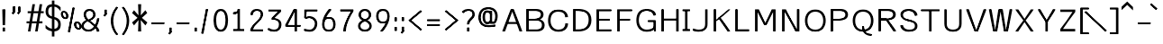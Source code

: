 SplineFontDB: 3.0
FontName: ume-stroke-stroke-expended-int-100-ext-100
FullName: ume-stroke-stroke-expended-int-100-ext-100
FamilyName: ume-stroke-stroke-expended-int-100-ext-100
Weight: Book
Copyright: OSP
Version: Look update time of this file.
ItalicAngle: 0
UnderlinePosition: -180
UnderlineWidth: 24
Ascent: 1760
Descent: 288
InvalidEm: 0
sfntRevision: 0x00000000
LayerCount: 2
Layer: 0 0 "Arri+AOgA-re" 1
Layer: 1 0 "Avant" 0
XUID: [1021 622 -412722398 13827803]
StyleMap: 0x0000
FSType: 0
OS2Version: 3
OS2_WeightWidthSlopeOnly: 0
OS2_UseTypoMetrics: 0
CreationTime: 1493334908
ModificationTime: 1498143696
PfmFamily: 17
TTFWeight: 400
TTFWidth: 5
LineGap: 184
VLineGap: 0
Panose: 2 0 5 3 0 0 0 0 0 0
OS2TypoAscent: 1760
OS2TypoAOffset: 0
OS2TypoDescent: -288
OS2TypoDOffset: 0
OS2TypoLinegap: 184
OS2WinAscent: 1768
OS2WinAOffset: 0
OS2WinDescent: 288
OS2WinDOffset: 0
HheadAscent: 1768
HheadAOffset: 0
HheadDescent: -288
HheadDOffset: 0
OS2SubXSize: 1331
OS2SubYSize: 1433
OS2SubXOff: 0
OS2SubYOff: 286
OS2SupXSize: 1331
OS2SupYSize: 1433
OS2SupXOff: 0
OS2SupYOff: 983
OS2StrikeYSize: 102
OS2StrikeYPos: 530
OS2CapHeight: 1257
OS2XHeight: 945
OS2Vendor: 'PfEd'
OS2CodePages: 00000001.00000000
OS2UnicodeRanges: 80000027.4000200a.00000000.00000000
MarkAttachClasses: 1
DEI: 91125
LangName: 1033
Encoding: UnicodeBmp
UnicodeInterp: none
NameList: AGL For New Fonts
DisplaySize: -72
AntiAlias: 1
FitToEm: 0
WinInfo: 18 18 7
BeginPrivate: 7
BlueValues 25 [0 0 1176 1176 1552 1552]
OtherBlues 11 [-288 -288]
BlueShift 1 0
StdHW 4 [64]
StdVW 5 [141]
StemSnapH 34 [43 48 52 64 70 79 97 105 109 113]
StemSnapV 35 [40 47 52 58 63 67 100 132 136 141]
EndPrivate
Grid
-2048 1255.87536621 m 0
 4096 1255.87536621 l 1024
EndSplineSet
BeginChars: 65538 232

StartChar: .notdef
Encoding: 65536 -1 0
Width: 748
Flags: W
LayerCount: 2
Fore
SplineSet
68 0 m 1
 68 1365 l 1
 612 1365 l 1
 612 0 l 1
 68 0 l 1
136 68 m 1
 544 68 l 1
 544 1297 l 1
 136 1297 l 1
 136 68 l 1
EndSplineSet
Validated: 1
EndChar

StartChar: uni000D
Encoding: 13 13 1
Width: 682
GlyphClass: 2
Flags: W
LayerCount: 2
Fore
Validated: 1
EndChar

StartChar: space
Encoding: 32 32 2
Width: 624
GlyphClass: 2
Flags: W
LayerCount: 2
Fore
Validated: 1
EndChar

StartChar: exclam
Encoding: 33 33 3
Width: 448
GlyphClass: 2
Flags: MW
VStem: 188.5 62.2305<1.40527 214.519 1.40527 214.519 361.895 379.926> 208.5 22.2305<1245.53 1257.4>
LayerCount: 2
Fore
SplineSet
258.5 1257.40039062 m 1x80
 208.5 1257.40039062 l 1x40
 208.5 1233.65722656 188.5 397.95703125 188.5 361.89453125 c 1
 238.5 361.89453125 l 1
 288.5 361.89453125 l 1
 288.5 395.57421875 308.5 1231.12988281 308.5 1257.40039062 c 1
 258.5 1257.40039062 l 1x80
180.73046875 1257.40039062 m 1
 130.73046875 1257.40039062 l 1
 130.73046875 1219.38671875 150.73046875 396.807617188 150.73046875 361.89453125 c 1
 200.73046875 361.89453125 l 1
 250.73046875 361.89453125 l 1x80
 250.73046875 399.270507812 230.73046875 1221.84375 230.73046875 1257.40039062 c 1
 180.73046875 1257.40039062 l 1
238.5 214.518554688 m 1
 188.5 214.518554688 l 1
 188.5 1.4052734375 l 1
 238.5 1.4052734375 l 1
 288.5 1.4052734375 l 1
 288.5 214.518554688 l 1
 238.5 214.518554688 l 1
200.73046875 214.518554688 m 1
 150.73046875 214.518554688 l 1
 150.73046875 1.4052734375 l 1
 200.73046875 1.4052734375 l 1
 250.73046875 1.4052734375 l 1
 250.73046875 214.518554688 l 1
 200.73046875 214.518554688 l 1
EndSplineSet
Validated: 5
EndChar

StartChar: quotedbl
Encoding: 34 34 4
Width: 1024
GlyphClass: 2
Flags: MW
HStem: 1161.1 2.6416<308.5 320.73 308.5 320.73 308.5 329.5 329.5 353 353 358.5 308.5 329.5 329.5 353 353 358.5 320.73 329.5 329.5 353 353 369 369 370.73 320.73 329.5 329.5 353 353 369 369 370.73 358.5 369 369 408.5 358.5 369 369 408.5 370.73 370.73 370.73 370.73 608.5 620.73 608.5 653 653 658.5 620.73 653 653 669 669 670.73 658.5 669 669 708.5 670.73 670.73>
LayerCount: 2
Fore
SplineSet
358.5 1396 m 1
 308.5 1396 l 1
 308.5 1161.09960938 l 1
 358.5 1161.09960938 l 1
 408.5 1161.09960938 l 1
 408.5 1396 l 1
 358.5 1396 l 1
320.73046875 1396 m 1
 270.73046875 1396 l 1
 270.73046875 1161.09960938 l 1
 320.73046875 1161.09960938 l 1
 370.73046875 1161.09960938 l 1
 370.73046875 1396 l 1
 320.73046875 1396 l 1
369 1163.74121094 m 1
 329.5 1163.74121094 l 1
 308.5 1163.74121094 l 1
 308.5 1152.22363281 l 1
 215.428710938 1024.06738281 l 1
 257.282226562 999.447265625 l 1
 299.135742188 974.827148438 l 1
 400.353515625 1114.20214844 l 1
 408.5 1125.42089844 l 1
 408.5 1138.82226562 l 1
 408.5 1163.74121094 l 1
 369 1163.74121094 l 1
353 1163.74121094 m 1
 308.5 1163.74121094 l 1
 308.5 1152.23632812 l 1
 215.065429688 1023.71875 l 1
 256.905273438 999.080078125 l 1
 298.745117188 974.44140625 l 1
 400.33984375 1114.18359375 l 1
 408.5 1125.40820312 l 1
 408.5 1138.82226562 l 1
 408.5 1163.74121094 l 1
 358.5 1163.74121094 l 1
 353 1163.74121094 l 1
358.5 1396 m 1
 308.5 1396 l 1
 308.5 1161.09960938 l 1
 358.5 1161.09960938 l 1
 408.5 1161.09960938 l 1
 408.5 1396 l 1
 358.5 1396 l 1
320.73046875 1396 m 1
 270.73046875 1396 l 1
 270.73046875 1161.09960938 l 1
 320.73046875 1161.09960938 l 1
 370.73046875 1161.09960938 l 1
 370.73046875 1396 l 1
 320.73046875 1396 l 1
369 1163.74121094 m 1
 329.5 1163.74121094 l 1
 308.5 1163.74121094 l 1
 308.5 1152.22363281 l 1
 215.428710938 1024.06738281 l 1
 257.282226562 999.447265625 l 1
 299.135742188 974.827148438 l 1
 400.353515625 1114.20214844 l 1
 408.5 1125.42089844 l 1
 408.5 1138.82226562 l 1
 408.5 1163.74121094 l 1
 369 1163.74121094 l 1
353 1163.74121094 m 1
 308.5 1163.74121094 l 1
 308.5 1152.23632812 l 1
 215.065429688 1023.71875 l 1
 256.905273438 999.080078125 l 1
 298.745117188 974.44140625 l 1
 400.33984375 1114.18359375 l 1
 408.5 1125.40820312 l 1
 408.5 1138.82226562 l 1
 408.5 1163.74121094 l 1
 358.5 1163.74121094 l 1
 353 1163.74121094 l 1
658.5 1396 m 1
 608.5 1396 l 1
 608.5 1161.09960938 l 1
 658.5 1161.09960938 l 1
 708.5 1161.09960938 l 1
 708.5 1396 l 1
 658.5 1396 l 1
620.73046875 1396 m 1
 570.73046875 1396 l 1
 570.73046875 1161.09960938 l 1
 620.73046875 1161.09960938 l 1
 670.73046875 1161.09960938 l 1
 670.73046875 1396 l 1
 620.73046875 1396 l 1
669 1163.74121094 m 1
 629.5 1163.74121094 l 1
 608.5 1163.74121094 l 1
 608.5 1152.22363281 l 1
 515.428710938 1024.06738281 l 1
 557.282226562 999.447265625 l 1
 599.135742188 974.827148438 l 1
 700.353515625 1114.20214844 l 1
 708.5 1125.42089844 l 1
 708.5 1138.82226562 l 1
 708.5 1163.74121094 l 1
 669 1163.74121094 l 1
653 1163.74121094 m 1
 608.5 1163.74121094 l 1
 608.5 1152.23632812 l 1
 515.065429688 1023.71875 l 1
 556.905273438 999.080078125 l 1
 598.745117188 974.44140625 l 1
 700.33984375 1114.18359375 l 1
 708.5 1125.40820312 l 1
 708.5 1138.82226562 l 1
 708.5 1163.74121094 l 1
 658.5 1163.74121094 l 1
 653 1163.74121094 l 1
EndSplineSet
Validated: 5
EndChar

StartChar: numbersign
Encoding: 35 35 5
Width: 1024
GlyphClass: 2
Flags: W
LayerCount: 2
Fore
SplineSet
24 464 m 1
 24 576 l 1
 199 576 l 1
 276 1040 l 1
 88 1040 l 1
 88 1152 l 1
 294 1152 l 1
 360 1552 l 1
 504 1552 l 1
 438 1152 l 1
 702 1152 l 1
 768 1552 l 1
 912 1552 l 1
 846 1152 l 1
 1000 1152 l 1
 1000 1040 l 1
 828 1040 l 1
 751 576 l 1
 928 576 l 1
 928 464 l 1
 732 464 l 1
 656 0 l 1
 512 0 l 1
 588 464 l 1
 324 464 l 1
 248 0 l 1
 104 0 l 1
 180 464 l 1
 24 464 l 1
343 576 m 1
 607 576 l 1
 684 1040 l 1
 420 1040 l 1
 343 576 l 1
EndSplineSet
Validated: 1
EndChar

StartChar: dollar
Encoding: 36 36 6
Width: 1024
GlyphClass: 2
Flags: W
LayerCount: 2
Fore
SplineSet
80 184 m 1
 80 376 l 1
 160 285 237 224 312 192 c 0
 357 172 400 158 440 151 c 1
 440 722 l 1
 395 733 345 749 292 772 c 0
 236 796 187 839 144 900 c 0
 101 961 80 1040 80 1136 c 0
 80 1259 109 1359 168 1436 c 0
 218 1503 309 1541 440 1550 c 1
 440 1760 l 1
 584 1760 l 1
 584 1548 l 1
 641 1542 695 1529 744 1508 c 0
 813 1479 877 1435 936 1376 c 1
 936 1160 l 1
 861 1251 795 1316 736 1356 c 0
 693 1385 643 1404 584 1412 c 1
 584 822 l 1
 645 811 705 787 764 752 c 0
 825 715 871 668 900 612 c 0
 929 556 944 488 944 408 c 0
 944 269 911 167 844 100 c 0
 788 44 701 11 584 2 c 1
 584 -288 l 1
 440 -288 l 1
 440 6 l 1
 391 13 339 27 284 48 c 0
 201 80 133 125 80 184 c 1
232 1136 m 0
 232 1045 253 979 296 936 c 0
 335 897 383 872 440 859 c 1
 440 1412 l 1
 367 1404 317 1381 288 1344 c 0
 251 1296 232 1227 232 1136 c 0
584 148 m 1
 645 156 693 175 728 204 c 0
 776 244 800 312 800 408 c 0
 800 499 772 567 716 612 c 0
 667 652 623 679 584 692 c 1
 584 148 l 1
EndSplineSet
Validated: 1
EndChar

StartChar: percent
Encoding: 37 37 7
Width: 1024
GlyphClass: 2
Flags: HW
LayerCount: 2
Fore
SplineSet
667.953125 1351.95410156 m 1
 618.5625 1357.62695312 l 1
 319.693359375 -25.421875 l 1
 369.083984375 -31.09375 l 1
 418.474609375 -36.765625 l 1
 717.34375 1346.28222656 l 1
 667.953125 1351.95410156 l 1
633.749023438 1353.08691406 m 1
 584.110351562 1357.4609375 l 1
 354.166992188 -29.2607421875 l 1
 403.805664062 -33.634765625 l 1
 453.444335938 -38.0087890625 l 1
 683.387695312 1348.71289062 l 1
 633.749023438 1353.08691406 l 1
336.2265625 975.541992188 m 0
 296.127929688 1084.63964844 186.96875 1191.57617188 55.7265625 1165.94042969 c 0
 -75.5166015625 1140.30371094 -96.7060546875 1007.90722656 -56.60546875 898.807617188 c 0
 -16.5068359375 789.7109375 92.65234375 682.7734375 223.895507812 708.41015625 c 0
 355.138671875 734.046875 376.328125 866.443359375 336.2265625 975.541992188 c 0
239.634765625 956.674804688 m 0
 278.1171875 851.9765625 230.37890625 785.1484375 198.012695312 778.826171875 c 0
 165.646484375 772.50390625 78.4697265625 812.9765625 39.986328125 917.67578125 c 0
 1.5048828125 1022.37402344 49.2431640625 1089.20214844 81.607421875 1095.52441406 c 0
 113.974609375 1101.84667969 201.151367188 1061.37402344 239.634765625 956.674804688 c 0
315.330078125 971.459960938 m 0
 281.451171875 1063.63476562 184.25 1181.5625 58.978515625 1157.09375 c 0
 -66.287109375 1132.62402344 -69.5966796875 995.0859375 -35.708984375 902.890625 c 0
 -1.734375 810.454101562 95.2646484375 694.275390625 220.125976562 718.665039062 c 0
 344.982421875 743.052734375 349.310546875 879.010742188 315.330078125 971.459960938 c 0
218.73828125 952.592773438 m 0
 253.458984375 858.126953125 209.9140625 792.141601562 194.243164062 789.081054688 c 0
 178.577148438 786.021484375 95.609375 827.280273438 60.8828125 921.7578125 c 0
 26.0693359375 1016.4765625 69.59765625 1083.69628906 84.859375 1086.67773438 c 0
 100.115234375 1089.65722656 183.916015625 1047.33300781 218.73828125 952.592773438 c 0
1085.72460938 374.90234375 m 0
 1045.62597656 484.000976562 936.466796875 590.936523438 805.224609375 565.30078125 c 0
 673.98046875 539.665039062 652.791015625 407.268554688 692.892578125 298.169921875 c 0
 732.991210938 189.071289062 842.150390625 82.1357421875 973.391601562 107.771484375 c 0
 1104.63574219 133.408203125 1125.82519531 265.803710938 1085.72460938 374.90234375 c 0
989.1328125 356.03515625 m 0
 1027.61425781 251.336914062 979.875976562 184.509765625 947.510742188 178.1875 c 0
 915.14453125 171.865234375 827.967773438 212.3359375 789.484375 317.038085938 c 0
 751.001953125 421.735351562 798.740234375 488.563476562 831.10546875 494.884765625 c 0
 863.47265625 501.20703125 950.649414062 460.735351562 989.1328125 356.03515625 c 0
1064.828125 370.822265625 m 0
 1030.95019531 462.994140625 933.748046875 580.92578125 808.475585938 556.454101562 c 0
 683.211914062 531.985351562 679.90234375 394.4453125 713.7890625 302.25 c 0
 747.763671875 209.815429688 844.762695312 93.634765625 969.624023438 118.026367188 c 0
 1094.48046875 142.415039062 1098.80859375 278.372070312 1064.828125 370.822265625 c 0
968.236328125 351.954101562 m 0
 1002.95703125 257.489257812 959.412109375 191.502929688 943.741210938 188.442382812 c 0
 928.075195312 185.381835938 845.107421875 226.640625 810.380859375 321.118164062 c 0
 775.56640625 415.837890625 819.094726562 483.056640625 834.358398438 486.038085938 c 0
 849.61328125 489.018554688 933.413085938 446.694335938 968.236328125 351.954101562 c 0
EndSplineSet
Validated: 37
EndChar

StartChar: ampersand
Encoding: 38 38 8
Width: 1216
GlyphClass: 2
Flags: MW
HStem: -14.2998 109.35<396.725 540.277 396.725 565.685> 14.0498 52.6504<396.07 545.522 396.07 559.278> 1150.48 106.92<483.041 485.348 485.348 583.959 431.235 594.473> 1176.4 55.0801<485.348 583.959 583.959 607.374>
VStem: 66.3066 133.238<247.799 303.539 247.799 378.166> 99.5449 66.7617<223.737 303.176> 198.307 129.192<910.467 951.02> 227.499 70.8086 741.808 129.192<862.475 934.627 844.199 1011.3> 771 70.8076 945.576 144.104<1.90039 34.8174> 989.681 55.8955<1.90039 32.02>
LayerCount: 2
Fore
SplineSet
942.25 285.669921875 m 1xa020
 1038.13769531 442.140625 1085.30078125 621.151367188 1085.30078125 734.249023438 c 1
 1035.30078125 734.249023438 l 1
 985.30078125 734.249023438 l 1
 985.30078125 645.311523438 947.5234375 491.317382812 872.209960938 355.1640625 c 1
 756.655273438 461.900390625 621.693359375 554.995117188 538.758789062 611.376953125 c 1
 706.413085938 667.818359375 871 753.770507812 871 934.626953125 c 1
 865.262695312 1170.38964844 694.125976562 1257.40039062 583.958984375 1257.40039062 c 2
 485.34765625 1257.40039062 l 2
 377.122070312 1257.40039062 206.380859375 1175.390625 198.306640625 951.01953125 c 1xa2a0
 198.306640625 828.859375 257.3125 732.14453125 357.502929688 639.467773438 c 1
 186.37109375 573.517578125 66.306640625 460.274414062 66.306640625 296.056640625 c 0
 66.306640625 86.9091796875 280.7578125 -14.2998046875 474.653320312 -14.2998046875 c 0
 656.715820312 -14.2998046875 793.625976562 86.29296875 888.408203125 207.798828125 c 1
 951.077148438 134.447265625 989.680664062 62.1396484375 989.680664062 1.900390625 c 1xa810
 1039.68066406 1.900390625 l 1
 1089.68066406 1.900390625 l 1
 1089.68066406 99.8232421875 1024.52832031 197.1328125 942.25 285.669921875 c 1xa020
823.151367188 276.973632812 m 1
 734.09765625 151.82421875 616.391601562 66.7001953125 474.653320312 66.7001953125 c 0
 317.486328125 66.7001953125 166.306640625 142.502929688 166.306640625 296.056640625 c 0x44
 166.306640625 432.314453125 264.845703125 521.448242188 432.5390625 577.866210938 c 1
 510.186523438 524.564453125 688.756835938 407.842773438 823.151367188 276.973632812 c 1
456.174804688 671.931640625 m 1
 349.733398438 763.814453125 298.544921875 844.55078125 298.307617188 949.849609375 c 1
 305.575195312 1136.91796875 437.037109375 1176.40039062 485.34765625 1176.40039062 c 2
 583.958984375 1176.40039062 l 2
 630.7890625 1176.40039062 765.583984375 1134.58007812 771 933.848632812 c 1x1140
 770.55078125 792.131835938 640.002929688 728.935546875 456.174804688 671.931640625 c 1
853.196289062 213.671875 m 1
 909.943359375 141.104492188 945.576171875 67.734375 945.576171875 1.900390625 c 1x5560
 993.576171875 1.900390625 l 1
 995.576171875 1.900390625 l 1
 1045.57617188 1.900390625 l 1
 1045.57617188 104.27734375 985.369140625 203.764648438 907.963867188 292.985351562 c 1
 1009.84765625 461.083007812 1052.44726562 652.840820312 1052.44726562 734.291015625 c 1
 1002.44726562 734.291015625 l 1
 952.447265625 734.291015625 l 1
 952.447265625 676.192382812 917.84375 510.939453125 839.275390625 365.4765625 c 1
 733.758789062 468.475585938 611.893554688 555.969726562 535.017578125 610.678710938 c 1
 696.698242188 667.168945312 841.807617188 756.514648438 841.807617188 935.923828125 c 0
 841.807617188 1117.03222656 717.78125 1231.48046875 534.306640625 1231.48046875 c 0
 379.606445312 1231.48046875 227.499023438 1138.69433594 227.499023438 952.124023438 c 0
 227.499023438 853.640625 277.766601562 729.041015625 359.9765625 639 c 1
 194.293945312 568.421875 98.0361328125 439.2734375 99.544921875 303.17578125 c 0
 99.544921875 144.297851562 267.260742188 14.0498046875 475 14.0498046875 c 0x5550
 643.556640625 14.0498046875 767.500976562 104.997070312 853.196289062 213.671875 c 1
455.342773438 671.779296875 m 1
 379.532226562 745.083007812 327.499023438 868.810546875 327.499023438 952.124023438 c 0
 327.499023438 1097.41796875 431.774414062 1150.48046875 534.306640625 1150.48046875 c 0
 654.638671875 1150.48046875 741.807617188 1086.6796875 741.807617188 935.923828125 c 0x2280
 741.807617188 789.026367188 627.1484375 726.116210938 455.342773438 671.779296875 c 1
431.008789062 576.944335938 m 1
 506.634765625 522.4375 668.045898438 412.641601562 790.1328125 285.752929688 c 1
 709.912109375 171.954101562 605.553710938 95.0498046875 475 95.0498046875 c 0
 318.450195312 95.0498046875 199.544921875 192.059570312 199.544921875 303.5390625 c 0x88
 198.314453125 414.53125 280.0234375 521.657226562 431.008789062 576.944335938 c 1
EndSplineSet
Validated: 37
EndChar

StartChar: quotesingle
Encoding: 39 39 9
Width: 416
GlyphClass: 2
Flags: MW
HStem: 1045.99 2.37695<188.5 200.73 188.5 209.5 209.5 233 233 238.5 200.73 209.5 209.5 233 233 249 249 250.73 238.5 249 249 288.5 250.73 250.73>
LayerCount: 2
Fore
SplineSet
238.5 1257.40039062 m 1
 188.5 1257.40039062 l 1
 188.5 1045.99023438 l 1
 238.5 1045.99023438 l 1
 288.5 1045.99023438 l 1
 288.5 1257.40039062 l 1
 238.5 1257.40039062 l 1
200.73046875 1257.40039062 m 1
 150.73046875 1257.40039062 l 1
 150.73046875 1045.99023438 l 1
 200.73046875 1045.99023438 l 1
 250.73046875 1045.99023438 l 1
 250.73046875 1257.40039062 l 1
 200.73046875 1257.40039062 l 1
249 1048.3671875 m 1
 209.5 1048.3671875 l 1
 188.5 1048.3671875 l 1
 188.5 1038.00195312 l 1
 95.4287109375 922.659179688 l 1
 137.282226562 900.501953125 l 1
 179.135742188 878.34375 l 1
 280.353515625 1003.78222656 l 1
 288.5 1013.87890625 l 1
 288.5 1025.94042969 l 1
 288.5 1048.3671875 l 1
 249 1048.3671875 l 1
233 1048.3671875 m 1
 188.5 1048.3671875 l 1
 188.5 1038.01269531 l 1
 95.0654296875 922.346679688 l 1
 136.905273438 900.171875 l 1
 178.745117188 877.997070312 l 1
 280.33984375 1003.765625 l 1
 288.5 1013.8671875 l 1
 288.5 1025.94042969 l 1
 288.5 1048.3671875 l 1
 238.5 1048.3671875 l 1
 233 1048.3671875 l 1
EndSplineSet
Validated: 5
EndChar

StartChar: parenleft
Encoding: 40 40 10
Width: 624
GlyphClass: 2
Flags: MW
VStem: 100.793 142.229<381.657 613.773 381.657 616.164> 143.021 57.7715<384.543 614.176>
LayerCount: 2
Fore
SplineSet
469.342773438 -184.826171875 m 1x80
 506.467773438 -157.698242188 l 1
 482.938476562 -136.571289062 200.79296875 153.326171875 200.79296875 615.760742188 c 1x40
 205.790039062 1022.53417969 461.141601562 1301.83984375 508.189453125 1355.74316406 c 1
 467.362304688 1379.12304688 l 1
 426.53515625 1402.50292969 l 1
 377.995117188 1346.88964844 106.127929688 1050.50683594 100.79296875 616.1640625 c 1
 100.79296875 125.419921875 395.180664062 -178.701171875 432.217773438 -211.955078125 c 1
 469.342773438 -184.826171875 l 1x80
471.721679688 -183.583007812 m 1
 508.846679688 -156.454101562 l 1
 488.834960938 -138.486328125 243.021484375 149.540039062 243.021484375 613.7734375 c 1x80
 248.0390625 1022.27832031 466.974609375 1307.04199219 510.568359375 1356.98632812 c 1
 469.741210938 1380.36621094 l 1
 428.9140625 1403.74707031 l 1
 376.91796875 1344.17480469 148.3359375 1046.78613281 143.021484375 614.17578125 c 1
 143.021484375 125.231445312 394.040039062 -174.298828125 434.596679688 -210.711914062 c 1
 471.721679688 -183.583007812 l 1
EndSplineSet
Validated: 5
EndChar

StartChar: parenright
Encoding: 41 41 11
Width: 624
GlyphClass: 2
Flags: MW
VStem: 392.34 142.229<381.657 613.773> 434.568 57.7715<384.543 614.176 369.704 615.761>
LayerCount: 2
Fore
SplineSet
166.018554688 -184.826171875 m 1x40
 203.143554688 -211.955078125 l 1
 240.180664062 -178.701171875 534.568359375 125.419921875 534.568359375 616.1640625 c 1x80
 529.233398438 1050.50683594 257.366210938 1346.88964844 208.826171875 1402.50292969 c 1
 167.999023438 1379.12304688 l 1
 127.171875 1355.74316406 l 1
 174.219726562 1301.83984375 429.571289062 1022.53417969 434.568359375 615.760742188 c 1
 434.568359375 153.326171875 152.422851562 -136.571289062 128.893554688 -157.698242188 c 1
 166.018554688 -184.826171875 l 1x40
163.639648438 -183.583007812 m 1
 200.764648438 -210.711914062 l 1
 241.3203125 -174.298828125 492.33984375 125.231445312 492.33984375 614.17578125 c 1x40
 487.026367188 1046.78613281 258.443359375 1344.17480469 206.447265625 1403.74707031 c 1
 165.620117188 1380.36621094 l 1
 124.79296875 1356.98632812 l 1
 168.38671875 1307.04199219 387.323242188 1022.27832031 392.33984375 613.7734375 c 1
 392.33984375 149.540039062 146.52734375 -138.486328125 126.514648438 -156.454101562 c 1
 163.639648438 -183.583007812 l 1
EndSplineSet
Validated: 5
EndChar

StartChar: asterisk
Encoding: 42 42 12
Width: 1024
GlyphClass: 2
Flags: W
LayerCount: 2
Fore
SplineSet
80 512 m 1
 392 776 l 1
 80 1048 l 1
 192 1208 l 1
 448 920 l 1
 424 1552 l 1
 600 1552 l 1
 576 920 l 1
 840 1208 l 1
 944 1048 l 1
 640 776 l 1
 952 512 l 1
 840 344 l 1
 576 648 l 1
 600 0 l 1
 424 0 l 1
 448 648 l 1
 192 344 l 1
 80 512 l 1
EndSplineSet
Validated: 1
EndChar

StartChar: plus
Encoding: 43 43 13
Width: 1024
GlyphClass: 2
Flags: MW
HStem: 436.212 81<167.488 879.488 167.488 879.488 167.488 879.488 167.488 879.488 167.488 879.488 167.488 879.488 167.488 879.488 167.488 879.488>
LayerCount: 2
Fore
SplineSet
167.48828125 476.711914062 m 1
 167.48828125 436.211914062 l 1
 879.48828125 436.211914062 l 1
 879.48828125 476.711914062 l 1
 879.48828125 517.211914062 l 1
 167.48828125 517.211914062 l 1
 167.48828125 476.711914062 l 1
167.48828125 476.711914062 m 1
 167.48828125 436.211914062 l 1
 879.48828125 436.211914062 l 1
 879.48828125 476.711914062 l 1
 879.48828125 517.211914062 l 1
 167.48828125 517.211914062 l 1
 167.48828125 476.711914062 l 1
167.48828125 476.711914062 m 1
 167.48828125 436.211914062 l 1
 879.48828125 436.211914062 l 1
 879.48828125 476.711914062 l 1
 879.48828125 517.211914062 l 1
 167.48828125 517.211914062 l 1
 167.48828125 476.711914062 l 1
167.48828125 476.711914062 m 1
 167.48828125 436.211914062 l 1
 879.48828125 436.211914062 l 1
 879.48828125 476.711914062 l 1
 879.48828125 517.211914062 l 1
 167.48828125 517.211914062 l 1
 167.48828125 476.711914062 l 1
EndSplineSet
Validated: 5
EndChar

StartChar: comma
Encoding: 44 44 14
Width: 416
GlyphClass: 2
Flags: MW
HStem: 1.61621 2.37695<188.5 200.73 188.5 209.5 209.5 233 233 238.5 200.73 209.5 209.5 233 233 249 249 250.73 238.5 249 249 288.5 250.73 250.73>
LayerCount: 2
Fore
SplineSet
238.5 213.026367188 m 1
 188.5 213.026367188 l 1
 188.5 1.6162109375 l 1
 238.5 1.6162109375 l 1
 288.5 1.6162109375 l 1
 288.5 213.026367188 l 1
 238.5 213.026367188 l 1
200.73046875 213.026367188 m 1
 150.73046875 213.026367188 l 1
 150.73046875 1.6162109375 l 1
 200.73046875 1.6162109375 l 1
 250.73046875 1.6162109375 l 1
 250.73046875 213.026367188 l 1
 200.73046875 213.026367188 l 1
249 3.9931640625 m 1
 209.5 3.9931640625 l 1
 188.5 3.9931640625 l 1
 188.5 -6.3720703125 l 1
 95.4287109375 -121.712890625 l 1
 137.282226562 -143.87109375 l 1
 179.135742188 -166.028320312 l 1
 280.353515625 -40.591796875 l 1
 288.5 -30.4951171875 l 1
 288.5 -18.43359375 l 1
 288.5 3.9931640625 l 1
 249 3.9931640625 l 1
233 3.9931640625 m 1
 188.5 3.9931640625 l 1
 188.5 -6.361328125 l 1
 95.0654296875 -122.02734375 l 1
 136.905273438 -144.202148438 l 1
 178.745117188 -166.376953125 l 1
 280.33984375 -40.6083984375 l 1
 288.5 -30.505859375 l 1
 288.5 -18.43359375 l 1
 288.5 3.9931640625 l 1
 238.5 3.9931640625 l 1
 233 3.9931640625 l 1
EndSplineSet
Validated: 5
EndChar

StartChar: hyphen
Encoding: 45 45 15
Width: 1024
GlyphClass: 2
Flags: MW
HStem: 436.212 81<167.488 879.488 167.488 879.488 167.488 879.488 167.488 879.488>
LayerCount: 2
Fore
SplineSet
167.48828125 476.711914062 m 1
 167.48828125 436.211914062 l 1
 879.48828125 436.211914062 l 1
 879.48828125 476.711914062 l 1
 879.48828125 517.211914062 l 1
 167.48828125 517.211914062 l 1
 167.48828125 476.711914062 l 1
167.48828125 476.711914062 m 1
 167.48828125 436.211914062 l 1
 879.48828125 436.211914062 l 1
 879.48828125 476.711914062 l 1
 879.48828125 517.211914062 l 1
 167.48828125 517.211914062 l 1
 167.48828125 476.711914062 l 1
EndSplineSet
Validated: 5
EndChar

StartChar: period
Encoding: 46 46 16
Width: 416
GlyphClass: 2
Flags: MW
HStem: 2.21484 211.493<150.874 200.874 188.356 200.874 200.874 238.356 200.874 238.356 238.356 250.874 238.356 250.874 250.874 288.356 250.874 250.874 150.874 288.356>
VStem: 150.874 137.482<2.21484 213.708 2.21484 213.708>
LayerCount: 2
Fore
SplineSet
238.356445312 213.708007812 m 1
 188.356445312 213.708007812 l 1
 188.356445312 2.21484375 l 1
 238.356445312 2.21484375 l 1
 288.356445312 2.21484375 l 1
 288.356445312 213.708007812 l 1
 238.356445312 213.708007812 l 1
200.874023438 213.708007812 m 1
 150.874023438 213.708007812 l 1
 150.874023438 2.21484375 l 1
 200.874023438 2.21484375 l 1
 250.874023438 2.21484375 l 1
 250.874023438 213.708007812 l 1
 200.874023438 213.708007812 l 1
EndSplineSet
Validated: 5
EndChar

StartChar: slash
Encoding: 47 47 17
Width: 700
GlyphClass: 2
Flags: W
LayerCount: 2
Fore
SplineSet
466.723632812 1265.97558594 m 1
 417.333007812 1271.6484375 l 1
 118.462890625 -111.400390625 l 1
 167.853515625 -117.072265625 l 1
 217.244140625 -122.744140625 l 1
 516.114257812 1260.30371094 l 1
 466.723632812 1265.97558594 l 1
432.51953125 1267.10839844 m 1
 382.880859375 1271.48242188 l 1
 152.9375 -115.239257812 l 1
 202.576171875 -119.61328125 l 1
 252.21484375 -123.987304688 l 1
 482.158203125 1262.734375 l 1
 432.51953125 1267.10839844 l 1
EndSplineSet
EndChar

StartChar: zero
Encoding: 48 48 18
Width: 1024
GlyphClass: 2
Flags: MW
HStem: -14.2979 115.302 20.0039 46.6934<517 517> 1152.22 113.752 1184.97 48.248
VStem: 104.745 148.291<623.774 787.911> 153.036 51.709<623.912 786.687> 782.577 147.807<474.209 787.915 450.175 802.525> 830.384 52.1934<483.049 793.344>
LayerCount: 2
Fore
SplineSet
153.036132812 625.982421875 m 0x55
 153.036132812 339.465820312 225.213867188 20.00390625 517.080078125 20.00390625 c 0
 809.408203125 20.00390625 882.577148438 339.295898438 882.577148438 626.801757812 c 0
 882.577148438 964.443359375 797.040039062 1233.07128906 518.5390625 1233.21582031 c 0
 238.719726562 1233.36132812 153.036132812 947.391601562 153.036132812 625.982421875 c 0x55
253.036132812 625.982421875 m 0xaa
 253.036132812 961.901367188 352.131835938 1152.30175781 518.474609375 1152.21582031 c 0
 686.135742188 1152.12890625 782.577148438 978.248046875 782.577148438 626.801757812 c 0
 782.577148438 321.616210938 691.611328125 101.00390625 517.080078125 101.00390625 c 0
 343.241210938 101.00390625 253.036132812 321.517578125 253.036132812 625.982421875 c 0xaa
830.383789062 626.978515625 m 0x55
 830.383789062 267.439453125 698.716796875 68.263671875 518.053710938 66.697265625 c 0
 341.745117188 65.169921875 209.354492188 256.493164062 204.861328125 608.69140625 c 0
 204.784179688 614.75 204.745117188 620.845703125 204.745117188 626.978515625 c 0
 204.745117188 959.716796875 343.040039062 1184.96777344 488.515625 1184.96777344 c 2
 546.614257812 1184.96777344 l 2
 691.987304688 1184.96777344 830.383789062 959.708984375 830.383789062 626.978515625 c 0x55
930.383789062 626.978515625 m 0xaa
 930.383789062 948.850585938 808.915039062 1265.96777344 546.614257812 1265.96777344 c 2
 488.515625 1265.96777344 l 2
 226.116210938 1265.96777344 104.745117188 948.842773438 104.745117188 626.978515625 c 0
 104.745117188 620.569335938 104.78515625 614.194335938 104.866210938 607.854492188 c 0
 109.284179688 261.5703125 236.353515625 -16.748046875 519.124023438 -14.2978515625 c 0
 805.689453125 -11.8134765625 930.383789062 273.372070312 930.383789062 626.978515625 c 0xaa
EndSplineSet
Validated: 41
EndChar

StartChar: one
Encoding: 49 49 19
Width: 1024
GlyphClass: 2
Flags: MW
HStem: 78.8496 4.05078<200 820 480.122 530.122 530.122 580.122 580.122 580.122 200 820> 973.396 110.893<199.422 253.872> 1003.29 51.1074<199.422 251.64 199.422 251.64> 1003.29 81<199.422 251.64 199.422 251.64>
VStem: 480.122 64.0107<42.4033 1067.58 42.4033 78.8496>
LayerCount: 2
Fore
SplineSet
494.1328125 42.400390625 m 1x88
 544.1328125 42.4033203125 l 1
 544 1257.40332031 l 1
 494 1257.40039062 l 1
 444 1257.39648438 l 1
 444.1328125 42.396484375 l 1
 494.1328125 42.400390625 l 1x88
469 1184.44824219 m 1
 444 1184.44824219 l 1
 444 1122.33886719 314.047851562 1084.2890625 199.421875 1084.2890625 c 1xc8
 199.421875 1043.7890625 l 1
 199.421875 1003.2890625 l 1x98
 303.858398438 1003.2890625 544 1031.63769531 544 1184.44824219 c 1
 494 1184.44824219 l 1
 469 1184.44824219 l 1
469 1184.44824219 m 1
 444 1184.44824219 l 1
 444 1122.33886719 314.047851562 1084.2890625 199.421875 1084.2890625 c 1xc8
 199.421875 1043.7890625 l 1
 199.421875 1003.2890625 l 1x98
 303.858398438 1003.2890625 544 1031.63769531 544 1184.44824219 c 1
 494 1184.44824219 l 1
 469 1184.44824219 l 1
530.122070312 78.849609375 m 1
 580.122070312 78.849609375 l 1
 580.122070312 1257.40039062 l 1
 480.122070312 1257.40039062 l 1
 480.122070312 1150.27832031 352.666015625 1054.39648438 199.416015625 1054.39648438 c 1xa8
 199.416015625 1013.89648438 l 1
 199.416015625 973.396484375 l 1
 308.327148438 973.396484375 408.412109375 1009.14746094 480.122070312 1067.58007812 c 1
 480.122070312 78.849609375 l 1
 530.122070312 78.849609375 l 1
200 42.400390625 m 1
 200 1.900390625 l 1
 820 1.900390625 l 1
 820 42.400390625 l 1
 820 82.900390625 l 1
 200 82.900390625 l 1
 200 42.400390625 l 1
200 78.849609375 m 1
 200 38.349609375 l 1
 820 38.349609375 l 1
 820 78.849609375 l 1
 820 119.349609375 l 1
 200 119.349609375 l 1
 200 78.849609375 l 1
EndSplineSet
Validated: 5
EndChar

StartChar: two
Encoding: 50 50 20
Width: 1024
GlyphClass: 2
Flags: MW
HStem: 1160.2 97.2002<434.836 451.455 451.455 562.815> 1176.4 64.7998<451.455 562.815 562.815 589.504 392.396 613.876>
VStem: 148.896 144.058<929.261 983.875 929.261 1025.76> 192.954 55.9424<929.261 990.784> 738.011 136.733<882.821 966.73 882.821 1045.76> 774.744 63.2666
LayerCount: 2
Fore
SplineSet
198.896484375 929.260742188 m 1xa8
 248.896484375 929.260742188 l 1
 248.896484375 1094.95605469 368.4609375 1176.40039062 451.455078125 1176.40039062 c 2
 562.815429688 1176.40039062 l 2
 664.9375 1176.40039062 770.645507812 1119.90136719 774.744140625 965.958984375 c 0x54
 774.41015625 834.848632812 672.010742188 725.0234375 525.473632812 575.293945312 c 0
 388.94140625 435.788085938 142.580078125 236.135742188 142.580078125 42.400390625 c 2
 142.580078125 1.900390625 l 1
 192.580078125 1.900390625 l 1
 871.443359375 1.900390625 l 1
 871.443359375 42.400390625 l 1
 871.443359375 82.900390625 l 1
 247.536132812 82.900390625 l 1
 280.134765625 220.702148438 472.887695312 391.173828125 603.836914062 524.975585938 c 0
 747.684570312 671.956054688 874.744140625 798.912109375 874.744140625 966.73046875 c 1
 870.154296875 1159.15722656 720.83984375 1257.40039062 562.815429688 1257.40039062 c 2
 451.455078125 1257.40039062 l 2
 292.177734375 1257.40039062 148.896484375 1122.25292969 148.896484375 929.260742188 c 1
 198.896484375 929.260742188 l 1xa8
242.954101562 929.260742188 m 1
 292.954101562 929.260742188 l 1
 292.954101562 1038.49023438 353.572265625 1160.20019531 516.099609375 1160.20019531 c 0
 628.673828125 1160.20019531 738.010742188 1133.73242188 738.010742188 957.787109375 c 0xa8
 738.010742188 791.508789062 626.265625 681.850585938 525.776367188 576.020507812 c 0
 376.568359375 418.8828125 203.69921875 291.422851562 203.69921875 74.7998046875 c 2
 203.69921875 34.2998046875 l 1
 253.69921875 34.2998046875 l 1
 871.473632812 34.2998046875 l 1
 871.473632812 74.7998046875 l 1
 871.473632812 115.299804688 l 1
 306.219726562 115.299804688 l 1
 325.698242188 268.108398438 458.0078125 371.7890625 605.041992188 526.637695312 c 0
 702.4609375 629.233398438 838.010742188 759.590820312 838.010742188 957.787109375 c 0
 838.010742188 1181.578125 662.908203125 1241.20019531 516.099609375 1241.20019531 c 0
 268.693359375 1241.20019531 192.954101562 1052.30761719 192.954101562 929.260742188 c 1
 242.954101562 929.260742188 l 1
EndSplineSet
Validated: 5
EndChar

StartChar: three
Encoding: 51 51 21
Width: 1024
GlyphClass: 2
Flags: MW
HStem: -14.2998 113.4 18.0996 48.6006<472.347 576.626 379.877 600.058>
VStem: 748.905 142.23<296.169 508.812> 791.136 57.7695<292.627 506.972>
LayerCount: 2
Fore
SplineSet
120.256835938 76.6796875 m 1x50
 150.502929688 62.4306640625 287.369140625 -14.2998046875 474.954101562 -14.2998046875 c 0
 750.110351562 -14.2998046875 891.135742188 169.403320312 891.135742188 392.091796875 c 0xa0
 891.135742188 642.423828125 697.958984375 746.255859375 475.159179688 764.499023438 c 1
 872.122070312 1143.72167969 l 1
 872.122070312 1257.40039062 l 1
 156.755859375 1257.40039062 l 1
 156.755859375 1176.40039062 l 1
 772.122070312 1176.40039062 l 1
 772.122070312 1173.43847656 l 1
 340 760.627929688 l 1
 340 686.834960938 l 1
 390 686.834960938 l 2
 617.176757812 686.834960938 791.135742188 621.852539062 791.135742188 392.091796875 c 0
 791.135742188 193.163085938 678.297851562 66.7001953125 474.954101562 66.7001953125 c 0
 284.80078125 66.7001953125 209.153320312 155.2578125 137.328125 155.2578125 c 1
 137.328125 114.7578125 l 1
 120.256835938 76.6796875 l 1x50
119.012695312 121.323242188 m 1
 149.849609375 105.309570312 283.6796875 21.5234375 472.346679688 18.099609375 c 0
 727.768554688 18.099609375 848.905273438 182.262695312 848.905273438 388.190429688 c 0x50
 848.905273438 650.875976562 664.13671875 742.614257812 453.0234375 755.381835938 c 1
 821.594726562 1136.50683594 l 1
 821.594726562 1229.04980469 l 1
 156.228515625 1229.04980469 l 1
 156.228515625 1148.04980469 l 1
 705.73046875 1148.04980469 l 1
 340 769.86328125 l 1
 340 676.178710938 l 1
 390 676.178710938 l 2
 593.3515625 676.178710938 748.905273438 629.434570312 748.905273438 388.190429688 c 0
 748.905273438 204.1484375 655.327148438 99.423828125 473.439453125 99.1005859375 c 1
 283.618164062 103.045898438 214.038085938 199.528320312 137.328125 199.528320312 c 1
 137.328125 159.028320312 l 1
 119.012695312 121.323242188 l 1
EndSplineSet
Validated: 5
EndChar

StartChar: four
Encoding: 52 52 22
Width: 1024
GlyphClass: 2
Flags: MW
HStem: 1156.4 20G<628.248 650 650 650>
LayerCount: 2
Fore
SplineSet
670 1.900390625 m 1
 720 1.900390625 l 1
 720 280.073242188 l 1
 950.711914062 280.073242188 l 1
 950.711914062 320.573242188 l 1
 950.711914062 361.073242188 l 1
 720 361.073242188 l 1
 720 1216.90039062 l 1
 720 1257.40039062 l 1
 670 1257.40039062 l 1
 605.661132812 1257.40039062 l 1
 572.09765625 1257.40039062 l 1
 559.385742188 1232.23925781 l 1
 132.975585938 388.23046875 l 1
 129.2578125 380.872070312 l 1
 129.250976562 372.920898438 l 1
 129.204101562 320.602539062 l 1
 129.16796875 280.073242188 l 1
 179.204101562 280.073242188 l 1
 620 280.073242188 l 1
 620 1.900390625 l 1
 670 1.900390625 l 1
620 361.073242188 m 1
 229.240234375 361.073242188 l 1
 229.244140625 364.911132812 l 1
 620 1138.34863281 l 1
 620 361.073242188 l 1
650 280.073242188 m 1
 650 1.900390625 l 1
 700 1.900390625 l 1
 750 1.900390625 l 1
 750 280.073242188 l 1
 950.83984375 280.073242188 l 1
 950.83984375 320.573242188 l 1
 950.83984375 361.073242188 l 1
 750 361.073242188 l 1
 750 1216.90039062 l 1
 750 1257.40039062 l 1
 700 1257.40039062 l 1
 595.654296875 1257.40039062 l 1
 563.060546875 1257.40039062 l 1
 549.907226562 1233.24414062 l 1
 91.57421875 391.561523438 l 1
 87.3203125 383.75 l 1
 87.3212890625 375.212890625 l 1
 87.328125 320.569335938 l 1
 87.3330078125 280.073242188 l 1
 137.328125 280.073242188 l 1
 650 280.073242188 l 1
650 361.073242188 m 1
 187.323242188 361.073242188 l 1
 187.322265625 366.68359375 l 1
 628.248046875 1176.40039062 l 1
 650 1176.40039062 l 1
 650 361.073242188 l 1
EndSplineSet
Validated: 5
EndChar

StartChar: five
Encoding: 53 53 23
Width: 1024
GlyphClass: 2
Flags: MW
HStem: -14.2998 117.21 21.9092 44.791<447.806 559.444 358.121 583.209> 758.417 100.212 777.629 61.7891
VStem: 744.364 135.961<353.548 448.961> 780.325 64.0391<345.876 449.158 345.876 543.542>
LayerCount: 2
Fore
SplineSet
137.328125 35.658203125 m 1x54
 164.5703125 27.203125 273.745117188 -14.2998046875 454.954101562 -14.2998046875 c 0
 749.385742188 -14.2998046875 880.325195312 217.71875 880.325195312 450.454101562 c 0
 880.325195312 671.897460938 684.143554688 858.21875 440.692382812 858.62890625 c 0xa8
 347.159179688 858.787109375 281.74609375 840.967773438 244.391601562 826.64453125 c 1
 244.936523438 1176.40039062 l 1
 880 1176.40039062 l 1
 880 1216.90039062 l 1
 880 1257.40039062 l 1
 195 1257.40039062 l 1
 145.063476562 1257.40039062 l 1
 145 1216.95117188 l 1
 144.353515625 802.40625 l 1
 144.321289062 781.622070312 l 1
 165.1484375 769.481445312 l 1
 208.645507812 744.127929688 l 1
 238.913085938 726.485351562 l 1
 268.090820312 744.74609375 l 2
 270.434570312 746.099609375 325.58984375 777.823242188 440.483398438 777.62890625 c 0
 616.467773438 777.333007812 780.325195312 636.630859375 780.325195312 450.454101562 c 0
 780.325195312 231.3046875 663.934570312 66.7001953125 454.954101562 66.7001953125 c 0
 261.287109375 66.7001953125 192.53515625 119.0546875 137.328125 119.0546875 c 1
 137.328125 78.5546875 l 1
 137.328125 35.658203125 l 1x54
137.328125 76.4130859375 m 1
 165.1015625 67.1748046875 267.399414062 25.1826171875 447.805664062 21.9091796875 c 0
 718.612304688 21.9091796875 844.364257812 244.673828125 844.364257812 447.079101562 c 0
 844.364257812 451.237304688 844.298828125 455.368164062 844.169921875 459.471679688 c 0
 836.489257812 704.0234375 602.803710938 843.193359375 422.701171875 839.41796875 c 0x54
 349.221679688 839.108398438 290.396484375 821.625976562 255.625 809.228515625 c 1
 245.993164062 817.270507812 l 1
 277.352539062 1135.90039062 l 1
 880 1135.90039062 l 1
 880 1176.40039062 l 1
 880 1216.90039062 l 1
 231.1796875 1216.90039062 l 1
 185.006835938 1216.90039062 l 1
 181.337890625 1179.61816406 l 1
 144.51171875 805.440429688 l 1
 142.713867188 787.172851562 l 1
 158.466796875 774.020507812 l 1
 209.303710938 731.577148438 l 1
 236.901367188 708.536132812 l 1
 270.836914062 725.01171875 l 2
 272.603515625 725.852539062 343.271484375 758.416992188 424.045898438 758.416992188 c 0
 546.182617188 761.262695312 737.32421875 659.499023438 744.174804688 458.264648438 c 0
 744.30078125 454.571289062 744.364257812 450.842773438 744.364257812 447.079101562 c 0
 744.364257812 260.016601562 632.243164062 103.317382812 448.885742188 102.91015625 c 1
 256.719726562 106.71484375 195.194335938 160.118164062 137.328125 160.118164062 c 1
 137.328125 119.618164062 l 1
 137.328125 76.4130859375 l 1
EndSplineSet
Validated: 37
EndChar

StartChar: six
Encoding: 54 54 24
Width: 1024
GlyphClass: 2
Flags: MW
HStem: -14.2998 109.35 14.0498 52.6494 735.898 82.0088<461.889 472.859 472.859 557.459>
VStem: 129.909 132.646<280.251 431.511 396.121 396.121> 162.556 67.3535<285.395 438.426 285.395 450.862> 762.044 134.403<280.044 512.564 277.157 522.331> 796.447 65.5967<285.178 509.586>
LayerCount: 2
Fore
SplineSet
575.143554688 1276.61425781 m 1x6a
 549.803710938 1246.75292969 337.692382812 1021.08496094 228.038085938 734.681640625 c 0
 218.23046875 709.064453125 208.901367188 681.841796875 200.748046875 654.723632812 c 0
 177.314453125 575.84765625 162.555664062 492.641601562 162.555664062 409.08203125 c 0
 162.555664062 131.455078125 292.575195312 14.0498046875 514.293945312 14.0498046875 c 0
 734.259765625 14.0498046875 862.043945312 131.893554688 862.043945312 409.081054688 c 0
 862.043945312 648.551757812 744.557617188 816.8984375 514.293945312 816.8984375 c 0
 451.821289062 816.8984375 398.75 804.79296875 355.940429688 787.173828125 c 1
 476.041992188 1046.22558594 669.1640625 1205.31640625 669.1640625 1257.40039062 c 1
 619.1640625 1257.40039062 l 1
 575.143554688 1276.61425781 l 1x6a
203.547851562 661.47265625 m 1
 226.430664062 653.317382812 l 2
 249.313476562 645.162109375 248.3984375 645.48828125 249.313476562 645.162109375 c 2
 295.022460938 628.87109375 l 2
 295.525390625 629.655273438 296.01171875 630.413085938 296.485351562 631.147460938 c 1
 293.1484375 633.018554688 203.547851562 661.47265625 203.547851562 661.47265625 c 1
296.485351562 631.147460938 m 1
 302.493164062 640.46875 306.491210938 646.146484375 318.5703125 658.8203125 c 0
 349.83984375 691.626953125 409.484375 735.8984375 514.293945312 735.8984375 c 0
 662.264648438 735.8984375 762.043945312 635.581054688 762.043945312 409.081054688 c 0
 762.043945312 151.006835938 667.794921875 95.0498046875 514.293945312 95.0498046875 c 0
 358.040039062 95.0498046875 262.555664062 151.419921875 262.555664062 409.08203125 c 0xb4
 262.555664062 484.005859375 275.361328125 558.78125 296.580078125 631.06640625 c 0
 296.584960938 631.08203125 296.552734375 631.109375 296.485351562 631.147460938 c 1
519.188476562 1275.51367188 m 1
 490.438476562 1239.85253906 234.155273438 957.453125 153.85546875 602.577148438 c 0
 138.811523438 536.090820312 129.909179688 466.900390625 129.909179688 396.12109375 c 0
 129.909179688 158.071289062 248.522460938 -13.0703125 512.4375 -14.2998046875 c 0
 777.809570312 -15.53515625 896.447265625 158.193359375 896.447265625 396.12109375 c 0
 896.447265625 629.006835938 795.788085938 817.907226562 557.458984375 817.907226562 c 2
 472.859375 817.907226562 l 2
 421.37109375 817.907226562 363.125 800.459960938 308.883789062 765.514648438 c 1
 421.845703125 1041.25 613.8984375 1205.04785156 613.8984375 1257.40039062 c 1
 563.8984375 1257.40039062 l 1
 519.188476562 1275.51367188 l 1
229.909179688 396.12109375 m 2x28
 229.909179688 396.930664062 129.909179688 396.12109375 129.909179688 396.12109375 c 1x30
 229.909179688 396.12109375 l 2x28
229.909179688 396.12109375 m 0x6a
 229.909179688 480.73046875 248.280273438 546.283203125 275.021484375 596.090820312 c 0
 332.068359375 702.341796875 427.756835938 736.907226562 472.859375 736.907226562 c 2
 557.458984375 736.907226562 l 2
 705.301757812 736.907226562 796.447265625 623.051757812 796.447265625 396.12109375 c 0
 796.447265625 174.234375 701.678710938 65.8203125 513.01171875 66.69921875 c 0
 324.262695312 67.578125 229.909179688 174.668945312 229.909179688 396.12109375 c 0x6a
EndSplineSet
Validated: 37
EndChar

StartChar: seven
Encoding: 55 55 25
Width: 1024
GlyphClass: 2
Flags: MW
VStem: 304.678 151.484<2.24121 2.24121 2.24121 198.798> 356.166 48.5117<1.55859 216.812>
LayerCount: 2
Fore
SplineSet
406.1640625 1.900390625 m 1x40
 456.162109375 2.2412109375 l 1x80
 450.861328125 511.96484375 873.33203125 1146.44921875 873.912109375 1147.3125 c 2
 880 1156.36816406 l 1
 880 1166.6796875 l 1
 880 1198.26953125 l 1
 880 1216.90039062 l 1
 880 1257.40039062 l 1
 830 1257.40039062 l 1
 144.353515625 1257.40039062 l 1
 144.353515625 1216.90039062 l 1
 144.353515625 1176.40039062 l 1
 779.729492188 1176.40039062 l 1
 726.885742188 1095.31835938 350.920898438 505.870117188 356.166015625 1.55859375 c 1
 406.1640625 1.900390625 l 1x40
354.677734375 1.900390625 m 1
 404.677734375 1.900390625 l 1x40
 404.677734375 431.723632812 873.647460938 1147.0703125 874.048828125 1147.67480469 c 2
 880 1156.65039062 l 1
 880 1166.83789062 l 1
 880 1176.40039062 l 1
 880 1216.90039062 l 1
 830 1216.90039062 l 1
 144.353515625 1216.90039062 l 1
 144.353515625 1176.40039062 l 1
 144.353515625 1135.90039062 l 1
 753.891601562 1135.90039062 l 1
 647.24609375 965.700195312 304.677734375 395.6953125 304.677734375 1.900390625 c 1
 354.677734375 1.900390625 l 1
EndSplineSet
Validated: 37
EndChar

StartChar: eight
Encoding: 56 56 26
Width: 1024
GlyphClass: 2
Flags: MW
HStem: -14.2998 109.35<438.244 591.699 438.244 612.009> 14.0498 52.6504<436.478 592.829 436.478 620.445> 1150.48 106.92<452.527 465.348 465.348 563.959 410.997 576.142> 1176.4 55.0801<465.348 563.959 563.959 587.693>
VStem: 126.307 133.238<246.032 303.539 246.032 385.618> 158.307 129.192<933.829 1009.42 867.769 1047.33> 159.545 66.7617<225.504 303.176> 187.499 70.8076 741.808 129.192<867.851 934.627 861.186 1009.35> 769.762 133.238<245.965 303.539> 771 70.8076 803 66.7617<225.571 303.176 225.571 374.688>
LayerCount: 2
Fore
SplineSet
514.307617188 590.373046875 m 1x4210
 522.430664062 587.787109375 530.61328125 585.071289062 538.306640625 582.399414062 c 0
 702.12890625 525.487304688 803 440.360351562 803 309.016601562 c 0
 803 121.911132812 671.004882812 66.7001953125 514.653320312 66.7001953125 c 0
 358.301757812 66.7001953125 226.306640625 121.911132812 226.306640625 309.016601562 c 0
 226.306640625 440.673828125 327.036132812 525.830078125 491.181640625 582.698242188 c 0
 498.592773438 585.266601562 506.483398438 587.881835938 514.307617188 590.373046875 c 1x4210
390.314453125 633.4140625 m 1
 237.903320312 567.884765625 126.306640625 462.219726562 126.306640625 309.016601562 c 0
 126.306640625 73.912109375 319.942382812 -14.2998046875 514.653320312 -14.2998046875 c 0
 709.364257812 -14.2998046875 903 73.912109375 903 309.016601562 c 0xa840
 903 461.995117188 790.743164062 567.7578125 638.442382812 633.37890625 c 1
 782.82421875 694.413085938 871 787.745117188 871 934.626953125 c 0
 865.509765625 1160.26367188 673.525390625 1257.40039062 563.958984375 1257.40039062 c 2
 465.34765625 1257.40039062 l 2
 356.646484375 1257.40039062 158.306640625 1160.83007812 158.306640625 933.829101562 c 0xa480
 161.866210938 787.540039062 246.7265625 694.510742188 390.314453125 633.4140625 c 1
514.309570312 676.997070312 m 1
 506.111328125 679.576171875 498.11328125 682.192382812 490.33984375 684.841796875 c 0
 332.568359375 738.618164062 261.811523438 802.662109375 258.306640625 934.641601562 c 0
 258.904296875 1119.2421875 417.53515625 1176.40039062 465.34765625 1176.40039062 c 2
 563.958984375 1176.40039062 l 2
 611.426757812 1176.40039062 765.922851562 1118.65625 771 933.84375 c 0x1120
 770.690429688 803.018554688 696.877929688 738.766601562 538.168945312 684.794921875 c 0
 530.697265625 682.25390625 522.451171875 679.563476562 514.309570312 676.997070312 c 1
514.307617188 590.194335938 m 0
 520.107421875 588.229492188 526.018554688 586.12109375 531.470703125 584.063476562 c 0
 681.669921875 527.392578125 770.970703125 412.63671875 769.76171875 303.5390625 c 0
 769.76171875 188.390625 668.3984375 95.0498046875 515 95.0498046875 c 0
 361.487304688 95.0498046875 259.544921875 188.525390625 259.544921875 303.5390625 c 0x8840
 258.333984375 412.745117188 347.130859375 527.431640625 497.161132812 584.067382812 c 0
 502.608398438 586.123046875 508.512695312 588.23046875 514.307617188 590.194335938 c 0
631.641601562 632.099609375 m 1
 770.943359375 694.408203125 841.807617188 791.926757812 841.807617188 935.923828125 c 0
 841.807617188 1120.92675781 694.443359375 1231.48046875 514.306640625 1231.48046875 c 0
 334.059570312 1231.48046875 187.499023438 1120.79882812 187.499023438 935.923828125 c 0x5120
 187.499023438 791.798828125 257.796875 694.365234375 397.002929688 632.087890625 c 1
 249.12109375 557.423828125 158.125 431.255859375 159.544921875 303.17578125 c 0
 159.544921875 147.83203125 304.223632812 14.0498046875 515 14.0498046875 c 0
 725.890625 14.0498046875 869.76171875 147.966796875 869.76171875 303.17578125 c 0x5210
 871.181640625 431.353515625 779.62109375 557.4765625 631.641601562 632.099609375 c 1
514.306640625 677.057617188 m 0
 507.4765625 679.25 500.692382812 681.514648438 494.338867188 683.73046875 c 0
 347.250976562 735.022460938 287.499023438 799.614257812 287.499023438 935.923828125 c 0
 287.499023438 1082.9140625 390.747070312 1150.48046875 514.306640625 1150.48046875 c 0
 637.9765625 1150.48046875 741.807617188 1082.78515625 741.807617188 935.923828125 c 0x2480
 741.807617188 799.778320312 681.3359375 734.823242188 533.415039062 683.432617188 c 0
 527.33203125 681.319335938 520.833984375 679.153320312 514.306640625 677.057617188 c 0
EndSplineSet
Validated: 41
EndChar

StartChar: nine
Encoding: 57 57 27
Width: 1024
GlyphClass: 2
Flags: MW
HStem: 445.432 98.209<436.472 524.332> 462.641 63.791<408.831 540.412 408.831 544.915> 861.675 5.54297<896.426 896.426> 1168.29 109.35<435.311 471.674 356.734 590.189> 1196.64 52.6504<402.079 471.221>
VStem: 129.909 134.402<749.5 983.295 741.915 984.842> 164.312 65.5977<755.027 979.501 755.027 992.852>
LayerCount: 2
Fore
SplineSet
451.211914062 -13.275390625 m 1x6a
 476.818359375 16.900390625 692.810546875 246.62890625 801.512695312 537.098632812 c 0
 810.086914062 560.0078125 818.331054688 584.409179688 825.608398438 608.616210938 c 0
 849.041992188 687.4921875 863.80078125 770.69921875 863.80078125 854.2578125 c 0
 863.80078125 1131.88476562 733.78125 1249.2890625 512.061523438 1249.2890625 c 0
 292.095703125 1249.2890625 164.311523438 1131.4453125 164.311523438 854.2578125 c 0
 164.311523438 612.973632812 285.005859375 462.640625 512.061523438 462.640625 c 0
 577.767578125 462.640625 633.4140625 474.780273438 677.58203125 491.90625 c 1
 557.9296875 224.765625 357.19140625 58.3125 357.19140625 5.939453125 c 1
 409.19140625 5.939453125 l 1
 451.211914062 -13.275390625 l 1x6a
730.022460938 633.111328125 m 0
 726.828125 628.896484375 720.58984375 621.333984375 711.19921875 612.5390625 c 0
 681.315429688 584.549804688 621.176757812 543.640625 512.061523438 543.640625 c 0
 360.8828125 543.640625 264.311523438 629.571289062 264.311523438 854.2578125 c 0
 264.311523438 1112.33203125 358.560546875 1168.2890625 512.061523438 1168.2890625 c 0xb4
 668.31640625 1168.2890625 763.80078125 1111.91992188 763.80078125 854.2578125 c 0
 763.80078125 779.6875 751.079101562 705.140625 730.022460938 633.111328125 c 0
507.23828125 -12.0869140625 m 1
 535.930664062 23.5029296875 793.858398438 307.732421875 873.26953125 664.18359375 c 0
 887.84765625 729.62109375 896.447265625 797.651367188 896.447265625 867.217773438 c 0
 896.447265625 1100.55371094 784.310546875 1273.65234375 555.243164062 1277.55664062 c 0
 550.728515625 1277.63378906 473.140625 1277.63867188 470.208007812 1277.63867188 c 0
 243.260742188 1277.63867188 129.909179688 1102.46582031 129.909179688 867.217773438 c 0
 129.909179688 631.78125 248.314453125 445.431640625 482.353515625 445.431640625 c 0
 566.309570312 445.431640625 650.390625 463.4609375 720.853515625 506.178710938 c 1
 608.491210938 225.99609375 412.458007812 58.4716796875 412.458007812 5.939453125 c 1
 462.458007812 5.939453125 l 1
 507.23828125 -12.0869140625 l 1
896.42578125 861.674804688 m 2
 896.42578125 863.515625 896.447265625 865.36328125 896.447265625 867.217773438 c 2
 796.447265625 867.217773438 l 2
 796.447265625 865.7265625 796.443359375 864.234375 796.434570312 862.744140625 c 0
 796.4296875 861.93359375 896.42578125 861.674804688 896.42578125 861.674804688 c 2
796.447265625 867.217773438 m 0
 796.447265625 786.096679688 780.969726562 722.737304688 756.16796875 674.446289062 c 0
 700.857421875 566.75390625 598.470703125 526.431640625 482.353515625 526.431640625 c 0
 335.30859375 526.431640625 229.909179688 642.836914062 229.909179688 867.217773438 c 0
 229.909179688 1091.78417969 329.249023438 1196.63867188 470.208007812 1196.63867188 c 0x6a
 472.234375 1196.63867188 546.451171875 1196.60546875 553.38671875 1196.5703125 c 0
 699.08984375 1193.78222656 796.447265625 1089.00488281 796.447265625 867.217773438 c 0
EndSplineSet
Validated: 37
EndChar

StartChar: colon
Encoding: 58 58 28
Width: 416
GlyphClass: 2
Flags: MW
VStem: 150.73 137.77<36.7305 249.843 36.7305 249.843 585.1 798.213>
LayerCount: 2
Fore
SplineSet
238.5 249.842773438 m 1
 188.5 249.842773438 l 1
 188.5 36.73046875 l 1
 238.5 36.73046875 l 1
 288.5 36.73046875 l 1
 288.5 249.842773438 l 1
 238.5 249.842773438 l 1
200.73046875 249.842773438 m 1
 150.73046875 249.842773438 l 1
 150.73046875 36.73046875 l 1
 200.73046875 36.73046875 l 1
 250.73046875 36.73046875 l 1
 250.73046875 249.842773438 l 1
 200.73046875 249.842773438 l 1
238.5 798.212890625 m 1
 188.5 798.212890625 l 1
 188.5 585.099609375 l 1
 238.5 585.099609375 l 1
 288.5 585.099609375 l 1
 288.5 798.212890625 l 1
 238.5 798.212890625 l 1
200.73046875 798.212890625 m 1
 150.73046875 798.212890625 l 1
 150.73046875 585.099609375 l 1
 200.73046875 585.099609375 l 1
 250.73046875 585.099609375 l 1
 250.73046875 798.212890625 l 1
 200.73046875 798.212890625 l 1
EndSplineSet
Validated: 5
EndChar

StartChar: semicolon
Encoding: 59 59 29
Width: 416
GlyphClass: 2
Flags: MW
HStem: 36.7305 2.37695<188.5 200.73 188.5 209.5 209.5 233 233 238.5 200.73 209.5 209.5 233 233 249 249 250.73 238.5 249 249 288.5 250.73 250.73>
LayerCount: 2
Fore
SplineSet
238.5 249.842773438 m 1
 188.5 249.842773438 l 1
 188.5 36.73046875 l 1
 238.5 36.73046875 l 1
 288.5 36.73046875 l 1
 288.5 249.842773438 l 1
 238.5 249.842773438 l 1
200.73046875 249.842773438 m 1
 150.73046875 249.842773438 l 1
 150.73046875 36.73046875 l 1
 200.73046875 36.73046875 l 1
 250.73046875 36.73046875 l 1
 250.73046875 249.842773438 l 1
 200.73046875 249.842773438 l 1
238.5 798.212890625 m 1
 188.5 798.212890625 l 1
 188.5 585.099609375 l 1
 238.5 585.099609375 l 1
 288.5 585.099609375 l 1
 288.5 798.212890625 l 1
 238.5 798.212890625 l 1
200.73046875 798.212890625 m 1
 150.73046875 798.212890625 l 1
 150.73046875 585.099609375 l 1
 200.73046875 585.099609375 l 1
 250.73046875 585.099609375 l 1
 250.73046875 798.212890625 l 1
 200.73046875 798.212890625 l 1
249 39.107421875 m 1
 209.5 39.107421875 l 1
 188.5 39.107421875 l 1
 188.5 28.7421875 l 1
 95.4287109375 -86.599609375 l 1
 137.282226562 -108.7578125 l 1
 179.135742188 -130.915039062 l 1
 280.353515625 -5.4765625 l 1
 288.5 4.619140625 l 1
 288.5 16.6806640625 l 1
 288.5 39.107421875 l 1
 249 39.107421875 l 1
233 39.107421875 m 1
 188.5 39.107421875 l 1
 188.5 28.7529296875 l 1
 95.0654296875 -86.9140625 l 1
 136.905273438 -109.087890625 l 1
 178.745117188 -131.262695312 l 1
 280.33984375 -5.4931640625 l 1
 288.5 4.6083984375 l 1
 288.5 16.6806640625 l 1
 288.5 39.107421875 l 1
 238.5 39.107421875 l 1
 233 39.107421875 l 1
EndSplineSet
Validated: 5
EndChar

StartChar: less
Encoding: 60 60 30
Width: 1024
GlyphClass: 2
Flags: W
LayerCount: 2
Fore
SplineSet
861.4296875 1167.80957031 m 1
 826.307617188 1196.63476562 l 1
 156.689453125 661.322265625 l 1
 120.818359375 632.645507812 l 1
 156.504882812 603.819335938 l 1
 824.6796875 64.0966796875 l 1
 859.986328125 92.7744140625 l 1
 895.29296875 121.452148438 l 1
 262.8046875 632.34765625 l 1
 896.551757812 1138.984375 l 1
 861.4296875 1167.80957031 l 1
844.310546875 1178.9453125 m 1
 807.912109375 1206.71289062 l 1
 172.532226562 660.264648438 l 1
 140.412109375 632.639648438 l 1
 172.356445312 604.881835938 l 1
 806.29296875 54.0224609375 l 1
 842.8671875 81.6376953125 l 1
 879.44140625 109.252929688 l 1
 277.44921875 632.354492188 l 1
 880.708984375 1151.17773438 l 1
 844.310546875 1178.9453125 l 1
EndSplineSet
Validated: 5
EndChar

StartChar: equal
Encoding: 61 61 31
Width: 1024
GlyphClass: 2
Flags: W
LayerCount: 2
Fore
SplineSet
167.48828125 363.311523438 m 1
 167.48828125 322.811523438 l 1
 879.48828125 322.811523438 l 1
 879.48828125 363.311523438 l 1
 879.48828125 403.811523438 l 1
 167.48828125 403.811523438 l 1
 167.48828125 363.311523438 l 1
167.48828125 363.311523438 m 1
 167.48828125 322.811523438 l 1
 879.48828125 322.811523438 l 1
 879.48828125 363.311523438 l 1
 879.48828125 403.811523438 l 1
 167.48828125 403.811523438 l 1
 167.48828125 363.311523438 l 1
167.48828125 638.711914062 m 1
 167.48828125 598.211914062 l 1
 879.48828125 598.211914062 l 1
 879.48828125 638.711914062 l 1
 879.48828125 679.211914062 l 1
 167.48828125 679.211914062 l 1
 167.48828125 638.711914062 l 1
167.48828125 638.711914062 m 1
 167.48828125 598.211914062 l 1
 879.48828125 598.211914062 l 1
 879.48828125 638.711914062 l 1
 879.48828125 679.211914062 l 1
 167.48828125 679.211914062 l 1
 167.48828125 638.711914062 l 1
EndSplineSet
Validated: 5
EndChar

StartChar: greater
Encoding: 62 62 32
Width: 1024
GlyphClass: 2
Flags: W
LayerCount: 2
Fore
SplineSet
174.4296875 1167.80957031 m 1
 139.307617188 1138.984375 l 1
 773.0546875 632.34765625 l 1
 140.56640625 121.452148438 l 1
 175.873046875 92.7744140625 l 1
 211.1796875 64.0966796875 l 1
 879.354492188 603.819335938 l 1
 915.041015625 632.645507812 l 1
 879.169921875 661.322265625 l 1
 209.551757812 1196.63476562 l 1
 174.4296875 1167.80957031 l 1
191.548828125 1178.9453125 m 1
 155.150390625 1151.17773438 l 1
 758.41015625 632.354492188 l 1
 156.41796875 109.252929688 l 1
 192.9921875 81.6376953125 l 1
 229.56640625 54.0224609375 l 1
 863.502929688 604.881835938 l 1
 895.447265625 632.639648438 l 1
 863.327148438 660.264648438 l 1
 227.947265625 1206.71289062 l 1
 191.548828125 1178.9453125 l 1
EndSplineSet
Validated: 5
EndChar

StartChar: question
Encoding: 63 63 33
Width: 928
GlyphClass: 2
Flags: MW
HStem: 1158.58 98.8203<373.426 397.455 397.455 508.815> 1176.4 63.1797<397.455 508.815 508.815 535.214 352.145 559.876>
VStem: 377.702 137.77<1.90039 216.141 1.90039 216.141> 415.472 62.2305<1.90039 216.141 1.90039 216.141> 684.011 136.733<855.93 966.73 808.189 1045.63> 720.744 63.2666
LayerCount: 2
Fore
SplineSet
115.819335938 1078.11035156 m 1x88
 151.174804688 1049.47167969 l 1
 168.750976562 1063.70898438 280.196289062 1176.40039062 397.455078125 1176.40039062 c 2
 508.815429688 1176.40039062 l 2
 610.9375 1176.40039062 716.645507812 1119.91210938 720.744140625 965.946289062 c 1x44
 720.090820312 721.05078125 414.38671875 729.755859375 414.38671875 399.005859375 c 1
 464.38671875 399.005859375 l 1
 514.38671875 399.005859375 l 1
 514.38671875 663.49609375 820.744140625 649.647460938 820.744140625 966.73046875 c 1
 816.154296875 1159.15722656 666.83984375 1257.40039062 508.815429688 1257.40039062 c 2
 397.455078125 1257.40039062 l 2
 222.102539062 1257.40039062 91.3369140625 1116.80859375 80.4638671875 1106.74804688 c 1
 115.819335938 1078.11035156 l 1x88
113.361328125 1082.25292969 m 1
 148.1875 1052.36523438 l 1
 182.5078125 1022.91308594 l 1
 206.259765625 1041.07226562 284.751953125 1158.58007812 462.099609375 1158.58007812 c 0
 575.252929688 1158.58007812 684.010742188 1133.47460938 684.010742188 957.787109375 c 0x88
 684.010742188 754.072265625 377.109375 706.967773438 377.109375 398.625 c 1
 427.109375 398.625 l 1
 477.109375 398.625 l 1
 477.109375 644.577148438 784.010742188 681.1484375 784.010742188 957.787109375 c 0
 784.010742188 1181.8359375 608.329101562 1239.58007812 462.099609375 1239.58007812 c 0
 242.190429688 1239.58007812 130.045898438 1100.84375 113.361328125 1082.25292969 c 1
465.471679688 1.900390625 m 1
 515.471679688 1.900390625 l 1
 515.471679688 216.140625 l 1x20
 465.471679688 216.140625 l 1
 415.471679688 216.140625 l 1
 415.471679688 1.900390625 l 1x10
 465.471679688 1.900390625 l 1
427.702148438 1.900390625 m 1
 477.702148438 1.900390625 l 1
 477.702148438 216.140625 l 1x10
 427.702148438 216.140625 l 1
 377.702148438 216.140625 l 1
 377.702148438 1.900390625 l 1
 427.702148438 1.900390625 l 1
EndSplineSet
Validated: 5
EndChar

StartChar: at
Encoding: 64 64 34
Width: 1368
GlyphClass: 2
Flags: MW
HStem: 230.177 113.231<651.949 770.397> 253.408 66.7686<650.025 766.658 498.724 808.707> 420.528 124.974<621.563 659.443 573.306 712.149> 455.502 55.0264<620.782 667.43 620.782 688.772> 1068.15 119.184<572.115 576.516 576.516 635.042 491.659 664.623> 1097.33 60.8164<576.516 635.042 635.042 670.998> 1274.01 110.375<502.234 812.376> 1294.38 69.625<506.945 813.616>
VStem: 107.146 132.792<666.11 898.187 615.379 961.067> 139.938 67.208<677.592 903.499> 341.889 140.29<717.258 905.528> 382.179 59.71<720.995 908.277 702.241 921.965> 784.175 100.339<944.06 965.012> 1062.43 138.418<880.136 988.213> 1100.85 61.582<880.323 1001.96 714.41 1008.33>
LayerCount: 2
Fore
SplineSet
1065.03417969 330.258789062 m 1x414a
 1065.03417969 383.80859375 l 1
 996.543945312 383.80859375 968.149414062 343.408203125 651.94921875 343.408203125 c 1
 449.283203125 350.427734375 239.938476562 453.908203125 239.938476562 776.850585938 c 0
 239.938476562 1019.5234375 322.890625 1274.00683594 681.578125 1274.00683594 c 0
 943.173828125 1274.00683594 1062.43457031 1110.43554688 1062.43457031 865.990234375 c 0x828c
 1062.43457031 651.352539062 991.369140625 558.55859375 964.672851562 530.624023438 c 1
 857.713867188 530.5390625 l 1
 857.713867188 1041.94238281 l 1
 857.713867188 1177.44628906 l 1
 807.713867188 1177.44628906 l 1
 757.713867188 1177.44628906 l 1
 757.713867188 1041.94238281 l 1
 757.713867188 485.5 l 1
 757.713867188 440.459960938 l 1
 807.7578125 440.5 l 1
 985.456054688 440.640625 l 1
 1002.68554688 440.654296875 l 1
 1016.25 450.21875 l 2
 1028.00390625 458.506835938 1162.43457031 562.829101562 1162.43457031 865.990234375 c 0
 1162.43457031 1137.93652344 1011.70117188 1364.00683594 681.578125 1364.00683594 c 0
 239.796875 1364.00683594 139.938476562 1030.14746094 139.938476562 776.850585938 c 0
 139.938476562 404.984375 401.26171875 262.025390625 650.025390625 253.408203125 c 1
 967.387695312 253.408203125 1054.28808594 293.80859375 1065.03417969 293.80859375 c 1
 1065.03417969 330.258789062 l 1x414a
1064.80078125 311.556640625 m 1
 1064.80078125 362.856445312 l 1
 1009.10742188 362.856445312 852.790039062 320.176757812 680.526367188 320.176757812 c 0
 316.920898438 320.176757812 207.146484375 565.14453125 207.146484375 790.040039062 c 0
 207.146484375 1106.36816406 344.776367188 1294.38183594 669.114257812 1294.38183594 c 0
 958.118164062 1294.38183594 1100.85253906 1136.33300781 1100.85253906 880.323242188 c 0x414a
 1099.91601562 678.1171875 1026.515625 567.2734375 996.873046875 530.356445312 c 1
 884.616210938 530.356445312 l 1
 884.616210938 541.126953125 l 1
 884.616210938 1041.94238281 l 1
 884.616210938 1177.44628906 l 2
 883.616210938 1177.44628906 784.616210938 1178.34570312 784.616210938 1177.44628906 c 2
 784.616210938 1041.94238281 l 1
 784.616210938 541.126953125 l 1
 784.616210938 485.356445312 l 1
 784.616210938 440.356445312 l 1
 834.616210938 440.356445312 l 1
 1018.34082031 440.356445312 l 1
 1019.578125 440.356445312 l 1
 1020.81445312 440.411132812 l 1
 1023.41699219 440.52734375 l 1
 1043.33300781 441.415039062 l 1
 1057.10546875 454.395507812 l 2
 1064.10449219 460.9921875 1199.5234375 593.346679688 1200.85253906 880.135742188 c 0
 1200.85253906 1173.93359375 1015.84277344 1384.38183594 669.114257812 1384.38183594 c 0
 277.159179688 1384.38183594 107.146484375 1132.09375 107.146484375 790.040039062 c 0
 107.146484375 542.180664062 243.145507812 230.176757812 680.526367188 230.176757812 c 0
 860.268554688 230.176757812 1042.99316406 272.145507812 1064.80078125 272.853515625 c 1
 1064.80078125 311.556640625 l 1
807.513671875 944.059570312 m 1
 884.513671875 944.059570312 l 1
 884.513671875 985.96484375 808.520507812 1187.33007812 635.041992188 1187.33007812 c 2
 576.515625 1187.33007812 l 2
 406.801757812 1187.33007812 341.888671875 1003.25195312 341.888671875 807.803710938 c 0
 341.888671875 586.122070312 442.638671875 418.008789062 621.563476562 420.528320312 c 0x2828
 802.735351562 420.528320312 880.196289062 609.881835938 880.196289062 609.881835938 c 1
 788.002929688 644.741210938 l 1
 783.765625 635.665039062 714.077148438 510.528320312 620.782226562 510.528320312 c 0
 531.552734375 509.271484375 441.888671875 596.678710938 441.888671875 807.803710938 c 0
 441.888671875 1008.75 513.266601562 1097.33007812 576.515625 1097.33007812 c 2
 635.041992188 1097.33007812 l 2x1418
 706.953125 1097.33007812 777.744140625 975.5078125 784.174804688 944.059570312 c 1
 807.513671875 944.059570312 l 1
800.788085938 1012.99707031 m 1
 807.740234375 1016.56054688 l 1
 851.188476562 1038.82910156 l 2
 849.295898438 1041.82128906 776.974609375 1158.14648438 616.6015625 1158.14648438 c 0
 442.611328125 1158.14648438 382.178710938 1032.5390625 382.178710938 811.390625 c 0
 382.178710938 630.599609375 429.57421875 455.501953125 615.603515625 455.501953125 c 0x1418
 761.940429688 455.501953125 845.8984375 558.1328125 847.782226562 560.349609375 c 2
 808.059570312 587.6796875 l 1
 768.336914062 615.009765625 l 2
 765.936523438 612.182617188 703.283203125 545.501953125 615.603515625 545.501953125 c 0
 531.0078125 545.501953125 482.178710938 623.125976562 482.178710938 811.390625 c 0
 482.178710938 1031.38183594 527.62890625 1068.14648438 616.6015625 1068.14648438 c 0
 712.643554688 1068.14648438 762.0390625 997.6875 764.288085938 994.290039062 c 1
 800.788085938 1012.99707031 l 1
EndSplineSet
Validated: 37
EndChar

StartChar: A
Encoding: 65 65 35
Width: 1296
GlyphClass: 2
Flags: MW
HStem: 1156.4 20G<632.388 664.106 664.106 664.106>
LayerCount: 2
Fore
SplineSet
1138.64648438 1.900390625 m 1
 1215.64648438 1.900390625 l 1
 1215.64648438 41.6083984375 750.495117188 1223.97363281 748.54296875 1229.01757812 c 2
 737.555664062 1257.40039062 l 1
 558.938476562 1257.40039062 l 1
 547.951171875 1229.01757812 l 2
 545.998046875 1223.97265625 80.84765625 41.6103515625 80.84765625 1.900390625 c 1
 182.2734375 1.900390625 l 1
 200.856445312 61.08984375 564.997070312 1002.20507812 632.387695312 1176.40039062 c 1
 664.106445312 1176.40039062 l 1
 732.197265625 1000.39746094 1095.63574219 61.095703125 1114.22070312 1.900390625 c 1
 1138.64648438 1.900390625 l 1
1107.27929688 1.900390625 m 1
 1157.64648438 1.900390625 l 1
 1157.64648438 54.916015625 718.466796875 1223.82910156 716.727539062 1228.52832031 c 2
 706.043945312 1257.40039062 l 1
 668.833007812 1257.40039062 l 1
 647.745117188 1257.40039062 l 1
 627.661132812 1257.40039062 l 1
 590.395507812 1257.40039062 l 1
 579.74609375 1228.47363281 l 2
 577.971679688 1223.65429688 138.84765625 48.9599609375 138.84765625 1.900390625 c 1
 189.307617188 1.900390625 l 1
 239.767578125 1.900390625 l 1
 255.383789062 60.771484375 555.905273438 879.74609375 648.313476562 1131.19238281 c 1
 741.109375 879.875976562 1041.47167969 64.232421875 1056.91113281 1.900390625 c 1
 1107.27929688 1.900390625 l 1
357.204101562 482.573242188 m 1
 357.204101562 442.073242188 l 1
 938.711914062 442.073242188 l 1
 938.711914062 482.573242188 l 1
 938.711914062 523.073242188 l 1
 357.204101562 523.073242188 l 1
 357.204101562 482.573242188 l 1
311.965820312 482.573242188 m 1
 311.965820312 442.073242188 l 1
 984.84765625 442.073242188 l 1
 984.84765625 482.573242188 l 1
 984.84765625 523.073242188 l 1
 311.965820312 523.073242188 l 1
 311.965820312 482.573242188 l 1
EndSplineSet
Validated: 5
EndChar

StartChar: B
Encoding: 66 66 36
Width: 1304
GlyphClass: 2
Flags: MW
HStem: 1.90039 113.338<162.133 302.122 302.122 302.122 302.122 768.608> 34.2227 48.6777<252.143 768.608> 625.6 81<262.133 622.657 302.122 622.657 622.657 634.582 622.657 634.657 634.582 634.657> 1148.05 111.585<302.122 719.221 719.221 721.297> 1178.63 50.415<262.133 719.221>
VStem: 992.203 152.514<957.896 1000.67> 1044.72 47.4863 1053.82 154.399<374.099 439.571 259.569 454.67> 1108.22 45.6006
LayerCount: 2
Fore
SplineSet
162.1328125 666.020507812 m 1xb4
 162.1328125 42.400390625 l 1
 162.1328125 1.900390625 l 1
 212.1328125 1.900390625 l 1
 768.608398438 1.900390625 l 2
 1094.55175781 1.900390625 1208.21679688 167.041015625 1208.21679688 352.09765625 c 0xb1
 1208.21679688 527.044921875 1098.64453125 629.080078125 933.689453125 673.633789062 c 1
 1055.38769531 720.328125 1144.71679688 808.484375 1144.71679688 947.1953125 c 0
 1144.71679688 1124.66601562 1002.86523438 1259.63476562 721.296875 1259.63476562 c 2
 212.1328125 1259.63476562 l 1
 162.1328125 1259.63476562 l 1
 162.1328125 1219.13476562 l 1
 162.1328125 666.020507812 l 1xb4
262.1328125 706.599609375 m 1
 262.1328125 1178.63476562 l 1
 721.296875 1178.63476562 l 2
 955.580078125 1178.63476562 1044.71679688 1083.14941406 1044.71679688 947.1953125 c 0x2a
 1044.71679688 800.979492188 927.086914062 739.060546875 765.27734375 715.990234375 c 0
 719.395507812 709.448242188 670.80078125 706.599609375 622.657226562 706.599609375 c 2
 262.1328125 706.599609375 l 1
262.1328125 625.599609375 m 1
 622.657226562 625.599609375 l 2
 677.01953125 625.599609375 728.249023438 623.517578125 775.309570312 618.818359375 c 0
 987.541015625 597.625976562 1108.21679688 531.798828125 1108.21679688 352.09765625 c 0
 1108.21679688 196.518554688 1036.54199219 82.900390625 768.608398438 82.900390625 c 2
 262.1328125 82.900390625 l 1x6080
 262.1328125 625.599609375 l 1
302.122070312 706.599609375 m 1
 302.122070312 1148.04980469 l 1
 719.220703125 1148.04980469 l 2
 917.698242188 1148.04980469 992.203125 1043.44824219 992.203125 957.895507812 c 0x34
 995.491210938 816.443359375 880.967773438 743.102539062 742.483398438 716.6953125 c 0
 709.720703125 710.447265625 676.021484375 707.158203125 643.34375 706.666015625 c 0
 640.439453125 706.622070312 637.543945312 706.599609375 634.657226562 706.599609375 c 2
 302.122070312 706.599609375 l 1
302.122070312 625.599609375 m 1
 634.58203125 625.599609375 l 2
 676.6953125 625.599609375 717.318359375 623.643554688 755.3984375 619.412109375 c 0
 936.840820312 599.254882812 1053.81738281 535.2421875 1053.81738281 374.098632812 c 0
 1056.90039062 211.6015625 981.549804688 118.327148438 737.801757812 115.439453125 c 0
 734.287109375 115.397460938 730.736328125 115.376953125 727.1484375 115.376953125 c 2
 302.122070312 115.23828125 l 1xa1
 302.122070312 625.599609375 l 1
892.189453125 676.694335938 m 1
 1008.37597656 728.388671875 1094.96386719 822.041015625 1092.203125 958.685546875 c 0
 1091.78808594 1084.3828125 972.655273438 1229.04980469 719.220703125 1229.04980469 c 2
 252.122070312 1229.04980469 l 1
 202.122070312 1229.04980469 l 1
 202.122070312 1188.54980469 l 1
 202.122070312 666.874023438 l 1
 202.122070312 74.72265625 l 1
 202.122070312 34.2060546875 l 1
 252.142578125 34.22265625 l 1
 727.1484375 34.376953125 l 2
 1032.06933594 34.376953125 1157.25683594 177.040039062 1153.81738281 374.706054688 c 0x6a80
 1153.421875 538.84375 1043.37597656 634.666992188 892.189453125 676.694335938 c 1
EndSplineSet
Validated: 37
EndChar

StartChar: C
Encoding: 67 67 37
Width: 1360
GlyphClass: 2
Flags: MW
HStem: -11.2627 118.121<566.163 827.089 566.163 890.685> 25.8584 43.8789<552.21 854.257> 1146.83 112.019<559.75 660.987 660.987 768.701 459.237 834.688> 1177.85 49.9814<660.987 768.701 768.701 861.016 520.028 880.067>
VStem: 121.815 141.419<483.825 790.059> 163.234 58.5811<476.867 787.252 453.575 800.74> 1099 160<341.858 467.65> 1159 40<347.644 467.65>
LayerCount: 2
Fore
SplineSet
1145 824.969726562 m 1xaa
 1195 824.969726562 l 1
 1195 1066.13964844 1018.77148438 1227.83105469 703.259765625 1227.83105469 c 0
 336.795898438 1227.83105469 163.234375 974.712890625 163.234375 626.766601562 c 0
 163.234375 326.967773438 338.922851562 25.8583984375 706.793945312 25.8583984375 c 0
 1001.71972656 25.8583984375 1199 180.651367188 1199 467.650390625 c 1x55
 1149 467.650390625 l 1
 1099 467.650390625 l 1
 1099 216.065429688 947.383789062 106.858398438 706.793945312 106.858398438 c 0
 425.532226562 106.858398438 263.234375 340.883789062 263.234375 626.766601562 c 0
 263.234375 959.754882812 416.241210938 1146.83105469 703.259765625 1146.83105469 c 0
 966.115234375 1146.83105469 1095 1028.86230469 1095 824.969726562 c 1
 1145 824.969726562 l 1xaa
1205 824.969726562 m 1
 1255 824.969726562 l 1
 1255 1066.29003906 1054.71777344 1258.84960938 768.701171875 1258.84960938 c 2
 660.987304688 1258.84960938 l 2
 257.486328125 1258.84960938 121.815429688 953.176757812 121.815429688 626.940429688 c 0
 121.815429688 263.108398438 318.440429688 -11.2626953125 707.259765625 -11.2626953125 c 0
 1074.11035156 -11.2626953125 1259 196.24609375 1259 467.650390625 c 1xaa
 1209 467.650390625 l 1
 1159 467.650390625 l 1
 1159 227.637695312 1013.32519531 69.7373046875 707.259765625 69.7373046875 c 0
 397.161132812 69.7373046875 221.815429688 280.209960938 221.815429688 626.940429688 c 0
 221.815429688 947.564453125 346.982421875 1177.84960938 660.987304688 1177.84960938 c 2
 768.701171875 1177.84960938 l 2
 991.432617188 1177.84960938 1155 1030.86425781 1155 824.969726562 c 1
 1205 824.969726562 l 1
EndSplineSet
Validated: 5
EndChar

StartChar: D
Encoding: 68 68 38
Width: 1328
GlyphClass: 2
Flags: MW
HStem: 1.90039 117.449<162.133 507.197 302.122 464.101 464.101 507.197 302.122 635.16> 38.3496 44.5508<202.122 464.101 262.133 464.101 262.133 507.197 262.133 720.423> 1148.05 111.585<302.122 468.652> 1178.63 50.415<262.133 468.652 468.652 499.118>
VStem: 1046.67 157.792<636.52 654.03> 1104.47 42.208
LayerCount: 2
Fore
SplineSet
468.65234375 1178.63476562 m 2x54
 759.569335938 1178.63476562 1104.46679688 1107.15332031 1104.46679688 636.552734375 c 0
 1103.54003906 179.045898438 773.626953125 82.900390625 464.100585938 82.900390625 c 2
 262.1328125 82.900390625 l 1
 262.1328125 1178.63476562 l 1
 468.65234375 1178.63476562 l 2x54
468.65234375 1259.63476562 m 2xa8
 212.1328125 1259.63476562 l 1
 162.1328125 1259.63476562 l 1
 162.1328125 1219.13476562 l 1
 162.1328125 42.400390625 l 1
 162.1328125 1.900390625 l 1
 212.1328125 1.900390625 l 1
 464.100585938 1.900390625 l 2
 806.21875 1.900390625 1203.43847656 128.770507812 1204.46679688 636.51953125 c 0
 1204.46679688 1160.70898438 785.631835938 1259.63476562 468.65234375 1259.63476562 c 2xa8
499.118164062 1148.04980469 m 2
 895.138671875 1148.04980469 1046.96191406 946.298828125 1046.82714844 668.528320312 c 0
 1046.82421875 663.611328125 1046.78417969 659.532226562 1046.67480469 654.030273438 c 0
 1046.67480469 321.971679688 865.407226562 119.349609375 507.197265625 119.349609375 c 2
 302.122070312 119.349609375 l 1
 302.122070312 1148.04980469 l 1
 499.118164062 1148.04980469 l 2
499.118164062 1229.04980469 m 2x54
 252.122070312 1229.04980469 l 1
 202.122070312 1229.04980469 l 1
 202.122070312 1188.54980469 l 1
 202.122070312 78.849609375 l 1
 202.122070312 38.349609375 l 1
 252.122070312 38.349609375 l 1
 507.197265625 38.349609375 l 2
 933.6484375 38.349609375 1146.34277344 297.532226562 1146.67480469 653.377929688 c 0
 1146.78808594 659.3125 1146.82421875 663.329101562 1146.82714844 668.497070312 c 0
 1146.97558594 974.091796875 958.32421875 1229.04980469 499.118164062 1229.04980469 c 2x54
EndSplineSet
Validated: 41
EndChar

StartChar: E
Encoding: 69 69 39
Width: 1160
GlyphClass: 2
Flags: MW
VStem: 251.981 10.1514<629.205 669.705 629.205 629.205 669.705 710.205>
LayerCount: 2
Fore
SplineSet
1000 42.400390625 m 1
 1000 82.900390625 l 1
 262.1328125 82.900390625 l 1
 262.1328125 1178.63476562 l 1
 1000 1178.63476562 l 1
 1000 1219.13476562 l 1
 1000 1259.63476562 l 1
 212.1328125 1259.63476562 l 1
 162.1328125 1259.63476562 l 1
 162.1328125 1219.13476562 l 1
 162.1328125 42.400390625 l 1
 162.1328125 1.900390625 l 1
 212.1328125 1.900390625 l 1
 1000 1.900390625 l 1
 1000 42.400390625 l 1
1000 74.876953125 m 1
 999.987304688 115.376953125 l 1
 302.122070312 115.232421875 l 1
 302.122070312 1148.04980469 l 1
 1000 1148.04980469 l 1
 1000 1188.54980469 l 1
 1000 1229.04980469 l 1
 252.122070312 1229.04980469 l 1
 202.122070312 1229.04980469 l 1
 202.122070312 1188.54980469 l 1
 202.122070312 74.72265625 l 1
 202.122070312 34.2119140625 l 1
 252.134765625 34.22265625 l 1
 1000.01269531 34.376953125 l 1
 1000 74.876953125 l 1
251.981445312 669.705078125 m 1
 251.981445312 629.205078125 l 1
 919.794921875 629.205078125 l 1
 919.794921875 669.705078125 l 1
 919.794921875 710.205078125 l 1
 251.981445312 710.205078125 l 1
 251.981445312 669.705078125 l 1
225.524414062 710.005859375 m 1
 212.180664062 669.705078125 l 1
 199.228515625 630.587890625 l 1
 229.34765625 624.044921875 913.356445312 629.200195312 919.84765625 629.205078125 c 1
 919.794921875 669.705078125 l 1
 919.7421875 710.205078125 l 1
 919.7421875 710.205078125 262.709960938 709.498046875 225.524414062 710.005859375 c 1
EndSplineSet
Validated: 37
EndChar

StartChar: F
Encoding: 70 70 40
Width: 1128
GlyphClass: 2
Flags: MW
VStem: 252.071 10.0615<629.205 669.705 629.205 629.205 669.705 710.205>
LayerCount: 2
Fore
SplineSet
212.1328125 1.900390625 m 1
 262.1328125 1.900390625 l 1
 262.1328125 1178.63476562 l 1
 1000 1178.63476562 l 1
 1000 1219.13476562 l 1
 1000 1259.63476562 l 1
 212.1328125 1259.63476562 l 1
 162.1328125 1259.63476562 l 1
 162.1328125 1219.13476562 l 1
 162.1328125 1.900390625 l 1
 212.1328125 1.900390625 l 1
252.122070312 1.900390625 m 1
 302.122070312 1.900390625 l 1
 302.122070312 1148.04980469 l 1
 1000 1148.04980469 l 1
 1000 1188.54980469 l 1
 1000 1229.04980469 l 1
 252.122070312 1229.04980469 l 1
 202.122070312 1229.04980469 l 1
 202.122070312 1188.54980469 l 1
 202.122070312 1.900390625 l 1
 252.122070312 1.900390625 l 1
252.071289062 669.705078125 m 1
 252.071289062 629.205078125 l 1
 888.717773438 629.205078125 l 1
 888.717773438 669.705078125 l 1
 888.717773438 710.205078125 l 1
 252.071289062 710.205078125 l 1
 252.071289062 669.705078125 l 1
212.180664062 669.70703125 m 1
 212.180664062 629.20703125 l 1
 889.185546875 629.20703125 l 1
 889.185546875 669.70703125 l 1
 889.185546875 710.20703125 l 1
 212.180664062 710.20703125 l 1
 212.180664062 669.70703125 l 1
EndSplineSet
Validated: 5
EndChar

StartChar: G
Encoding: 71 71 41
Width: 1392
GlyphClass: 2
Flags: MW
HStem: -11.2627 118.121<566.163 800.702 566.163 888.026> 25.8584 43.8789<552.21 814.749> 1161.12 97.7285<560.586 660.987 660.987 768.701> 1177.85 64.2715<660.987 768.701 768.701 860.455 519.192 883.64>
VStem: 121.815 141.419<483.825 790.059> 163.234 58.5811<476.867 787.252 453.575 800.248> 1093.27 139.989<213.452 216.597 213.452 213.452 216.597 548.65> 1133.26 60.0107<201.979 217.65 219.738 548.65 291.014 375.449> 1133.26 100<1.90039 11.7466 1.90039 11.7466 1.90039 11.7466 11.7466 548.65 291.014 375.449>
LayerCount: 2
Fore
SplineSet
1183.25683594 1.900390625 m 1x01
 1233.25683594 1.900390625 l 1x0080
 1233.25683594 21.5927734375 1198.70410156 191.512695312 1193.26757812 219.73828125 c 1
 1193.26757812 589.150390625 l 1
 1193.26757812 629.650390625 l 1x01
 1143.26757812 629.650390625 l 1
 785 629.650390625 l 1
 785 589.150390625 l 1
 785 548.650390625 l 1
 1093.26757812 548.650390625 l 1
 1093.26757812 216.596679688 l 1
 1093.26757812 213.452148438 l 1x02
 1093.8671875 210.344726562 l 1
 1093.8671875 210.344726562 1131.23632812 16.73046875 1133.25683594 1.900390625 c 1
 1183.25683594 1.900390625 l 1x01
1183.25683594 1.900390625 m 1
 1233.25683594 1.900390625 l 1
 1233.25683594 589.150390625 l 1
 1233.25683594 629.650390625 l 1x0080
 1183.25683594 629.650390625 l 1
 785 629.650390625 l 1
 785 589.150390625 l 1
 785 548.650390625 l 1
 1133.25683594 548.650390625 l 1
 1133.25683594 1.900390625 l 1x01
 1183.25683594 1.900390625 l 1
1187.93164062 916.921875 m 1
 1237.93164062 916.921875 l 1
 1237.93164062 1097.63574219 1047.57128906 1258.84960938 768.701171875 1258.84960938 c 2
 660.987304688 1258.84960938 l 2
 257.486328125 1258.84960938 121.815429688 953.176757812 121.815429688 626.940429688 c 0
 121.815429688 263.108398438 318.440429688 -11.2626953125 707.259765625 -11.2626953125 c 0
 1068.79296875 -11.2626953125 1233.25683594 166.78125 1233.25683594 375.44921875 c 1xa880
 1183.25683594 375.44921875 l 1
 1133.25683594 375.44921875 l 1
 1133.25683594 206.578125 1018.64257812 69.7373046875 707.259765625 69.7373046875 c 0
 397.161132812 69.7373046875 221.815429688 280.209960938 221.815429688 626.940429688 c 0
 221.815429688 947.564453125 346.982421875 1177.84960938 660.987304688 1177.84960938 c 2
 768.701171875 1177.84960938 l 2x55
 998.579101562 1177.84960938 1137.93164062 1049.22167969 1137.93164062 916.921875 c 1
 1187.93164062 916.921875 l 1
1094.08496094 224.953125 m 2
 1091.91210938 222.245117188 1086.640625 216.896484375 1078.74511719 210.661132812 c 0
 1029.3359375 171.63671875 894.609375 106.858398438 706.793945312 106.858398438 c 0
 425.532226562 106.858398438 263.234375 340.883789062 263.234375 626.766601562 c 0
 263.234375 960.739257812 417.912109375 1161.12109375 703.259765625 1161.12109375 c 0xa9
 967.236328125 1161.12109375 1081 1018.70019531 1081 916.299804688 c 1
 1181 916.299804688 l 1
 1181 1065.72265625 1017.65039062 1242.12109375 703.259765625 1242.12109375 c 0
 335.125 1242.12109375 163.234375 973.728515625 163.234375 626.766601562 c 0
 163.234375 326.967773438 338.922851562 25.8583984375 706.793945312 25.8583984375 c 0
 922.703125 25.8583984375 1079.11914062 97.8232421875 1148.55761719 152.666992188 c 0
 1169.59863281 169.28515625 1193.26757812 186.306640625 1193.26757812 217.650390625 c 1x55
 1143.26757812 217.650390625 l 1
 1094.08496094 224.953125 l 2
EndSplineSet
Validated: 5
EndChar

StartChar: H
Encoding: 72 72 42
Width: 1312
GlyphClass: 2
Flags: MW
VStem: 251.204 10.9287<642.953 683.453 642.953 642.953 683.453 723.953> 1044.12 10.5898<642.953 683.453 683.453 723.953>
LayerCount: 2
Fore
SplineSet
212.1328125 1257.40039062 m 1
 162.1328125 1257.40039062 l 1
 162.1328125 1.900390625 l 1
 212.1328125 1.900390625 l 1
 262.1328125 1.900390625 l 1
 262.1328125 1257.40039062 l 1
 212.1328125 1257.40039062 l 1
252.122070312 1257.40039062 m 1
 202.122070312 1257.40039062 l 1
 202.122070312 1.900390625 l 1
 252.122070312 1.900390625 l 1
 302.122070312 1.900390625 l 1
 302.122070312 1257.40039062 l 1
 252.122070312 1257.40039062 l 1
1054.1328125 1257.40039062 m 1
 1004.1328125 1257.40039062 l 1
 1004.1328125 1.900390625 l 1
 1054.1328125 1.900390625 l 1
 1104.1328125 1.900390625 l 1
 1104.1328125 1257.40039062 l 1
 1054.1328125 1257.40039062 l 1
1094.12207031 1257.40039062 m 1
 1044.12207031 1257.40039062 l 1
 1044.12207031 1.900390625 l 1
 1094.12207031 1.900390625 l 1
 1144.12207031 1.900390625 l 1
 1144.12207031 1257.40039062 l 1
 1094.12207031 1257.40039062 l 1
251.204101562 683.453125 m 1
 251.204101562 642.953125 l 1
 1054.71191406 642.953125 l 1
 1054.71191406 683.453125 l 1
 1054.71191406 723.953125 l 1
 251.204101562 723.953125 l 1
 251.204101562 683.453125 l 1
211.965820312 683.453125 m 1
 211.965820312 642.953125 l 1
 1092.84765625 642.953125 l 1
 1092.84765625 683.453125 l 1
 1092.84765625 723.953125 l 1
 211.965820312 723.953125 l 1
 211.965820312 683.453125 l 1
EndSplineSet
Validated: 5
EndChar

StartChar: I
Encoding: 73 73 43
Width: 504
GlyphClass: 2
Flags: MW
HStem: 78.8496 4.05078<41.4199 454.85 214.122 264.122 264.122 314.122 314.122 314.122 41.4199 454.85> 1176.4 12.1494<214.122 264.122 264.122 314.122>
VStem: 41.4199 413.43<1.90039 42.4004 1.90039 42.4004 38.3496 38.3496 38.3496 42.4004 42.4004 78.8496 42.4004 78.8496 78.8496 82.9004 78.8496 82.9004 82.9004 119.35 1148.05 1188.55 1176.4 1176.4 1176.4 1188.55 1188.55 1216.9 1188.55 1216.9 1216.9 1229.05 1216.9 1229.05 1229.05 1257.4>
LayerCount: 2
Fore
SplineSet
228.1328125 1216.90039062 m 1
 178.1328125 1216.90039062 l 1
 178.1328125 42.400390625 l 1
 228.1328125 42.400390625 l 1
 278.1328125 42.400390625 l 1
 278.1328125 1216.90039062 l 1
 228.1328125 1216.90039062 l 1
264.122070312 1188.54980469 m 1
 214.122070312 1188.54980469 l 1
 214.122070312 78.849609375 l 1
 264.122070312 78.849609375 l 1
 314.122070312 78.849609375 l 1
 314.122070312 1188.54980469 l 1
 264.122070312 1188.54980469 l 1
41.419921875 42.400390625 m 1
 41.419921875 1.900390625 l 1
 454.849609375 1.900390625 l 1
 454.849609375 42.400390625 l 1
 454.849609375 82.900390625 l 1
 41.419921875 82.900390625 l 1
 41.419921875 42.400390625 l 1
41.419921875 78.849609375 m 1
 41.419921875 38.349609375 l 1
 454.849609375 38.349609375 l 1
 454.849609375 78.849609375 l 1
 454.849609375 119.349609375 l 1
 41.419921875 119.349609375 l 1
 41.419921875 78.849609375 l 1
41.419921875 1188.54980469 m 1
 41.419921875 1148.04980469 l 1
 454.849609375 1148.04980469 l 1
 454.849609375 1188.54980469 l 1
 454.849609375 1229.04980469 l 1
 41.419921875 1229.04980469 l 1
 41.419921875 1188.54980469 l 1
41.419921875 1216.90039062 m 1
 41.419921875 1176.40039062 l 1
 454.849609375 1176.40039062 l 1
 454.849609375 1216.90039062 l 1
 454.849609375 1257.40039062 l 1
 41.419921875 1257.40039062 l 1
 41.419921875 1216.90039062 l 1
EndSplineSet
Validated: 5
EndChar

StartChar: J
Encoding: 74 74 44
Width: 1112
GlyphClass: 2
Flags: MW
HStem: -14.3018 117.444 22.1572 44.5459
VStem: 806.789 136.166<289.915 1257.4 443.528 1257.4 443.528 1257.4> 842.955 63.834<441.895 1257.4 441.895 441.895>
LayerCount: 2
Fore
SplineSet
118 83.4609375 m 1x50
 118 40.75390625 l 1
 146.418945312 32.4443359375 273.719726562 -13.9736328125 437.234375 -14.3017578125 c 1
 622.146484375 -8.3056640625 961.899414062 51.2080078125 942.955078125 443.528320312 c 1
 942.955078125 1257.40039062 l 1xa0
 842.955078125 1257.40039062 l 1
 842.955078125 441.89453125 l 1
 859.705078125 107.341796875 600.150390625 72.201171875 435.364257812 66.703125 c 1
 271.861328125 67.369140625 169.369140625 123.9609375 118 123.9609375 c 1
 118 83.4609375 l 1x50
102.6953125 91.2060546875 m 1
 128.661132812 82.3876953125 291.333007812 19.7021484375 447.536132812 22.1572265625 c 0
 673.083007812 25.7041015625 906.7890625 110.572265625 906.7890625 421.909179688 c 2
 906.7890625 1257.40039062 l 1x50
 806.7890625 1257.40039062 l 1
 806.7890625 421.909179688 l 2
 806.7890625 157.919921875 638.500976562 106.17578125 445.596679688 103.142578125 c 0
 298.142578125 100.82421875 168.303710938 170.265625 118 170.265625 c 1
 118 128.145507812 l 2
 118 127.334960938 102.6953125 91.2060546875 102.6953125 91.2060546875 c 1
EndSplineSet
Validated: 37
EndChar

StartChar: K
Encoding: 75 75 45
Width: 1224
GlyphClass: 2
Flags: W
LayerCount: 2
Fore
SplineSet
252.5 1.900390625 m 1
 302.5 1.900390625 l 1
 302.5 1257.40039062 l 1
 252.5 1257.40039062 l 1
 202.5 1257.40039062 l 1
 202.5 1.900390625 l 1
 252.5 1.900390625 l 1
214.73046875 1.900390625 m 1
 264.73046875 1.900390625 l 1
 264.73046875 1257.40039062 l 1
 214.73046875 1257.40039062 l 1
 164.73046875 1257.40039062 l 1
 164.73046875 1.900390625 l 1
 214.73046875 1.900390625 l 1
1003.42382812 1257.40039062 m 1
 251.883789062 618.528320312 l 1
 251.883789062 578.028320312 l 1
 303.103515625 578.028320312 1056.42382812 1215.49316406 1056.42382812 1257.40039062 c 1
 1003.42382812 1257.40039062 l 1
1054.42382812 1257.40039062 m 1
 215.446289062 563.239257812 l 1
 215.446289062 522.739257812 l 1
 269.624023438 522.739257812 1104.42382812 1216.27246094 1104.42382812 1257.40039062 c 1
 1054.42382812 1257.40039062 l 1
1006.14746094 1.900390625 m 1
 1056.14746094 1.900390625 l 1
 1056.14746094 58.4814453125 508.215820312 813.166992188 506.21875 816.014648438 c 2
 419.267578125 776.006835938 l 1
 419.267578125 776.006835938 920.760742188 60.025390625 957.7890625 -8.470703125 c 1
 1006.14746094 1.900390625 l 1
1054.60839844 1.900390625 m 1
 1104.60839844 1.900390625 l 1
 1104.60839844 49.2822265625 538.796875 808.280273438 536.701171875 811.1953125 c 2
 450.2890625 770.4296875 l 1
 450.2890625 770.4296875 972.853515625 43.375 1007.93554688 -12.6474609375 c 1
 1054.60839844 1.900390625 l 1
EndSplineSet
Validated: 5
EndChar

StartChar: L
Encoding: 76 76 46
Width: 1104
GlyphClass: 2
Flags: W
LayerCount: 2
Fore
SplineSet
212.1328125 1257.40039062 m 1
 162.1328125 1257.40039062 l 1
 162.1328125 42.400390625 l 1
 162.1328125 1.900390625 l 1
 212.1328125 1.900390625 l 1
 945 1.900390625 l 1
 945 42.400390625 l 1
 945 82.900390625 l 1
 262.1328125 82.900390625 l 1
 262.1328125 1257.40039062 l 1
 212.1328125 1257.40039062 l 1
252.122070312 1257.40039062 m 1
 202.122070312 1257.40039062 l 1
 202.122070312 78.849609375 l 1
 202.122070312 38.349609375 l 1
 252.122070312 38.349609375 l 1
 945 38.349609375 l 1
 945 78.849609375 l 1
 945 119.349609375 l 1
 302.122070312 119.349609375 l 1
 302.122070312 1257.40039062 l 1
 252.122070312 1257.40039062 l 1
EndSplineSet
Validated: 5
EndChar

StartChar: M
Encoding: 77 77 47
Width: 1520
GlyphClass: 2
Flags: MW
HStem: 1156.4 20G<202.122 202.122 262 306.655 306.655 306.655 1182.03 1226.63 1226.63 1226.63 1286.51 1286.51>
LayerCount: 2
Fore
SplineSet
1276.6328125 1.900390625 m 1
 1326.6328125 1.900390625 l 1
 1326.6328125 1216.90039062 l 1
 1326.6328125 1257.40039062 l 1
 1276.6328125 1257.40039062 l 1
 1147.49804688 1257.40039062 l 1
 1112.96875 1257.40039062 l 1
 1100.73925781 1231.24511719 l 1
 745.015625 470.47265625 l 1
 387.87109375 1231.29394531 l 1
 375.616210938 1257.40039062 l 1
 341.135742188 1257.40039062 l 1
 212 1257.40039062 l 1
 162 1257.40039062 l 1
 162 1216.90039062 l 1
 162 1.900390625 l 1
 212 1.900390625 l 1
 262 1.900390625 l 1
 262 1176.40039062 l 1
 306.655273438 1176.40039062 l 1
 675.581054688 390.479492188 l 1
 687.838867188 364.3671875 l 1
 722.328125 364.373046875 l 1
 745.58203125 364.377929688 l 1
 767.82421875 364.381835938 l 1
 802.344726562 364.388671875 l 1
 814.571289062 390.537109375 l 1
 1182.02734375 1176.40039062 l 1
 1226.6328125 1176.40039062 l 1
 1226.6328125 1.900390625 l 1
 1276.6328125 1.900390625 l 1
1236.51074219 1.900390625 m 1
 1286.51074219 1.900390625 l 1
 1286.51074219 1176.40039062 l 1
 1286.51074219 1216.90039062 l 1
 1236.51074219 1216.90039062 l 1
 1225.35058594 1216.90039062 l 1
 1167.51953125 1216.90039062 l 1
 1134.13671875 1216.90039062 l 1
 1121.33984375 1191.92578125 l 1
 744.31640625 456.169921875 l 1
 367.29296875 1191.92578125 l 1
 354.49609375 1216.90039062 l 1
 321.11328125 1216.90039062 l 1
 263.282226562 1216.90039062 l 1
 252.122070312 1216.90039062 l 1
 202.122070312 1216.90039062 l 1
 202.122070312 1176.40039062 l 1
 202.122070312 1.900390625 l 1
 252.122070312 1.900390625 l 1
 302.122070312 1.900390625 l 1
 302.122070312 1107.81542969 l 1
 670.1484375 389.618164062 l 1
 682.9453125 364.643554688 l 1
 716.328125 364.643554688 l 1
 744.826171875 364.643554688 l 1
 772.305664062 364.643554688 l 1
 805.688476562 364.643554688 l 1
 818.485351562 389.618164062 l 1
 1186.51074219 1107.81542969 l 1
 1186.51074219 1.900390625 l 1
 1236.51074219 1.900390625 l 1
EndSplineSet
Validated: 5
EndChar

StartChar: N
Encoding: 78 78 48
Width: 1312
GlyphClass: 2
Flags: MW
HStem: 1156.4 20G<202.122 202.122 262 310.297 310.297 310.297>
LayerCount: 2
Fore
SplineSet
212 1.900390625 m 1
 262 1.900390625 l 1
 262 1176.40039062 l 1
 310.296875 1176.40039062 l 1
 904.568359375 26.7578125 l 1
 917.41796875 1.900390625 l 1
 950.688476562 1.900390625 l 1
 1095 1.900390625 l 1
 1145 1.900390625 l 1
 1145 42.400390625 l 1
 1145 1257.40039062 l 1
 1095 1257.40039062 l 1
 1045 1257.40039062 l 1
 1045 82.900390625 l 1
 983.958984375 82.900390625 l 1
 389.6875 1232.54199219 l 1
 376.837890625 1257.40039062 l 1
 343.567382812 1257.40039062 l 1
 212 1257.40039062 l 1
 162 1257.40039062 l 1
 162 1216.90039062 l 1
 162 1.900390625 l 1
 212 1.900390625 l 1
252.122070312 1.900390625 m 1
 302.122070312 1.900390625 l 1
 302.122070312 1124.17480469 l 1
 924.26953125 65.4931640625 l 1
 937.840820312 42.400390625 l 1
 969.416015625 42.400390625 l 1
 1053.82324219 42.400390625 l 1
 1103.82324219 42.400390625 l 1
 1103.82324219 82.900390625 l 1
 1103.82324219 1257.40039062 l 1
 1053.82324219 1257.40039062 l 1
 1003.82324219 1257.40039062 l 1
 1003.82324219 123.400390625 l 1
 1000.99121094 123.400390625 l 1
 371.953125 1193.80664062 l 1
 358.381835938 1216.90039062 l 1
 326.806640625 1216.90039062 l 1
 252.122070312 1216.90039062 l 1
 202.122070312 1216.90039062 l 1
 202.122070312 1176.40039062 l 1
 202.122070312 1.900390625 l 1
 252.122070312 1.900390625 l 1
EndSplineSet
Validated: 5
EndChar

StartChar: O
Encoding: 79 79 49
Width: 1448
GlyphClass: 2
Flags: MW
HStem: -11.2627 112.019<718.714 726.758 575.884 912.965> 19.7559 49.9814<718.948 727.957> 1139.92 118.931<568.554 676.987 676.987 763.529 503.221 872.905> 1177.85 43.0693<676.987 763.529 763.529 893.467>
VStem: 129.815 141.419<454.777 764.174 454.777 792.279> 171.234 58.5811<455.319 770.307> 1168.56 142.141<463.035 764.634> 1210.7 57.8594<455.451 770.621 455.451 785.037>
LayerCount: 2
Fore
SplineSet
1268.56054688 621.630859375 m 0x55
 1268.56054688 919.610351562 1110.828125 1220.91894531 720.979492188 1220.91894531 c 0
 330.415039062 1220.91894531 171.234375 919.79296875 171.234375 620.8203125 c 0
 171.234375 271.971679688 353.526367188 19.755859375 720.2578125 19.755859375 c 0
 735.65625 19.755859375 750.783203125 20.2041015625 765.6328125 21.09765625 c 0
 1103.42578125 41.4453125 1268.56054688 289.271484375 1268.56054688 621.630859375 c 0x55
1168.56054688 621.630859375 m 0xaa
 1168.56054688 304.438476562 1020.25195312 117.659179688 758.2265625 101.875 c 0
 745.912109375 101.134765625 733.2578125 100.755859375 720.2578125 100.755859375 c 0
 431.510742188 100.755859375 271.234375 288.733398438 271.234375 620.8203125 c 0
 271.234375 907.528320312 416.127929688 1139.91894531 720.979492188 1139.91894531 c 0
 1024.83007812 1139.91894531 1168.56054688 907.63671875 1168.56054688 621.630859375 c 0xaa
129.815429688 626.940429688 m 0
 129.815429688 265.474609375 331.354492188 -6.80859375 711.013671875 -11.2099609375 c 0
 714.108398438 -11.2451171875 717.170898438 -11.2626953125 720.2578125 -11.2626953125 c 0
 1105.671875 -11.2626953125 1310.70117188 262.4296875 1310.70117188 626.940429688 c 0
 1310.70117188 957.607421875 1111.20996094 1258.84960938 763.529296875 1258.84960938 c 2
 676.987304688 1258.84960938 l 2
 329.455078125 1258.84960938 129.815429688 957.6171875 129.815429688 626.940429688 c 0
229.815429688 626.940429688 m 0x55
 229.815429688 943.124023438 417.26171875 1177.84960938 676.987304688 1177.84960938 c 2
 763.529296875 1177.84960938 l 2
 1023.40527344 1177.84960938 1210.70117188 943.133789062 1210.70117188 626.940429688 c 0
 1210.70117188 280.888671875 1027.75976562 69.7373046875 720.2578125 69.7373046875 c 0
 717.637695312 69.7373046875 715.014648438 69.751953125 712.4453125 69.78125 c 0
 410.143554688 73.2861328125 229.815429688 283.698242188 229.815429688 626.940429688 c 0x55
EndSplineSet
Validated: 9
EndChar

StartChar: P
Encoding: 80 80 50
Width: 1264
GlyphClass: 2
Flags: MW
HStem: 625.6 97.2002<262.133 622.657 622.657 634.582 634.582 634.657 252.354 738.321> 641.8 64.7998<262.133 262.133 262.133 622.657 262.133 262.133 262.133 622.657 302.122 622.657> 641.8 81<252.354 634.582 252.354 634.582 302.122 634.582 634.582 634.657 634.582 634.582 634.582 634.582 252.354 636.403> 1148.05 111.585<302.122 719.221 719.221 721.297> 1178.63 50.415<262.133 719.221>
VStem: 252.354 9.7793<706.6 722.8 706.6 722.8> 992.203 152.514<957.896 1000.67> 1044.72 47.4863
LayerCount: 2
Fore
SplineSet
162.1328125 666.030273438 m 1x96
 162.1328125 1.900390625 l 1
 212.1328125 1.900390625 l 1
 262.1328125 1.900390625 l 1
 262.1328125 625.599609375 l 1
 622.657226562 625.599609375 l 2
 853.984375 625.599609375 1144.71679688 690.415039062 1144.71679688 947.1953125 c 0
 1144.71679688 1124.66601562 1002.86523438 1259.63476562 721.296875 1259.63476562 c 2
 212.1328125 1259.63476562 l 1
 162.1328125 1259.63476562 l 1
 162.1328125 1219.13476562 l 1
 162.1328125 666.030273438 l 1x96
262.1328125 706.599609375 m 1x4d
 262.1328125 1178.63476562 l 1
 721.296875 1178.63476562 l 2
 955.580078125 1178.63476562 1044.71679688 1083.14941406 1044.71679688 947.1953125 c 0
 1044.71679688 762.106445312 846.626953125 706.599609375 622.657226562 706.599609375 c 2
 262.1328125 706.599609375 l 1x4d
302.122070312 641.799804688 m 1
 634.657226562 641.799804688 l 2
 638.149414062 641.799804688 641.65234375 641.821289062 645.163085938 641.865234375 c 0
 843.262695312 644.326171875 1096.95214844 723.25390625 1092.203125 958.686523438 c 0
 1091.78808594 1084.38183594 972.655273438 1229.04980469 719.220703125 1229.04980469 c 2
 252.122070312 1229.04980469 l 1
 202.122070312 1229.04980469 l 1
 202.122070312 1188.54980469 l 1
 202.122070312 682.299804688 l 1
 202.122070312 1.900390625 l 1
 252.122070312 1.900390625 l 1
 302.122070312 1.900390625 l 1
 302.122070312 641.799804688 l 1
302.122070312 722.799804688 m 1x26
 302.122070312 1148.04980469 l 1
 719.220703125 1148.04980469 l 2
 917.698242188 1148.04980469 992.203125 1043.44824219 992.203125 957.895507812 c 0
 996.170898438 787.196289062 823.0625 725.456054688 645.129882812 722.875976562 c 0
 641.62890625 722.825195312 638.13671875 722.799804688 634.657226562 722.799804688 c 2x96
 302.122070312 722.799804688 l 1x26
634.58203125 682.299804688 m 1
 634.58203125 722.799804688 l 1x84
 252.353515625 722.799804688 l 1x24
 252.353515625 682.299804688 l 1
 252.353515625 641.799804688 l 1
 634.58203125 641.799804688 l 1x44
 634.58203125 682.299804688 l 1
634.58203125 682.299804688 m 1
 634.58203125 722.799804688 l 1x84
 252.353515625 722.799804688 l 1x24
 252.353515625 682.299804688 l 1
 252.353515625 641.799804688 l 1
 634.58203125 641.799804688 l 1x44
 634.58203125 682.299804688 l 1
EndSplineSet
Validated: 37
EndChar

StartChar: Q
Encoding: 81 81 51
Width: 1448
GlyphClass: 2
Flags: MW
HStem: -241.1 103.68<1085.96 1204.63 1085.96 1204.63> -218.42 58.3203<1087.9 1204.63 1087.9 1204.63> -11.2627 113.138 21.0977 48.6396 1139.92 118.931<568.554 676.987 676.987 763.529 503.221 872.905> 1177.85 43.0693<676.987 763.529 763.529 893.467>
VStem: 129.815 141.419<454.777 764.174 454.777 792.279> 171.234 58.5811<455.319 770.307> 670.363 100<119.888 302.118 119.888 302.118 119.888 302.118 119.888 302.118> 1168.56 142.141<463.035 764.634> 1210.7 57.8594<455.451 770.621 455.451 785.037>
LayerCount: 2
Fore
SplineSet
1268.56054688 621.630859375 m 0x15a0
 1268.56054688 919.610351562 1110.828125 1220.91894531 720.979492188 1220.91894531 c 0
 330.415039062 1220.91894531 171.234375 919.79296875 171.234375 620.8203125 c 0
 171.234375 271.971679688 353.526367188 19.755859375 720.2578125 19.755859375 c 0
 735.65625 19.755859375 750.783203125 20.2041015625 765.6328125 21.09765625 c 0
 1103.42578125 41.4453125 1268.56054688 289.271484375 1268.56054688 621.630859375 c 0x15a0
1168.56054688 621.630859375 m 0x2ac0
 1168.56054688 304.438476562 1020.25195312 117.659179688 758.2265625 101.875 c 0
 745.912109375 101.134765625 733.2578125 100.755859375 720.2578125 100.755859375 c 0
 431.510742188 100.755859375 271.234375 288.733398438 271.234375 620.8203125 c 0
 271.234375 907.528320312 416.127929688 1139.91894531 720.979492188 1139.91894531 c 0
 1024.83007812 1139.91894531 1168.56054688 907.63671875 1168.56054688 621.630859375 c 0x2ac0
129.815429688 626.940429688 m 0
 129.815429688 265.474609375 331.354492188 -6.80859375 711.013671875 -11.2099609375 c 0
 714.108398438 -11.2451171875 717.170898438 -11.2626953125 720.2578125 -11.2626953125 c 0
 1105.671875 -11.2626953125 1310.70117188 262.4296875 1310.70117188 626.940429688 c 0
 1310.70117188 957.607421875 1111.20996094 1258.84960938 763.529296875 1258.84960938 c 2
 676.987304688 1258.84960938 l 2
 329.455078125 1258.84960938 129.815429688 957.6171875 129.815429688 626.940429688 c 0
229.815429688 626.940429688 m 0x15a0
 229.815429688 943.124023438 417.26171875 1177.84960938 676.987304688 1177.84960938 c 2
 763.529296875 1177.84960938 l 2
 1023.40527344 1177.84960938 1210.70117188 943.133789062 1210.70117188 626.940429688 c 0
 1210.70117188 280.888671875 1027.75976562 69.7373046875 720.2578125 69.7373046875 c 0
 717.637695312 69.7373046875 715.014648438 69.751953125 712.4453125 69.78125 c 0
 410.143554688 73.2861328125 229.815429688 283.698242188 229.815429688 626.940429688 c 0x15a0
720.36328125 302.118164062 m 1
 670.36328125 302.118164062 l 1
 670.36328125 -95.5126953125 916.62109375 -241.099609375 1204.62695312 -241.099609375 c 1x8080
 1204.62695312 -200.599609375 l 1
 1204.62695312 -160.099609375 l 1x4080
 971.1640625 -160.099609375 770.36328125 -62.3427734375 770.36328125 302.118164062 c 1
 720.36328125 302.118164062 l 1
720.36328125 302.118164062 m 1
 670.36328125 302.118164062 l 1
 670.36328125 -97.390625 920.494140625 -218.419921875 1204.62695312 -218.419921875 c 1x4080
 1204.62695312 -177.919921875 l 1
 1204.62695312 -137.419921875 l 1
 967.291015625 -137.419921875 770.36328125 -60.46484375 770.36328125 302.118164062 c 1
 720.36328125 302.118164062 l 1
EndSplineSet
Validated: 5
EndChar

StartChar: R
Encoding: 82 82 52
Width: 1280
GlyphClass: 2
Flags: MW
HStem: 641.8 64.7998<262.133 262.133 262.133 622.657 262.133 262.133 262.133 622.657 302.122 606.866 606.866 622.657> 1148.05 111.585<302.122 719.221 719.221 721.297> 1178.63 50.415<262.133 719.221>
VStem: 252.354 9.7793<706.6 722.8 706.6 722.8> 992.203 152.514<957.896 1000.67> 1044.72 47.4863
LayerCount: 2
Fore
SplineSet
162.1328125 666.030273438 m 1xd8
 162.1328125 1.900390625 l 1
 212.1328125 1.900390625 l 1
 262.1328125 1.900390625 l 1
 262.1328125 625.599609375 l 1
 622.657226562 625.599609375 l 2
 853.984375 625.599609375 1144.71679688 690.415039062 1144.71679688 947.1953125 c 0
 1144.71679688 1124.66601562 1002.86523438 1259.63476562 721.296875 1259.63476562 c 2
 212.1328125 1259.63476562 l 1
 162.1328125 1259.63476562 l 1
 162.1328125 1219.13476562 l 1
 162.1328125 666.030273438 l 1xd8
262.1328125 706.599609375 m 1
 262.1328125 1178.63476562 l 1
 721.296875 1178.63476562 l 2
 955.580078125 1178.63476562 1044.71679688 1083.14941406 1044.71679688 947.1953125 c 0xb4
 1044.71679688 762.106445312 846.626953125 706.599609375 622.657226562 706.599609375 c 2
 262.1328125 706.599609375 l 1
302.122070312 641.799804688 m 1
 606.866210938 641.799804688 l 1
 634.657226562 641.799804688 l 2
 638.149414062 641.799804688 641.65234375 641.821289062 645.163085938 641.865234375 c 0
 843.262695312 644.326171875 1096.95214844 723.25390625 1092.203125 958.686523438 c 0
 1091.78808594 1084.38183594 972.655273438 1229.04980469 719.220703125 1229.04980469 c 2
 252.122070312 1229.04980469 l 1
 202.122070312 1229.04980469 l 1
 202.122070312 1188.54980469 l 1
 202.122070312 682.299804688 l 1
 202.122070312 1.900390625 l 1
 252.122070312 1.900390625 l 1
 302.122070312 1.900390625 l 1
 302.122070312 641.799804688 l 1
302.122070312 722.799804688 m 1
 302.122070312 1148.04980469 l 1
 719.220703125 1148.04980469 l 2
 917.698242188 1148.04980469 992.203125 1043.44824219 992.203125 957.895507812 c 0xd8
 996.170898438 787.196289062 823.0625 725.456054688 645.129882812 722.875976562 c 0
 641.62890625 722.825195312 638.13671875 722.799804688 634.657226562 722.799804688 c 2
 606.866210938 722.799804688 l 1
 302.122070312 722.799804688 l 1
634.58203125 682.299804688 m 1
 634.58203125 722.799804688 l 1
 252.353515625 722.799804688 l 1
 252.353515625 682.299804688 l 1
 252.353515625 641.799804688 l 1
 634.58203125 641.799804688 l 1
 634.58203125 682.299804688 l 1
634.58203125 682.299804688 m 1
 634.58203125 722.799804688 l 1
 252.353515625 722.799804688 l 1
 252.353515625 682.299804688 l 1
 252.353515625 641.799804688 l 1
 634.58203125 641.799804688 l 1
 634.58203125 682.299804688 l 1
1062.14746094 1.900390625 m 1
 1112.14746094 1.900390625 l 1
 1112.14746094 53.255859375 649.370117188 699.1875 647.3671875 702.09765625 c 2
 560.025390625 662.65234375 l 1
 560.025390625 662.65234375 981.712890625 49.388671875 1014.15429688 -9.4765625 c 1
 1062.14746094 1.900390625 l 1
1120.51269531 2.1318359375 m 1
 1170.51269531 2.1318359375 l 1
 1170.51269531 49.83984375 678.528320312 684.723632812 676.678710938 687.215820312 c 2
 590.975585938 645.479492188 l 1
 590.975585938 645.479492188 1040.31835938 39.7939453125 1073.88769531 -12.521484375 c 1
 1120.51269531 2.1318359375 l 1
EndSplineSet
Validated: 37
EndChar

StartChar: S
Encoding: 83 83 53
Width: 1232
GlyphClass: 2
Flags: MW
HStem: -14.2998 117.45<487.099 636.926 487.099 729.5> 22.1494 44.5508 1152.1 105.256 1176.36 56.7441<482.518 528.088>
VStem: 133.667 139.113<946.653 995.603 848.588 1066.12> 172.78 60.8867 934.001 162.598<889.439 889.895> 952.929 144.535<247.041 305.222> 996.601 37.3984<889.452 889.881> 997.464 55.4648
LayerCount: 2
Fore
SplineSet
232.126953125 358.299804688 m 1x95
 227.126953125 358.299804688 l 1
 177.126953125 358.299804688 l 1
 177.126953125 267.029296875 265.615234375 22.833984375 635.721679688 22.1494140625 c 0
 641.676757812 22.0400390625 645.022460938 22.0078125 649.893554688 21.9931640625 c 0
 906.612304688 21.23828125 1052.48632812 141.833007812 1052.92871094 304.734375 c 0x4040
 1055.30859375 490.130859375 928.462890625 604.002929688 686.99609375 654.620117188 c 1
 568.751953125 682.515625 l 2
 411.204101562 719.681640625 272.780273438 762.872070312 272.780273438 934.3046875 c 0
 272.780273438 1056.90039062 409.51953125 1151.79003906 592.758789062 1152.09960938 c 0
 844.06640625 1148.0078125 933.2109375 1006.71386719 934.000976562 889.439453125 c 1x6a
 984 889.66015625 l 1
 1033.99902344 889.880859375 l 1x6080
 1032.98339844 1040.68457031 906.602539062 1228.52246094 593.650390625 1233.09960938 c 0
 368.8828125 1233.09960938 172.780273438 1112.08300781 172.780273438 934.3046875 c 0
 172.780273438 707.399414062 382.360351562 642.12109375 540.7890625 604.747070312 c 2
 660.533203125 576.497070312 l 1
 875.260742188 531.713867188 955.106445312 451.884765625 952.928710938 305.221679688 c 0
 952.928710938 188.859375 864.595703125 102.969726562 652.348632812 102.989257812 c 0
 647.0859375 102.990234375 643.33203125 103.0234375 636.92578125 103.150390625 c 0
 337.271484375 103.150390625 277.126953125 293.786132812 277.126953125 358.299804688 c 1
 232.126953125 358.299804688 l 1x95
171.40234375 358.299804688 m 1
 121.40234375 358.299804688 l 1
 121.40234375 194.388671875 270.813476562 -14.2998046875 593.517578125 -14.2998046875 c 0
 865.481445312 -14.2998046875 1097.46386719 68.708984375 1097.46386719 310.63671875 c 0x81
 1097.46386719 533.254882812 905.837890625 605.915039062 729.728515625 644.223632812 c 2
 562.802734375 683.900390625 l 1
 375.047851562 724.208984375 240.334960938 757.244140625 233.666992188 947.71875 c 1
 234.327148438 1120.22949219 436.947265625 1176.35546875 528.087890625 1176.35546875 c 2
 643.869140625 1176.44433594 l 2
 818.145507812 1176.578125 995.4453125 1060.75195312 996.600585938 889.452148438 c 1x9480
 1046.59960938 889.673828125 l 1
 1096.59863281 889.89453125 l 1
 1095.1171875 1109.51367188 869.008789062 1257.6171875 643.7734375 1257.44433594 c 2
 528.017578125 1257.35546875 l 2
 409.537109375 1257.35546875 133.666992188 1185.59082031 133.666992188 946.653320312 c 1x2a
 141.671875 701.116210938 350.70703125 645.66015625 535.908203125 605.877929688 c 1
 702.702148438 566.232421875 l 2
 872.668945312 529.34375 997.463867188 481.544921875 997.463867188 310.63671875 c 0
 997.463867188 130.354492188 847.504882812 66.7001953125 593.517578125 66.7001953125 c 0
 335.268554688 66.7001953125 221.40234375 229.0234375 221.40234375 358.299804688 c 1
 171.40234375 358.299804688 l 1
EndSplineSet
Validated: 37
EndChar

StartChar: T
Encoding: 84 84 54
Width: 1208
GlyphClass: 2
Flags: MW
HStem: 1176.4 12.1494<570.122 620.122 620.122 670.122>
LayerCount: 2
Fore
SplineSet
580.1328125 1216.90039062 m 1
 530.1328125 1216.90039062 l 1
 530.1328125 1.900390625 l 1
 580.1328125 1.900390625 l 1
 630.1328125 1.900390625 l 1
 630.1328125 1216.90039062 l 1
 580.1328125 1216.90039062 l 1
620.122070312 1188.54980469 m 1
 570.122070312 1188.54980469 l 1
 570.122070312 1.900390625 l 1
 620.122070312 1.900390625 l 1
 670.122070312 1.900390625 l 1
 670.122070312 1188.54980469 l 1
 620.122070312 1188.54980469 l 1
80 1188.54980469 m 1
 80 1148.04980469 l 1
 1120 1148.04980469 l 1
 1120 1188.54980469 l 1
 1120 1229.04980469 l 1
 80 1229.04980469 l 1
 80 1188.54980469 l 1
80 1216.90039062 m 1
 80 1176.40039062 l 1
 1120 1176.40039062 l 1
 1120 1216.90039062 l 1
 1120 1257.40039062 l 1
 80 1257.40039062 l 1
 80 1216.90039062 l 1
EndSplineSet
Validated: 5
EndChar

StartChar: U
Encoding: 85 85 55
Width: 1312
GlyphClass: 2
Flags: MW
HStem: -14.2998 117.45<570.179 747.701 570.179 751.892> 22.1504 44.5498<581.003 737.058 581.003 768.975>
VStem: 168.79 136.166<438.109 442.716 442.716 1257.4> 204.956 63.834<281.666 1257.4 442.716 1257.4 442.716 1257.4> 1012.79 136.166<302.521 1257.4 442.716 1257.4 442.716 1257.4> 1048.96 63.834<438.109 442.716 442.716 1257.4>
LayerCount: 2
Fore
SplineSet
1098.95507812 1257.40039062 m 1xa8
 1048.95507812 1257.40039062 l 1
 1048.95507812 442.715820312 l 2
 1048.95507812 100.669921875 815.244140625 66.7001953125 658.872070312 66.7001953125 c 0
 503.134765625 66.7001953125 268.790039062 104.700195312 268.790039062 442.715820312 c 2
 268.790039062 1257.40039062 l 1x54
 218.790039062 1257.40039062 l 1
 168.790039062 1257.40039062 l 1
 168.790039062 442.715820312 l 2
 168.790039062 54.3427734375 472.19921875 -14.2998046875 658.872070312 -14.2998046875 c 0
 844.912109375 -14.2998046875 1148.95507812 50.130859375 1148.95507812 442.715820312 c 2
 1148.95507812 1257.40039062 l 1
 1098.95507812 1257.40039062 l 1xa8
1062.7890625 1257.40039062 m 1
 1012.7890625 1257.40039062 l 1
 1012.7890625 438.109375 l 2
 1012.7890625 166.932617188 836.530273438 103.150390625 658.872070312 103.150390625 c 0
 481.485351562 103.150390625 304.956054688 168.674804688 304.956054688 438.109375 c 2
 304.956054688 1257.40039062 l 1xa8
 254.956054688 1257.40039062 l 1
 204.956054688 1257.40039062 l 1
 204.956054688 438.109375 l 2
 204.956054688 125.22265625 438.395507812 22.150390625 658.872070312 22.150390625 c 0
 879.077148438 22.150390625 1112.7890625 123.384765625 1112.7890625 438.109375 c 2
 1112.7890625 1257.40039062 l 1
 1062.7890625 1257.40039062 l 1
EndSplineSet
Validated: 5
EndChar

StartChar: V
Encoding: 86 86 56
Width: 1296
GlyphClass: 2
Flags: W
LayerCount: 2
Fore
SplineSet
1115.93164062 1257.40039062 m 1
 1065.43359375 1257.40039062 l 1
 1049.03320312 1196.50195312 720.327148438 261.51953125 657.505859375 82.8955078125 c 1
 644.059570312 82.8955078125 l 1
 581.879882812 259.6953125 252.530273438 1196.50976562 236.131835938 1257.40039062 c 1
 185.633789062 1257.40039062 l 1
 135.135742188 1257.40039062 l 1
 135.135742188 1215.66699219 556.51953125 36.1572265625 558.232421875 31.291015625 c 2
 568.579101562 1.8955078125 l 1
 606.31640625 1.8955078125 l 1
 695.249023438 1.8955078125 l 1
 732.986328125 1.8955078125 l 1
 743.333007812 31.291015625 l 2
 745.022460938 36.091796875 1166.4296875 1215.75976562 1166.4296875 1257.40039062 c 1
 1115.93164062 1257.40039062 l 1
1175.734375 1257.40039062 m 1
 1125.01660156 1257.40039062 l 1
 1106.28710938 1198.02539062 739.366210938 258.997070312 670.619140625 83.03515625 c 1
 630.946289062 83.03515625 l 1
 562.905273438 257.189453125 195.276367188 1198.03320312 176.548828125 1257.40039062 c 1
 75.11328125 1257.40039062 l 1
 75.11328125 1217.14160156 544.690429688 35.349609375 546.661132812 30.30859375 c 2
 557.713867188 2.03515625 l 1
 743.8515625 2.03515625 l 1
 754.904296875 30.30859375 l 2
 756.875976562 35.3525390625 1226.45214844 1217.13867188 1226.45214844 1257.40039062 c 1
 1175.734375 1257.40039062 l 1
EndSplineSet
Validated: 5
EndChar

StartChar: W
Encoding: 87 87 57
Width: 1520
GlyphClass: 2
Flags: MW
HStem: 1156.4 20G<715.655 789.724 789.724 789.724>
LayerCount: 2
Fore
SplineSet
1367.62988281 1257.40039062 m 1
 1317.55957031 1257.40039062 l 1
 1311.94042969 1209.09082031 1125.10839844 272.147460938 1087.1953125 82.900390625 c 1
 1031.68945312 82.900390625 l 1
 837.76171875 1222.43066406 l 1
 831.810546875 1257.40039062 l 1
 788.23046875 1257.40039062 l 1
 752.119140625 1257.40039062 l 1
 717.01171875 1257.40039062 l 1
 673.42578125 1257.40039062 l 1
 667.479492188 1222.42480469 l 1
 473.745117188 82.900390625 l 1
 418.245117188 82.900390625 l 1
 380.728515625 270.18359375 193.232421875 1209.44238281 187.741210938 1257.40039062 c 1
 137.741210938 1257.40039062 l 1
 87.7412109375 1257.40039062 l 1
 87.7412109375 1214.8671875 325.670898438 39.3125 326.354492188 35.9052734375 c 2
 333.174804688 1.900390625 l 1
 375.70703125 1.900390625 l 1
 517.331054688 1.900390625 l 1
 560.916992188 1.900390625 l 1
 566.86328125 36.875 l 1
 752.627929688 1129.52050781 l 1
 938.578125 36.869140625 l 1
 944.529296875 1.900390625 l 1
 988.109375 1.900390625 l 1
 1129.73242188 1.900390625 l 1
 1172.26367188 1.900390625 l 1
 1179.08496094 35.904296875 l 2
 1179.76074219 39.2744140625 1417.69921875 1214.80078125 1417.69921875 1257.40039062 c 1
 1367.62988281 1257.40039062 l 1
1313.78417969 1257.40039062 m 1
 1263.73632812 1257.40039062 l 1
 1259.09570312 1210.29492188 1095.44042969 275.62890625 1061.54492188 82.900390625 c 1
 1057.12597656 82.900390625 l 1
 883.5546875 1221.86132812 l 1
 878.139648438 1257.40039062 l 1
 833.931640625 1257.40039062 l 1
 671.446289062 1257.40039062 l 1
 627.237304688 1257.40039062 l 1
 621.822265625 1221.86035156 l 1
 448.3125 82.900390625 l 1
 443.895507812 82.900390625 l 1
 410.348632812 273.65625 246.1328125 1210.60351562 241.609375 1257.40039062 c 1
 202.609375 1257.40039062 l 1
 191.609375 1257.40039062 l 1
 141.609375 1257.40039062 l 1
 141.609375 1216.38183594 350.4765625 39.7548828125 351.017578125 36.6806640625 c 2
 357.142578125 1.900390625 l 1
 400.516601562 1.900390625 l 1
 492.521484375 1.900390625 l 1
 536.73046875 1.900390625 l 1
 542.145507812 37.4404296875 l 1
 715.655273438 1176.40039062 l 1
 789.723632812 1176.40039062 l 1
 963.294921875 37.4384765625 l 1
 968.709960938 1.900390625 l 1
 1012.91796875 1.900390625 l 1
 1104.92382812 1.900390625 l 1
 1148.296875 1.900390625 l 1
 1154.42285156 36.6806640625 l 2
 1154.95996094 39.7314453125 1363.83105469 1216.34472656 1363.83105469 1257.40039062 c 1
 1313.78417969 1257.40039062 l 1
EndSplineSet
Validated: 5
EndChar

StartChar: X
Encoding: 88 88 58
Width: 1232
GlyphClass: 2
Flags: HW
LayerCount: 2
Fore
SplineSet
1094.23339844 -2.232421875 m 17
 1094.23339844 24.3310546875 871.250976562 324.322265625 642.452148438 626.576171875 c 1
 871.23046875 928.741210938 1094.23339844 1228.03515625 1094.23339844 1253.26757812 c 1
 935 1255.69628906 l 17
 935 1255.69628906 725.501953125 937.171875 576.987304688 718.241210938 c 1
 435.624023438 929.296875 224 1253.26757812 224 1253.26757812 c 1
 59.7412109375 1253.26757812 l 1
 59.7412109375 1228.03515625 282.744140625 928.741210938 511.522460938 626.576171875 c 1
 282.723632812 324.322265625 59.7412109375 24.3310546875 59.7412109375 -2.232421875 c 9
 218.12890625 -4.353515625 l 17
 218.12890625 -4.353515625 408.912109375 280.688476562 576.987304688 531.439453125 c 1
 745.0625 280.688476562 935 -2.232421875 935 -2.232421875 c 1
 1094.23339844 -2.232421875 l 17
EndSplineSet
Validated: 9
EndChar

StartChar: Y
Encoding: 89 89 59
Width: 1208
GlyphClass: 2
Flags: W
LayerCount: 2
Fore
SplineSet
237.858398438 1257.40039062 m 1
 154.858398438 1257.40039062 l 1
 154.858398438 1198.25195312 539.340820312 567.143554688 541.3984375 563.641601562 c 2
 554.969726562 540.549804688 l 1
 655.37890625 540.549804688 l 1
 668.953125 563.634765625 l 2
 671.073242188 567.23828125 1055.49804688 1197.73632812 1055.49804688 1257.40039062 c 1
 953.67578125 1257.40039062 l 1
 933.564453125 1206.09277344 685.561523438 780.905273438 605.184570312 643.66796875 c 1
 523.7109375 782.846679688 276.8359375 1206.24804688 256.705078125 1257.40039062 c 1
 237.858398438 1257.40039062 l 1
1056.24609375 1257.40039062 m 1
 1004.97265625 1257.40039062 l 1
 980.453125 1203.70703125 691.919921875 768.764648438 605.037109375 638.150390625 c 1
 518.258789062 768.456054688 229.825195312 1202.86035156 205.267578125 1257.40039062 c 1
 102.8359375 1257.40039062 l 1
 102.8359375 1194.41113281 540.397460938 564.642578125 542.319335938 561.767578125 c 2
 556.500976562 540.549804688 l 1
 653.625 540.549804688 l 1
 667.80078125 561.787109375 l 2
 669.750976562 564.708007812 1107.51953125 1195.57128906 1107.51953125 1257.40039062 c 1
 1056.24609375 1257.40039062 l 1
586.5 581.049804688 m 1
 536.5 581.049804688 l 1
 536.5 1.900390625 l 1
 586.5 1.900390625 l 1
 636.5 1.900390625 l 1
 636.5 581.049804688 l 1
 586.5 581.049804688 l 1
624 581.049804688 m 1
 574 581.049804688 l 1
 574 1.900390625 l 1
 624 1.900390625 l 1
 674 1.900390625 l 1
 674 581.049804688 l 1
 624 581.049804688 l 1
EndSplineSet
Validated: 5
EndChar

StartChar: Z
Encoding: 90 90 60
Width: 1160
GlyphClass: 2
Flags: HMW
HStem: 40 60<254.756 999.595 999.595 1000.12 254.756 1013.21> 1450 65<156.756 903.595>
LayerCount: 2
Fore
SplineSet
1004.05175781 1260 m 2
 156.755859375 1260 l 1
 156.228515625 1125 l 2
 845.934570312 1125 l 1
 508.23828125 613.98828125 l 5
 161.412109375 149.926757812 l 2
 157.068359375 142.373046875 154.738181852 133.999485715 154.755859375 125 c 2
 155 0.7099609375 l 2
 1000.12207031 0 l 1
 999.594726562 140 l 1
 307.807617188 140 l 1
 596.17578125 566.30859375 l 5
 997.465820312 1113.07324219 l 2
 1001.74121094 1120.50683594 1004.12695312 1129 1004.12207031 1138 c 2
 1004.05175781 1260 l 2
EndSplineSet
Validated: 9
EndChar

StartChar: bracketleft
Encoding: 91 91 61
Width: 688
GlyphClass: 2
Flags: MW
VStem: 110 480<-147.95 -107.45 -147.95 -107.45 -107.45 -66.9502 1265.5 1306 1306 1346.5>
LayerCount: 2
Fore
SplineSet
590 1306 m 1
 590 1346.5 l 1
 160 1346.5 l 1
 110 1346.5 l 1
 110 1306 l 1
 110 -107.450195312 l 1
 110 -147.950195312 l 1
 160 -147.950195312 l 1
 590 -147.950195312 l 1
 590 -107.450195312 l 1
 590 -66.9501953125 l 1
 210 -66.9501953125 l 1
 210 1265.5 l 1
 590 1265.5 l 1
 590 1306 l 1
590 1306 m 1
 590 1346.5 l 1
 200 1346.5 l 1
 150 1346.5 l 1
 150 1306 l 1
 150 -107.450195312 l 1
 150 -147.950195312 l 1
 200 -147.950195312 l 1
 590 -147.950195312 l 1
 590 -107.450195312 l 1
 590 -66.9501953125 l 1
 250 -66.9501953125 l 1
 250 1265.5 l 1
 590 1265.5 l 1
 590 1306 l 1
EndSplineSet
Validated: 5
EndChar

StartChar: backslash
Encoding: 92 92 62
Width: 1032
GlyphClass: 2
Flags: W
LayerCount: 2
Fore
SplineSet
-286.421875 1118.86035156 m 1
 -325.305664062 1095.9453125 l 1
 882.116210938 7.1279296875 l 1
 921 30.04296875 l 1
 959.883789062 52.9580078125 l 1
 -247.538085938 1141.77539062 l 1
 -286.421875 1118.86035156 l 1
-257.577148438 1132.30859375 m 1
 -297.565429688 1110.42675781 l 1
 852.68359375 -6.6953125 l 1
 892.671875 15.1865234375 l 1
 932.66015625 37.0673828125 l 1
 -217.588867188 1154.18945312 l 1
 -257.577148438 1132.30859375 l 1
EndSplineSet
Validated: 5
EndChar

StartChar: bracketright
Encoding: 93 93 63
Width: 688
GlyphClass: 2
Flags: MW
VStem: 110 480<-147.95 -107.45 -147.95 -107.45 -147.95 -107.45 -147.95 -107.45 -107.45 -66.9502 -107.45 -66.9502 1265.5 1265.5 1265.5 1306 1265.5 1306 1265.5 1265.5 1306 1346.5 1306 1346.5>
LayerCount: 2
Fore
SplineSet
110 1306 m 1
 110 1265.5 l 1
 490 1265.5 l 1
 490 -66.9501953125 l 1
 110 -66.9501953125 l 1
 110 -107.450195312 l 1
 110 -147.950195312 l 1
 540 -147.950195312 l 1
 590 -147.950195312 l 1
 590 -107.450195312 l 1
 590 1306 l 1
 590 1346.5 l 1
 540 1346.5 l 1
 110 1346.5 l 1
 110 1306 l 1
110 1306 m 1
 110 1265.5 l 1
 450 1265.5 l 1
 450 -66.9501953125 l 1
 110 -66.9501953125 l 1
 110 -107.450195312 l 1
 110 -147.950195312 l 1
 500 -147.950195312 l 1
 550 -147.950195312 l 1
 550 -107.450195312 l 1
 550 1306 l 1
 550 1346.5 l 1
 500 1346.5 l 1
 110 1346.5 l 1
 110 1306 l 1
EndSplineSet
Validated: 5
EndChar

StartChar: asciicircum
Encoding: 94 94 64
Width: 848
GlyphClass: 2
Flags: W
LayerCount: 2
Fore
SplineSet
104 1216 m 1
 104 1408 l 1
 424 1704 l 1
 752 1392 l 1
 752 1200 l 1
 424 1512 l 1
 104 1216 l 1
EndSplineSet
Validated: 1
EndChar

StartChar: underscore
Encoding: 95 95 65
Width: 624
GlyphClass: 2
Flags: MW
HStem: 436.212 81<167.488 879.488 167.488 879.488 167.488 879.488 167.488 879.488>
LayerCount: 2
Fore
SplineSet
167.48828125 476.711914062 m 1
 167.48828125 436.211914062 l 1
 879.48828125 436.211914062 l 1
 879.48828125 476.711914062 l 1
 879.48828125 517.211914062 l 1
 167.48828125 517.211914062 l 1
 167.48828125 476.711914062 l 1
167.48828125 476.711914062 m 1
 167.48828125 436.211914062 l 1
 879.48828125 436.211914062 l 1
 879.48828125 476.711914062 l 1
 879.48828125 517.211914062 l 1
 167.48828125 517.211914062 l 1
 167.48828125 476.711914062 l 1
EndSplineSet
Validated: 5
EndChar

StartChar: grave
Encoding: 96 96 66
Width: 848
GlyphClass: 2
Flags: W
LayerCount: 2
Fore
SplineSet
602.14453125 1257.12890625 m 1
 639.29296875 1287.24902344 l 1
 328.193359375 1598.05175781 l 1
 291.044921875 1567.93261719 l 1
 253.896484375 1537.81347656 l 1
 564.99609375 1227.00976562 l 1
 602.14453125 1257.12890625 l 1
619.263671875 1272.53613281 m 1
 652.729492188 1305.97070312 l 1
 307.391601562 1585.95996094 l 1
 273.92578125 1552.52636719 l 1
 240.459960938 1519.09179688 l 1
 585.797851562 1239.10253906 l 1
 619.263671875 1272.53613281 l 1
EndSplineSet
Validated: 5
EndChar

StartChar: a
Encoding: 97 97 67
Width: 976
GlyphClass: 2
Flags: HMW
HStem: -13.5078 108.558<376.112 499.295 376.112 535.446> 14.0498 53.4424<337.152 495.606 335.778 531.615> 521.033 78.8682<684.759 727.462 641.668 768.443> 848.35 97.2002<397.37 431.355 431.355 542.716> 864.55 64.7998<431.355 542.716 542.716 566.137 358.055 592.574>
VStem: 115.913 146.443 130.797 150.058<682.159 710.16 682.159 761.17> 162.356 53.502 180.854 49.9424<682.159 718.149> 677.911 100<177.537 679.147 177.537 679.147 184.831 679.147 184.831 679.147> 716.645 61.2666<686.08 750.962> 716.646 99.9922<1.90039 2.63574>
LayerCount: 2
Fore
SplineSet
741.70703125 1.53125 m 1x3240
 766.745117188 1.900390625 l 1
 816.737304688 2.6357421875 l 1x3010
 816.200195312 26.5732421875 792.313476562 121.16796875 778.010742188 184.831054688 c 1
 778.010742188 679.147460938 l 2
 778.010742188 857.265625 644.374023438 929.349609375 488.099609375 929.349609375 c 0
 228.208984375 929.349609375 180.954101562 754.138671875 180.954101562 682.159179688 c 1x28c0
 230.954101562 682.159179688 l 1
 280.954101562 682.159179688 l 1
 280.954101562 738.16015625 306.83984375 848.349609375 488.099609375 848.349609375 c 0
 601.799804688 848.349609375 678.010742188 814.93359375 678.010742188 679.147460938 c 2
 678.010742188 181.181640625 l 1
 678.010742188 177.537109375 l 1
 678.814453125 173.951171875 l 2
 691.280273438 118.298828125 715.279296875 12.2783203125 716.669921875 1.1630859375 c 1
 741.70703125 1.53125 l 1x3240
180.896484375 682.159179688 m 1
 230.896484375 682.159179688 l 1
 230.896484375 796.3203125 338.684570312 864.549804688 431.455078125 864.549804688 c 2
 542.815429688 864.549804688 l 2
 642.53125 864.549804688 716.744140625 815.84375 716.744140625 686.080078125 c 2x28a0
 716.745117188 1.900390625 l 1
 766.745117188 1.900390625 l 1
 816.745117188 1.900390625 l 1
 816.744140625 686.080078125 l 2
 816.744140625 848.03515625 702.92578125 945.549804688 542.815429688 945.549804688 c 2
 431.455078125 945.549804688 l 2
 281.954101562 945.549804688 130.896484375 840.180664062 130.896484375 682.159179688 c 1x3210
 180.896484375 682.159179688 l 1
768.54296875 561.533203125 m 1
 768.54296875 602.033203125 l 1
 629.412109375 602.033203125 117.001953125 601.47265625 115.86328125 269.235351562 c 0
 115.8515625 268.56640625 115.825195312 265.095703125 116.012695312 260.526367188 c 0
 117.561523438 222.595703125 143.541992188 -13.5078125 433.201171875 -13.5078125 c 0xa4
 637.889648438 -13.5078125 807.209960938 193.9609375 807.209960938 193.9609375 c 1
 766.596679688 217.583984375 l 1
 725.983398438 241.20703125 l 1
 721.864257812 236.576171875 558.2109375 67.4921875 433.201171875 67.4921875 c 0
 238.553710938 67.4921875 217.551757812 224.162109375 215.958007812 263.203125 c 0x61
 215.791015625 267.27734375 215.853515625 268.103515625 215.864257812 268.671875 c 0
 215.864257812 506.82421875 601.173828125 521.033203125 768.54296875 521.033203125 c 1
 768.54296875 561.533203125 l 1
727.561523438 559.401367188 m 1
 727.561523438 599.901367188 l 1
 555.973632812 599.901367188 162.456054688 549.961914062 162.456054688 261.89453125 c 0
 162.456054688 164.203125 232.51953125 14.0498046875 441.984375 14.0498046875 c 0x61
 621.444335938 14.0498046875 765.517578125 156.01171875 765.545898438 156.038085938 c 2
 727.876953125 182.669921875 l 1
 690.20703125 209.301757812 l 1
 686.53125 205.916992188 556.8046875 95.0498046875 441.984375 95.0498046875 c 0
 310.439453125 95.0498046875 262.456054688 184.69921875 262.456054688 261.89453125 c 0
 262.456054688 467.673828125 553.075195312 518.901367188 727.561523438 518.901367188 c 1
 727.561523438 559.401367188 l 1
EndSplineSet
Validated: 5
EndChar

StartChar: b
Encoding: 98 98 68
Width: 1016
GlyphClass: 2
Flags: MW
HStem: -14.2998 109.35<453.279 518.802 453.279 672.164> 14.0498 52.6504<475.176 519.11> 848.35 97.5459<485.914 515.337 464.962 543.45> 864.896 64.4541<500.81 514.886>
VStem: 207.338 61.5791<157.622 171.308 171.308 1073.97 157.622 157.622 1073.97 1318.2> 743.347 147.653<365.213 612.086 360.792 663.663> 791 52.3467<370.449 618.995>
LayerCount: 2
Fore
SplineSet
243.916992188 2.154296875 m 1x08
 268.916992188 2.154296875 l 1
 268.916992188 8.6484375 295.103515625 101.17578125 306.313476562 145.329101562 c 2
 307.337890625 149.366210938 l 1
 307.337890625 153.487304688 l 1
 307.337890625 1073.96875 l 1
 307.337890625 1318.19726562 l 1
 257.337890625 1318.19726562 l 1
 207.337890625 1318.19726562 l 1
 207.337890625 1073.96875 l 1
 207.337890625 157.622070312 l 1
 193.51953125 103.646484375 168.916992188 25.7421875 168.916992188 2.154296875 c 1
 218.916992188 2.154296875 l 1
 243.916992188 2.154296875 l 1x08
218.916992188 2.154296875 m 1
 268.916992188 2.154296875 l 1
 268.916992188 171.307617188 l 1
 268.916992188 1073.96875 l 1
 268.916992188 1318.19726562 l 1
 218.916992188 1318.19726562 l 1
 168.916992188 1318.19726562 l 1
 168.916992188 1073.96875 l 1
 168.916992188 171.307617188 l 1
 168.916992188 2.154296875 l 1
 218.916992188 2.154296875 l 1
218.379882812 751.118164062 m 1
 252.4140625 721.44921875 l 1
 329.733398438 779.641601562 486.733398438 864.895507812 514.885742188 864.895507812 c 2
 609.461914062 864.205078125 l 2
 719.274414062 864.205078125 791 748.989257812 791 489.000976562 c 0
 791 226.595703125 693.034179688 66.7001953125 545.029296875 66.7001953125 c 0x5a
 405.322265625 66.7001953125 260.6640625 211.200195312 256.626953125 215.532226562 c 1
 216.6171875 191.243164062 l 1
 176.607421875 166.954101562 l 1
 176.607421875 166.954101562 334.309570312 -14.2998046875 545.029296875 -14.2998046875 c 0
 799.297851562 -14.2998046875 891 232.583007812 891 489.000976562 c 0
 891 735.171875 829.655273438 945.205078125 609.913085938 945.205078125 c 2
 515.336914062 945.895507812 l 2xac
 414.586914062 945.895507812 263.909179688 840.668945312 184.345703125 780.788085938 c 1
 218.379882812 751.118164062 l 1
257.192382812 153.235351562 m 1
 218.759765625 127.329101562 l 2
 221.186523438 124.966796875 332.47265625 14.0498046875 519.110351562 14.0498046875 c 0
 780.234375 15.3544921875 843.346679688 251.171875 843.346679688 489.7265625 c 0
 843.346679688 846.146484375 723.770507812 930.637695312 543.010742188 929.349609375 c 0x5a
 371.94140625 929.349609375 223.361328125 808.848632812 222.586914062 808.250976562 c 2
 257.0625 778.91796875 l 1
 291.538085938 749.584960938 l 2
 293.958007812 751.451171875 428.377929688 848.349609375 543.450195312 848.349609375 c 0
 653.465820312 849.133789062 743.346679688 837.598632812 743.346679688 489.7265625 c 0
 743.346679688 240.700195312 673.365234375 95.822265625 518.801757812 95.0498046875 c 0xac
 387.755859375 95.0498046875 297.84765625 177.024414062 295.625976562 179.142578125 c 2
 257.192382812 153.235351562 l 1
EndSplineSet
Validated: 37
EndChar

StartChar: c
Encoding: 99 99 69
Width: 1024
GlyphClass: 2
Flags: MW
HStem: -14.3057 97.2061<533 533> 1.90039 64.7949<532.984 635.176> 848.35 97.1953<448.886 490.859 490.859 575.459 372.342 615.309> 864.545 64.8047<490.859 575.459 575.459 649.477 405.697 654.556>
VStem: 122.762 140.317<352.287 598.703> 163.079 59.6826<352.025 595.331 323.666 606.695> 772.431 147.227<274.506 329.945 274.506 329.95> 819.657 52.7734<280.265 329.945>
LayerCount: 2
Fore
SplineSet
869.657226562 329.9453125 m 1xaa
 819.657226562 329.9453125 l 1
 819.657226562 230.583984375 773.516601562 66.6953125 532.984375 66.6953125 c 0
 378.696289062 64.7392578125 222.76171875 187.202148438 222.76171875 460.129882812 c 0
 222.76171875 730.53125 347.283203125 864.544921875 490.859375 864.544921875 c 2
 575.458984375 864.544921875 l 2x55
 733.65234375 864.544921875 819.159179688 764.745117188 819.159179688 631.579101562 c 1
 869.159179688 631.579101562 l 1
 919.159179688 631.579101562 l 1
 919.159179688 792.029296875 803.4375 945.544921875 575.458984375 945.544921875 c 2
 490.859375 945.544921875 l 2
 253.82421875 945.544921875 122.76171875 737.276367188 122.76171875 460.129882812 c 0
 122.76171875 167.575195312 299.368164062 -16.8232421875 533.6953125 -14.3056640625 c 0
 857.555664062 -13.6201171875 919.657226562 219.067382812 919.657226562 329.9453125 c 1
 869.657226562 329.9453125 l 1xaa
822.430664062 329.950195312 m 1
 772.430664062 329.950195312 l 1
 772.430664062 180.116210938 665.934570312 82.900390625 533.325195312 82.900390625 c 0
 350.499023438 82.900390625 263.079101562 231.970703125 263.079101562 472.603515625 c 0
 263.079101562 732.625 364.96875 848.349609375 532.802734375 848.349609375 c 0xaa
 697.814453125 848.349609375 771.086914062 752.106445312 771.086914062 630.85546875 c 1
 821.086914062 630.85546875 l 1
 871.086914062 630.85546875 l 1
 871.086914062 779.208007812 766.150390625 929.349609375 532.802734375 929.349609375 c 0
 278.591796875 929.349609375 163.079101562 740.787109375 163.079101562 472.603515625 c 0
 163.079101562 231.447265625 254.694335938 1.900390625 533.325195312 1.900390625 c 0
 737.026367188 1.900390625 872.430664062 151.209960938 872.430664062 329.950195312 c 1
 822.430664062 329.950195312 l 1
EndSplineSet
Validated: 37
EndChar

StartChar: d
Encoding: 100 100 70
Width: 1016
GlyphClass: 2
Flags: MW
HStem: -14.2998 109.35<498.577 558.859 417.626 619.808> 14.0498 52.6504<497.794 575.014 497.794 591.465> 849.162 98.0078<418.871 433.635 433.635 518.233 322.841 566.479> 866.17 63.9922<433.635 518.233 518.233 582.442>
VStem: 116.762 140.317<351.938 599.158> 157.079 59.6826<353.4 601.632 333.088 616.761> 756.48 61.5781<2.1543 1073.97 186.13 1073.97 186.13 1073.97 1073.97 1318.2>
LayerCount: 2
Fore
SplineSet
806.48046875 2.154296875 m 1x02
 856.4765625 2.6904296875 l 1
 855.991210938 32.3056640625 831.209960938 125.06640625 818.05859375 186.129882812 c 1
 818.05859375 1073.96875 l 1
 818.05859375 1318.19726562 l 1
 768.05859375 1318.19726562 l 1
 718.05859375 1318.19726562 l 1
 718.05859375 1073.96875 l 1
 718.05859375 182.647460938 l 1
 718.05859375 179.180664062 l 1
 718.786132812 175.765625 l 2
 731.181640625 117.537109375 755.717773438 13.7490234375 756.484375 1.6171875 c 1
 806.48046875 2.154296875 l 1x02
806.48046875 2.154296875 m 1
 856.48046875 2.154296875 l 1
 856.48046875 171.307617188 l 1
 856.48046875 1073.96875 l 1
 856.48046875 1318.19726562 l 1
 806.48046875 1318.19726562 l 1
 756.48046875 1318.19726562 l 1
 756.48046875 1073.96875 l 1
 756.48046875 171.307617188 l 1
 756.48046875 2.154296875 l 1
 806.48046875 2.154296875 l 1
781.564453125 648.734375 m 1
 856.564453125 648.734375 l 1
 856.564453125 697.234375 747.741210938 947.169921875 518.233398438 947.169921875 c 2
 433.634765625 947.169921875 l 2
 212.046875 947.169921875 116.76171875 726.841796875 116.76171875 471.474609375 c 0
 116.76171875 185.200195312 259.922851562 -17.3251953125 498.577148438 -14.2998046875 c 0xaa
 741.038085938 -14.2998046875 852.069335938 220.993164062 852.069335938 220.993164062 c 1
 759.862304688 252.342773438 l 1
 755.5390625 243.999023438 652.233398438 66.7001953125 497.793945312 66.7001953125 c 0
 348.838867188 64.8115234375 216.76171875 194.701171875 216.76171875 471.474609375 c 0
 216.76171875 731.790039062 318.482421875 866.169921875 433.634765625 866.169921875 c 2
 518.233398438 866.169921875 l 2x56
 646.650390625 866.169921875 750.5625 685.856445312 756.451171875 648.734375 c 1
 781.564453125 648.734375 l 1
767.864257812 743.051757812 m 1
 812.811523438 760.793945312 l 2
 812.203125 761.8046875 714.64453125 930.162109375 491.577148438 930.162109375 c 0
 256.884765625 930.162109375 157.079101562 760.82421875 157.079101562 472.697265625 c 0
 157.079101562 234.103515625 243.969726562 14.0498046875 490.134765625 14.0498046875 c 0x56
 692.795898438 14.0498046875 808.837890625 159.426757812 809.803710938 160.588867188 c 2
 768.325195312 183.204101562 l 1
 726.846679688 205.819335938 l 1
 723.991210938 202.3828125 627.583007812 95.0498046875 490.134765625 95.0498046875 c 0
 345.118164062 95.0498046875 257.079101562 231.177734375 257.079101562 472.697265625 c 0
 257.079101562 758.462890625 346.1640625 849.162109375 491.577148438 849.162109375 c 0
 641.381835938 849.162109375 719.702148438 730.513671875 722.916015625 725.310546875 c 1
 767.864257812 743.051757812 l 1
EndSplineSet
Validated: 37
EndChar

StartChar: e
Encoding: 101 101 71
Width: 1024
GlyphClass: 2
Flags: MW
HStem: -12.2314 95.8477<479.209 555.864> 2.61621 66.1523<454.33 556.647 454.33 634.495> 847.636 97.1729<514.146 559.379 474.496 591.202> 863.809 64.8271<514.437 559.379 559.379 626.177 514.437 633.482>
VStem: 128.471 135.259 165.127 65.3438<313.466 424.788> 761.749 134.133<520.277 520.277> 795.882 65.8516<479.765 589.2 479.765 520.277>
LayerCount: 2
Fore
SplineSet
846.024414062 203.453125 m 1xaa
 796.024414062 203.453125 l 1
 796.024414062 184.282226562 732.049804688 66.544921875 556.647460938 68.7685546875 c 0
 352.01171875 68.7685546875 230.470703125 191.564453125 230.470703125 435.3671875 c 0x44
 230.340820312 437.985351562 230.358398438 437.647460938 230.284179688 439.27734375 c 2
 845.881835938 439.27734375 l 1
 895.881835938 439.27734375 l 1
 895.881835938 479.77734375 l 1
 895.881835938 589.200195312 l 2
 895.881835938 742.586914062 796.69140625 944.80859375 559.37890625 944.80859375 c 2
 474.49609375 944.80859375 l 2
 257.151367188 941.8046875 131.284179688 766.029296875 130.470703125 590.443359375 c 0
 129.203125 565.984375 128.479492188 515.615234375 128.470703125 514.961914062 c 0
 128.483398438 513.935546875 128.5703125 506.834960938 128.772460938 495.23046875 c 0
 129.0859375 477.263671875 129.626953125 451.25 130.470703125 433.741210938 c 0
 130.80859375 172.274414062 278.91796875 -12.2314453125 555.864257812 -12.2314453125 c 0
 793.133789062 -15.2392578125 896.024414062 139.728515625 896.024414062 203.453125 c 1
 846.024414062 203.453125 l 1xaa
228.556640625 520.27734375 m 1
 228.787109375 534.6796875 229.3984375 568.655273438 230.470703125 588.704101562 c 0
 230.470703125 742.654296875 338.083984375 861.541992188 475.362304688 863.80859375 c 2
 559.37890625 863.80859375 l 2
 707.5859375 863.80859375 795.881835938 728.934570312 795.881835938 589.200195312 c 2
 795.881835938 520.27734375 l 1x15
 228.556640625 520.27734375 l 1
785.184570312 203.391601562 m 1
 771.684570312 203.391601562 l 1
 748.684570312 203.391601562 l 1
 748.684570312 177.026367188 664.912109375 83.6162109375 551.745117188 83.6162109375 c 0x85
 406.672851562 83.6162109375 265.126953125 181.091796875 265.126953125 425.270507812 c 2
 264.920898438 439.27734375 l 1
 811.733398438 439.27734375 l 1
 861.717773438 439.27734375 l 1
 861.733398438 479.764648438 l 1
 861.766601562 564.55859375 l 2
 861.766601562 789.479492188 737.916992188 928.635742188 514.436523438 928.635742188 c 0
 298.920898438 929.650390625 163.0625 791.856445312 163.0625 565.1171875 c 2
 164.094726562 494.953125 l 1
 165.126953125 424.788085938 l 2
 165.126953125 156.150390625 335.411132812 2.6162109375 551.745117188 2.6162109375 c 0x55
 717.244140625 2.6162109375 848.684570312 119.1484375 848.684570312 203.391601562 c 1
 798.684570312 203.391601562 l 1
 785.184570312 203.391601562 l 1
263.729492188 520.27734375 m 1x2a
 263.0625 565.622070312 l 2
 263.405273438 767.989257812 367.431640625 848.327148438 514.145507812 847.635742188 c 0
 668.258789062 847.635742188 761.766601562 767.81640625 761.766601562 564.583984375 c 2
 761.749023438 520.27734375 l 1
 263.729492188 520.27734375 l 1x2a
EndSplineSet
Validated: 37
EndChar

StartChar: f
Encoding: 102 102 72
Width: 624
GlyphClass: 2
Flags: MW
HStem: 1208.03 110.312<371.279 566.086 566.086 566.086> 1237.35 51.6885<360.575 371.279 371.279 566.086>
VStem: 165.372 136.166<1.37695 1093.01 1.37695 1136.54> 201.538 63.834<1.37695 1093.01 1093.01 1136.54 1.37695 1093.01>
LayerCount: 2
Fore
SplineSet
215.372070312 1.376953125 m 1xa0
 265.372070312 1.376953125 l 1
 265.372070312 1093.01464844 l 2
 265.372070312 1204.18554688 278.890625 1237.34570312 360.575195312 1237.34570312 c 2
 566.174804688 1237.34570312 l 1x50
 566.174804688 1277.84570312 l 1
 566.174804688 1318.34570312 l 1
 360.575195312 1318.34570312 l 2
 188.78515625 1318.34570312 165.372070312 1198.86132812 165.372070312 1093.01464844 c 2
 165.372070312 1.376953125 l 1
 215.372070312 1.376953125 l 1xa0
251.538085938 1.376953125 m 1
 301.538085938 1.376953125 l 1
 301.538085938 1136.54394531 l 2
 301.538085938 1195.82617188 311.517578125 1208.03417969 371.279296875 1208.03417969 c 2
 566.0859375 1208.03417969 l 1xa0
 566.0859375 1248.53417969 l 1
 566.0859375 1289.03417969 l 1
 371.279296875 1289.03417969 l 2
 247.296875 1289.03417969 201.538085938 1216.36425781 201.538085938 1136.54394531 c 2
 201.538085938 1.376953125 l 1
 251.538085938 1.376953125 l 1
26.3818359375 901.571289062 m 1
 26.3818359375 861.071289062 l 1
 552.7890625 861.071289062 l 1
 552.7890625 901.571289062 l 1
 552.7890625 942.071289062 l 1
 26.3818359375 942.071289062 l 1
 26.3818359375 901.571289062 l 1
24.654296875 901.571289062 m 1
 24.654296875 861.071289062 l 1
 551.772460938 861.071289062 l 1
 551.772460938 901.571289062 l 1
 551.772460938 942.071289062 l 1
 24.654296875 942.071289062 l 1
 24.654296875 901.571289062 l 1
EndSplineSet
Validated: 5
EndChar

StartChar: g
Encoding: 103 103 73
Width: 944
GlyphClass: 2
Flags: MW
HStem: -223.627 117.581<368.977 428.446> -187.046 44.4189 37.5742 106.895<432 432> 63.4688 55.1084<431.794 507.091 431.794 535.939> 849.162 98.0078<370.763 399.635 399.635 484.233 289.141 514.513> 866.17 63.9922<399.635 484.233 484.233 549.076 318.339 553.941>
VStem: 114.762 140.317<372.157 616.805 372.157 627.966> 155.079 59.6826<381.688 608.893> 646.994 100<20.2935 759.247 95.4492 759.247 95.4492 762.491 95.4492 765.712> 683.16 63.834<131.636 759.247 95.4492 945.55 131.636 131.636> 683.16 100<133.27 945.55 133.27 945.55 131.636 945.55 936.725 945.55>
LayerCount: 2
Fore
SplineSet
733.16015625 945.549804688 m 1x8020
 683.16015625 945.549804688 l 1
 683.16015625 131.635742188 l 1
 695.017578125 -105.1953125 580.708984375 -137.368164062 426.430664062 -142.626953125 c 1x4020
 266.821289062 -142.526367188 192.796875 -130.65625 191.727539062 -130.48828125 c 2
 181.938476562 -170.204101562 l 1
 172.150390625 -209.920898438 l 2
 175.958984375 -210.537109375 257.040039062 -223.626953125 428.446289062 -223.626953125 c 1
 623.685546875 -217.295898438 796.487304688 -142.108398438 783.16015625 133.26953125 c 1
 783.16015625 945.549804688 l 1
 733.16015625 945.549804688 l 1x8020
733.16015625 945.549804688 m 1
 683.16015625 945.549804688 l 1x4020
 683.16015625 927.900390625 659.72265625 830.13671875 647.622070312 768.891601562 c 2
 646.994140625 765.711914062 l 1
 646.994140625 762.491210938 l 1
 646.994140625 95.44921875 l 2
 646.994140625 -54.8623046875 580.125 -106.045898438 437.71484375 -106.045898438 c 0x8080
 300.239257812 -106.045898438 201.064453125 -91.212890625 200.696289062 -91.158203125 c 2
 191.510742188 -130.96875 l 1
 182.325195312 -170.779296875 l 2
 184.348632812 -171.0859375 289.708007812 -187.045898438 437.71484375 -187.045898438 c 0
 636.31640625 -187.045898438 746.994140625 -85.0830078125 746.994140625 95.44921875 c 2
 746.994140625 759.247070312 l 1x4080
 759.249023438 820.09765625 783.16015625 906.596679688 783.16015625 945.549804688 c 1
 733.16015625 945.549804688 l 1
733.028320312 648.734375 m 1
 783.028320312 648.734375 l 1
 783.028320312 685.806640625 730.989257812 947.169921875 484.233398438 947.169921875 c 2
 399.634765625 947.169921875 l 2
 178.647460938 947.169921875 114.76171875 755.296875 114.76171875 500.634765625 c 0
 114.76171875 215.720703125 190.0546875 34.94921875 432.271484375 37.57421875 c 0x2a
 680.155273438 38.7958984375 780.33984375 299.948242188 780.33984375 299.948242188 c 1
 733.176757812 313.395507812 l 1
 686.013671875 326.84375 l 1
 681.685546875 316.884765625 582.387695312 118.577148438 431.793945312 118.577148438 c 0
 285.963867188 116.728515625 214.76171875 209.182617188 214.76171875 500.634765625 c 0
 214.76171875 766.223632812 283.881835938 866.169921875 399.634765625 866.169921875 c 2
 484.233398438 866.169921875 l 2x15
 623.649414062 866.169921875 683.028320312 681.407226562 683.028320312 648.734375 c 1
 733.028320312 648.734375 l 1
674.303710938 754.874023438 m 1
 697.069335938 763.244140625 l 1
 742.598632812 779.983398438 l 2
 740.889648438 783.033203125 658.575195312 930.162109375 439.577148438 930.162109375 c 0
 197.100585938 930.162109375 155.079101562 736.987304688 155.079101562 480.797851562 c 0
 155.079101562 282.577148438 181.537109375 63.46875 432.134765625 63.46875 c 0x15
 639.743164062 63.46875 740.920898438 230.790039062 740.920898438 230.790039062 c 1
 696.533203125 249.432617188 l 1
 652.145507812 268.07421875 l 1
 648.866210938 262.953125 564.788085938 144.46875 432.134765625 144.46875 c 0
 291.55078125 144.46875 255.079101562 263.516601562 255.079101562 480.797851562 c 0
 255.079101562 752.811523438 301.948242188 849.162109375 439.577148438 849.162109375 c 0
 589.44921875 849.162109375 649.319335938 750.29296875 651.537109375 746.50390625 c 1
 674.303710938 754.874023438 l 1
EndSplineSet
Validated: 37
EndChar

StartChar: h
Encoding: 104 104 74
Width: 1024
GlyphClass: 2
Flags: MW
HStem: 848.35 97.4912<480.892 520.986 423.992 633.702> 864.841 64.5088
VStem: 717.505 136.376<1.9082 648.242 1.9082 1.9082> 753.881 63.624<1.9082 648.242 648.242 696.12 1.9082 700.66 1.8916 648.242>
LayerCount: 2
Fore
SplineSet
252.5 1.900390625 m 1x00
 302.5 1.900390625 l 1
 302.5 1318.15039062 l 1
 252.5 1318.15039062 l 1
 202.5 1318.15039062 l 1
 202.5 1.900390625 l 1
 252.5 1.900390625 l 1x00
214.73046875 1.900390625 m 1
 264.73046875 1.900390625 l 1
 264.73046875 1318.15039062 l 1
 214.73046875 1318.15039062 l 1
 164.73046875 1318.15039062 l 1
 164.73046875 1.900390625 l 1
 214.73046875 1.900390625 l 1
213.723632812 690.913085938 m 1
 256.432617188 669.854492188 l 1
 262.319335938 677.686523438 420.513671875 864.172851562 520.44921875 864.840820312 c 0
 526.475585938 864.790039062 588.075195312 864.259765625 589.8515625 864.259765625 c 0
 741.504882812 864.259765625 753.880859375 763.529296875 753.880859375 700.66015625 c 2
 753.880859375 1.8916015625 l 1x50
 803.880859375 1.8916015625 l 1
 853.880859375 1.8916015625 l 1
 853.880859375 700.66015625 l 2
 853.880859375 762.9921875 835.041015625 944.473632812 589.620117188 945.262695312 c 0
 588.323242188 945.272460938 521.286132812 945.838867188 520.986328125 945.840820312 c 0xa0
 326.998046875 945.840820312 171.014648438 711.971679688 171.014648438 711.971679688 c 1
 213.723632812 690.913085938 l 1
254.354492188 741.522460938 m 1
 296.879882812 720.221679688 l 1
 300.200195312 724.5703125 402.23828125 848.349609375 559.544921875 848.349609375 c 0
 707.859375 848.349609375 717.504882812 754.16015625 717.504882812 648.2421875 c 2
 717.504882812 1.908203125 l 1xa0
 767.504882812 1.908203125 l 1
 817.504882812 1.908203125 l 1
 817.504882812 648.2421875 l 2
 817.504882812 743.998046875 805.248046875 929.349609375 559.544921875 929.349609375 c 0
 334.352539062 929.349609375 212.65625 763.908203125 211.829101562 762.823242188 c 2
 254.354492188 741.522460938 l 1
EndSplineSet
Validated: 5
EndChar

StartChar: i
Encoding: 105 105 75
Width: 432
GlyphClass: 2
Flags: MW
VStem: 150.73 137.77<1.90039 956.973 1.90039 956.973 1103.85 1316.97>
LayerCount: 2
Fore
SplineSet
238.5 1.900390625 m 1
 288.5 1.900390625 l 1
 288.5 956.97265625 l 1
 238.5 956.97265625 l 1
 188.5 956.97265625 l 1
 188.5 1.900390625 l 1
 238.5 1.900390625 l 1
200.73046875 1.900390625 m 1
 250.73046875 1.900390625 l 1
 250.73046875 956.97265625 l 1
 200.73046875 956.97265625 l 1
 150.73046875 956.97265625 l 1
 150.73046875 1.900390625 l 1
 200.73046875 1.900390625 l 1
238.5 1103.85449219 m 1
 288.5 1103.85449219 l 1
 288.5 1316.96679688 l 1
 238.5 1316.96679688 l 1
 188.5 1316.96679688 l 1
 188.5 1103.85449219 l 1
 238.5 1103.85449219 l 1
200.73046875 1103.85449219 m 1
 250.73046875 1103.85449219 l 1
 250.73046875 1316.96679688 l 1
 200.73046875 1316.96679688 l 1
 150.73046875 1316.96679688 l 1
 150.73046875 1103.85449219 l 1
 200.73046875 1103.85449219 l 1
EndSplineSet
Validated: 5
EndChar

StartChar: j
Encoding: 106 106 76
Width: 448
GlyphClass: 2
Flags: MW
HStem: -230.49 81<-10.4424 47.1572 -10.4424 113.205> -230.49 123.272<-10.3428 -10.3428 -10.3428 47.1572 -10.3428 113.205> -188.212 38.7217
VStem: 154.195 136.165<-54.2397 945.55 -16.5439 945.55 -16.5439 945.55> 190.36 63.835<-28.4414 -16.5439 -16.5439 945.55>
LayerCount: 2
Fore
SplineSet
240.360351562 945.549804688 m 1x50
 190.360351562 945.549804688 l 1
 190.360351562 -16.5439453125 l 2
 190.360351562 -140.271484375 143.036132812 -149.490234375 47.1572265625 -149.490234375 c 2x88
 -10.4423828125 -149.490234375 l 1x28
 -10.4423828125 -189.990234375 l 1
 -10.4423828125 -230.490234375 l 1x88
 47.1572265625 -230.490234375 l 2
 179.252929688 -230.490234375 290.360351562 -180.715820312 290.360351562 -16.5439453125 c 2
 290.360351562 945.549804688 l 1
 240.360351562 945.549804688 l 1x50
204.1953125 945.549804688 m 1
 154.1953125 945.549804688 l 1
 154.1953125 -28.44140625 l 2
 154.1953125 -80.0380859375 141.022460938 -106.204101562 81.4033203125 -107.219726562 c 0
 74.568359375 -107.239257812 -10.3427734375 -107.217773438 -10.3427734375 -107.217773438 c 1x50
 -10.3583984375 -147.717773438 l 1
 -10.3740234375 -188.217773438 l 2
 -9.84765625 -188.217773438 79.2861328125 -188.265625 82.7490234375 -188.211914062 c 0x30
 219.927734375 -186.525390625 254.1953125 -92.623046875 254.1953125 -28.44140625 c 2
 254.1953125 945.549804688 l 1
 204.1953125 945.549804688 l 1
240.5 1103.85449219 m 1
 290.5 1103.85449219 l 1
 290.5 1316.96679688 l 1
 240.5 1316.96679688 l 1
 190.5 1316.96679688 l 1
 190.5 1103.85449219 l 1
 240.5 1103.85449219 l 1
204.73046875 1103.85449219 m 1
 254.73046875 1103.85449219 l 1
 254.73046875 1316.96679688 l 1
 204.73046875 1316.96679688 l 1
 154.73046875 1316.96679688 l 1
 154.73046875 1103.85449219 l 1
 204.73046875 1103.85449219 l 1
EndSplineSet
Validated: 37
EndChar

StartChar: k
Encoding: 107 107 77
Width: 944
GlyphClass: 2
Flags: W
LayerCount: 2
Fore
SplineSet
252.5 1.900390625 m 1
 302.5 1.900390625 l 1
 302.5 1318.15039062 l 1
 252.5 1318.15039062 l 1
 202.5 1318.15039062 l 1
 202.5 1.900390625 l 1
 252.5 1.900390625 l 1
214.73046875 1.900390625 m 1
 264.73046875 1.900390625 l 1
 264.73046875 1318.15039062 l 1
 214.73046875 1318.15039062 l 1
 164.73046875 1318.15039062 l 1
 164.73046875 1.900390625 l 1
 214.73046875 1.900390625 l 1
735.495117188 945.549804688 m 1
 251.883789062 456.528320312 l 1
 251.883789062 416.028320312 l 1
 311.317382812 416.028320312 787.495117188 911.306640625 787.495117188 945.549804688 c 1
 735.495117188 945.549804688 l 1
782.495117188 945.549804688 m 1
 215.446289062 401.239257812 l 1
 215.446289062 360.739257812 l 1
 276.872070312 360.739257812 835.495117188 910.731445312 835.495117188 945.549804688 c 1
 782.495117188 945.549804688 l 1
724.147460938 1.900390625 m 1
 810.147460938 1.900390625 l 1
 810.147460938 54.5400390625 457.541015625 616.953125 455.360351562 620.579101562 c 1
 365.456054688 585.11328125 l 1
 365.456054688 585.11328125 682.26171875 59.228515625 707.59375 1.900390625 c 1
 724.147460938 1.900390625 l 1
808.608398438 1.900390625 m 1
 858.608398438 1.900390625 l 1
 858.608398438 45.7763671875 482.025390625 621.53515625 479.71875 625.21875 c 1
 390.533203125 588.580078125 l 1
 390.533203125 588.580078125 734.78125 38.4716796875 760.934570312 -10.337890625 c 1
 808.608398438 1.900390625 l 1
EndSplineSet
Validated: 5
EndChar

StartChar: l
Encoding: 108 108 78
Width: 432
GlyphClass: 2
Flags: MW
HStem: 1.90039 121.5<346.277 356.981 356.981 390 323.37 390> 42.4004 40.5<356.981 390>
VStem: 151.074 136.166<183.18 226.708 226.708 1318.35> 187.24 63.834<141.221 1318.35 226.708 1318.35 226.708 1318.35>
LayerCount: 2
Fore
SplineSet
201.07421875 1318.34570312 m 1x50
 151.07421875 1318.34570312 l 1
 151.07421875 226.708007812 l 2
 151.07421875 120.763671875 174.654296875 1.900390625 346.27734375 1.900390625 c 2
 390 1.900390625 l 1xa0
 390 42.400390625 l 1
 390 82.900390625 l 1
 346.27734375 82.900390625 l 2
 264.42578125 82.900390625 251.07421875 115.634765625 251.07421875 226.708007812 c 2
 251.07421875 1318.34570312 l 1
 201.07421875 1318.34570312 l 1x50
237.240234375 1318.34570312 m 1
 187.240234375 1318.34570312 l 1
 187.240234375 183.1796875 l 2
 187.240234375 99.26171875 240.4609375 42.400390625 356.981445312 42.400390625 c 2
 390 42.400390625 l 1
 390 82.900390625 l 1x50
 390 123.400390625 l 1
 356.981445312 123.400390625 l 2
 289.7578125 123.400390625 287.240234375 127.9921875 287.240234375 183.1796875 c 2
 287.240234375 1318.34570312 l 1
 237.240234375 1318.34570312 l 1
EndSplineSet
Validated: 5
EndChar

StartChar: m
Encoding: 109 109 79
Width: 1504
GlyphClass: 2
Flags: MW
HStem: 848.35 97.2002<425.122 482.284 482.284 541.174 949.301 1016.85 1016.85 1075.74> 864.55 64.7998<482.284 541.174 541.174 618.945 1016.85 1075.74 1075.74 1153.21>
VStem: 671.505 136.376<1.9082 648.242 1.9082 1.9082> 707.881 63.624<1.9082 648.242 648.242 688.782 1.9082 708.76 1.8916 648.242> 1205.12 136.361<1.85547 648.242 1.85547 1.90039> 1241.48 63.6387<1.94434 1.94434>
LayerCount: 2
Fore
SplineSet
239.99609375 945.549804688 m 1x80
 214.731445312 945.549804688 l 1
 164.731445312 945.549804688 l 1
 164.731445312 921.2109375 188.430664062 853.869140625 202.5 802.82421875 c 1
 202.5 1.900390625 l 1
 252.5 1.900390625 l 1
 302.5 1.900390625 l 1
 302.5 807.26953125 l 1
 302.5 811.696289062 l 1
 301.319335938 816.017578125 l 2
 289.799804688 858.193359375 268.200195312 931.458007812 265.260742188 945.549804688 c 1
 239.99609375 945.549804688 l 1x80
214.73046875 1.900390625 m 1
 264.73046875 1.900390625 l 1
 264.73046875 124.168945312 l 1
 264.731445312 779.237304688 l 1
 264.731445312 945.549804688 l 1
 214.731445312 945.549804688 l 1
 164.731445312 945.549804688 l 1
 164.731445312 779.237304688 l 1
 164.73046875 124.168945312 l 1
 164.73046875 1.900390625 l 1
 214.73046875 1.900390625 l 1
214.875976562 765.076171875 m 1
 258.397460938 745.138671875 l 1
 261.635742188 749.775390625 349.825195312 864.549804688 482.284179688 864.549804688 c 2
 541.173828125 864.549804688 l 2
 696.716796875 864.549804688 707.880859375 743.759765625 707.880859375 708.759765625 c 2
 707.880859375 1.8916015625 l 1x50
 757.880859375 1.8916015625 l 1
 807.880859375 1.8916015625 l 1
 807.880859375 708.759765625 l 2x60
 807.880859375 742.294921875 793.189453125 945.549804688 541.173828125 945.549804688 c 2
 482.284179688 945.549804688 l 2
 277.750976562 945.549804688 171.565429688 785.315429688 171.354492188 785.013671875 c 2
 214.875976562 765.076171875 l 1
252.354492188 800.2265625 m 1
 293.323242188 777.008789062 l 2
 295.063476562 779.024414062 359.038085938 848.349609375 491.206054688 848.349609375 c 0
 671.029296875 848.349609375 671.504882812 738.963867188 671.504882812 648.2421875 c 2
 671.504882812 1.908203125 l 1xa0
 721.504882812 1.908203125 l 1
 771.504882812 1.908203125 l 1
 771.504882812 648.2421875 l 2
 771.504882812 729.321289062 766.146484375 929.349609375 491.206054688 929.349609375 c 0
 304.0859375 929.349609375 214.987304688 827.61328125 211.385742188 823.443359375 c 1
 252.354492188 800.2265625 l 1
750.265625 759.918945312 m 1
 794.245117188 740.65234375 l 1
 797.713867188 745.84765625 885.532226562 864.549804688 1016.84863281 864.549804688 c 2
 1075.74316406 864.549804688 l 2
 1230.68554688 864.549804688 1242.43652344 741.248046875 1242.43652344 705.831054688 c 2
 1241.47753906 1.9443359375 l 1x44
 1291.47753906 1.900390625 l 1
 1341.47753906 1.85546875 l 1x48
 1342.43652344 705.764648438 l 2
 1342.43652344 738.921875 1328.3359375 945.549804688 1075.74316406 945.549804688 c 2
 1016.84863281 945.549804688 l 2
 811.069335938 945.549804688 706.286132812 779.185546875 706.286132812 779.185546875 c 1
 750.265625 759.918945312 l 1
716.87890625 720.791015625 m 1
 760.276367188 700.67578125 l 1
 763.77734375 705.631835938 873.799804688 848.349609375 1024.80273438 848.349609375 c 0
 1204.6328125 848.349609375 1205.11621094 738.959960938 1205.11621094 648.2421875 c 2
 1205.11621094 1.900390625 l 1x88
 1255.11621094 1.900390625 l 1
 1305.11621094 1.900390625 l 1
 1305.11621094 648.2421875 l 2
 1305.11621094 729.32421875 1299.74414062 929.349609375 1024.80273438 929.349609375 c 0
 799.077148438 929.349609375 673.481445312 740.905273438 673.481445312 740.905273438 c 1
 716.87890625 720.791015625 l 1
EndSplineSet
Validated: 5
EndChar

StartChar: n
Encoding: 110 110 80
Width: 1024
GlyphClass: 2
Flags: MW
HStem: 848.35 97.4912<480.892 520.986 423.992 633.702> 864.841 64.5088
VStem: 202.5 62.2305<1.90039 124.169 124.169 738.896 1.90039 124.169> 717.505 136.376<1.9082 648.242 1.9082 1.9082> 753.881 63.624<1.9082 648.242 648.242 696.12 1.9082 700.66 1.8916 648.242>
LayerCount: 2
Fore
SplineSet
239.913085938 945.348632812 m 1x20
 214.7421875 945.549804688 l 1
 164.744140625 945.94921875 l 1
 164.518554688 927.354492188 197.056640625 767.3984375 202.5 738.895507812 c 1
 202.5 1.900390625 l 1
 252.5 1.900390625 l 1
 302.5 1.900390625 l 1
 302.5 742.010742188 l 1
 302.5 745.127929688 l 1
 301.911132812 748.208984375 l 1
 301.911132812 748.208984375 266.883789062 932.76953125 265.083984375 945.1484375 c 1
 239.913085938 945.348632812 l 1x20
214.73046875 1.900390625 m 1
 264.73046875 1.900390625 l 1
 264.73046875 124.168945312 l 1
 264.73046875 779.237304688 l 1
 264.73046875 945.549804688 l 1
 214.73046875 945.549804688 l 1
 164.73046875 945.549804688 l 1
 164.73046875 779.237304688 l 1
 164.73046875 124.168945312 l 1
 164.73046875 1.900390625 l 1
 214.73046875 1.900390625 l 1
213.723632812 690.913085938 m 1
 256.432617188 669.854492188 l 1
 262.319335938 677.686523438 420.513671875 864.172851562 520.44921875 864.840820312 c 0
 526.475585938 864.790039062 588.075195312 864.259765625 589.8515625 864.259765625 c 0
 741.504882812 864.259765625 753.880859375 763.529296875 753.880859375 700.66015625 c 2
 753.880859375 1.8916015625 l 1x68
 803.880859375 1.8916015625 l 1
 853.880859375 1.8916015625 l 1
 853.880859375 700.66015625 l 2
 853.880859375 762.9921875 835.041015625 944.473632812 589.620117188 945.262695312 c 0
 588.323242188 945.272460938 521.286132812 945.838867188 520.986328125 945.840820312 c 0xb0
 326.998046875 945.840820312 171.014648438 711.971679688 171.014648438 711.971679688 c 1
 213.723632812 690.913085938 l 1
254.354492188 741.522460938 m 1
 296.879882812 720.221679688 l 1
 300.200195312 724.5703125 402.23828125 848.349609375 559.544921875 848.349609375 c 0
 707.859375 848.349609375 717.504882812 754.16015625 717.504882812 648.2421875 c 2
 717.504882812 1.908203125 l 1xb0
 767.504882812 1.908203125 l 1
 817.504882812 1.908203125 l 1
 817.504882812 648.2421875 l 2
 817.504882812 743.998046875 805.248046875 929.349609375 559.544921875 929.349609375 c 0
 334.352539062 929.349609375 212.65625 763.908203125 211.829101562 762.823242188 c 2
 254.354492188 741.522460938 l 1
EndSplineSet
Validated: 37
EndChar

StartChar: o
Encoding: 111 111 81
Width: 1040
GlyphClass: 2
Flags: MW
HStem: -12.3721 95.9619 2.58984 66.0361 849.362 97.1924<514.148 555.459 470.433 588.685> 865.555 64.8076<514.439 555.459 555.459 627.301>
VStem: 129.909 132.646<335.218 602.932> 162.556 67.3535<337.894 603.06 337.894 627.421> 764.044 132.403<335.31 602.671 335.31 623.075> 796.447 67.5967<337.622 603.261>
LayerCount: 2
Fore
SplineSet
514.1484375 849.362304688 m 0xaa
 663.221679688 849.362304688 764.043945312 776.43359375 764.043945312 469.715820312 c 0
 764.043945312 163.3984375 659.6640625 83.58984375 514.293945312 83.58984375 c 0
 366.455078125 83.58984375 262.555664062 163.491210938 262.555664062 469.715820312 c 0
 262.555664062 774.79296875 372.685546875 850.029296875 514.1484375 849.362304688 c 0xaa
514.439453125 930.362304688 m 0x55
 292.865234375 931.40625 162.555664062 785.125976562 162.555664062 469.715820312 c 0
 162.555664062 155.454101562 284.16015625 2.58984375 514.293945312 2.58984375 c 0
 742.390625 2.58984375 864.043945312 155.575195312 864.043945312 469.715820312 c 0
 864.043945312 785.163085938 743.620117188 930.362304688 514.439453125 930.362304688 c 0x55
512.391601562 -12.3720703125 m 0xaa
 785.243164062 -13.84375 896.447265625 200.904296875 896.447265625 469.715820312 c 0
 896.447265625 735.625976562 797.946289062 946.5546875 555.458984375 946.5546875 c 2
 470.432617188 946.5546875 l 2
 228.455078125 943.209960938 129.909179688 736.147460938 129.909179688 469.715820312 c 0
 129.909179688 200.720703125 241.125 -10.908203125 512.391601562 -12.3720703125 c 0xaa
513.057617188 68.6259765625 m 0x55
 331.66015625 69.6044921875 229.909179688 206.072265625 229.909179688 469.715820312 c 0
 229.909179688 736.404296875 327.141601562 863.244140625 471.302734375 865.5546875 c 2
 555.458984375 865.5546875 l 2
 699.143554688 865.5546875 796.447265625 736.806640625 796.447265625 469.715820312 c 0
 796.447265625 205.52734375 694.245117188 67.6484375 513.057617188 68.6259765625 c 0x55
EndSplineSet
Validated: 41
EndChar

StartChar: p
Encoding: 112 112 82
Width: 1016
GlyphClass: 2
Flags: MW
HStem: -14.2998 109.35<438.416 510.802 438.416 663.73> 14.0498 52.6504<466.926 511.11> 848.35 97.5459<480.359 507.337 456.775 535.45> 864.896 64.4541<492.997 506.886>
VStem: 199.338 61.5791<-228.95 704.608 -228.95 704.608 704.608 773.242> 743.347 147.653<365.894 612.827 360.166 662.994> 791 52.3467<369.769 618.254>
LayerCount: 2
Fore
SplineSet
210.998046875 945.549804688 m 1x08
 160.916992188 945.549804688 l 1
 160.916992188 919.756835938 185.59375 833.01171875 199.337890625 773.2421875 c 1
 199.337890625 704.608398438 l 1
 199.337890625 -228.950195312 l 1
 249.337890625 -228.950195312 l 1
 299.337890625 -228.950195312 l 1
 299.337890625 704.608398438 l 1
 299.337890625 776.963867188 l 1
 299.337890625 780.670898438 l 1
 298.506835938 784.315429688 l 2
 286.630859375 836.4296875 262.618164062 934.298828125 261.080078125 945.549804688 c 1
 210.998046875 945.549804688 l 1x08
210.916992188 -228.950195312 m 1
 260.916992188 -228.950195312 l 1
 260.916992188 704.608398438 l 1
 260.916992188 945.549804688 l 1
 210.916992188 945.549804688 l 1
 160.916992188 945.549804688 l 1
 160.916992188 704.608398438 l 1
 160.916992188 -228.950195312 l 1
 210.916992188 -228.950195312 l 1
215.465820312 185.458007812 m 1
 175.310546875 161.327148438 l 1
 175.310546875 161.327148438 327.029296875 -14.2998046875 537.029296875 -14.2998046875 c 0
 790.431640625 -14.2998046875 891 231.331054688 891 489.000976562 c 0
 891 736.65234375 820.649414062 945.205078125 601.913085938 945.205078125 c 2
 507.336914062 945.895507812 l 2xac
 406.212890625 945.895507812 254.775390625 838.583007812 176.147460938 777.627929688 c 1
 210.719726562 748.369140625 l 1
 245.291992188 719.110351562 l 1
 321.4609375 778.16015625 479.107421875 864.895507812 506.885742188 864.895507812 c 2
 601.461914062 864.205078125 l 2
 712.280273438 864.205078125 791 747.5078125 791 489.000976562 c 0
 791 227.84765625 685.900390625 66.7001953125 537.029296875 66.7001953125 c 0x5a
 396.823242188 66.7001953125 259.32421875 205.576171875 255.62109375 209.58984375 c 1
 215.465820312 185.458007812 l 1
264.405273438 170.740234375 m 1
 244 159.040039062 l 1
 203.190429688 135.639648438 l 1
 206.059570312 132.356445312 308.752929688 14.0498046875 511.110351562 14.0498046875 c 0
 771.3359375 15.3505859375 843.346679688 249.810546875 843.346679688 489.7265625 c 0
 843.346679688 847.483398438 714.637695312 930.62890625 535.010742188 929.349609375 c 0x5a
 367.42578125 929.349609375 215.340820312 806.537109375 214.821289062 806.139648438 c 2
 249.143554688 776.688476562 l 1
 283.465820312 747.23828125 l 2
 286.252929688 749.369140625 425.267578125 848.349609375 535.450195312 848.349609375 c 0
 646.598632812 849.141601562 743.346679688 836.26171875 743.346679688 489.7265625 c 0
 743.346679688 242.061523438 666.263671875 95.8271484375 510.801757812 95.0498046875 c 0
 366.030273438 95.0498046875 286.887695312 180.137695312 284.811523438 182.44140625 c 2
 264.405273438 170.740234375 l 1
EndSplineSet
Validated: 37
EndChar

StartChar: q
Encoding: 113 113 83
Width: 1016
GlyphClass: 2
Flags: MW
HStem: -14.2998 109.35<498.577 558.859 417.626 619.808> 14.0498 52.6504<497.794 575.014 497.794 591.465> 849.162 98.0078<418.871 433.635 433.635 518.233 322.841 566.201> 866.17 63.9922<433.635 518.233 518.233 582.442>
VStem: 116.762 140.317<351.938 599.158> 157.079 59.6826<353.4 601.632 333.088 616.761> 756.48 61.5781<-228.95 -113.843 -228.95 -113.843 -113.843 733.718>
LayerCount: 2
Fore
SplineSet
806.48046875 945.549804688 m 1x02
 756.483398438 945.145507812 l 1
 756.728515625 925.270507812 718.705078125 743.470703125 718.705078125 743.470703125 c 1
 718.05859375 740.245117188 l 1
 718.05859375 736.978515625 l 1
 718.05859375 -113.842773438 l 1
 718.05859375 -228.950195312 l 1
 768.05859375 -228.950195312 l 1
 818.05859375 -228.950195312 l 1
 818.05859375 -113.842773438 l 1
 818.05859375 733.717773438 l 1
 823.322265625 760.063476562 856.815429688 918.603515625 856.477539062 945.954101562 c 1
 806.48046875 945.549804688 l 1x02
806.48046875 945.549804688 m 1
 756.48046875 945.549804688 l 1
 756.48046875 788.818359375 l 1
 756.48046875 -113.842773438 l 1
 756.48046875 -228.950195312 l 1
 806.48046875 -228.950195312 l 1
 856.48046875 -228.950195312 l 1
 856.48046875 -113.842773438 l 1
 856.48046875 788.818359375 l 1
 856.48046875 945.549804688 l 1
 806.48046875 945.549804688 l 1
781.564453125 648.734375 m 1
 856.564453125 648.734375 l 1
 856.564453125 697.234375 747.741210938 947.169921875 518.233398438 947.169921875 c 2
 433.634765625 947.169921875 l 2
 212.046875 947.169921875 116.76171875 726.841796875 116.76171875 471.474609375 c 0
 116.76171875 185.200195312 259.922851562 -17.3251953125 498.577148438 -14.2998046875 c 0xaa
 741.038085938 -14.2998046875 852.069335938 220.993164062 852.069335938 220.993164062 c 1
 759.862304688 252.342773438 l 1
 755.5390625 243.999023438 652.233398438 66.7001953125 497.793945312 66.7001953125 c 0
 348.838867188 64.8115234375 216.76171875 194.701171875 216.76171875 471.474609375 c 0
 216.76171875 731.790039062 318.482421875 866.169921875 433.634765625 866.169921875 c 2
 518.233398438 866.169921875 l 2x56
 646.650390625 866.169921875 750.5625 685.856445312 756.451171875 648.734375 c 1
 781.564453125 648.734375 l 1
768.325195312 183.204101562 m 1
 726.846679688 205.819335938 l 1
 723.991210938 202.3828125 627.583007812 95.0498046875 490.134765625 95.0498046875 c 0
 345.118164062 95.0498046875 257.079101562 231.177734375 257.079101562 472.697265625 c 0
 257.079101562 758.462890625 346.1640625 849.162109375 491.577148438 849.162109375 c 0xaa
 640.825195312 849.162109375 719.618164062 725.98828125 722.641601562 720.915039062 c 1
 767.864257812 738.192382812 l 1
 813.0859375 755.469726562 l 2
 812.747070312 756.051757812 715.663085938 930.162109375 491.577148438 930.162109375 c 0
 256.884765625 930.162109375 157.079101562 760.82421875 157.079101562 472.697265625 c 0
 157.079101562 234.103515625 243.969726562 14.0498046875 490.134765625 14.0498046875 c 0x56
 692.795898438 14.0498046875 808.837890625 159.426757812 809.803710938 160.588867188 c 2
 768.325195312 183.204101562 l 1
EndSplineSet
Validated: 37
EndChar

StartChar: r
Encoding: 114 114 84
Width: 712
GlyphClass: 2
Flags: MW
HStem: 848.35 97.2002<559.545 670> 864.55 64.7998<520.725 559.545 559.545 670>
VStem: 202.5 62.2305<1.90039 124.169 124.169 738.394 1.90039 124.169>
LayerCount: 2
Fore
SplineSet
252.5 1.900390625 m 1xa0
 302.5 1.900390625 l 1
 302.5 741.411132812 l 1
 302.5 744.428710938 l 1
 301.948242188 747.413085938 l 1
 264.1796875 951.552734375 l 1
 214.731445312 945.549804688 l 1
 165.283203125 939.547851562 l 1
 202.5 738.393554688 l 1
 202.5 1.900390625 l 1
 252.5 1.900390625 l 1xa0
214.73046875 1.900390625 m 1
 264.73046875 1.900390625 l 1
 264.73046875 124.168945312 l 1
 264.73046875 779.237304688 l 1
 264.731445312 945.549804688 l 1
 214.731445312 945.549804688 l 1
 164.731445312 945.549804688 l 1
 164.73046875 779.237304688 l 1
 164.73046875 124.168945312 l 1
 164.73046875 1.900390625 l 1
 214.73046875 1.900390625 l 1
214.73046875 691.728515625 m 1
 218.234375 690.166015625 l 1
 258.53125 672.196289062 l 1
 263.409179688 679.374023438 404.775390625 864.549804688 520.724609375 864.549804688 c 2
 670 864.549804688 l 1x60
 670 905.049804688 l 1
 670 945.549804688 l 1
 520.724609375 945.549804688 l 2
 312.911132812 945.549804688 170.9296875 711.26171875 170.9296875 711.26171875 c 1
 214.73046875 691.728515625 l 1
252.08984375 740.095703125 m 1
 294.494140625 718.635742188 l 1
 297.416992188 722.42578125 401.897460938 848.349609375 559.544921875 848.349609375 c 2
 670 848.349609375 l 1xa0
 670 888.849609375 l 1
 670 929.349609375 l 1
 559.544921875 929.349609375 l 2
 334.247070312 929.349609375 210.439453125 762.532226562 209.685546875 761.5546875 c 2
 252.08984375 740.095703125 l 1
EndSplineSet
Validated: 5
EndChar

StartChar: s
Encoding: 115 115 85
Width: 944
GlyphClass: 2
Flags: MW
HStem: -14.2998 105.759<388.333 481.18> 10.459 56.2412<374.272 481.304 374.272 533.122> 848.35 97.1689 864.519 64.8311<377.871 404.427>
VStem: 131.278 127.759<646.523 741.599 646.523 793.618> 159.037 72.2412<651.129 763.17> 656.686 144.424<666.65 667.102> 682.006 127.653<190.035 298.607> 701.111 55.5723<666.659 667.093> 709.659 72.3467<184.882 306.863>
LayerCount: 2
Fore
SplineSet
219.21875 290.293945312 m 1x95
 169.21875 290.293945312 l 1
 169.21875 218.387695312 198.294921875 10.458984375 491.163085938 10.458984375 c 0
 575.080078125 10.458984375 782.005859375 61.9482421875 782.005859375 256.946289062 c 0x4040
 782.005859375 375.91796875 689.530273438 475.79296875 538.569335938 508.94140625 c 2
 452.426757812 529.526367188 l 2
 347.178710938 554.678710938 259.037109375 594.4921875 259.037109375 698.5546875 c 0
 259.037109375 784.643554688 332.512695312 848.04296875 450.19140625 848.349609375 c 0
 614.106445312 845.543945312 656.114257812 751.342773438 656.685546875 666.650390625 c 1x6a
 706.684570312 666.87109375 l 1
 756.68359375 667.092773438 l 1x6080
 755.97265625 772.6171875 687.7734375 925.888671875 451.079101562 929.349609375 c 0
 279.186523438 929.349609375 159.037109375 827.78515625 159.037109375 698.5546875 c 0
 159.037109375 541.087890625 309.364257812 479.262695312 424.129882812 451.836914062 c 2
 511.469726562 430.965820312 l 2
 623.426757812 406.666992188 682.005859375 340.268554688 682.005859375 256.946289062 c 0
 682.005859375 123.124023438 544.880859375 91.458984375 491.163085938 91.458984375 c 0
 285.501953125 91.458984375 269.21875 222.909179688 269.21875 290.293945312 c 1
 219.21875 290.293945312 l 1x95
172.575195312 290.293945312 m 1
 122.575195312 290.293945312 l 1
 122.575195312 177.658203125 190.712890625 -14.2998046875 480.897460938 -14.2998046875 c 0
 481.462890625 -14.2998046875 482.765625 -14.298828125 483.4765625 -14.2900390625 c 0
 635.002929688 -13.521484375 809.659179688 57.3623046875 809.659179688 263.0390625 c 0x81
 809.659179688 388.565429688 716.978515625 469.208007812 570.108398438 501.362304688 c 2
 451.8203125 529.786132812 l 2
 301.073242188 562.50390625 231.278320312 591.109375 231.278320312 711.1484375 c 0
 231.278320312 819.94140625 351.314453125 864.518554688 404.426757812 864.518554688 c 2
 486.6015625 864.581054688 l 2
 597.505859375 864.666992188 700.3046875 786.244140625 701.111328125 666.659179688 c 1x9480
 751.110351562 666.880859375 l 1
 801.109375 667.1015625 l 1
 800.044921875 824.948242188 659.130859375 945.71484375 486.505859375 945.581054688 c 2
 404.356445312 945.518554688 l 2
 308.603515625 945.518554688 131.278320312 876.087890625 131.278320312 711.1484375 c 0x2a
 131.278320312 541.849609375 267.495117188 486.020507812 424.651367188 451.825195312 c 2
 542.935546875 423.40234375 l 2
 660.344726562 397.920898438 709.659179688 350.6875 709.659179688 263.0390625 c 0
 709.659179688 106.724609375 598.151367188 67.29296875 482.455078125 66.7060546875 c 0
 481.787109375 66.6982421875 481.7109375 66.7001953125 480.897460938 66.7001953125 c 0
 267.646484375 66.7001953125 222.575195312 194.859375 222.575195312 290.293945312 c 1
 172.575195312 290.293945312 l 1
EndSplineSet
Validated: 37
EndChar

StartChar: t
Encoding: 116 116 86
Width: 720
GlyphClass: 2
Flags: MW
HStem: 1.90039 121.5<360.575 371.279 371.279 580> 42.4004 40.5<371.279 580>
VStem: 165.372 136.166<183.18 226.708 226.708 1318.35> 201.538 63.834<141.221 1318.35 226.708 1318.35 226.708 1318.35>
LayerCount: 2
Fore
SplineSet
215.372070312 1318.34570312 m 1x50
 165.372070312 1318.34570312 l 1
 165.372070312 226.708007812 l 2
 165.372070312 120.763671875 188.952148438 1.900390625 360.575195312 1.900390625 c 2
 580 1.900390625 l 1xa0
 580 42.400390625 l 1
 580 82.900390625 l 1
 360.575195312 82.900390625 l 2
 278.723632812 82.900390625 265.372070312 115.634765625 265.372070312 226.708007812 c 2
 265.372070312 1318.34570312 l 1
 215.372070312 1318.34570312 l 1x50
251.538085938 1318.34570312 m 1
 201.538085938 1318.34570312 l 1
 201.538085938 183.1796875 l 2
 201.538085938 99.26171875 254.758789062 42.400390625 371.279296875 42.400390625 c 2
 580 42.400390625 l 1
 580 82.900390625 l 1x50
 580 123.400390625 l 1
 371.279296875 123.400390625 l 2
 304.055664062 123.400390625 301.538085938 127.9921875 301.538085938 183.1796875 c 2
 301.538085938 1318.34570312 l 1
 251.538085938 1318.34570312 l 1
26.3818359375 901.571289062 m 1
 26.3818359375 861.071289062 l 1
 552.7890625 861.071289062 l 1
 552.7890625 901.571289062 l 1
 552.7890625 942.071289062 l 1
 26.3818359375 942.071289062 l 1
 26.3818359375 901.571289062 l 1
24.654296875 901.571289062 m 1
 24.654296875 861.071289062 l 1
 551.772460938 861.071289062 l 1
 551.772460938 901.571289062 l 1
 551.772460938 942.071289062 l 1
 24.654296875 942.071289062 l 1
 24.654296875 901.571289062 l 1
EndSplineSet
Validated: 5
EndChar

StartChar: u
Encoding: 117 117 87
Width: 1024
GlyphClass: 2
Flags: MW
HStem: -14.2998 109.35<389.118 539.739 389.118 579.339> 14.0498 52.6504<363.985 532.649 363.985 578.34>
VStem: 168.73 136.376<213.904 943.633 297.298 943.633 297.298 943.648> 205.106 63.624<249.557 297.298 297.298 943.633> 757.881 62.2305<233.078 821.372 821.372 943.641>
LayerCount: 2
Fore
SplineSet
770.111328125 943.640625 m 1x08
 720.111328125 943.640625 l 1
 720.111328125 230.374023438 l 1
 720.111328125 227.673828125 l 1
 720.553710938 224.999023438 l 2
 732.484375 152.827148438 756.53515625 15.8681640625 757.8125 1.900390625 c 1
 807.880859375 1.900390625 l 1
 857.880859375 1.900390625 l 1
 857.880859375 24.703125 833.3671875 153.232421875 820.111328125 233.078125 c 1
 820.111328125 943.640625 l 1
 770.111328125 943.640625 l 1x08
807.880859375 943.640625 m 1
 757.880859375 943.640625 l 1
 757.880859375 821.372070312 l 1
 757.880859375 166.303710938 l 1
 757.880859375 1.900390625 l 1
 807.880859375 1.900390625 l 1
 857.880859375 1.900390625 l 1
 857.880859375 166.303710938 l 1
 857.880859375 821.372070312 l 1
 857.880859375 943.640625 l 1
 807.880859375 943.640625 l 1
808.887695312 290.267578125 m 1
 762.9765625 306.309570312 l 1
 758.232421875 297.399414062 621.756835938 66.7001953125 443.541015625 66.7001953125 c 0
 284.428710938 66.7001953125 268.73046875 181.470703125 268.73046875 244.880859375 c 2
 268.73046875 943.6484375 l 1x58
 218.73046875 943.6484375 l 1
 168.73046875 943.6484375 l 1
 168.73046875 244.880859375 l 2
 168.73046875 182.926757812 189.920898438 -14.2998046875 443.541015625 -14.2998046875 c 0xa8
 715.137695312 -14.2998046875 854.798828125 274.2265625 854.798828125 274.2265625 c 1
 808.887695312 290.267578125 l 1
768.256835938 228.318359375 m 1
 723.97265625 247.123046875 l 1
 720.543945312 241.82421875 616.411132812 95.0498046875 463.06640625 95.0498046875 c 0
 315.169921875 95.0498046875 305.106445312 191.109375 305.106445312 297.297851562 c 2
 305.106445312 943.6328125 l 1xa8
 255.106445312 943.6328125 l 1
 205.106445312 943.6328125 l 1
 205.106445312 297.297851562 l 2
 205.106445312 201.815429688 216.9453125 14.0498046875 463.06640625 14.0498046875 c 0
 693.614257812 14.0498046875 812.541015625 209.514648438 812.541015625 209.514648438 c 1
 768.256835938 228.318359375 l 1
EndSplineSet
Validated: 5
EndChar

StartChar: v
Encoding: 118 118 88
Width: 976
GlyphClass: 2
Flags: W
LayerCount: 2
Fore
SplineSet
147.741210938 945.549804688 m 1
 71.7412109375 945.549804688 l 1
 71.7412109375 910.40234375 399.84765625 35.8486328125 401.684570312 30.8486328125 c 2
 412.319335938 1.900390625 l 1
 560.174804688 1.900390625 l 1
 570.809570312 30.8486328125 l 2
 572.645507812 35.845703125 900.752929688 910.407226562 900.752929688 945.549804688 c 1
 799.40234375 945.549804688 l 1
 785.357421875 899.19921875 541.553710938 235.330078125 486.247070312 84.6787109375 c 1
 430.247070312 237.21875 187.151367188 899.149414062 173.091796875 945.549804688 c 1
 147.741210938 945.549804688 l 1
170.505859375 945.549804688 m 1
 120.153320312 945.549804688 l 1
 120.153320312 901.317382812 422.16796875 36.1142578125 423.72265625 31.5751953125 c 2
 433.884765625 1.900390625 l 1
 471.903320312 1.900390625 l 1
 486.247070312 1.900390625 l 1
 500.590820312 1.900390625 l 1
 538.663085938 1.900390625 l 1
 548.790039062 31.626953125 l 2
 550.396484375 36.3447265625 852.340820312 905.6796875 852.340820312 945.549804688 c 1
 802.340820312 945.549804688 l 1
 751.479492188 945.549804688 l 1
 740.28515625 901.389648438 561.499023438 374.185546875 486.166015625 152.471679688 c 1
 410.510742188 374.122070312 231.896484375 899.203125 220.859375 945.549804688 c 1
 170.505859375 945.549804688 l 1
EndSplineSet
Validated: 5
EndChar

StartChar: w
Encoding: 119 119 89
Width: 1328
GlyphClass: 2
Flags: MW
VStem: 1162.75 51.5879<927.52 945.55 927.52 945.55>
LayerCount: 2
Fore
SplineSet
121.895507812 945.549804688 m 1
 71.7412109375 945.549804688 l 1
 71.7412109375 908.08203125 285.599609375 38.4951171875 286.543945312 34.5966796875 c 2
 294.470703125 1.900390625 l 1
 335.607421875 1.900390625 l 1
 462.88671875 1.900390625 l 1
 505.520507812 1.900390625 l 1
 512.258789062 36 l 1
 667.327148438 820.823242188 l 1
 822.233398438 36.005859375 l 1
 828.96484375 1.900390625 l 1
 871.606445312 1.900390625 l 1
 998.88671875 1.900390625 l 1
 1039.97363281 1.900390625 l 1
 1047.93847656 34.548828125 l 2
 1048.86425781 38.345703125 1262.75292969 902.68359375 1262.75292969 945.549804688 c 1
 1212.75292969 945.549804688 l 1
 1162.75292969 945.549804688 l 1
 1162.75292969 905.506835938 994.353515625 233.076171875 957.790039062 82.900390625 c 1
 914.248046875 82.900390625 l 1
 750.7109375 911.443359375 l 1
 743.979492188 945.549804688 l 1
 701.337890625 945.549804688 l 1
 667.3359375 945.549804688 l 1
 633.333007812 945.549804688 l 1
 590.69921875 945.549804688 l 1
 583.9609375 911.450195312 l 1
 420.252929688 82.900390625 l 1
 376.751953125 82.900390625 l 1
 339.3671875 237.356445312 178.36328125 906.32421875 172.049804688 945.549804688 c 1
 121.895507812 945.549804688 l 1
170.24609375 945.549804688 m 1
 120.153320312 945.549804688 l 1
 120.153320312 909.340820312 301.872070312 39.1923828125 302.586914062 35.7265625 c 2
 309.563476562 1.900390625 l 1
 351.903320312 1.900390625 l 1
 448.590820312 1.900390625 l 1
 492.217773438 1.900390625 l 1
 498.129882812 36.9111328125 l 1
 637.887695312 864.549804688 l 1
 696.661132812 864.549804688 l 1
 836.364257812 36.9140625 l 1
 842.274414062 1.900390625 l 1
 885.903320312 1.900390625 l 1
 984.590820312 1.900390625 l 1
 1027.00683594 1.900390625 l 1
 1033.921875 35.7978515625 l 2
 1034.62304688 39.2333984375 1214.34082031 909.489257812 1214.34082031 945.549804688 c 1
 1164.34082031 945.549804688 l 1
 1114.34082031 945.549804688 l 1
 1114.34082031 908.228515625 973.669921875 237.588867188 942.166992188 82.900390625 c 1
 929.532226562 82.900390625 l 1
 789.829101562 910.536132812 l 1
 783.918945312 945.549804688 l 1
 740.290039062 945.549804688 l 1
 594.260742188 945.549804688 l 1
 550.633789062 945.549804688 l 1
 544.721679688 910.538085938 l 1
 404.963867188 82.900390625 l 1
 394.25 82.900390625 l 1
 362.153320312 238.76953125 225.233398438 907.575195312 220.338867188 945.549804688 c 1
 170.24609375 945.549804688 l 1
EndSplineSet
Validated: 5
EndChar

StartChar: x
Encoding: 120 120 90
Width: 944
GlyphClass: 2
Flags: W
LayerCount: 2
Fore
SplineSet
208.950195312 958.907226562 m 2
 788.233398438 1.900390625 l 1
 842.233398438 1.900390625 l 1
 842.233398438 52.37109375 248.07421875 892.143554688 208.950195312 958.907226562 c 2
744.659179688 -10.5478515625 m 2
 161.741210938 945.549804688 l 1
 111.741210938 945.549804688 l 1
 111.741210938 897.788085938 704.095703125 60.7568359375 744.659179688 -10.5478515625 c 2
742.090820312 1.8662109375 m 1
 792.090820312 1.8662109375 l 1
 792.090820312 46.515625 299.989257812 868.572265625 266.654296875 945.549804688 c 1
 164.153320312 945.549804688 l 1
 164.153320312 891.489257812 662.020507812 56.435546875 694.0390625 -9.2890625 c 0
 694.403320312 -10.04296875 742.090820312 1.8662109375 742.090820312 1.8662109375 c 1
792.233398438 945.549804688 m 1
 209.315429688 -10.5478515625 l 2
 249.87890625 60.7568359375 842.233398438 897.788085938 842.233398438 945.549804688 c 1
 792.233398438 945.549804688 l 1
165.741210938 1.900390625 m 1
 745.024414062 958.907226562 l 2
 705.900390625 892.143554688 111.741210938 52.37109375 111.741210938 1.900390625 c 1
 165.741210938 1.900390625 l 1
259.935546875 -9.2890625 m 1
 291.954101562 56.435546875 789.821289062 891.489257812 789.821289062 945.549804688 c 1
 687.3203125 945.549804688 l 1
 653.985351562 868.572265625 161.883789062 46.515625 161.883789062 1.8662109375 c 1
 211.883789062 1.8662109375 l 1
 259.935546875 -9.2890625 l 1
EndSplineSet
Validated: 5
EndChar

StartChar: y
Encoding: 121 121 91
Width: 976
GlyphClass: 2
Flags: W
LayerCount: 2
Fore
SplineSet
266.290039062 -228.950195312 m 1
 317.879882812 -228.950195312 l 1
 336.692382812 -188.41796875 550.404296875 202.630859375 550.404296875 202.630859375 c 1
 551.6328125 204.885742188 l 1
 552.514648438 207.245117188 l 2
 554.369140625 212.20703125 822.469726562 910.875976562 822.469726562 945.549804688 c 1
 721.081054688 945.549804688 l 1
 706.616210938 898.650390625 473.375976562 275.060546875 457.686523438 233.073242188 c 1
 436.142578125 193.513671875 214.701171875 -189.456054688 214.701171875 -228.950195312 c 1
 266.290039062 -228.950195312 l 1
318.166992188 -228.950195312 m 1
 369.05078125 -228.950195312 l 1
 395.563476562 -153.916992188 874.935546875 901.155273438 874.935546875 945.549804688 c 1
 773.209960938 945.549804688 l 1
 746.668945312 869.765625 267.282226562 -185.176757812 267.282226562 -228.950195312 c 1
 318.166992188 -228.950195312 l 1
186.98046875 945.549804688 m 1
 136.083984375 945.549804688 l 1
 136.083984375 908.28125 343.880859375 452.385742188 457.814453125 205.040039062 c 1
 504.66015625 219.197265625 l 1
 551.505859375 233.35546875 l 1
 445.375 463.760742188 252.532226562 904.106445312 237.875976562 945.549804688 c 1
 186.98046875 945.549804688 l 1
167.23828125 945.549804688 m 1
 83.23828125 945.549804688 l 1
 83.23828125 899.857421875 334.014648438 449.724609375 458.393554688 203.841796875 c 1
 550.926757812 234.552734375 l 1
 434.444335938 464.826171875 204.299804688 898.588867188 185.416992188 945.549804688 c 1
 167.23828125 945.549804688 l 1
EndSplineSet
Validated: 5
EndChar

StartChar: z
Encoding: 122 122 92
Width: 936
GlyphClass: 2
Flags: W
LayerCount: 2
Fore
SplineSet
76.755859375 905.049804688 m 1
 76.755859375 864.549804688 l 1
 746.122070312 864.549804688 l 1
 746.122070312 857.532226562 l 1
 86.4013671875 127.0625 l 1
 76.755859375 116.3828125 l 1
 76.755859375 103.150390625 l 1
 76.755859375 42.400390625 l 1
 76.755859375 1.900390625 l 1
 126.755859375 1.900390625 l 1
 846.122070312 1.900390625 l 1
 846.122070312 42.400390625 l 1
 846.122070312 82.900390625 l 1
 176.755859375 82.900390625 l 1
 176.755859375 89.91796875 l 1
 836.4765625 820.387695312 l 1
 846.122070312 831.067382812 l 1
 846.122070312 844.299804688 l 1
 846.122070312 905.049804688 l 1
 846.122070312 945.549804688 l 1
 796.122070312 945.549804688 l 1
 76.755859375 945.549804688 l 1
 76.755859375 905.049804688 l 1
76.228515625 888.849609375 m 1
 76.228515625 848.349609375 l 1
 695.791015625 848.349609375 l 1
 134.178710938 141.262695312 l 1
 126.228515625 131.252929688 l 1
 126.228515625 119.349609375 l 1
 126.228515625 66.7001953125 l 1
 126.228515625 26.2001953125 l 1
 176.228515625 26.2001953125 l 1
 845.594726562 26.2001953125 l 1
 845.594726562 66.7001953125 l 1
 845.594726562 107.200195312 l 1
 226.032226562 107.200195312 l 1
 787.64453125 814.287109375 l 1
 795.594726562 824.297851562 l 1
 795.594726562 836.200195312 l 1
 795.594726562 888.849609375 l 1
 795.594726562 929.349609375 l 1
 745.594726562 929.349609375 l 1
 76.228515625 929.349609375 l 1
 76.228515625 888.849609375 l 1
EndSplineSet
Validated: 5
EndChar

StartChar: braceleft
Encoding: 123 123 93
Width: 480
GlyphClass: 2
Flags: W
LayerCount: 2
Fore
SplineSet
32 704 m 1
 32 784 l 1
 117 795 152 859 136 976 c 1
 136 1384 l 2
 136 1576 237 1672 440 1672 c 1
 440 1568 l 1
 333 1568 280 1507 280 1384 c 2
 280 976 l 2
 280 864 240 787 160 744 c 1
 240 696 280 619 280 512 c 2
 280 64 l 2
 280 -59 333 -120 440 -120 c 1
 440 -216 l 1
 237 -216 136 -123 136 64 c 2
 136 512 l 1
 147 624 112 688 32 704 c 1
EndSplineSet
Validated: 33
EndChar

StartChar: bar
Encoding: 124 124 94
Width: 480
GlyphClass: 2
Flags: W
LayerCount: 2
Fore
SplineSet
168 -176 m 1
 168 1664 l 1
 312 1664 l 1
 312 -176 l 1
 168 -176 l 1
EndSplineSet
Validated: 1
EndChar

StartChar: braceright
Encoding: 125 125 95
Width: 480
GlyphClass: 2
Flags: W
LayerCount: 2
Fore
SplineSet
40 -112 m 1
 147 -112 200 -51 200 72 c 2
 200 480 l 2
 200 592 243 669 328 712 c 1
 243 760 200 837 200 944 c 2
 200 1392 l 2
 200 1515 147 1576 40 1576 c 1
 40 1672 l 1
 248 1672 352 1579 352 1392 c 2
 352 944 l 1
 336 832 368 768 448 752 c 1
 448 672 l 1
 368 661 336 597 352 480 c 1
 352 72 l 2
 352 -120 248 -216 40 -216 c 1
 40 -112 l 1
EndSplineSet
Validated: 33
EndChar

StartChar: asciitilde
Encoding: 126 126 96
Width: 848
GlyphClass: 2
Flags: W
LayerCount: 2
Fore
SplineSet
80 1408 m 1
 155 1568 264 1603 408 1512 c 1
 499 1437 576 1448 640 1544 c 1
 736 1440 l 1
 661 1296 547 1267 392 1352 c 1
 301 1416 229 1405 176 1320 c 1
 80 1408 l 1
EndSplineSet
Validated: 33
EndChar

StartChar: uni00A0
Encoding: 160 160 97
Width: 624
GlyphClass: 2
Flags: W
LayerCount: 2
Fore
Validated: 1
EndChar

StartChar: exclamdown
Encoding: 161 161 98
Width: 448
GlyphClass: 2
Flags: W
LayerCount: 2
Fore
SplineSet
136 -152 m 1
 160 1096 l 1
 288 1096 l 1
 312 -152 l 1
 136 -152 l 1
152 1360 m 1
 152 1624 l 1
 304 1624 l 1
 304 1360 l 1
 152 1360 l 1
EndSplineSet
Validated: 1
EndChar

StartChar: cent
Encoding: 162 162 99
Width: 1024
GlyphClass: 2
Flags: W
LayerCount: 2
Fore
SplineSet
104 816 m 0
 104 987 143 1119 220 1212 c 0
 297 1305 392 1352 504 1352 c 0
 536 1352 565 1349 592 1344 c 1
 624 1496 l 1
 696 1480 l 1
 656 1328 l 1
 736 1301 797 1257 840 1196 c 0
 883 1135 909 1056 920 960 c 1
 760 960 l 1
 749 1019 733 1068 712 1108 c 0
 691 1148 661 1173 624 1184 c 1
 448 432 l 1
 475 427 499 424 520 424 c 0
 579 424 631 441 676 476 c 0
 721 511 749 560 760 624 c 1
 912 624 l 1
 901 528 860 447 788 380 c 0
 716 313 627 280 520 280 c 0
 483 280 448 283 416 288 c 1
 360 40 l 1
 288 56 l 1
 352 320 l 1
 283 347 224 403 176 488 c 0
 128 573 104 683 104 816 c 0
248 808 m 0
 248 723 259 653 280 600 c 0
 301 547 336 504 384 472 c 1
 560 1200 l 1
 504 1200 l 2
 435 1200 375 1169 324 1108 c 0
 273 1047 248 947 248 808 c 0
EndSplineSet
Validated: 1
EndChar

StartChar: sterling
Encoding: 163 163 100
Width: 1368
GlyphClass: 2
Flags: W
LayerCount: 2
Fore
SplineSet
72 216 m 0
 72 307 99 368 152 400 c 0
 205 432 267 448 336 448 c 0
 421 448 515 413 616 344 c 1
 621 365 624 387 624 408 c 0
 624 536 592 659 528 776 c 1
 208 776 l 1
 208 896 l 1
 472 896 l 1
 435 971 416 1051 416 1136 c 0
 416 1264 447 1365 508 1440 c 0
 569 1515 661 1552 784 1552 c 0
 901 1552 993 1521 1060 1460 c 0
 1127 1399 1160 1328 1160 1248 c 1
 960 1248 l 1
 960 1285 947 1321 920 1356 c 0
 893 1391 848 1408 784 1408 c 0
 720 1408 673 1381 644 1328 c 0
 615 1275 600 1211 600 1136 c 0
 600 1061 621 981 664 896 c 1
 1064 896 l 1
 1064 776 l 1
 736 776 l 1
 800 643 832 523 832 416 c 0
 832 357 816 296 784 232 c 1
 848 184 901 160 944 160 c 0
 997 160 1041 179 1076 216 c 0
 1111 253 1128 344 1128 488 c 1
 1296 440 l 1
 1296 259 1265 140 1204 84 c 0
 1143 28 1061 0 960 0 c 0
 880 0 789 32 688 96 c 1
 624 32 515 0 360 0 c 0
 285 0 219 19 160 56 c 0
 101 93 72 147 72 216 c 0
240 216 m 0
 240 163 280 133 360 128 c 1
 440 128 504 157 552 216 c 1
 477 275 405 304 336 304 c 0
 272 304 240 275 240 216 c 0
EndSplineSet
Validated: 1
EndChar

StartChar: currency
Encoding: 164 164 101
Width: 1048
GlyphClass: 2
Flags: W
LayerCount: 2
Fore
SplineSet
120 64 m 1
 256 328 l 1
 213 435 189 571 184 736 c 1
 184 880 208 1016 256 1144 c 1
 120 1400 l 1
 192 1536 l 1
 328 1272 l 1
 387 1357 453 1400 528 1400 c 0
 608 1400 677 1355 736 1264 c 1
 872 1528 l 1
 944 1408 l 1
 808 1136 l 1
 851 1019 869 885 864 736 c 1
 864 587 843 453 800 336 c 1
 944 56 l 1
 880 -64 l 1
 736 208 l 1
 677 123 608 80 528 80 c 0
 453 80 384 120 320 200 c 1
 192 -64 l 1
 120 64 l 1
280 736 m 0
 280 571 304 448 352 368 c 0
 400 288 459 248 528 248 c 0
 613 248 676 300 716 404 c 0
 756 508 776 619 776 736 c 0
 776 880 753 996 708 1084 c 0
 663 1172 603 1216 528 1216 c 0
 448 1216 387 1169 344 1076 c 0
 301 983 280 869 280 736 c 0
EndSplineSet
Validated: 33
EndChar

StartChar: yen
Encoding: 165 165 102
Width: 1208
GlyphClass: 2
Flags: W
LayerCount: 2
Fore
SplineSet
104 1552 m 1
 296 1552 l 1
 608 976 l 1
 920 1552 l 1
 1104 1552 l 1
 736 864 l 1
 1080 864 l 1
 1080 736 l 1
 696 736 l 1
 696 448 l 1
 1080 448 l 1
 1080 320 l 1
 696 320 l 1
 696 0 l 1
 520 0 l 1
 520 320 l 1
 128 320 l 1
 128 448 l 1
 520 448 l 1
 520 736 l 1
 128 736 l 1
 128 864 l 1
 480 864 l 1
 104 1552 l 1
EndSplineSet
Validated: 1
EndChar

StartChar: brokenbar
Encoding: 166 166 103
Width: 464
GlyphClass: 2
Flags: W
LayerCount: 2
Fore
SplineSet
192 -152 m 1
 192 1624 l 1
 272 1624 l 1
 272 -152 l 1
 192 -152 l 1
EndSplineSet
Validated: 1
EndChar

StartChar: section
Encoding: 167 167 104
Width: 2048
GlyphClass: 2
Flags: W
LayerCount: 2
Fore
SplineSet
328 232 m 1
 544 232 l 1
 565 67 728 -16 1032 -16 c 0
 1341 -16 1496 45 1496 168 c 0
 1496 227 1440 276 1328 316 c 0
 1216 356 1072 397 896 440 c 0
 672 493 521 544 444 592 c 0
 367 640 328 707 328 792 c 0
 328 872 424 952 616 1032 c 1
 472 1101 400 1187 400 1288 c 0
 400 1395 452 1477 556 1536 c 0
 660 1595 819 1624 1032 1624 c 0
 1459 1624 1685 1496 1712 1240 c 1
 1512 1240 l 1
 1507 1400 1347 1480 1032 1480 c 0
 755 1480 616 1416 616 1288 c 0
 616 1219 669 1165 776 1128 c 0
 883 1091 997 1059 1120 1032 c 1
 1328 973 1479 919 1572 868 c 0
 1665 817 1712 752 1712 672 c 0
 1712 576 1624 496 1448 432 c 1
 1619 368 1704 280 1704 168 c 0
 1704 72 1640 -5 1512 -64 c 0
 1384 -123 1224 -152 1032 -152 c 0
 600 -152 365 -24 328 232 c 1
536 792 m 0
 536 717 691 643 1000 568 c 2
 1256 504 l 1
 1416 547 1496 605 1496 680 c 0
 1496 755 1360 827 1088 896 c 2
 816 968 l 1
 629 915 536 856 536 792 c 0
EndSplineSet
Validated: 1
EndChar

StartChar: dieresis
Encoding: 168 168 105
Width: 1024
GlyphClass: 2
Flags: MW
HStem: 1178.19 211.493<417.146 467.146 454.628 467.146 467.146 504.628 467.146 504.628 504.628 517.146 504.628 517.146 517.146 554.628 517.146 517.146 417.146 554.628 737.146 787.146 774.628 787.146 787.146 824.628 787.146 824.628 824.628 837.146 824.628 837.146 837.146 874.628 837.146 837.146>
LayerCount: 2
Fore
SplineSet
504.627929688 1389.68261719 m 1
 454.627929688 1389.68261719 l 1
 454.627929688 1178.18945312 l 1
 504.627929688 1178.18945312 l 1
 554.627929688 1178.18945312 l 1
 554.627929688 1389.68261719 l 1
 504.627929688 1389.68261719 l 1
467.145507812 1389.68261719 m 1
 417.145507812 1389.68261719 l 1
 417.145507812 1178.18945312 l 1
 467.145507812 1178.18945312 l 1
 517.145507812 1178.18945312 l 1
 517.145507812 1389.68261719 l 1
 467.145507812 1389.68261719 l 1
824.627929688 1389.68261719 m 1
 774.627929688 1389.68261719 l 1
 774.627929688 1178.18945312 l 1
 824.627929688 1178.18945312 l 1
 874.627929688 1178.18945312 l 1
 874.627929688 1389.68261719 l 1
 824.627929688 1389.68261719 l 1
787.145507812 1389.68261719 m 1
 737.145507812 1389.68261719 l 1
 737.145507812 1178.18945312 l 1
 787.145507812 1178.18945312 l 1
 837.145507812 1178.18945312 l 1
 837.145507812 1389.68261719 l 1
 787.145507812 1389.68261719 l 1
EndSplineSet
Validated: 5
EndChar

StartChar: copyright
Encoding: 169 169 106
Width: 1368
GlyphClass: 2
Flags: W
LayerCount: 2
Fore
SplineSet
120 736 m 0
 120 928 177 1081 292 1196 c 0
 407 1311 536 1368 680 1368 c 0
 845 1368 980 1311 1084 1196 c 0
 1188 1081 1240 928 1240 736 c 0
 1240 560 1188 411 1084 288 c 0
 980 165 845 104 680 104 c 0
 515 104 380 165 276 288 c 0
 172 411 120 560 120 736 c 0
208 736 m 1
 213 576 260 447 348 348 c 0
 436 249 547 200 680 200 c 0
 813 200 927 251 1020 352 c 0
 1113 453 1160 581 1160 736 c 0
 1160 891 1113 1019 1020 1120 c 0
 927 1221 813 1272 680 1272 c 0
 547 1272 435 1220 344 1116 c 0
 253 1012 208 885 208 736 c 1
384 728 m 0
 384 813 413 889 472 956 c 0
 531 1023 600 1056 680 1056 c 0
 749 1056 808 1035 856 992 c 0
 904 949 936 888 952 808 c 1
 848 808 l 1
 837 861 819 900 792 924 c 0
 765 948 728 960 680 960 c 0
 632 960 588 940 548 900 c 0
 508 860 488 803 488 728 c 0
 488 653 507 595 544 552 c 0
 581 509 627 488 680 488 c 0
 728 488 767 503 796 532 c 0
 825 561 845 603 856 656 c 1
 960 656 l 1
 955 581 927 520 876 472 c 0
 825 424 760 400 680 400 c 0
 600 400 531 432 472 496 c 0
 413 560 384 637 384 728 c 0
EndSplineSet
Validated: 1
EndChar

StartChar: ordfeminine
Encoding: 170 170 107
Width: 728
GlyphClass: 2
Flags: HW
LayerCount: 2
Fore
SplineSet
216 1200 m 0
 216 1275 240 1329 288 1364 c 0
 336 1399 392 1419 456 1424 c 1
 456 1464 l 2
 456 1485 449 1507 436 1528 c 0
 423 1549 403 1560 376 1560 c 0
 349 1560 329 1551 316 1532 c 0
 303 1513 296 1491 296 1464 c 1
 232 1464 l 1
 232 1512 243 1551 264 1580 c 0
 285 1609 312 1624 344 1624 c 2
 400 1624 l 2
 437 1624 468 1607 492 1572 c 0
 516 1537 528 1491 528 1432 c 2
 528 1176 l 1
 544 1056 l 1
 472 1056 l 1
 464 1120 l 1
 448 1099 432 1083 416 1072 c 0
 400 1061 376 1056 344 1056 c 0
 301 1056 269 1069 248 1096 c 0
 227 1123 216 1157 216 1200 c 0
288 1208 m 0
 288 1181 293 1161 304 1148 c 0
 315 1135 328 1128 344 1128 c 0
 371 1128 392 1133 408 1144 c 0
 424 1155 440 1179 456 1216 c 1
 456 1352 l 1
 403 1347 361 1333 332 1312 c 0
 303 1291 288 1256 288 1208 c 0
EndSplineSet
Validated: 1
EndChar

StartChar: guillemotleft
Encoding: 171 171 108
Width: 1368
GlyphClass: 2
Flags: W
LayerCount: 2
Fore
SplineSet
901.4296875 1101.30078125 m 1
 868.51953125 1131.79101562 l 1
 158.901367188 629.2578125 l 1
 116.067382812 598.923828125 l 1
 158.7109375 568.4140625 l 1
 866.885742188 61.73828125 l 1
 899.986328125 92.0927734375 l 1
 933.086914062 122.446289062 l 1
 267.555664062 598.612304688 l 1
 934.33984375 1070.81054688 l 1
 901.4296875 1101.30078125 l 1
884.310546875 1111.75585938 m 1
 850.109375 1141.29882812 l 1
 174.729492188 628.310546875 l 1
 136.03125 598.91796875 l 1
 174.543945312 569.366210938 l 1
 848.48046875 52.2353515625 l 1
 882.8671875 81.6376953125 l 1
 917.25390625 111.0390625 l 1
 281.830078125 598.618164062 l 1
 918.51171875 1082.21289062 l 1
 884.310546875 1111.75585938 l 1
1221.4296875 1101.30078125 m 1
 1188.51953125 1131.79101562 l 1
 478.901367188 629.2578125 l 1
 436.067382812 598.923828125 l 1
 478.7109375 568.4140625 l 1
 1186.88574219 61.73828125 l 1
 1219.98632812 92.0927734375 l 1
 1253.08691406 122.446289062 l 1
 587.555664062 598.612304688 l 1
 1254.33984375 1070.81054688 l 1
 1221.4296875 1101.30078125 l 1
1204.31054688 1111.75585938 m 1
 1170.109375 1141.29882812 l 1
 494.729492188 628.310546875 l 1
 456.03125 598.91796875 l 1
 494.543945312 569.366210938 l 1
 1168.48046875 52.2353515625 l 1
 1202.8671875 81.6376953125 l 1
 1237.25390625 111.0390625 l 1
 601.830078125 598.618164062 l 1
 1238.51171875 1082.21289062 l 1
 1204.31054688 1111.75585938 l 1
EndSplineSet
Validated: 5
EndChar

StartChar: logicalnot
Encoding: 172 172 109
Width: 1312
GlyphClass: 2
Flags: W
LayerCount: 2
Fore
SplineSet
112 896 m 1
 112 1024 l 1
 1152 1024 l 1
 1152 520 l 1
 1000 520 l 1
 1000 896 l 1
 112 896 l 1
EndSplineSet
Validated: 1
EndChar

StartChar: uni00AD
Encoding: 173 173 110
Width: 1032
GlyphClass: 2
Flags: W
LayerCount: 2
Fore
SplineSet
64 672 m 1
 64 808 l 1
 960 808 l 1
 960 672 l 1
 64 672 l 1
EndSplineSet
Validated: 1
EndChar

StartChar: registered
Encoding: 174 174 111
Width: 1368
GlyphClass: 2
Flags: W
LayerCount: 2
Fore
SplineSet
120 736 m 0
 120 928 177 1081 292 1196 c 0
 407 1311 536 1368 680 1368 c 0
 845 1368 980 1311 1084 1196 c 0
 1188 1081 1240 928 1240 736 c 0
 1240 560 1188 411 1084 288 c 0
 980 165 845 104 680 104 c 0
 515 104 380 165 276 288 c 0
 172 411 120 560 120 736 c 0
208 736 m 1
 213 576 260 447 348 348 c 0
 436 249 547 200 680 200 c 0
 813 200 927 251 1020 352 c 0
 1113 453 1160 581 1160 736 c 0
 1160 891 1113 1019 1020 1120 c 0
 927 1221 813 1272 680 1272 c 0
 547 1272 435 1220 344 1116 c 0
 253 1012 208 885 208 736 c 1
480 376 m 1
 480 1104 l 1
 728 1104 l 2
 792 1104 841 1085 876 1048 c 0
 911 1011 928 968 928 920 c 0
 928 872 916 831 892 796 c 0
 868 761 824 741 760 736 c 1
 960 376 l 1
 864 376 l 1
 680 736 l 1
 552 736 l 1
 552 376 l 1
 480 376 l 1
552 800 m 1
 728 800 l 2
 760 800 787 809 808 828 c 0
 829 847 840 877 840 920 c 0
 840 957 829 985 808 1004 c 0
 787 1023 760 1032 728 1032 c 2
 552 1032 l 1
 552 800 l 1
EndSplineSet
Validated: 1
EndChar

StartChar: macron
Encoding: 175 175 112
Width: 1368
GlyphClass: 2
Flags: W
LayerCount: 2
Fore
SplineSet
0 1624 m 1
 0 1760 l 1
 1368 1760 l 1
 1368 1624 l 1
 0 1624 l 1
EndSplineSet
Validated: 1
EndChar

StartChar: degree
Encoding: 176 176 113
Width: 2048
GlyphClass: 2
Flags: W
LayerCount: 2
Fore
SplineSet
112 1304 m 0
 112 1411 143 1496 204 1560 c 0
 265 1624 349 1656 456 1656 c 0
 547 1656 627 1624 696 1560 c 0
 765 1496 800 1411 800 1304 c 0
 800 1192 767 1105 700 1044 c 0
 633 983 552 952 456 952 c 0
 360 952 279 983 212 1044 c 0
 145 1105 112 1192 112 1304 c 0
256 1304 m 0
 256 1240 275 1191 312 1156 c 0
 349 1121 397 1104 456 1104 c 0
 509 1104 555 1121 592 1156 c 0
 629 1191 648 1240 648 1304 c 0
 648 1357 631 1405 596 1448 c 0
 561 1491 515 1512 456 1512 c 0
 392 1512 343 1493 308 1456 c 0
 273 1419 256 1368 256 1304 c 0
EndSplineSet
Validated: 1
EndChar

StartChar: plusminus
Encoding: 177 177 114
Width: 2048
GlyphClass: 2
Flags: W
LayerCount: 2
Fore
SplineSet
320 -8 m 1
 1728 -8 l 1
 1728 -152 l 1
 320 -152 l 1
 320 -8 l 1
320 864 m 1
 320 1024 l 1
 952 1024 l 1
 952 1624 l 1
 1096 1624 l 1
 1096 1024 l 1
 1728 1024 l 1
 1728 864 l 1
 1096 864 l 1
 1096 256 l 1
 952 256 l 1
 952 864 l 1
 320 864 l 1
EndSplineSet
Validated: 1
EndChar

StartChar: uni00B2
Encoding: 178 178 115
Width: 488
GlyphClass: 2
Flags: W
LayerCount: 2
Fore
SplineSet
32 1032 m 1
 32 1120 l 1
 152 1344 l 2
 189 1408 208 1469 208 1528 c 0
 208 1571 201 1599 188 1612 c 0
 175 1625 157 1632 136 1632 c 0
 120 1632 105 1625 92 1612 c 0
 79 1599 72 1568 72 1520 c 1
 32 1520 l 1
 32 1579 43 1625 64 1660 c 0
 85 1695 109 1712 136 1712 c 0
 168 1712 195 1696 216 1664 c 0
 237 1632 248 1587 248 1528 c 0
 248 1459 232 1389 200 1320 c 1
 88 1112 l 1
 248 1112 l 1
 248 1032 l 1
 32 1032 l 1
EndSplineSet
Validated: 1
EndChar

StartChar: uni00B3
Encoding: 179 179 116
Width: 488
GlyphClass: 2
Flags: W
LayerCount: 2
Fore
SplineSet
32 1032 m 1
 32 1104 l 1
 120 1104 l 2
 168 1104 192 1149 192 1240 c 0
 192 1341 168 1392 120 1392 c 2
 64 1392 l 1
 64 1448 l 1
 176 1640 l 1
 32 1640 l 1
 32 1712 l 1
 248 1712 l 1
 248 1640 l 1
 144 1456 l 1
 213 1456 248 1384 248 1240 c 0
 248 1101 205 1032 120 1032 c 2
 32 1032 l 1
EndSplineSet
Validated: 1
EndChar

StartChar: acute
Encoding: 180 180 117
Width: 760
GlyphClass: 2
Flags: HW
LayerCount: 2
Fore
SplineSet
244.1484375 1132.41601562 m 5
 281.296875 1105.30859375 l 5
 592.396484375 1385.03222656 l 5
 555.248046875 1412.13964844 l 5
 518.099609375 1439.24707031 l 5
 207 1159.5234375 l 5
 244.1484375 1132.41601562 l 5
227.029296875 1146.28222656 m 5
 260.495117188 1116.19140625 l 5
 605.833007812 1368.18261719 l 5
 572.3671875 1398.2734375 l 5
 538.901367188 1428.36425781 l 5
 193.563476562 1176.37304688 l 5
 227.029296875 1146.28222656 l 5
EndSplineSet
EndChar

StartChar: mu
Encoding: 181 181 118
Width: 1032
GlyphClass: 2
Flags: W
LayerCount: 2
Fore
SplineSet
152 -288 m 1
 152 960 l 1
 344 960 l 1
 344 272 l 1
 387 187 435 144 488 144 c 0
 557 144 624 192 688 288 c 1
 688 960 l 1
 872 960 l 1
 872 0 l 1
 688 0 l 1
 688 104 l 1
 624 35 557 0 488 0 c 0
 424 0 376 29 344 88 c 1
 344 -288 l 1
 152 -288 l 1
EndSplineSet
Validated: 1
EndChar

StartChar: paragraph
Encoding: 182 182 119
Width: 1024
GlyphClass: 2
Flags: W
LayerCount: 2
Fore
SplineSet
40 1296 m 0
 40 1392 56 1471 88 1532 c 0
 120 1593 163 1624 216 1624 c 2
 488 1624 l 1
 488 1496 l 1
 464 1496 l 1
 464 -152 l 1
 384 -152 l 1
 384 1496 l 1
 288 1496 l 1
 288 -152 l 1
 208 -152 l 1
 208 960 l 1
 160 955 120 984 88 1048 c 0
 56 1112 40 1195 40 1296 c 0
EndSplineSet
Validated: 33
EndChar

StartChar: periodcentered
Encoding: 183 183 120
Width: 416
GlyphClass: 2
Flags: W
LayerCount: 2
Fore
SplineSet
160 640 m 1
 160 888 l 1
 256 888 l 1
 256 640 l 1
 160 640 l 1
EndSplineSet
Validated: 1
EndChar

StartChar: cedilla
Encoding: 184 184 121
Width: 416
GlyphClass: 2
Flags: W
LayerCount: 2
Fore
SplineSet
128 144 m 0
 128 187 135 227 148 264 c 0
 161 301 179 320 200 320 c 0
 221 320 239 303 252 268 c 0
 265 233 272 192 272 144 c 0
 277 16 268 -84 244 -156 c 0
 220 -228 184 -272 136 -288 c 1
 128 -200 l 1
 155 -195 173 -181 184 -160 c 0
 195 -139 203 -112 208 -80 c 0
 213 -48 211 -32 200 -32 c 0
 179 -32 161 -16 148 16 c 0
 135 48 128 91 128 144 c 0
EndSplineSet
Validated: 33
EndChar

StartChar: uni00B9
Encoding: 185 185 122
Width: 488
GlyphClass: 2
Flags: W
LayerCount: 2
Fore
SplineSet
32 1520 m 1
 32 1616 l 1
 75 1616 101 1648 112 1712 c 1
 160 1712 l 1
 160 1032 l 1
 88 1032 l 1
 88 1520 l 1
 32 1520 l 1
EndSplineSet
Validated: 1
EndChar

StartChar: ordmasculine
Encoding: 186 186 123
Width: 488
GlyphClass: 2
Flags: W
LayerCount: 2
Fore
SplineSet
94.9765625 1078.21191406 m 0
 54.8779296875 1199.43164062 -54.28125 1318.25097656 -185.524414062 1289.765625 c 0
 -316.767578125 1261.28027344 -337.95703125 1114.17382812 -297.85546875 992.952148438 c 0
 -257.756835938 871.734375 -148.59765625 752.9140625 -17.35546875 781.399414062 c 0
 113.88671875 809.883789062 135.077148438 956.991210938 94.9765625 1078.21191406 c 0
-1.615234375 1057.24804688 m 0
 36.8662109375 940.916015625 -10.87109375 866.6640625 -43.23828125 859.639648438 c 0
 -75.603515625 852.615234375 -162.780273438 897.583007812 -201.263671875 1013.91699219 c 0
 -239.74609375 1130.24804688 -192.0078125 1204.50097656 -159.641601562 1211.52539062 c 0
 -127.275390625 1218.55078125 -40.0986328125 1173.58203125 -1.615234375 1057.24804688 c 0
74.080078125 1073.67773438 m 0
 40.2021484375 1176.09179688 -57 1307.125 -182.272460938 1279.93652344 c 0
 -307.536132812 1252.74902344 -310.845703125 1099.92578125 -276.958984375 997.487304688 c 0
 -242.984375 894.78125 -145.985351562 765.694335938 -21.1240234375 792.793945312 c 0
 103.732421875 819.891601562 108.060546875 970.955078125 74.080078125 1073.67773438 c 0
-22.51171875 1052.71289062 m 0
 12.208984375 947.750976562 -31.3359375 874.435546875 -47.0068359375 871.034179688 c 0
 -62.6728515625 867.633789062 -145.640625 913.477539062 -180.3671875 1018.45214844 c 0
 -215.181640625 1123.69433594 -171.653320312 1198.38378906 -156.389648438 1201.69628906 c 0
 -141.134765625 1205.0078125 -57.3349609375 1157.98046875 -22.51171875 1052.71289062 c 0
EndSplineSet
Validated: 41
EndChar

StartChar: guillemotright
Encoding: 187 187 124
Width: 1368
GlyphClass: 2
Flags: W
LayerCount: 2
Fore
SplineSet
488.9765625 1101.30078125 m 1
 456.06640625 1070.81054688 l 1
 1122.85058594 598.612304688 l 1
 457.319335938 122.446289062 l 1
 490.419921875 92.0927734375 l 1
 523.520507812 61.73828125 l 1
 1231.6953125 568.4140625 l 1
 1274.33886719 598.923828125 l 1
 1231.50488281 629.2578125 l 1
 521.88671875 1131.79101562 l 1
 488.9765625 1101.30078125 l 1
506.095703125 1111.75585938 m 1
 471.89453125 1082.21289062 l 1
 1108.57617188 598.618164062 l 1
 473.15234375 111.0390625 l 1
 507.5390625 81.6376953125 l 1
 541.92578125 52.2353515625 l 1
 1215.86230469 569.366210938 l 1
 1254.375 598.91796875 l 1
 1215.67675781 628.310546875 l 1
 540.296875 1141.29882812 l 1
 506.095703125 1111.75585938 l 1
168.9765625 1101.30078125 m 1
 136.06640625 1070.81054688 l 1
 802.850585938 598.612304688 l 1
 137.319335938 122.446289062 l 1
 170.419921875 92.0927734375 l 1
 203.520507812 61.73828125 l 1
 911.6953125 568.4140625 l 1
 954.338867188 598.923828125 l 1
 911.504882812 629.2578125 l 1
 201.88671875 1131.79101562 l 1
 168.9765625 1101.30078125 l 1
186.095703125 1111.75585938 m 1
 151.89453125 1082.21289062 l 1
 788.576171875 598.618164062 l 1
 153.15234375 111.0390625 l 1
 187.5390625 81.6376953125 l 1
 221.92578125 52.2353515625 l 1
 895.862304688 569.366210938 l 1
 934.375 598.91796875 l 1
 895.676757812 628.310546875 l 1
 220.296875 1141.29882812 l 1
 186.095703125 1111.75585938 l 1
EndSplineSet
Validated: 5
EndChar

StartChar: onequarter
Encoding: 188 188 125
Width: 1048
GlyphClass: 2
Flags: W
LayerCount: 2
Fore
SplineSet
72 1408 m 1
 72 1480 l 1
 147 1480 189 1504 200 1552 c 1
 272 1552 l 1
 272 816 l 1
 176 816 l 1
 176 1408 l 1
 72 1408 l 1
168 32 m 1
 808 1552 l 1
 872 1536 l 1
 232 8 l 1
 168 32 l 1
472 168 m 1
 472 208 l 1
 784 736 l 1
 872 736 l 1
 872 256 l 1
 992 256 l 1
 992 168 l 1
 872 168 l 1
 872 0 l 1
 768 0 l 1
 768 168 l 1
 472 168 l 1
584 256 m 1
 768 256 l 1
 768 560 l 1
 584 256 l 1
EndSplineSet
Validated: 1
EndChar

StartChar: onehalf
Encoding: 189 189 126
Width: 1048
GlyphClass: 2
Flags: W
LayerCount: 2
Fore
SplineSet
72 1416 m 1
 72 1480 l 1
 147 1485 189 1509 200 1552 c 1
 272 1552 l 1
 272 816 l 1
 176 816 l 1
 176 1416 l 1
 72 1416 l 1
168 32 m 1
 808 1552 l 1
 872 1536 l 1
 232 8 l 1
 168 32 l 1
536 520 m 1
 536 584 557 636 600 676 c 0
 643 716 693 736 752 736 c 0
 816 736 869 717 912 680 c 0
 955 643 976 592 976 528 c 0
 976 459 941 387 872 312 c 1
 648 88 l 1
 976 88 l 1
 976 0 l 1
 544 0 l 1
 544 96 l 1
 784 336 l 2
 848 405 880 469 880 528 c 0
 880 576 868 608 844 624 c 0
 820 640 789 648 752 648 c 0
 720 648 692 640 668 624 c 0
 644 608 632 573 632 520 c 1
 536 520 l 1
EndSplineSet
Validated: 1
EndChar

StartChar: threequarters
Encoding: 190 190 127
Width: 1048
GlyphClass: 2
Flags: W
LayerCount: 2
Fore
SplineSet
72 816 m 1
 72 896 l 1
 232 896 l 2
 323 896 368 947 368 1048 c 0
 368 1155 323 1208 232 1208 c 2
 128 1208 l 1
 128 1272 l 1
 336 1472 l 1
 72 1472 l 1
 72 1552 l 1
 488 1552 l 1
 488 1472 l 1
 280 1272 l 1
 419 1272 488 1197 488 1048 c 0
 488 893 403 816 232 816 c 2
 72 816 l 1
168 32 m 1
 808 1552 l 1
 872 1536 l 1
 232 8 l 1
 168 32 l 1
504 168 m 1
 504 272 l 1
 800 736 l 1
 904 736 l 1
 904 256 l 1
 1032 256 l 1
 1032 168 l 1
 904 168 l 1
 904 0 l 1
 808 0 l 1
 808 168 l 1
 504 168 l 1
608 256 m 1
 808 256 l 1
 808 568 l 1
 608 256 l 1
EndSplineSet
Validated: 1
EndChar

StartChar: questiondown
Encoding: 191 191 128
Width: 928
GlyphClass: 2
Flags: W
LayerCount: 2
Fore
SplineSet
56 280 m 0
 56 392 80 477 128 536 c 0
 176 595 229 645 288 688 c 0
 347 736 380 787 388 840 c 0
 396 893 400 944 400 992 c 2
 400 1112 l 1
 552 1112 l 1
 552 992 l 2
 552 939 547 881 536 820 c 0
 525 759 485 693 416 624 c 1
 347 571 293 521 256 476 c 0
 219 431 200 368 200 288 c 0
 200 224 220 169 260 124 c 0
 300 79 363 56 448 56 c 0
 539 56 605 83 648 136 c 0
 691 189 712 256 712 336 c 2
 712 424 l 1
 848 424 l 1
 848 336 l 2
 848 213 811 113 736 36 c 0
 661 -41 565 -80 448 -80 c 1
 331 -85 236 -52 164 20 c 0
 92 92 56 179 56 280 c 0
376 1360 m 1
 376 1584 l 1
 568 1584 l 1
 568 1360 l 1
 376 1360 l 1
EndSplineSet
Validated: 33
EndChar

StartChar: Agrave
Encoding: 192 192 129
Width: 1296
GlyphClass: 2
Flags: W
LayerCount: 2
Fore
SplineSet
1138.45898438 1.4453125 m 1
 1219.45898438 1.4453125 l 1
 1219.45898438 42.4873046875 750.334960938 1039.84765625 748.069335938 1044.76953125 c 2
 735.939453125 1071.11914062 l 1
 560.5546875 1071.11914062 l 1
 548.424804688 1044.76953125 l 2
 546.126953125 1039.77929688 77.0341796875 42.5908203125 77.0341796875 1.4453125 c 1
 179.193359375 1.4453125 l 1
 200.616210938 57.291015625 559.301757812 836.459960938 629.997070312 990.119140625 c 1
 666.497070312 990.119140625 l 1
 738.010742188 834.6796875 1095.88476562 57.271484375 1117.29980469 1.4453125 c 1
 1138.45898438 1.4453125 l 1
1084.03222656 1.4453125 m 1
 1161.03222656 1.4453125 l 1
 1161.03222656 53.4609375 718.150390625 1039.515625 716.081054688 1044.21777344 c 2
 704.2421875 1071.11914062 l 1
 592.189453125 1071.11914062 l 1
 580.384765625 1044.15527344 l 2
 578.263671875 1039.31152344 135.461914062 48.4833984375 135.461914062 1.4453125 c 1
 236.947265625 1.4453125 l 1
 255.5234375 57.607421875 557.504882812 749.141601562 648.310546875 956.897460938 c 1
 740.501953125 746.962890625 1041.37597656 60.552734375 1059.79589844 1.4453125 c 1
 1084.03222656 1.4453125 l 1
355.059570312 408.602539062 m 1
 355.059570312 368.102539062 l 1
 940.852539062 368.102539062 l 1
 940.852539062 408.602539062 l 1
 940.852539062 449.102539062 l 1
 355.059570312 449.102539062 l 1
 355.059570312 408.602539062 l 1
309.48828125 408.602539062 m 1
 309.48828125 368.102539062 l 1
 987.328125 368.102539062 l 1
 987.328125 408.602539062 l 1
 987.328125 449.102539062 l 1
 309.48828125 449.102539062 l 1
 309.48828125 408.602539062 l 1
802.14453125 1132.41601562 m 1
 839.29296875 1159.5234375 l 1
 528.193359375 1439.24707031 l 1
 491.044921875 1412.13964844 l 1
 453.896484375 1385.03222656 l 1
 764.99609375 1105.30859375 l 1
 802.14453125 1132.41601562 l 1
819.263671875 1146.28222656 m 1
 852.729492188 1176.37304688 l 1
 507.391601562 1428.36425781 l 1
 473.92578125 1398.2734375 l 1
 440.459960938 1368.18261719 l 1
 785.797851562 1116.19140625 l 1
 819.263671875 1146.28222656 l 1
EndSplineSet
Validated: 5
EndChar

StartChar: Aacute
Encoding: 193 193 130
Width: 1296
GlyphClass: 2
Flags: W
LayerCount: 2
Fore
SplineSet
1138.45898438 1.4453125 m 1
 1219.45898438 1.4453125 l 1
 1219.45898438 42.4873046875 750.334960938 1039.84765625 748.069335938 1044.76953125 c 2
 735.939453125 1071.11914062 l 1
 560.5546875 1071.11914062 l 1
 548.424804688 1044.76953125 l 2
 546.126953125 1039.77929688 77.0341796875 42.5908203125 77.0341796875 1.4453125 c 1
 179.193359375 1.4453125 l 1
 200.616210938 57.291015625 559.301757812 836.459960938 629.997070312 990.119140625 c 1
 666.497070312 990.119140625 l 1
 738.010742188 834.6796875 1095.88476562 57.271484375 1117.29980469 1.4453125 c 1
 1138.45898438 1.4453125 l 1
1084.03222656 1.4453125 m 1
 1161.03222656 1.4453125 l 1
 1161.03222656 53.4609375 718.150390625 1039.515625 716.081054688 1044.21777344 c 2
 704.2421875 1071.11914062 l 1
 592.189453125 1071.11914062 l 1
 580.384765625 1044.15527344 l 2
 578.263671875 1039.31152344 135.461914062 48.4833984375 135.461914062 1.4453125 c 1
 236.947265625 1.4453125 l 1
 255.5234375 57.607421875 557.504882812 749.141601562 648.310546875 956.897460938 c 1
 740.501953125 746.962890625 1041.37597656 60.552734375 1059.79589844 1.4453125 c 1
 1084.03222656 1.4453125 l 1
355.059570312 408.602539062 m 1
 355.059570312 368.102539062 l 1
 940.852539062 368.102539062 l 1
 940.852539062 408.602539062 l 1
 940.852539062 449.102539062 l 1
 355.059570312 449.102539062 l 1
 355.059570312 408.602539062 l 1
309.48828125 408.602539062 m 1
 309.48828125 368.102539062 l 1
 987.328125 368.102539062 l 1
 987.328125 408.602539062 l 1
 987.328125 449.102539062 l 1
 309.48828125 449.102539062 l 1
 309.48828125 408.602539062 l 1
491.044921875 1132.41601562 m 1
 528.193359375 1105.30859375 l 1
 839.29296875 1385.03222656 l 1
 802.14453125 1412.13964844 l 1
 764.99609375 1439.24707031 l 1
 453.896484375 1159.5234375 l 1
 491.044921875 1132.41601562 l 1
473.92578125 1146.28222656 m 1
 507.391601562 1116.19140625 l 1
 852.729492188 1368.18261719 l 1
 819.263671875 1398.2734375 l 1
 785.797851562 1428.36425781 l 1
 440.459960938 1176.37304688 l 1
 473.92578125 1146.28222656 l 1
EndSplineSet
Validated: 5
EndChar

StartChar: Acircumflex
Encoding: 194 194 131
Width: 1296
GlyphClass: 2
Flags: W
LayerCount: 2
Fore
SplineSet
1138.45898438 1.4453125 m 1
 1219.45898438 1.4453125 l 1
 1219.45898438 42.4873046875 750.334960938 1039.84765625 748.069335938 1044.76953125 c 2
 735.939453125 1071.11914062 l 1
 560.5546875 1071.11914062 l 1
 548.424804688 1044.76953125 l 2
 546.126953125 1039.77929688 77.0341796875 42.5908203125 77.0341796875 1.4453125 c 1
 179.193359375 1.4453125 l 1
 200.616210938 57.291015625 559.301757812 836.459960938 629.997070312 990.119140625 c 1
 666.497070312 990.119140625 l 1
 738.010742188 834.6796875 1095.88476562 57.271484375 1117.29980469 1.4453125 c 1
 1138.45898438 1.4453125 l 1
1084.03222656 1.4453125 m 1
 1161.03222656 1.4453125 l 1
 1161.03222656 53.4609375 718.150390625 1039.515625 716.081054688 1044.21777344 c 2
 704.2421875 1071.11914062 l 1
 592.189453125 1071.11914062 l 1
 580.384765625 1044.15527344 l 2
 578.263671875 1039.31152344 135.461914062 48.4833984375 135.461914062 1.4453125 c 1
 236.947265625 1.4453125 l 1
 255.5234375 57.607421875 557.504882812 749.141601562 648.310546875 956.897460938 c 1
 740.501953125 746.962890625 1041.37597656 60.552734375 1059.79589844 1.4453125 c 1
 1084.03222656 1.4453125 l 1
355.059570312 408.602539062 m 1
 355.059570312 368.102539062 l 1
 940.852539062 368.102539062 l 1
 940.852539062 408.602539062 l 1
 940.852539062 449.102539062 l 1
 355.059570312 449.102539062 l 1
 355.059570312 408.602539062 l 1
309.48828125 408.602539062 m 1
 309.48828125 368.102539062 l 1
 987.328125 368.102539062 l 1
 987.328125 408.602539062 l 1
 987.328125 449.102539062 l 1
 309.48828125 449.102539062 l 1
 309.48828125 408.602539062 l 1
897.057617188 1111.35644531 m 1
 937.64453125 1135.00976562 l 1
 689.181640625 1414.73339844 l 1
 648.594726562 1460.42675781 l 1
 608.0078125 1414.73339844 l 1
 359.545898438 1135.00976562 l 1
 400.1328125 1111.35644531 l 1
 440.719726562 1087.703125 l 1
 648.594726562 1321.73339844 l 1
 856.470703125 1087.703125 l 1
 897.057617188 1111.35644531 l 1
909.963867188 1125.22265625 m 1
 948.24609375 1151.27441406 l 1
 686.876953125 1403.26464844 l 1
 648.594726562 1440.17382812 l 1
 610.3125 1403.26464844 l 1
 348.943359375 1151.27441406 l 1
 387.225585938 1125.22265625 l 1
 425.5078125 1099.17089844 l 1
 648.594726562 1314.25195312 l 1
 871.681640625 1099.17089844 l 1
 909.963867188 1125.22265625 l 1
EndSplineSet
Validated: 5
EndChar

StartChar: Atilde
Encoding: 195 195 132
Width: 1296
GlyphClass: 2
Flags: W
LayerCount: 2
Fore
SplineSet
232 0 m 1
 544 1176 l 1
 696 1176 l 1
 1008 0 l 1
 872 0 l 1
 776 336 l 1
 456 336 l 1
 368 0 l 1
 232 0 l 1
272 1400 m 1
 272 1600 l 1
 352 1707 416 1760 464 1760 c 0
 512 1760 552 1733 584 1680 c 1
 680 1560 l 2
 712 1523 747 1504 784 1504 c 0
 821 1504 883 1563 968 1680 c 1
 968 1480 l 1
 893 1379 832 1328 784 1328 c 0
 736 1328 693 1352 656 1400 c 2
 560 1520 l 2
 533 1557 501 1576 464 1576 c 0
 421 1576 357 1517 272 1400 c 1
496 480 m 1
 744 480 l 1
 616 952 l 1
 496 480 l 1
EndSplineSet
Validated: 1
EndChar

StartChar: Adieresis
Encoding: 196 196 133
Width: 1296
GlyphClass: 2
Flags: W
LayerCount: 2
Fore
SplineSet
1138.45898438 1.4453125 m 1
 1219.45898438 1.4453125 l 1
 1219.45898438 42.4873046875 750.334960938 1039.84765625 748.069335938 1044.76953125 c 2
 735.939453125 1071.11914062 l 1
 560.5546875 1071.11914062 l 1
 548.424804688 1044.76953125 l 2
 546.126953125 1039.77929688 77.0341796875 42.5908203125 77.0341796875 1.4453125 c 1
 179.193359375 1.4453125 l 1
 200.616210938 57.291015625 559.301757812 836.459960938 629.997070312 990.119140625 c 1
 666.497070312 990.119140625 l 1
 738.010742188 834.6796875 1095.88476562 57.271484375 1117.29980469 1.4453125 c 1
 1138.45898438 1.4453125 l 1
1084.03222656 1.4453125 m 1
 1161.03222656 1.4453125 l 1
 1161.03222656 53.4609375 718.150390625 1039.515625 716.081054688 1044.21777344 c 2
 704.2421875 1071.11914062 l 1
 592.189453125 1071.11914062 l 1
 580.384765625 1044.15527344 l 2
 578.263671875 1039.31152344 135.461914062 48.4833984375 135.461914062 1.4453125 c 1
 236.947265625 1.4453125 l 1
 255.5234375 57.607421875 557.504882812 749.141601562 648.310546875 956.897460938 c 1
 740.501953125 746.962890625 1041.37597656 60.552734375 1059.79589844 1.4453125 c 1
 1084.03222656 1.4453125 l 1
355.059570312 408.602539062 m 1
 355.059570312 368.102539062 l 1
 940.852539062 368.102539062 l 1
 940.852539062 408.602539062 l 1
 940.852539062 449.102539062 l 1
 355.059570312 449.102539062 l 1
 355.059570312 408.602539062 l 1
309.48828125 408.602539062 m 1
 309.48828125 368.102539062 l 1
 987.328125 368.102539062 l 1
 987.328125 408.602539062 l 1
 987.328125 449.102539062 l 1
 309.48828125 449.102539062 l 1
 309.48828125 408.602539062 l 1
504.627929688 1389.68261719 m 1
 454.627929688 1389.68261719 l 1
 454.627929688 1178.18945312 l 1
 504.627929688 1178.18945312 l 1
 554.627929688 1178.18945312 l 1
 554.627929688 1389.68261719 l 1
 504.627929688 1389.68261719 l 1
467.145507812 1389.68261719 m 1
 417.145507812 1389.68261719 l 1
 417.145507812 1178.18945312 l 1
 467.145507812 1178.18945312 l 1
 517.145507812 1178.18945312 l 1
 517.145507812 1389.68261719 l 1
 467.145507812 1389.68261719 l 1
824.627929688 1389.68261719 m 1
 774.627929688 1389.68261719 l 1
 774.627929688 1178.18945312 l 1
 824.627929688 1178.18945312 l 1
 874.627929688 1178.18945312 l 1
 874.627929688 1389.68261719 l 1
 824.627929688 1389.68261719 l 1
787.145507812 1389.68261719 m 1
 737.145507812 1389.68261719 l 1
 737.145507812 1178.18945312 l 1
 787.145507812 1178.18945312 l 1
 837.145507812 1178.18945312 l 1
 837.145507812 1389.68261719 l 1
 787.145507812 1389.68261719 l 1
EndSplineSet
Validated: 5
EndChar

StartChar: Aring
Encoding: 197 197 134
Width: 1296
GlyphClass: 2
Flags: W
LayerCount: 2
Fore
SplineSet
232 0 m 1
 544 1176 l 1
 696 1176 l 1
 1008 0 l 1
 872 0 l 1
 776 336 l 1
 456 336 l 1
 368 0 l 1
 232 0 l 1
416 1552 m 0
 416 1605 437 1653 480 1696 c 1
 517 1739 565 1760 624 1760 c 0
 677 1760 725 1739 768 1696 c 0
 811 1653 832 1605 832 1552 c 0
 832 1493 811 1445 768 1408 c 1
 725 1365 677 1344 624 1344 c 0
 565 1344 517 1365 480 1408 c 1
 437 1445 416 1493 416 1552 c 0
488 1552 m 0
 488 1509 500 1475 524 1448 c 0
 548 1421 581 1408 624 1408 c 0
 661 1408 693 1424 720 1456 c 1
 747 1477 760 1509 760 1552 c 0
 760 1589 747 1621 720 1648 c 0
 693 1675 661 1688 624 1688 c 0
 581 1688 549 1675 528 1648 c 1
 501 1621 488 1589 488 1552 c 0
496 480 m 1
 744 480 l 1
 616 952 l 1
 496 480 l 1
EndSplineSet
Validated: 1
EndChar

StartChar: AE
Encoding: 198 198 135
Width: 1368
GlyphClass: 2
Flags: W
LayerCount: 2
Fore
SplineSet
128 0 m 1
 672 1176 l 1
 1248 1176 l 1
 1248 1040 l 1
 784 1040 l 1
 784 688 l 1
 1160 688 l 1
 1160 544 l 1
 784 544 l 1
 784 136 l 1
 1248 136 l 1
 1248 0 l 1
 680 0 l 1
 680 344 l 1
 416 344 l 1
 264 0 l 1
 128 0 l 1
480 480 m 1
 680 480 l 1
 680 920 l 1
 480 480 l 1
EndSplineSet
Validated: 1
EndChar

StartChar: Ccedilla
Encoding: 199 199 136
Width: 1360
GlyphClass: 2
Flags: MW
HStem: -271.61 95.6562<707.314 734.176> 25.8584 43.8789<552.21 854.257> 1146.83 112.019<559.75 660.987 660.987 768.701 459.237 834.688> 1177.85 49.9814<660.987 768.701 768.701 861.016 520.028 880.067>
VStem: 121.815 141.419<483.825 790.059> 163.234 58.5811<476.867 787.252 453.575 800.74> 757.828 100<-160.678 -146.169> 1099 160<341.858 467.65> 1159 40<347.644 467.65>
LayerCount: 2
Fore
SplineSet
1145 824.969726562 m 1xeb
 1195 824.969726562 l 1
 1195 1066.13964844 1018.77148438 1227.83105469 703.259765625 1227.83105469 c 0
 336.795898438 1227.83105469 163.234375 974.712890625 163.234375 626.766601562 c 0
 163.234375 326.967773438 338.922851562 25.8583984375 706.793945312 25.8583984375 c 0
 1001.71972656 25.8583984375 1199 180.651367188 1199 467.650390625 c 1xd680
 1149 467.650390625 l 1
 1099 467.650390625 l 1
 1099 216.065429688 947.383789062 106.858398438 706.793945312 106.858398438 c 0
 425.532226562 106.858398438 263.234375 340.883789062 263.234375 626.766601562 c 0
 263.234375 959.754882812 416.241210938 1146.83105469 703.259765625 1146.83105469 c 0
 966.115234375 1146.83105469 1095 1028.86230469 1095 824.969726562 c 1
 1145 824.969726562 l 1xeb
1205 824.969726562 m 1
 1255 824.969726562 l 1
 1255 1066.29003906 1054.71777344 1258.84960938 768.701171875 1258.84960938 c 2
 660.987304688 1258.84960938 l 2
 257.486328125 1258.84960938 121.815429688 953.176757812 121.815429688 626.940429688 c 0
 121.815429688 263.108398438 318.440429688 -11.2626953125 707.259765625 -11.2626953125 c 0
 1074.11035156 -11.2626953125 1259 196.24609375 1259 467.650390625 c 1xeb
 1209 467.650390625 l 1
 1159 467.650390625 l 1
 1159 227.637695312 1013.32519531 69.7373046875 707.259765625 69.7373046875 c 0
 397.161132812 69.7373046875 221.815429688 280.209960938 221.815429688 626.940429688 c 0
 221.815429688 947.564453125 346.982421875 1177.84960938 660.987304688 1177.84960938 c 2
 768.701171875 1177.84960938 l 2
 991.432617188 1177.84960938 1155 1030.86425781 1155 824.969726562 c 1
 1205 824.969726562 l 1
707.314453125 -271.610351562 m 1
 717.791992188 -276.551757812 719.899414062 -276.923828125 754.217773438 -277.763671875 c 0
 771.793945312 -277.763671875 786.62890625 -273.7734375 799.915039062 -266.711914062 c 0
 847.780273438 -241.2734375 857.828125 -191.348632812 857.828125 -153.354492188 c 0
 857.828125 -94.1474609375 820.80078125 -48.09375 769.258789062 -37.3564453125 c 1
 771.564453125 -5.744140625 l 1
 721.671875 -2.796875 l 1
 671.779296875 0.150390625 l 1
 666.146484375 -77.09375 l 1
 664.876953125 -94.49609375 l 1
 676.970703125 -108.124023438 l 1
 684.747070312 -116.88671875 l 1
 714.330078125 -150.220703125 l 1
 749.640625 -127.502929688 l 1
 752.899414062 -131.11328125 757.828125 -138.983398438 757.828125 -153.354492188 c 0
 757.828125 -168.001953125 753.846679688 -181.19140625 750.020507812 -187.32421875 c 1
 728.252929688 -184.31640625 761.037109375 -175.954101562 707.314453125 -175.954101562 c 1
 707.314453125 -220.954101562 l 1
 707.314453125 -229.954101562 l 1
 707.314453125 -271.610351562 l 1
EndSplineSet
Validated: 5
EndChar

StartChar: Egrave
Encoding: 200 200 137
Width: 1160
GlyphClass: 2
Flags: MW
VStem: 246.94 9.88281<491.332 531.832 491.332 491.332 531.832 572.332>
LayerCount: 2
Fore
SplineSet
1000.00097656 34.0380859375 m 1
 1000.00097656 74.5380859375 l 1
 256.823242188 74.5380859375 l 1
 256.823242188 927.328125 l 1
 1000.00097656 927.328125 l 1
 1000.00097656 967.828125 l 1
 1000.00097656 1008.328125 l 1
 206.823242188 1008.328125 l 1
 156.823242188 1008.328125 l 1
 156.823242188 967.828125 l 1
 156.823242188 34.0380859375 l 1
 156.823242188 -6.4619140625 l 1
 206.823242188 -6.4619140625 l 1
 1000.00097656 -6.4619140625 l 1
 1000.00097656 34.0380859375 l 1
1000.00097656 59.810546875 m 1
 999.991210938 100.310546875 l 1
 297.08203125 100.196289062 l 1
 297.08203125 903.057617188 l 1
 1000.00097656 903.057617188 l 1
 1000.00097656 943.557617188 l 1
 1000.00097656 984.057617188 l 1
 247.08203125 984.057617188 l 1
 197.08203125 984.057617188 l 1
 197.08203125 943.557617188 l 1
 197.08203125 59.6884765625 l 1
 197.08203125 19.1806640625 l 1
 247.091796875 19.1884765625 l 1
 1000.01074219 19.310546875 l 1
 1000.00097656 59.810546875 l 1
246.940429688 531.83203125 m 1
 246.940429688 491.33203125 l 1
 919.255859375 491.33203125 l 1
 919.255859375 531.83203125 l 1
 919.255859375 572.33203125 l 1
 246.940429688 572.33203125 l 1
 246.940429688 531.83203125 l 1
217.403320312 572.19921875 m 1
 206.872070312 531.83203125 l 1
 196.534179688 492.20703125 l 1
 221.875 487.870117188 913.571289062 491.328125 919.297851562 491.33203125 c 1
 919.255859375 531.83203125 l 1
 919.213867188 572.33203125 l 1
 919.213867188 572.33203125 253.05859375 571.790039062 217.403320312 572.19921875 c 1
726.14453125 1132.41601562 m 1
 763.29296875 1159.5234375 l 1
 452.193359375 1439.24707031 l 1
 415.044921875 1412.13964844 l 1
 377.896484375 1385.03222656 l 1
 688.99609375 1105.30859375 l 1
 726.14453125 1132.41601562 l 1
743.263671875 1146.28222656 m 1
 776.729492188 1176.37304688 l 1
 431.391601562 1428.36425781 l 1
 397.92578125 1398.2734375 l 1
 364.459960938 1368.18261719 l 1
 709.797851562 1116.19140625 l 1
 743.263671875 1146.28222656 l 1
EndSplineSet
Validated: 37
EndChar

StartChar: Eacute
Encoding: 201 201 138
Width: 1160
GlyphClass: 2
Flags: MW
VStem: 246.94 9.88281<544.812 589.812 544.812 544.812 589.812 634.812>
LayerCount: 2
Fore
SplineSet
1000.00097656 36.708984375 m 1
 1000.00097656 81.708984375 l 1
 256.823242188 81.708984375 l 1
 256.823242188 1029.25292969 l 1
 1000.00097656 1029.25292969 l 1
 1000.00097656 1074.25292969 l 1
 1000.00097656 1119.25292969 l 1
 206.823242188 1119.25292969 l 1
 156.823242188 1119.25292969 l 1
 156.823242188 1074.25292969 l 1
 156.823242188 36.708984375 l 1
 156.823242188 -8.291015625 l 1
 206.823242188 -8.291015625 l 1
 1000.00097656 -8.291015625 l 1
 1000.00097656 36.708984375 l 1
1000.00097656 65.3447265625 m 1
 999.991210938 110.344726562 l 1
 297.08203125 110.21875 l 1
 297.08203125 1002.28613281 l 1
 1000.00097656 1002.28613281 l 1
 1000.00097656 1047.28613281 l 1
 1000.00097656 1092.28613281 l 1
 247.08203125 1092.28613281 l 1
 197.08203125 1092.28613281 l 1
 197.08203125 1047.28613281 l 1
 197.08203125 65.208984375 l 1
 197.08203125 20.2001953125 l 1
 247.091796875 20.208984375 l 1
 1000.01074219 20.3447265625 l 1
 1000.00097656 65.3447265625 l 1
246.940429688 589.8125 m 1
 246.940429688 544.8125 l 1
 919.255859375 544.8125 l 1
 919.255859375 589.8125 l 1
 919.255859375 634.8125 l 1
 246.940429688 634.8125 l 1
 246.940429688 589.8125 l 1
217.403320312 634.6640625 m 1
 206.872070312 589.8125 l 1
 196.534179688 545.78515625 l 1
 221.875 540.965820312 913.571289062 544.80859375 919.297851562 544.8125 c 1
 919.255859375 589.8125 l 1
 919.213867188 634.8125 l 1
 919.213867188 634.8125 253.05859375 634.2109375 217.403320312 634.6640625 c 1
453.044921875 1257.12890625 m 1
 490.193359375 1227.00976562 l 1
 801.29296875 1537.81347656 l 1
 764.14453125 1567.93261719 l 1
 726.99609375 1598.05175781 l 1
 415.896484375 1287.24902344 l 1
 453.044921875 1257.12890625 l 1
435.92578125 1272.53613281 m 1
 469.391601562 1239.10253906 l 1
 814.729492188 1519.09179688 l 1
 781.263671875 1552.52636719 l 1
 747.797851562 1585.95996094 l 1
 402.459960938 1305.97070312 l 1
 435.92578125 1272.53613281 l 1
EndSplineSet
Validated: 37
EndChar

StartChar: Ecircumflex
Encoding: 202 202 139
Width: 1160
GlyphClass: 2
Flags: MW
VStem: 246.94 9.88281<491.332 531.832 491.332 491.332 531.832 572.332>
LayerCount: 2
Fore
SplineSet
1000.00097656 34.0380859375 m 1
 1000.00097656 74.5380859375 l 1
 256.823242188 74.5380859375 l 1
 256.823242188 927.328125 l 1
 1000.00097656 927.328125 l 1
 1000.00097656 967.828125 l 1
 1000.00097656 1008.328125 l 1
 206.823242188 1008.328125 l 1
 156.823242188 1008.328125 l 1
 156.823242188 967.828125 l 1
 156.823242188 34.0380859375 l 1
 156.823242188 -6.4619140625 l 1
 206.823242188 -6.4619140625 l 1
 1000.00097656 -6.4619140625 l 1
 1000.00097656 34.0380859375 l 1
1000.00097656 59.810546875 m 1
 999.991210938 100.310546875 l 1
 297.08203125 100.196289062 l 1
 297.08203125 903.057617188 l 1
 1000.00097656 903.057617188 l 1
 1000.00097656 943.557617188 l 1
 1000.00097656 984.057617188 l 1
 247.08203125 984.057617188 l 1
 197.08203125 984.057617188 l 1
 197.08203125 943.557617188 l 1
 197.08203125 59.6884765625 l 1
 197.08203125 19.1806640625 l 1
 247.091796875 19.1884765625 l 1
 1000.01074219 19.310546875 l 1
 1000.00097656 59.810546875 l 1
246.940429688 531.83203125 m 1
 246.940429688 491.33203125 l 1
 919.255859375 491.33203125 l 1
 919.255859375 531.83203125 l 1
 919.255859375 572.33203125 l 1
 246.940429688 572.33203125 l 1
 246.940429688 531.83203125 l 1
217.403320312 572.19921875 m 1
 206.872070312 531.83203125 l 1
 196.534179688 492.20703125 l 1
 221.875 487.870117188 913.571289062 491.328125 919.297851562 491.33203125 c 1
 919.255859375 531.83203125 l 1
 919.213867188 572.33203125 l 1
 919.213867188 572.33203125 253.05859375 571.790039062 217.403320312 572.19921875 c 1
825.057617188 1111.35644531 m 1
 865.64453125 1135.00976562 l 1
 617.181640625 1414.73339844 l 1
 576.594726562 1460.42675781 l 1
 536.0078125 1414.73339844 l 1
 287.545898438 1135.00976562 l 1
 328.1328125 1111.35644531 l 1
 368.719726562 1087.703125 l 1
 576.594726562 1321.73339844 l 1
 784.470703125 1087.703125 l 1
 825.057617188 1111.35644531 l 1
837.963867188 1125.22265625 m 1
 876.24609375 1151.27441406 l 1
 614.876953125 1403.26464844 l 1
 576.594726562 1440.17382812 l 1
 538.3125 1403.26464844 l 1
 276.943359375 1151.27441406 l 1
 315.225585938 1125.22265625 l 1
 353.5078125 1099.17089844 l 1
 576.594726562 1314.25195312 l 1
 799.681640625 1099.17089844 l 1
 837.963867188 1125.22265625 l 1
EndSplineSet
Validated: 37
EndChar

StartChar: Edieresis
Encoding: 203 203 140
Width: 1160
GlyphClass: 2
Flags: MW
VStem: 246.94 9.88281<491.332 531.832 491.332 491.332 531.832 572.332>
LayerCount: 2
Fore
SplineSet
1000.00097656 34.0380859375 m 1
 1000.00097656 74.5380859375 l 1
 256.823242188 74.5380859375 l 1
 256.823242188 927.328125 l 1
 1000.00097656 927.328125 l 1
 1000.00097656 967.828125 l 1
 1000.00097656 1008.328125 l 1
 206.823242188 1008.328125 l 1
 156.823242188 1008.328125 l 1
 156.823242188 967.828125 l 1
 156.823242188 34.0380859375 l 1
 156.823242188 -6.4619140625 l 1
 206.823242188 -6.4619140625 l 1
 1000.00097656 -6.4619140625 l 1
 1000.00097656 34.0380859375 l 1
1000.00097656 59.810546875 m 1
 999.991210938 100.310546875 l 1
 297.08203125 100.196289062 l 1
 297.08203125 903.057617188 l 1
 1000.00097656 903.057617188 l 1
 1000.00097656 943.557617188 l 1
 1000.00097656 984.057617188 l 1
 247.08203125 984.057617188 l 1
 197.08203125 984.057617188 l 1
 197.08203125 943.557617188 l 1
 197.08203125 59.6884765625 l 1
 197.08203125 19.1806640625 l 1
 247.091796875 19.1884765625 l 1
 1000.01074219 19.310546875 l 1
 1000.00097656 59.810546875 l 1
246.940429688 531.83203125 m 1
 246.940429688 491.33203125 l 1
 919.255859375 491.33203125 l 1
 919.255859375 531.83203125 l 1
 919.255859375 572.33203125 l 1
 246.940429688 572.33203125 l 1
 246.940429688 531.83203125 l 1
217.403320312 572.19921875 m 1
 206.872070312 531.83203125 l 1
 196.534179688 492.20703125 l 1
 221.875 487.870117188 913.571289062 491.328125 919.297851562 491.33203125 c 1
 919.255859375 531.83203125 l 1
 919.213867188 572.33203125 l 1
 919.213867188 572.33203125 253.05859375 571.790039062 217.403320312 572.19921875 c 1
454.627929688 1389.68261719 m 1
 404.627929688 1389.68261719 l 1
 404.627929688 1178.18945312 l 1
 454.627929688 1178.18945312 l 1
 504.627929688 1178.18945312 l 1
 504.627929688 1389.68261719 l 1
 454.627929688 1389.68261719 l 1
417.145507812 1389.68261719 m 1
 367.145507812 1389.68261719 l 1
 367.145507812 1178.18945312 l 1
 417.145507812 1178.18945312 l 1
 467.145507812 1178.18945312 l 1
 467.145507812 1389.68261719 l 1
 417.145507812 1389.68261719 l 1
774.627929688 1389.68261719 m 1
 724.627929688 1389.68261719 l 1
 724.627929688 1178.18945312 l 1
 774.627929688 1178.18945312 l 1
 824.627929688 1178.18945312 l 1
 824.627929688 1389.68261719 l 1
 774.627929688 1389.68261719 l 1
737.145507812 1389.68261719 m 1
 687.145507812 1389.68261719 l 1
 687.145507812 1178.18945312 l 1
 737.145507812 1178.18945312 l 1
 787.145507812 1178.18945312 l 1
 787.145507812 1389.68261719 l 1
 737.145507812 1389.68261719 l 1
EndSplineSet
Validated: 37
EndChar

StartChar: Igrave
Encoding: 204 204 141
Width: 688
GlyphClass: 2
Flags: W
LayerCount: 2
Fore
SplineSet
176 1768 m 1
 360 1768 l 1
 512 1360 l 1
 408 1360 l 1
 176 1768 l 1
288 0 m 1
 288 1176 l 1
 408 1176 l 1
 408 0 l 1
 288 0 l 1
EndSplineSet
Validated: 1
EndChar

StartChar: Iacute
Encoding: 205 205 142
Width: 592
GlyphClass: 2
Flags: W
LayerCount: 2
Fore
SplineSet
152 1416 m 1
 288 1768 l 1
 440 1768 l 1
 240 1416 l 1
 152 1416 l 1
248 0 m 1
 248 1176 l 1
 352 1176 l 1
 352 0 l 1
 248 0 l 1
EndSplineSet
Validated: 1
EndChar

StartChar: Icircumflex
Encoding: 206 206 143
Width: 888
GlyphClass: 2
Flags: W
LayerCount: 2
Fore
SplineSet
168 1480 m 1
 408 1760 l 1
 480 1760 l 1
 720 1480 l 1
 632 1408 l 1
 448 1632 l 1
 256 1408 l 1
 168 1480 l 1
376 0 m 1
 376 1176 l 1
 520 1176 l 1
 520 0 l 1
 376 0 l 1
EndSplineSet
Validated: 1
EndChar

StartChar: Idieresis
Encoding: 207 207 144
Width: 688
GlyphClass: 2
Flags: W
LayerCount: 2
Fore
SplineSet
80 1528 m 1
 80 1768 l 1
 240 1768 l 1
 240 1528 l 1
 80 1528 l 1
288 0 m 1
 288 1176 l 1
 408 1176 l 1
 408 0 l 1
 288 0 l 1
416 1528 m 1
 416 1768 l 1
 576 1768 l 1
 576 1528 l 1
 416 1528 l 1
EndSplineSet
Validated: 1
EndChar

StartChar: Eth
Encoding: 208 208 145
Width: 1328
GlyphClass: 2
Flags: W
LayerCount: 2
Fore
SplineSet
176 736 m 1
 176 872 l 1
 376 872 l 1
 376 1552 l 1
 656 1552 l 2
 843 1552 973 1481 1048 1340 c 0
 1123 1199 1160 1011 1160 776 c 0
 1160 541 1123 353 1048 212 c 0
 973 71 843 0 656 0 c 2
 376 0 l 1
 376 736 l 1
 176 736 l 1
496 152 m 1
 656 152 l 2
 789 152 883 209 936 324 c 0
 989 439 1016 588 1016 772 c 0
 1016 956 989 1109 936 1232 c 0
 883 1355 789 1416 656 1416 c 2
 496 1416 l 1
 496 872 l 1
 728 872 l 1
 728 736 l 1
 496 736 l 1
 496 152 l 1
EndSplineSet
Validated: 1
EndChar

StartChar: Ntilde
Encoding: 209 209 146
Width: 1312
GlyphClass: 2
Flags: W
LayerCount: 2
Fore
SplineSet
112 0 m 1
 112 1176 l 1
 400 1176 l 1
 984 288 l 1
 984 1176 l 1
 1208 1176 l 1
 1208 0 l 1
 928 0 l 1
 336 912 l 1
 336 0 l 1
 112 0 l 1
128 1488 m 1
 128 1640 l 1
 245 1720 341 1760 416 1760 c 0
 491 1760 552 1741 600 1704 c 1
 744 1608 l 2
 787 1581 837 1568 896 1568 c 0
 960 1568 1056 1613 1184 1704 c 1
 1184 1552 l 1
 1067 1472 971 1432 896 1432 c 0
 827 1432 765 1451 712 1488 c 2
 568 1584 l 2
 525 1611 475 1624 416 1624 c 0
 357 1624 261 1579 128 1488 c 1
EndSplineSet
Validated: 1
EndChar

StartChar: Ograve
Encoding: 210 210 147
Width: 1368
GlyphClass: 2
Flags: W
LayerCount: 2
Fore
SplineSet
152 584 m 0
 152 739 195 876 280 996 c 0
 365 1116 477 1176 616 1176 c 2
 736 1176 l 2
 869 1176 981 1116 1072 996 c 0
 1163 876 1208 739 1208 584 c 0
 1208 419 1159 279 1060 164 c 0
 961 49 833 -8 676 -8 c 0
 519 -8 392 49 296 164 c 0
 200 279 152 419 152 584 c 0
320 584 m 0
 320 429 357 315 432 240 c 0
 507 165 588 128 676 128 c 0
 764 128 847 165 924 240 c 0
 1001 315 1040 429 1040 584 c 0
 1040 733 1003 848 928 928 c 0
 853 1008 779 1048 704 1048 c 2
 648 1048 l 2
 579 1048 507 1005 432 920 c 0
 357 835 320 723 320 584 c 0
392 1760 m 1
 688 1760 l 1
 944 1432 l 1
 768 1432 l 1
 392 1760 l 1
EndSplineSet
Validated: 1
EndChar

StartChar: Oacute
Encoding: 211 211 148
Width: 1368
GlyphClass: 2
Flags: W
LayerCount: 2
Fore
SplineSet
152 584 m 0
 152 739 195 876 280 996 c 0
 365 1116 477 1176 616 1176 c 2
 736 1176 l 2
 869 1176 981 1116 1072 996 c 0
 1163 876 1208 739 1208 584 c 0
 1208 419 1159 279 1060 164 c 0
 961 49 833 -8 676 -8 c 0
 519 -8 392 49 296 164 c 0
 200 279 152 419 152 584 c 0
320 584 m 0
 320 429 357 315 432 240 c 0
 507 165 588 128 676 128 c 0
 764 128 847 165 924 240 c 0
 1001 315 1040 429 1040 584 c 0
 1040 733 1003 848 928 928 c 0
 853 1008 779 1048 704 1048 c 2
 648 1048 l 2
 579 1048 507 1005 432 920 c 0
 357 835 320 723 320 584 c 0
472 1408 m 1
 680 1760 l 1
 928 1760 l 1
 616 1408 l 1
 472 1408 l 1
EndSplineSet
Validated: 1
EndChar

StartChar: Ocircumflex
Encoding: 212 212 149
Width: 1368
GlyphClass: 2
Flags: W
LayerCount: 2
Fore
SplineSet
152 584 m 0
 152 739 195 876 280 996 c 0
 365 1116 477 1176 616 1176 c 2
 736 1176 l 2
 869 1176 981 1116 1072 996 c 0
 1163 876 1208 739 1208 584 c 0
 1208 419 1159 279 1060 164 c 0
 961 49 833 -8 676 -8 c 0
 519 -8 392 49 296 164 c 0
 200 279 152 419 152 584 c 0
320 584 m 0
 320 429 357 315 432 240 c 0
 507 165 588 128 676 128 c 0
 764 128 847 165 924 240 c 0
 1001 315 1040 429 1040 584 c 0
 1040 733 1003 848 928 928 c 0
 853 1008 779 1048 704 1048 c 2
 648 1048 l 2
 579 1048 507 1005 432 920 c 0
 357 835 320 723 320 584 c 0
392 1480 m 1
 640 1760 l 1
 712 1760 l 1
 960 1480 l 1
 872 1408 l 1
 680 1640 l 1
 488 1408 l 1
 392 1480 l 1
EndSplineSet
Validated: 1
EndChar

StartChar: Otilde
Encoding: 213 213 150
Width: 1368
GlyphClass: 2
Flags: W
LayerCount: 2
Fore
SplineSet
152 584 m 0
 152 739 195 876 280 996 c 0
 365 1116 477 1176 616 1176 c 2
 736 1176 l 2
 869 1176 981 1116 1072 996 c 0
 1163 876 1208 739 1208 584 c 0
 1208 419 1159 279 1060 164 c 0
 961 49 833 -8 676 -8 c 0
 519 -8 392 49 296 164 c 0
 200 279 152 419 152 584 c 0
312 1488 m 1
 312 1648 l 1
 392 1728 459 1768 512 1768 c 0
 560 1768 603 1749 640 1712 c 2
 736 1616 l 2
 768 1589 805 1576 848 1576 c 0
 891 1576 955 1621 1040 1712 c 1
 1040 1552 l 1
 965 1472 901 1432 848 1432 c 0
 795 1432 749 1451 712 1488 c 2
 616 1584 l 2
 584 1611 549 1624 512 1624 c 0
 469 1624 403 1579 312 1488 c 1
320 584 m 0
 320 429 357 315 432 240 c 0
 507 165 588 128 676 128 c 0
 764 128 847 165 924 240 c 0
 1001 315 1040 429 1040 584 c 0
 1040 733 1003 848 928 928 c 0
 853 1008 779 1048 704 1048 c 2
 648 1048 l 2
 579 1048 507 1005 432 920 c 0
 357 835 320 723 320 584 c 0
EndSplineSet
Validated: 1
EndChar

StartChar: Odieresis
Encoding: 214 214 151
Width: 1368
GlyphClass: 2
Flags: W
LayerCount: 2
Fore
SplineSet
152 584 m 0
 152 739 192 876 272 996 c 0
 352 1116 467 1176 616 1176 c 2
 736 1176 l 2
 885 1176 1001 1116 1084 996 c 0
 1167 876 1208 739 1208 584 c 0
 1208 419 1164 280 1076 168 c 0
 988 56 872 0 728 0 c 2
 624 0 l 2
 485 0 372 56 284 168 c 0
 196 280 152 419 152 584 c 0
320 584 m 0
 320 429 353 317 420 248 c 0
 487 179 563 144 648 144 c 2
 704 144 l 2
 779 144 853 179 928 248 c 0
 1003 317 1040 429 1040 584 c 0
 1040 733 1008 845 944 920 c 0
 880 995 800 1032 704 1032 c 2
 648 1032 l 2
 552 1032 473 992 412 912 c 0
 351 832 320 723 320 584 c 0
352 1360 m 1
 352 1760 l 1
 568 1760 l 1
 568 1360 l 1
 352 1360 l 1
792 1360 m 1
 792 1760 l 1
 1008 1760 l 1
 1008 1360 l 1
 792 1360 l 1
EndSplineSet
Validated: 1
EndChar

StartChar: multiply
Encoding: 215 215 152
Width: 2048
GlyphClass: 2
Flags: MW
HStem: 436.212 81<167.488 879.488 167.488 879.488 167.488 879.488 167.488 879.488 167.488 879.488 167.488 879.488 167.488 879.488 167.488 879.488>
LayerCount: 2
Fore
SplineSet
167.48828125 476.711914062 m 1
 167.48828125 436.211914062 l 1
 879.48828125 436.211914062 l 1
 879.48828125 476.711914062 l 1
 879.48828125 517.211914062 l 1
 167.48828125 517.211914062 l 1
 167.48828125 476.711914062 l 1
167.48828125 476.711914062 m 1
 167.48828125 436.211914062 l 1
 879.48828125 436.211914062 l 1
 879.48828125 476.711914062 l 1
 879.48828125 517.211914062 l 1
 167.48828125 517.211914062 l 1
 167.48828125 476.711914062 l 1
167.48828125 476.711914062 m 1
 167.48828125 436.211914062 l 1
 879.48828125 436.211914062 l 1
 879.48828125 476.711914062 l 1
 879.48828125 517.211914062 l 1
 167.48828125 517.211914062 l 1
 167.48828125 476.711914062 l 1
167.48828125 476.711914062 m 1
 167.48828125 436.211914062 l 1
 879.48828125 436.211914062 l 1
 879.48828125 476.711914062 l 1
 879.48828125 517.211914062 l 1
 167.48828125 517.211914062 l 1
 167.48828125 476.711914062 l 1
EndSplineSet
Validated: 5
EndChar

StartChar: Oslash
Encoding: 216 216 153
Width: 1368
GlyphClass: 2
Flags: W
LayerCount: 2
Fore
SplineSet
280 -80 m 1
 424 224 l 1
 344 379 304 565 304 784 c 0
 304 987 344 1165 424 1320 c 0
 504 1475 608 1552 736 1552 c 0
 832 1552 912 1512 976 1432 c 1
 1096 1688 l 1
 1192 1632 l 1
 1048 1328 l 1
 1133 1168 1176 987 1176 784 c 0
 1176 565 1135 380 1052 228 c 0
 969 76 864 0 736 0 c 0
 645 0 565 40 496 120 c 1
 376 -144 l 1
 280 -80 l 1
472 784 m 0
 472 635 485 512 512 416 c 1
 904 1280 l 1
 856 1349 800 1384 736 1384 c 0
 667 1384 605 1332 552 1228 c 0
 499 1124 472 976 472 784 c 0
568 280 m 1
 616 195 672 152 736 152 c 0
 811 152 876 207 932 316 c 0
 988 425 1016 581 1016 784 c 0
 1016 928 1000 1051 968 1152 c 1
 568 280 l 1
EndSplineSet
Validated: 1
EndChar

StartChar: Ugrave
Encoding: 217 217 154
Width: 1312
GlyphClass: 2
Flags: MW
HStem: -20.4746 111.894<568.094 749.364> 10.4189 50.1064<576.978 741.054 576.978 766.411>
VStem: 165.019 136.476<369.138 373.042 373.042 1063.53> 201.494 63.5244<232.144 1063.53 373.042 1063.53 373.042 1063.53> 1016.25 136.476<258.622 1063.53 373.042 1063.53 373.042 1063.53> 1052.73 63.5244<369.138 373.042 373.042 1063.53>
LayerCount: 2
Fore
SplineSet
1102.7265625 1063.52636719 m 1xa8
 1052.7265625 1063.52636719 l 1
 1052.7265625 373.041992188 l 2
 1052.7265625 92.2724609375 823.235351562 60.525390625 658.872070312 60.525390625 c 0
 495.083007812 60.525390625 265.018554688 95.703125 265.018554688 373.041992188 c 2
 265.018554688 1063.52636719 l 1x54
 215.018554688 1063.52636719 l 1
 165.018554688 1063.52636719 l 1
 165.018554688 373.041992188 l 2
 165.018554688 34.732421875 477.315429688 -20.474609375 658.872070312 -20.474609375 c 0
 839.856445312 -20.474609375 1152.7265625 31.177734375 1152.7265625 373.041992188 c 2
 1152.7265625 1063.52636719 l 1
 1102.7265625 1063.52636719 l 1xa8
1066.25097656 1063.52636719 m 1
 1016.25097656 1063.52636719 l 1
 1016.25097656 369.137695312 l 2
 1016.25097656 148.106445312 845.067382812 91.4189453125 658.872070312 91.4189453125 c 0
 472.924804688 91.4189453125 301.494140625 149.581054688 301.494140625 369.137695312 c 2
 301.494140625 1063.52636719 l 1xa8
 251.494140625 1063.52636719 l 1
 201.494140625 1063.52636719 l 1
 201.494140625 369.137695312 l 2
 201.494140625 95.1494140625 443.547851562 10.4189453125 658.872070312 10.4189453125 c 0
 873.950195312 10.4189453125 1116.25097656 93.591796875 1116.25097656 369.137695312 c 2
 1116.25097656 1063.52636719 l 1
 1066.25097656 1063.52636719 l 1
802.14453125 1132.41601562 m 1
 839.29296875 1159.5234375 l 1
 528.193359375 1439.24707031 l 1
 491.044921875 1412.13964844 l 1
 453.896484375 1385.03222656 l 1
 764.99609375 1105.30859375 l 1
 802.14453125 1132.41601562 l 1
819.263671875 1146.28222656 m 1
 852.729492188 1176.37304688 l 1
 507.391601562 1428.36425781 l 1
 473.92578125 1398.2734375 l 1
 440.459960938 1368.18261719 l 1
 785.797851562 1116.19140625 l 1
 819.263671875 1146.28222656 l 1
EndSplineSet
Validated: 5
EndChar

StartChar: Uacute
Encoding: 218 218 155
Width: 1312
GlyphClass: 2
Flags: MW
HStem: -20.4746 111.894<568.094 749.364> 10.4189 50.1064<576.978 741.054 576.978 766.411>
VStem: 165.019 136.476<369.138 373.042 373.042 1063.53> 201.494 63.5244<232.144 1063.53 373.042 1063.53 373.042 1063.53> 1016.25 136.476<258.622 1063.53 373.042 1063.53 373.042 1063.53> 1052.73 63.5244<369.138 373.042 373.042 1063.53>
LayerCount: 2
Fore
SplineSet
1102.7265625 1063.52636719 m 1xa8
 1052.7265625 1063.52636719 l 1
 1052.7265625 373.041992188 l 2
 1052.7265625 92.2724609375 823.235351562 60.525390625 658.872070312 60.525390625 c 0
 495.083007812 60.525390625 265.018554688 95.703125 265.018554688 373.041992188 c 2
 265.018554688 1063.52636719 l 1x54
 215.018554688 1063.52636719 l 1
 165.018554688 1063.52636719 l 1
 165.018554688 373.041992188 l 2
 165.018554688 34.732421875 477.315429688 -20.474609375 658.872070312 -20.474609375 c 0
 839.856445312 -20.474609375 1152.7265625 31.177734375 1152.7265625 373.041992188 c 2
 1152.7265625 1063.52636719 l 1
 1102.7265625 1063.52636719 l 1xa8
1066.25097656 1063.52636719 m 1
 1016.25097656 1063.52636719 l 1
 1016.25097656 369.137695312 l 2
 1016.25097656 148.106445312 845.067382812 91.4189453125 658.872070312 91.4189453125 c 0
 472.924804688 91.4189453125 301.494140625 149.581054688 301.494140625 369.137695312 c 2
 301.494140625 1063.52636719 l 1xa8
 251.494140625 1063.52636719 l 1
 201.494140625 1063.52636719 l 1
 201.494140625 369.137695312 l 2
 201.494140625 95.1494140625 443.547851562 10.4189453125 658.872070312 10.4189453125 c 0
 873.950195312 10.4189453125 1116.25097656 93.591796875 1116.25097656 369.137695312 c 2
 1116.25097656 1063.52636719 l 1
 1066.25097656 1063.52636719 l 1
491.044921875 1132.41601562 m 1
 528.193359375 1105.30859375 l 1
 839.29296875 1385.03222656 l 1
 802.14453125 1412.13964844 l 1
 764.99609375 1439.24707031 l 1
 453.896484375 1159.5234375 l 1
 491.044921875 1132.41601562 l 1
473.92578125 1146.28222656 m 1
 507.391601562 1116.19140625 l 1
 852.729492188 1368.18261719 l 1
 819.263671875 1398.2734375 l 1
 785.797851562 1428.36425781 l 1
 440.459960938 1176.37304688 l 1
 473.92578125 1146.28222656 l 1
EndSplineSet
Validated: 5
EndChar

StartChar: Ucircumflex
Encoding: 219 219 156
Width: 1312
GlyphClass: 2
Flags: MW
HStem: -20.4746 111.894<568.094 749.364> 10.4189 50.1064<576.978 741.054 576.978 766.411>
VStem: 165.019 136.476<369.138 373.042 373.042 1063.53> 201.494 63.5244<232.144 1063.53 373.042 1063.53 373.042 1063.53> 1016.25 136.476<258.622 1063.53 373.042 1063.53 373.042 1063.53> 1052.73 63.5244<369.138 373.042 373.042 1063.53>
LayerCount: 2
Fore
SplineSet
1102.7265625 1063.52636719 m 1xa8
 1052.7265625 1063.52636719 l 1
 1052.7265625 373.041992188 l 2
 1052.7265625 92.2724609375 823.235351562 60.525390625 658.872070312 60.525390625 c 0
 495.083007812 60.525390625 265.018554688 95.703125 265.018554688 373.041992188 c 2
 265.018554688 1063.52636719 l 1x54
 215.018554688 1063.52636719 l 1
 165.018554688 1063.52636719 l 1
 165.018554688 373.041992188 l 2
 165.018554688 34.732421875 477.315429688 -20.474609375 658.872070312 -20.474609375 c 0
 839.856445312 -20.474609375 1152.7265625 31.177734375 1152.7265625 373.041992188 c 2
 1152.7265625 1063.52636719 l 1
 1102.7265625 1063.52636719 l 1xa8
1066.25097656 1063.52636719 m 1
 1016.25097656 1063.52636719 l 1
 1016.25097656 369.137695312 l 2
 1016.25097656 148.106445312 845.067382812 91.4189453125 658.872070312 91.4189453125 c 0
 472.924804688 91.4189453125 301.494140625 149.581054688 301.494140625 369.137695312 c 2
 301.494140625 1063.52636719 l 1xa8
 251.494140625 1063.52636719 l 1
 201.494140625 1063.52636719 l 1
 201.494140625 369.137695312 l 2
 201.494140625 95.1494140625 443.547851562 10.4189453125 658.872070312 10.4189453125 c 0
 873.950195312 10.4189453125 1116.25097656 93.591796875 1116.25097656 369.137695312 c 2
 1116.25097656 1063.52636719 l 1
 1066.25097656 1063.52636719 l 1
909.057617188 1111.35644531 m 1
 949.64453125 1135.00976562 l 1
 701.181640625 1414.73339844 l 1
 660.594726562 1460.42675781 l 1
 620.0078125 1414.73339844 l 1
 371.545898438 1135.00976562 l 1
 412.1328125 1111.35644531 l 1
 452.719726562 1087.703125 l 1
 660.594726562 1321.73339844 l 1
 868.470703125 1087.703125 l 1
 909.057617188 1111.35644531 l 1
921.963867188 1125.22265625 m 1
 960.24609375 1151.27441406 l 1
 698.876953125 1403.26464844 l 1
 660.594726562 1440.17382812 l 1
 622.3125 1403.26464844 l 1
 360.943359375 1151.27441406 l 1
 399.225585938 1125.22265625 l 1
 437.5078125 1099.17089844 l 1
 660.594726562 1314.25195312 l 1
 883.681640625 1099.17089844 l 1
 921.963867188 1125.22265625 l 1
EndSplineSet
Validated: 5
EndChar

StartChar: Udieresis
Encoding: 220 220 157
Width: 1312
GlyphClass: 2
Flags: MW
HStem: -20.4746 111.894<568.094 749.364> 10.4189 50.1064<576.978 741.054 576.978 766.411>
VStem: 165.019 136.476<369.138 373.042 373.042 1063.53> 201.494 63.5244<232.144 1063.53 373.042 1063.53 373.042 1063.53> 1016.25 136.476<258.622 1063.53 373.042 1063.53 373.042 1063.53> 1052.73 63.5244<369.138 373.042 373.042 1063.53>
LayerCount: 2
Fore
SplineSet
1102.7265625 1063.52636719 m 1xa8
 1052.7265625 1063.52636719 l 1
 1052.7265625 373.041992188 l 2
 1052.7265625 92.2724609375 823.235351562 60.525390625 658.872070312 60.525390625 c 0
 495.083007812 60.525390625 265.018554688 95.703125 265.018554688 373.041992188 c 2
 265.018554688 1063.52636719 l 1x54
 215.018554688 1063.52636719 l 1
 165.018554688 1063.52636719 l 1
 165.018554688 373.041992188 l 2
 165.018554688 34.732421875 477.315429688 -20.474609375 658.872070312 -20.474609375 c 0
 839.856445312 -20.474609375 1152.7265625 31.177734375 1152.7265625 373.041992188 c 2
 1152.7265625 1063.52636719 l 1
 1102.7265625 1063.52636719 l 1xa8
1066.25097656 1063.52636719 m 1
 1016.25097656 1063.52636719 l 1
 1016.25097656 369.137695312 l 2
 1016.25097656 148.106445312 845.067382812 91.4189453125 658.872070312 91.4189453125 c 0
 472.924804688 91.4189453125 301.494140625 149.581054688 301.494140625 369.137695312 c 2
 301.494140625 1063.52636719 l 1xa8
 251.494140625 1063.52636719 l 1
 201.494140625 1063.52636719 l 1
 201.494140625 369.137695312 l 2
 201.494140625 95.1494140625 443.547851562 10.4189453125 658.872070312 10.4189453125 c 0
 873.950195312 10.4189453125 1116.25097656 93.591796875 1116.25097656 369.137695312 c 2
 1116.25097656 1063.52636719 l 1
 1066.25097656 1063.52636719 l 1
504.627929688 1389.68261719 m 1
 454.627929688 1389.68261719 l 1
 454.627929688 1178.18945312 l 1
 504.627929688 1178.18945312 l 1
 554.627929688 1178.18945312 l 1
 554.627929688 1389.68261719 l 1
 504.627929688 1389.68261719 l 1
467.145507812 1389.68261719 m 1
 417.145507812 1389.68261719 l 1
 417.145507812 1178.18945312 l 1
 467.145507812 1178.18945312 l 1
 517.145507812 1178.18945312 l 1
 517.145507812 1389.68261719 l 1
 467.145507812 1389.68261719 l 1
824.627929688 1389.68261719 m 1
 774.627929688 1389.68261719 l 1
 774.627929688 1178.18945312 l 1
 824.627929688 1178.18945312 l 1
 874.627929688 1178.18945312 l 1
 874.627929688 1389.68261719 l 1
 824.627929688 1389.68261719 l 1
787.145507812 1389.68261719 m 1
 737.145507812 1389.68261719 l 1
 737.145507812 1178.18945312 l 1
 787.145507812 1178.18945312 l 1
 837.145507812 1178.18945312 l 1
 837.145507812 1389.68261719 l 1
 787.145507812 1389.68261719 l 1
EndSplineSet
Validated: 5
EndChar

StartChar: Yacute
Encoding: 221 221 158
Width: 1208
GlyphClass: 2
Flags: W
LayerCount: 2
Fore
SplineSet
112 1176 m 1
 320 1176 l 1
 608 704 l 1
 896 1176 l 1
 1104 1176 l 1
 712 552 l 1
 712 0 l 1
 504 0 l 1
 504 552 l 1
 112 1176 l 1
320 1408 m 1
 600 1760 l 1
 920 1760 l 1
 512 1408 l 1
 320 1408 l 1
EndSplineSet
Validated: 1
EndChar

StartChar: Thorn
Encoding: 222 222 159
Width: 1112
GlyphClass: 2
Flags: W
LayerCount: 2
Fore
SplineSet
152 0 m 1
 152 1624 l 1
 336 1624 l 1
 336 1192 l 1
 608 1192 l 2
 869 1192 1003 1067 1008 816 c 0
 1013 565 880 437 608 432 c 1
 336 432 l 1
 336 0 l 1
 152 0 l 1
336 560 m 1
 608 560 l 2
 763 560 843 645 848 816 c 1
 848 971 768 1051 608 1056 c 1
 336 1056 l 1
 336 560 l 1
EndSplineSet
Validated: 33
EndChar

StartChar: germandbls
Encoding: 223 223 160
Width: 1112
GlyphClass: 2
Flags: W
LayerCount: 2
Fore
SplineSet
88 0 m 1
 88 1088 l 2
 88 1264 127 1385 204 1452 c 0
 281 1519 363 1552 448 1552 c 2
 544 1552 l 2
 645 1552 733 1513 808 1436 c 0
 883 1359 920 1264 920 1152 c 0
 920 1056 895 980 844 924 c 0
 793 868 749 835 712 824 c 1
 792 808 864 763 928 688 c 0
 992 613 1024 525 1024 424 c 0
 1024 136 888 -5 616 0 c 1
 384 0 l 1
 384 144 l 1
 584 144 l 2
 760 144 848 235 848 416 c 0
 848 528 804 613 716 672 c 0
 628 731 536 760 440 760 c 1
 440 888 l 1
 531 888 603 912 656 960 c 0
 709 1008 736 1072 736 1152 c 0
 736 1243 713 1308 668 1348 c 0
 623 1388 560 1408 480 1408 c 0
 421 1408 372 1383 332 1332 c 0
 292 1281 272 1200 272 1088 c 2
 272 0 l 1
 88 0 l 1
EndSplineSet
Validated: 33
EndChar

StartChar: agrave
Encoding: 224 224 161
Width: 976
GlyphClass: 2
Flags: MW
HStem: -14.2998 97.2002<372.151 489.105 372.151 531.462> 1.90039 64.7998<341.313 498.922 331.618 517.256> 421.997 79.2217<682.342 727.562 669.528 768.543> 690.4 97.1992<393.296 431.455 431.455 542.815> 706.6 64.8008<431.455 542.815 542.815 561.712 362.328 596.709>
VStem: 116.024 146.432 162.456 53.4902 180.954 49.9424<563.104 597.15> 678.011 100<140.098 560.592 140.098 560.592 148.917 560.592 148.917 560.592> 716.744 61.2666<148.917 560.592 560.592 566.373> 716.744 99.9834<1.90039 14.1465 1.90039 566.373 1.90039 14.1465>
LayerCount: 2
Fore
SplineSet
652.14453125 1044.93652344 m 1x20
 689.29296875 1072.04394531 l 1
 378.193359375 1351.76757812 l 1
 341.044921875 1324.66015625 l 1
 303.896484375 1297.55273438 l 1
 614.99609375 1017.82910156 l 1
 652.14453125 1044.93652344 l 1x20
669.263671875 1058.80273438 m 1
 702.729492188 1088.89355469 l 1
 357.391601562 1340.88378906 l 1
 323.92578125 1310.79296875 l 1
 290.459960938 1280.70214844 l 1
 635.797851562 1028.71191406 l 1
 669.263671875 1058.80273438 l 1
180.896484375 563.103515625 m 1
 230.896484375 563.103515625 l 1
 230.896484375 648.078125 330.133789062 706.599609375 431.455078125 706.599609375 c 2
 542.815429688 706.599609375 l 2
 650.603515625 706.599609375 716.744140625 665.609375 716.744140625 566.373046875 c 2x2920
 716.744140625 1.900390625 l 1
 766.744140625 1.900390625 l 1
 816.744140625 1.900390625 l 1
 816.744140625 566.373046875 l 2
 816.744140625 710.44140625 694.853515625 787.599609375 542.815429688 787.599609375 c 2
 431.455078125 787.599609375 l 2x7040
 290.504882812 787.599609375 130.896484375 705.139648438 130.896484375 563.103515625 c 1
 180.896484375 563.103515625 l 1
741.473632812 1.900390625 m 1x7180
 766.727539062 1.900390625 l 1
 816.727539062 1.900390625 l 1x7020
 816.727539062 26.392578125 792.388671875 96.4267578125 778.010742188 148.916992188 c 1
 778.010742188 560.591796875 l 2
 778.010742188 719.291992188 635.325195312 771.400390625 488.099609375 771.400390625 c 0x6880
 236.556640625 771.400390625 180.954101562 631.197265625 180.954101562 563.103515625 c 1
 230.954101562 563.103515625 l 1
 280.954101562 563.103515625 l 1
 280.954101562 601.749023438 298.4921875 690.400390625 488.099609375 690.400390625 c 0
 610.848632812 690.400390625 678.010742188 663.697265625 678.010742188 560.591796875 c 2
 678.010742188 144.499023438 l 1
 678.010742188 140.09765625 l 1
 679.177734375 135.799804688 l 2
 690.986328125 92.306640625 713.337890625 15.9638671875 716.219726562 1.900390625 c 1
 741.473632812 1.900390625 l 1x7180
768.54296875 462.497070312 m 1
 768.54296875 502.997070312 l 1
 634.344726562 502.997070312 117.133789062 507.474609375 115.864257812 219.061523438 c 0
 115.834960938 216.022460938 115.838867188 214.743164062 116.024414062 210.959960938 c 0
 117.90234375 172.591796875 152.061523438 -14.2998046875 433.201171875 -14.2998046875 c 0xa4
 629.72265625 -14.2998046875 803.466796875 148.274414062 803.466796875 148.274414062 c 1
 766.596679688 175.630859375 l 1
 729.7265625 202.987304688 l 1
 726.338867188 200.005859375 564.643554688 66.7001953125 433.201171875 66.7001953125 c 0
 230.034179688 66.7001953125 217.2109375 188.337890625 215.946289062 214.168945312 c 0x62
 215.788085938 217.388671875 215.849609375 217.442382812 215.864257812 218.153320312 c 0
 215.864257812 404.995117188 596.140625 421.997070312 768.54296875 421.997070312 c 1
 768.54296875 462.497070312 l 1
727.876953125 146.512695312 m 1
 696.940429688 178.330078125 l 2
 694.592773438 176.836914062 536.2265625 82.900390625 441.984375 82.900390625 c 0
 302.317382812 82.900390625 262.456054688 156.528320312 262.456054688 212.587890625 c 0xa4
 262.456054688 370.272460938 593.495117188 420.21875 727.561523438 420.21875 c 1
 727.561523438 460.71875 l 1
 727.561523438 501.21875 l 1
 611.495117188 501.21875 162.456054688 466.788085938 162.456054688 212.587890625 c 0
 162.456054688 122.78515625 240.641601562 1.900390625 441.984375 1.900390625 c 0x62
 592.52734375 1.900390625 758.2734375 114.3515625 758.813476562 114.6953125 c 2
 727.876953125 146.512695312 l 1
EndSplineSet
Validated: 37
EndChar

StartChar: aacute
Encoding: 225 225 162
Width: 976
GlyphClass: 2
Flags: MW
HStem: -14.2998 97.2002<372.151 489.105 372.151 531.462> 1.90039 64.7998<341.313 498.922 331.618 517.256> 421.997 79.2217<682.342 727.562 669.528 768.543> 690.4 97.1992<393.296 431.455 431.455 542.815> 706.6 64.8008<431.455 542.815 542.815 561.712 362.328 596.709>
VStem: 116.024 146.432 162.456 53.4902 180.954 49.9424<563.104 597.15> 678.011 100<140.098 560.592 140.098 560.592 148.917 560.592 148.917 560.592> 716.744 61.2666<148.917 560.592 560.592 566.373> 716.744 99.9834<1.90039 14.1465 1.90039 566.373 1.90039 14.1465>
LayerCount: 2
Fore
SplineSet
341.044921875 1044.93652344 m 1x20
 378.193359375 1017.82910156 l 1
 689.29296875 1297.55273438 l 1
 652.14453125 1324.66015625 l 1
 614.99609375 1351.76757812 l 1
 303.896484375 1072.04394531 l 1
 341.044921875 1044.93652344 l 1x20
323.92578125 1058.80273438 m 1
 357.391601562 1028.71191406 l 1
 702.729492188 1280.70214844 l 1
 669.263671875 1310.79296875 l 1
 635.797851562 1340.88378906 l 1
 290.459960938 1088.89355469 l 1
 323.92578125 1058.80273438 l 1
180.896484375 563.103515625 m 1
 230.896484375 563.103515625 l 1
 230.896484375 648.078125 330.133789062 706.599609375 431.455078125 706.599609375 c 2
 542.815429688 706.599609375 l 2
 650.603515625 706.599609375 716.744140625 665.609375 716.744140625 566.373046875 c 2x2920
 716.744140625 1.900390625 l 1
 766.744140625 1.900390625 l 1
 816.744140625 1.900390625 l 1
 816.744140625 566.373046875 l 2
 816.744140625 710.44140625 694.853515625 787.599609375 542.815429688 787.599609375 c 2
 431.455078125 787.599609375 l 2x7040
 290.504882812 787.599609375 130.896484375 705.139648438 130.896484375 563.103515625 c 1
 180.896484375 563.103515625 l 1
741.473632812 1.900390625 m 1x7180
 766.727539062 1.900390625 l 1
 816.727539062 1.900390625 l 1x7020
 816.727539062 26.392578125 792.388671875 96.4267578125 778.010742188 148.916992188 c 1
 778.010742188 560.591796875 l 2
 778.010742188 719.291992188 635.325195312 771.400390625 488.099609375 771.400390625 c 0x6880
 236.556640625 771.400390625 180.954101562 631.197265625 180.954101562 563.103515625 c 1
 230.954101562 563.103515625 l 1
 280.954101562 563.103515625 l 1
 280.954101562 601.749023438 298.4921875 690.400390625 488.099609375 690.400390625 c 0
 610.848632812 690.400390625 678.010742188 663.697265625 678.010742188 560.591796875 c 2
 678.010742188 144.499023438 l 1
 678.010742188 140.09765625 l 1
 679.177734375 135.799804688 l 2
 690.986328125 92.306640625 713.337890625 15.9638671875 716.219726562 1.900390625 c 1
 741.473632812 1.900390625 l 1x7180
768.54296875 462.497070312 m 1
 768.54296875 502.997070312 l 1
 634.344726562 502.997070312 117.133789062 507.474609375 115.864257812 219.061523438 c 0
 115.834960938 216.022460938 115.838867188 214.743164062 116.024414062 210.959960938 c 0
 117.90234375 172.591796875 152.061523438 -14.2998046875 433.201171875 -14.2998046875 c 0xa4
 629.72265625 -14.2998046875 803.466796875 148.274414062 803.466796875 148.274414062 c 1
 766.596679688 175.630859375 l 1
 729.7265625 202.987304688 l 1
 726.338867188 200.005859375 564.643554688 66.7001953125 433.201171875 66.7001953125 c 0
 230.034179688 66.7001953125 217.2109375 188.337890625 215.946289062 214.168945312 c 0x62
 215.788085938 217.388671875 215.849609375 217.442382812 215.864257812 218.153320312 c 0
 215.864257812 404.995117188 596.140625 421.997070312 768.54296875 421.997070312 c 1
 768.54296875 462.497070312 l 1
727.876953125 146.512695312 m 1
 696.940429688 178.330078125 l 2
 694.592773438 176.836914062 536.2265625 82.900390625 441.984375 82.900390625 c 0
 302.317382812 82.900390625 262.456054688 156.528320312 262.456054688 212.587890625 c 0xa4
 262.456054688 370.272460938 593.495117188 420.21875 727.561523438 420.21875 c 1
 727.561523438 460.71875 l 1
 727.561523438 501.21875 l 1
 611.495117188 501.21875 162.456054688 466.788085938 162.456054688 212.587890625 c 0
 162.456054688 122.78515625 240.641601562 1.900390625 441.984375 1.900390625 c 0x62
 592.52734375 1.900390625 758.2734375 114.3515625 758.813476562 114.6953125 c 2
 727.876953125 146.512695312 l 1
EndSplineSet
Validated: 37
EndChar

StartChar: acircumflex
Encoding: 226 226 163
Width: 976
GlyphClass: 2
Flags: MW
HStem: -14.2998 97.2002<372.151 489.105 372.151 531.462> 1.90039 64.7998<341.313 498.922 331.618 517.256> 421.997 79.2217<682.342 727.562 669.528 768.543> 690.4 97.1992<393.296 431.455 431.455 542.815> 706.6 64.8008<431.455 542.815 542.815 561.712 362.328 596.709>
VStem: 116.024 146.432 162.456 53.4902 180.954 49.9424<563.104 597.15> 678.011 100<140.098 560.592 140.098 560.592 148.917 560.592 148.917 560.592> 716.744 61.2666<148.917 560.592 560.592 566.373> 716.744 99.9834<1.90039 14.1465 1.90039 566.373 1.90039 14.1465>
LayerCount: 2
Fore
SplineSet
180.896484375 563.103515625 m 1x7040
 230.896484375 563.103515625 l 1
 230.896484375 648.078125 330.133789062 706.599609375 431.455078125 706.599609375 c 2
 542.815429688 706.599609375 l 2
 650.603515625 706.599609375 716.744140625 665.609375 716.744140625 566.373046875 c 2x2920
 716.744140625 1.900390625 l 1
 766.744140625 1.900390625 l 1
 816.744140625 1.900390625 l 1
 816.744140625 566.373046875 l 2
 816.744140625 710.44140625 694.853515625 787.599609375 542.815429688 787.599609375 c 2
 431.455078125 787.599609375 l 2
 290.504882812 787.599609375 130.896484375 705.139648438 130.896484375 563.103515625 c 1
 180.896484375 563.103515625 l 1x7040
741.473632812 1.900390625 m 1x7180
 766.727539062 1.900390625 l 1
 816.727539062 1.900390625 l 1x7020
 816.727539062 26.392578125 792.388671875 96.4267578125 778.010742188 148.916992188 c 1
 778.010742188 560.591796875 l 2
 778.010742188 719.291992188 635.325195312 771.400390625 488.099609375 771.400390625 c 0x6880
 236.556640625 771.400390625 180.954101562 631.197265625 180.954101562 563.103515625 c 1
 230.954101562 563.103515625 l 1
 280.954101562 563.103515625 l 1
 280.954101562 601.749023438 298.4921875 690.400390625 488.099609375 690.400390625 c 0
 610.848632812 690.400390625 678.010742188 663.697265625 678.010742188 560.591796875 c 2
 678.010742188 144.499023438 l 1
 678.010742188 140.09765625 l 1
 679.177734375 135.799804688 l 2
 690.986328125 92.306640625 713.337890625 15.9638671875 716.219726562 1.900390625 c 1
 741.473632812 1.900390625 l 1x7180
768.54296875 462.497070312 m 1
 768.54296875 502.997070312 l 1
 634.344726562 502.997070312 117.133789062 507.474609375 115.864257812 219.061523438 c 0
 115.834960938 216.022460938 115.838867188 214.743164062 116.024414062 210.959960938 c 0
 117.90234375 172.591796875 152.061523438 -14.2998046875 433.201171875 -14.2998046875 c 0xa4
 629.72265625 -14.2998046875 803.466796875 148.274414062 803.466796875 148.274414062 c 1
 766.596679688 175.630859375 l 1
 729.7265625 202.987304688 l 1
 726.338867188 200.005859375 564.643554688 66.7001953125 433.201171875 66.7001953125 c 0
 230.034179688 66.7001953125 217.2109375 188.337890625 215.946289062 214.168945312 c 0x62
 215.788085938 217.388671875 215.849609375 217.442382812 215.864257812 218.153320312 c 0
 215.864257812 404.995117188 596.140625 421.997070312 768.54296875 421.997070312 c 1
 768.54296875 462.497070312 l 1
727.876953125 146.512695312 m 1
 696.940429688 178.330078125 l 2
 694.592773438 176.836914062 536.2265625 82.900390625 441.984375 82.900390625 c 0
 302.317382812 82.900390625 262.456054688 156.528320312 262.456054688 212.587890625 c 0xa4
 262.456054688 370.272460938 593.495117188 420.21875 727.561523438 420.21875 c 1
 727.561523438 460.71875 l 1
 727.561523438 501.21875 l 1
 611.495117188 501.21875 162.456054688 466.788085938 162.456054688 212.587890625 c 0
 162.456054688 122.78515625 240.641601562 1.900390625 441.984375 1.900390625 c 0x62
 592.52734375 1.900390625 758.2734375 114.3515625 758.813476562 114.6953125 c 2
 727.876953125 146.512695312 l 1
731.057617188 1044.93652344 m 1
 771.64453125 1068.58984375 l 1
 523.181640625 1348.31347656 l 1
 482.594726562 1394.00683594 l 1
 442.0078125 1348.31347656 l 1
 193.545898438 1068.58886719 l 1
 234.1328125 1044.93652344 l 1
 274.719726562 1021.28320312 l 1
 482.594726562 1255.31347656 l 1
 690.470703125 1021.28320312 l 1
 731.057617188 1044.93652344 l 1
743.963867188 1058.80273438 m 1
 782.24609375 1084.85449219 l 1
 520.876953125 1336.84472656 l 1
 482.594726562 1373.75390625 l 1
 444.3125 1336.84472656 l 1
 182.943359375 1084.85449219 l 1
 221.225585938 1058.80273438 l 1
 259.5078125 1032.75097656 l 1
 482.594726562 1247.83203125 l 1
 705.681640625 1032.75097656 l 1
 743.963867188 1058.80273438 l 1
EndSplineSet
Validated: 37
EndChar

StartChar: atilde
Encoding: 227 227 164
Width: 976
GlyphClass: 2
Flags: W
LayerCount: 2
Fore
SplineSet
96 304 m 0
 96 528 237 640 520 640 c 2
 680 640 l 1
 680 696 l 2
 680 749 665 787 636 808 c 0
 607 829 568 840 520 840 c 2
 384 840 l 2
 293 840 221 821 168 784 c 1
 104 872 l 1
 189 931 280 960 376 960 c 2
 552 960 l 2
 621 960 685 940 744 900 c 0
 803 860 832 792 832 696 c 2
 832 208 l 1
 872 0 l 1
 728 0 l 1
 696 88 l 1
 616 29 512 0 384 0 c 0
 192 0 96 101 96 304 c 0
96 1272 m 1
 96 1424 l 1
 181 1504 253 1544 312 1544 c 0
 365 1544 411 1525 448 1488 c 2
 552 1392 l 1
 589 1365 629 1352 672 1352 c 0
 715 1352 784 1397 880 1488 c 1
 880 1336 l 1
 795 1256 725 1216 672 1216 c 0
 619 1216 571 1235 528 1272 c 2
 424 1368 l 2
 392 1395 355 1408 312 1408 c 0
 264 1408 192 1363 96 1272 c 1
264 296 m 1
 264 173 317 112 424 112 c 0
 509 112 595 147 680 216 c 1
 680 520 l 1
 520 520 l 2
 355 520 269 445 264 296 c 1
EndSplineSet
Validated: 1
EndChar

StartChar: adieresis
Encoding: 228 228 165
Width: 976
GlyphClass: 2
Flags: MW
HStem: -14.2998 97.2002<372.151 489.105 372.151 531.462> 1.90039 64.7998<341.313 498.922 331.618 517.256> 421.997 79.2217<682.342 727.562 669.528 768.543> 690.4 97.1992<393.296 431.455 431.455 542.815> 706.6 64.8008<431.455 542.815 542.815 561.712 362.328 596.709>
VStem: 116.024 146.432 162.456 53.4902 180.954 49.9424<563.104 597.15> 678.011 100<140.098 560.592 140.098 560.592 148.917 560.592 148.917 560.592> 716.744 61.2666<148.917 560.592 560.592 566.373> 716.744 99.9834<1.90039 14.1465 1.90039 566.373 1.90039 14.1465>
LayerCount: 2
Fore
SplineSet
180.896484375 563.103515625 m 1x7040
 230.896484375 563.103515625 l 1
 230.896484375 648.078125 330.133789062 706.599609375 431.455078125 706.599609375 c 2
 542.815429688 706.599609375 l 2
 650.603515625 706.599609375 716.744140625 665.609375 716.744140625 566.373046875 c 2x2920
 716.744140625 1.900390625 l 1
 766.744140625 1.900390625 l 1
 816.744140625 1.900390625 l 1
 816.744140625 566.373046875 l 2
 816.744140625 710.44140625 694.853515625 787.599609375 542.815429688 787.599609375 c 2
 431.455078125 787.599609375 l 2
 290.504882812 787.599609375 130.896484375 705.139648438 130.896484375 563.103515625 c 1
 180.896484375 563.103515625 l 1x7040
741.473632812 1.900390625 m 1x7180
 766.727539062 1.900390625 l 1
 816.727539062 1.900390625 l 1x7020
 816.727539062 26.392578125 792.388671875 96.4267578125 778.010742188 148.916992188 c 1
 778.010742188 560.591796875 l 2
 778.010742188 719.291992188 635.325195312 771.400390625 488.099609375 771.400390625 c 0x6880
 236.556640625 771.400390625 180.954101562 631.197265625 180.954101562 563.103515625 c 1
 230.954101562 563.103515625 l 1
 280.954101562 563.103515625 l 1
 280.954101562 601.749023438 298.4921875 690.400390625 488.099609375 690.400390625 c 0
 610.848632812 690.400390625 678.010742188 663.697265625 678.010742188 560.591796875 c 2
 678.010742188 144.499023438 l 1
 678.010742188 140.09765625 l 1
 679.177734375 135.799804688 l 2
 690.986328125 92.306640625 713.337890625 15.9638671875 716.219726562 1.900390625 c 1
 741.473632812 1.900390625 l 1x7180
768.54296875 462.497070312 m 1
 768.54296875 502.997070312 l 1
 634.344726562 502.997070312 117.133789062 507.474609375 115.864257812 219.061523438 c 0
 115.834960938 216.022460938 115.838867188 214.743164062 116.024414062 210.959960938 c 0
 117.90234375 172.591796875 152.061523438 -14.2998046875 433.201171875 -14.2998046875 c 0xa4
 629.72265625 -14.2998046875 803.466796875 148.274414062 803.466796875 148.274414062 c 1
 766.596679688 175.630859375 l 1
 729.7265625 202.987304688 l 1
 726.338867188 200.005859375 564.643554688 66.7001953125 433.201171875 66.7001953125 c 0
 230.034179688 66.7001953125 217.2109375 188.337890625 215.946289062 214.168945312 c 0x62
 215.788085938 217.388671875 215.849609375 217.442382812 215.864257812 218.153320312 c 0
 215.864257812 404.995117188 596.140625 421.997070312 768.54296875 421.997070312 c 1
 768.54296875 462.497070312 l 1
727.876953125 146.512695312 m 1
 696.940429688 178.330078125 l 2
 694.592773438 176.836914062 536.2265625 82.900390625 441.984375 82.900390625 c 0
 302.317382812 82.900390625 262.456054688 156.528320312 262.456054688 212.587890625 c 0xa4
 262.456054688 370.272460938 593.495117188 420.21875 727.561523438 420.21875 c 1
 727.561523438 460.71875 l 1
 727.561523438 501.21875 l 1
 611.495117188 501.21875 162.456054688 466.788085938 162.456054688 212.587890625 c 0
 162.456054688 122.78515625 240.641601562 1.900390625 441.984375 1.900390625 c 0x62
 592.52734375 1.900390625 758.2734375 114.3515625 758.813476562 114.6953125 c 2
 727.876953125 146.512695312 l 1
342.627929688 1298.96191406 m 1
 292.627929688 1298.96191406 l 1
 292.627929688 1087.46875 l 1
 342.627929688 1087.46875 l 1
 392.627929688 1087.46875 l 1
 392.627929688 1298.96191406 l 1
 342.627929688 1298.96191406 l 1
305.145507812 1298.96191406 m 1
 255.145507812 1298.96191406 l 1
 255.145507812 1087.46875 l 1
 305.145507812 1087.46875 l 1
 355.145507812 1087.46875 l 1
 355.145507812 1298.96191406 l 1
 305.145507812 1298.96191406 l 1
662.627929688 1298.96191406 m 1
 612.627929688 1298.96191406 l 1
 612.627929688 1087.46875 l 1
 662.627929688 1087.46875 l 1
 712.627929688 1087.46875 l 1
 712.627929688 1298.96191406 l 1
 662.627929688 1298.96191406 l 1
625.145507812 1298.96191406 m 1
 575.145507812 1298.96191406 l 1
 575.145507812 1087.46875 l 1
 625.145507812 1087.46875 l 1
 675.145507812 1087.46875 l 1
 675.145507812 1298.96191406 l 1
 625.145507812 1298.96191406 l 1
EndSplineSet
Validated: 37
EndChar

StartChar: aring
Encoding: 229 229 166
Width: 976
GlyphClass: 2
Flags: W
LayerCount: 2
Fore
SplineSet
96 304 m 0
 96 528 237 640 520 640 c 2
 680 640 l 1
 680 696 l 2
 680 749 665 787 636 808 c 0
 607 829 568 840 520 840 c 2
 384 840 l 2
 293 840 221 821 168 784 c 1
 104 872 l 1
 189 931 280 960 376 960 c 2
 552 960 l 2
 621 960 685 940 744 900 c 0
 803 860 832 792 832 696 c 2
 832 208 l 1
 872 0 l 1
 728 0 l 1
 696 88 l 1
 616 29 512 0 384 0 c 0
 192 0 96 101 96 304 c 0
256 1400 m 0
 256 1464 280 1520 328 1568 c 0
 371 1616 424 1640 488 1640 c 0
 552 1640 608 1616 656 1568 c 0
 699 1520 720 1464 720 1400 c 0
 720 1331 699 1272 656 1224 c 0
 608 1176 552 1152 488 1152 c 0
 424 1152 371 1176 328 1224 c 0
 280 1272 256 1331 256 1400 c 0
264 296 m 1
 264 173 317 112 424 112 c 0
 509 112 595 147 680 216 c 1
 680 520 l 1
 520 520 l 2
 355 520 269 445 264 296 c 1
336 1392 m 0
 336 1349 351 1312 380 1280 c 0
 409 1248 445 1232 488 1232 c 0
 531 1232 568 1248 600 1280 c 0
 627 1312 640 1349 640 1392 c 0
 640 1440 625 1480 596 1512 c 0
 567 1544 531 1560 488 1560 c 0
 445 1560 408 1544 376 1512 c 0
 349 1480 336 1440 336 1392 c 0
EndSplineSet
Validated: 1
EndChar

StartChar: ae
Encoding: 230 230 167
Width: 1368
GlyphClass: 2
Flags: W
LayerCount: 2
Fore
SplineSet
96 240 m 0
 96 379 137 475 220 528 c 0
 303 581 419 616 568 632 c 1
 568 765 515 837 408 848 c 1
 317 848 267 797 256 696 c 1
 112 696 l 1
 128 803 160 873 208 908 c 0
 256 943 307 960 360 960 c 2
 464 960 l 2
 549 960 613 915 656 824 c 1
 704 915 776 960 872 960 c 2
 952 960 l 2
 1027 960 1097 917 1164 832 c 0
 1231 747 1264 629 1264 480 c 1
 704 480 l 1
 704 373 727 289 772 228 c 0
 817 167 872 136 936 136 c 0
 984 136 1023 151 1052 180 c 0
 1081 209 1104 251 1120 304 c 1
 1256 304 l 1
 1213 96 1107 -8 936 -8 c 0
 808 -8 715 43 656 144 c 1
 549 48 437 -3 320 -8 c 0
 240 -8 183 15 148 60 c 0
 113 105 96 165 96 240 c 0
232 240 m 0
 232 176 261 144 320 144 c 0
 416 144 499 181 568 256 c 1
 568 504 l 1
 456 483 372 455 316 420 c 0
 260 385 232 325 232 240 c 0
712 608 m 1
 1104 608 l 1
 1083 747 1019 819 912 824 c 1
 800 819 733 747 712 608 c 1
EndSplineSet
Validated: 1
EndChar

StartChar: ccedilla
Encoding: 231 231 168
Width: 1024
GlyphClass: 2
Flags: MW
HStem: -254.442 109.285<518.253 574.5> -246.967 82.5771<565 565> -17 65.3926<482.681 691.627> 766 108<444.354 490.859 490.859 575.459 377.062 618.969> 784 72<490.859 575.459 575.459 645.816 410.229 657.851>
VStem: 122.762 140.317<335.806 554.794 335.806 565.536> 163.079 59.6826<329.297 553.473 316.206 567.237> 568.766 105.502<-129.882 -115.372> 772.431 147.227<247.458 301.654 247.458 301.659> 819.657 52.7734<260.971 301.654>
LayerCount: 2
Fore
SplineSet
869.657226562 301.654296875 m 1x3580
 819.657226562 301.654296875 l 1
 819.657226562 220.287109375 781.454101562 73 533.057617188 73 c 0
 373.1640625 71.166015625 222.76171875 196.763671875 222.76171875 435.647460938 c 0
 222.76171875 671.298828125 337.84375 784 490.859375 784 c 2
 575.458984375 784 l 2x2b40
 740.243164062 784 819.159179688 685.78515625 819.159179688 574.577148438 c 1
 869.159179688 574.577148438 l 1
 919.159179688 574.577148438 l 1
 919.159179688 729.037109375 796.846679688 874 575.458984375 874 c 2
 490.859375 874 l 2
 263.263671875 874 122.76171875 695.423828125 122.76171875 435.647460938 c 0
 122.76171875 162.553710938 305.978515625 -19.611328125 533.694335938 -17 c 0
 849.559570312 -17 919.657226562 193.262695312 919.657226562 301.654296875 c 1
 869.657226562 301.654296875 l 1x3580
822.430664062 301.659179688 m 1
 772.430664062 301.659179688 l 1
 772.430664062 177.575195312 675.643554688 91 533.325195312 91 c 0
 344.04296875 91 263.079101562 230.077148438 263.079101562 441.534179688 c 0
 263.079101562 668.0546875 355.905273438 766 532.802734375 766 c 0x3580
 705.135742188 766 771.086914062 673.913085938 771.086914062 573.922851562 c 1
 821.086914062 573.922851562 l 1
 871.086914062 573.922851562 l 1
 871.086914062 717.87109375 758.829101562 856 532.802734375 856 c 0
 287.655273438 856 163.079101562 692.940429688 163.079101562 441.534179688 c 0
 163.079101562 217.060546875 261.150390625 1 533.325195312 1 c 0
 727.317382812 1 872.430664062 128.444335938 872.430664062 301.659179688 c 1
 822.430664062 301.659179688 l 1
518.252929688 -248.59375 m 1
 528.822265625 -253.239257812 533.6171875 -254.442382812 566.842773438 -254.442382812 c 0xa1
 582.157226562 -254.442382812 597.435546875 -251.03515625 610.579101562 -244.783203125 c 0
 663.95703125 -219.390625 674.267578125 -163.885742188 674.267578125 -121.861328125 c 0
 674.267578125 -69.404296875 643.509765625 -12.5947265625 579.833984375 -2.11328125 c 1
 582.540039062 43.607421875 l 1
 532.610351562 46 l 1
 482.680664062 48.392578125 l 1
 477.046875 -46.82421875 l 1
 475.752929688 -68.693359375 l 1
 494.077148438 -83.103515625 l 1
 500.731445312 -88.3369140625 l 1
 534.364257812 -114.78515625 l 1
 562.9140625 -91.3232421875 l 1
 566.52734375 -94.30859375 574.267578125 -105.669921875 574.267578125 -121.861328125 c 0
 574.267578125 -143.14453125 567.955078125 -159.66796875 564.233398438 -164.389648438 c 1x61
 538.62890625 -163.299804688 571.102539062 -153.633789062 518.252929688 -153.633789062 c 1
 518.252929688 -198.633789062 l 1
 518.252929688 -208.083984375 l 1
 518.252929688 -216.633789062 l 1
 518.252929688 -248.59375 l 1
518.252929688 -240.813476562 m 1
 528.73046875 -245.755859375 530.836914062 -246.126953125 565.155273438 -246.966796875 c 0x61
 582.731445312 -246.966796875 597.56640625 -242.9765625 610.852539062 -235.915039062 c 0
 658.71875 -210.4765625 668.765625 -160.55078125 668.765625 -122.557617188 c 0
 668.765625 -63.3515625 631.740234375 -17.2978515625 580.197265625 -6.5595703125 c 1
 582.502929688 25.052734375 l 1
 532.610351562 28 l 1
 482.717773438 30.947265625 l 1
 477.083984375 -46.2958984375 l 1
 475.814453125 -63.701171875 l 1
 487.91015625 -77.3291015625 l 1
 495.6875 -86.091796875 l 1
 525.270507812 -119.422851562 l 1
 560.579101562 -96.70703125 l 1
 563.836914062 -100.315429688 568.765625 -108.186523438 568.765625 -122.557617188 c 0
 568.765625 -137.206054688 564.784179688 -150.395507812 560.958007812 -156.52734375 c 1
 539.190429688 -153.51953125 571.977539062 -145.157226562 518.252929688 -145.157226562 c 1
 518.252929688 -190.157226562 l 1
 518.252929688 -199.157226562 l 1
 518.252929688 -240.813476562 l 1
EndSplineSet
Validated: 37
EndChar

StartChar: egrave
Encoding: 232 232 169
Width: 1024
GlyphClass: 2
Flags: MW
HStem: -4.98145 76.374<453.777 549.071 453.777 635.833> 768.985 105.059<516.222 555.963 470.045 591.826> 784.044 74.9414<516.458 555.963 555.963 619.124>
VStem: 752.807 147.634<178.616 186.817> 800.246 65.8311<485.077 485.077>
LayerCount: 2
Fore
SplineSet
652.14453125 1159.92871094 m 1x80
 689.293945312 1190.04785156 l 1
 378.194335938 1500.85253906 l 1
 341.044921875 1470.73339844 l 1
 303.895507812 1440.61425781 l 1
 614.995117188 1129.80957031 l 1
 652.14453125 1159.92871094 l 1x80
669.263671875 1175.3359375 m 1
 702.729492188 1208.76953125 l 1
 357.391601562 1488.75976562 l 1
 323.92578125 1455.32617188 l 1
 290.459960938 1421.89257812 l 1
 635.797851562 1141.90136719 l 1
 669.263671875 1175.3359375 l 1
845.440429688 186.901367188 m 1
 800.440429688 186.901367188 l 1
 800.440429688 168.682617188 719.321289062 69.4404296875 549.071289062 71.392578125 c 0
 358.483398438 71.392578125 242.20703125 167.21875 227.4921875 395.077148438 c 1
 901.196289062 395.077148438 l 1
 900.296875 477.705078125 l 2
 900.296875 725.948242188 751.174804688 874.043945312 555.962890625 874.043945312 c 2
 470.044921875 874.043945312 l 2
 270.05859375 871.544921875 127.220703125 745.111328125 126.087890625 439.939453125 c 0
 127.58203125 148.634765625 287.127929688 -18.607421875 548.434570312 -18.607421875 c 0
 777.840820312 -21.23828125 900.440429688 113.22265625 900.440429688 186.901367188 c 1xd0
 845.440429688 186.901367188 l 1
227.181640625 485.077148438 m 1
 239.501953125 726.783203125 340.979492188 782.21875 470.7421875 784.043945312 c 2
 555.962890625 784.043945312 l 2
 682.28515625 784.043945312 797.190429688 696.58203125 800.24609375 485.077148438 c 1xa8
 227.181640625 485.077148438 l 1
802.806640625 186.817382812 m 1
 752.806640625 186.817382812 l 1xb0
 752.806640625 170.415039062 674.499023438 85.0185546875 556.359375 85.0185546875 c 0
 408.571289062 85.0185546875 276.732421875 153.8828125 261.182617188 394.962890625 c 1
 866.001953125 394.962890625 l 1
 866.077148438 475.713867188 l 2
 866.077148438 729.033203125 728.653320312 858.985351562 516.458007812 858.985351562 c 0
 297.740234375 859.915039062 160.486328125 734.250976562 159.788085938 439.798828125 c 0
 160.709960938 124.758789062 345.611328125 -4.9814453125 556.359375 -4.9814453125 c 0
 715.307617188 -4.9814453125 852.806640625 96.798828125 852.806640625 186.817382812 c 1
 802.806640625 186.817382812 l 1
260.916015625 484.962890625 m 1
 272.822265625 714.247070312 365.262695312 769.626953125 516.221679688 768.985351562 c 0xc0
 667.430664062 768.985351562 763.048828125 697.962890625 766.013671875 484.962890625 c 1
 260.916015625 484.962890625 l 1
EndSplineSet
Validated: 37
EndChar

StartChar: eacute
Encoding: 233 233 170
Width: 1024
GlyphClass: 2
Flags: MW
HStem: -4.98145 76.374<453.777 549.071 453.777 635.833> 768.985 105.059<516.222 555.963 470.045 591.826> 784.044 74.9414<516.458 555.963 555.963 619.124>
VStem: 752.807 147.634<178.616 186.817> 800.246 65.8311<485.077 485.077>
LayerCount: 2
Fore
SplineSet
341.044921875 1159.92871094 m 1x80
 378.194335938 1129.80957031 l 1
 689.293945312 1440.61425781 l 1
 652.14453125 1470.73339844 l 1
 614.995117188 1500.85253906 l 1
 303.895507812 1190.04785156 l 1
 341.044921875 1159.92871094 l 1x80
323.92578125 1175.3359375 m 1
 357.391601562 1141.90136719 l 1
 702.729492188 1421.89257812 l 1
 669.263671875 1455.32617188 l 1
 635.797851562 1488.75976562 l 1
 290.459960938 1208.76953125 l 1
 323.92578125 1175.3359375 l 1
845.440429688 186.901367188 m 1
 800.440429688 186.901367188 l 1
 800.440429688 168.682617188 719.321289062 69.4404296875 549.071289062 71.392578125 c 0
 358.483398438 71.392578125 242.20703125 167.21875 227.4921875 395.077148438 c 1
 901.196289062 395.077148438 l 1
 900.296875 477.705078125 l 2
 900.296875 725.948242188 751.174804688 874.043945312 555.962890625 874.043945312 c 2
 470.044921875 874.043945312 l 2
 270.05859375 871.544921875 127.220703125 745.111328125 126.087890625 439.939453125 c 0
 127.58203125 148.634765625 287.127929688 -18.607421875 548.434570312 -18.607421875 c 0
 777.840820312 -21.23828125 900.440429688 113.22265625 900.440429688 186.901367188 c 1xd0
 845.440429688 186.901367188 l 1
227.181640625 485.077148438 m 1
 239.501953125 726.783203125 340.979492188 782.21875 470.7421875 784.043945312 c 2
 555.962890625 784.043945312 l 2
 682.28515625 784.043945312 797.190429688 696.58203125 800.24609375 485.077148438 c 1xa8
 227.181640625 485.077148438 l 1
802.806640625 186.817382812 m 1
 752.806640625 186.817382812 l 1xb0
 752.806640625 170.415039062 674.499023438 85.0185546875 556.359375 85.0185546875 c 0
 408.571289062 85.0185546875 276.732421875 153.8828125 261.182617188 394.962890625 c 1
 866.001953125 394.962890625 l 1
 866.077148438 475.713867188 l 2
 866.077148438 729.033203125 728.653320312 858.985351562 516.458007812 858.985351562 c 0
 297.740234375 859.915039062 160.486328125 734.250976562 159.788085938 439.798828125 c 0
 160.709960938 124.758789062 345.611328125 -4.9814453125 556.359375 -4.9814453125 c 0
 715.307617188 -4.9814453125 852.806640625 96.798828125 852.806640625 186.817382812 c 1
 802.806640625 186.817382812 l 1
260.916015625 484.962890625 m 1
 272.822265625 714.247070312 365.262695312 769.626953125 516.221679688 768.985351562 c 0xc0
 667.430664062 768.985351562 763.048828125 697.962890625 766.013671875 484.962890625 c 1
 260.916015625 484.962890625 l 1
EndSplineSet
Validated: 37
EndChar

StartChar: ecircumflex
Encoding: 234 234 171
Width: 1024
GlyphClass: 2
Flags: MW
HStem: -4.98145 76.374<453.777 549.071 453.777 635.833> 768.985 105.059<516.222 555.963 470.045 591.826> 784.044 74.9414<516.458 555.963 555.963 619.124>
VStem: 752.807 147.634<178.616 186.817> 800.246 65.8311<485.077 485.077>
LayerCount: 2
Fore
SplineSet
771.057617188 1159.92871094 m 1x80
 811.64453125 1186.20996094 l 1
 563.181640625 1497.01464844 l 1
 522.594726562 1547.78515625 l 1
 482.0078125 1497.01464844 l 1
 233.545898438 1186.20898438 l 1
 274.1328125 1159.92871094 l 1
 314.719726562 1133.64746094 l 1
 522.594726562 1393.68164062 l 1
 730.470703125 1133.64746094 l 1
 771.057617188 1159.92871094 l 1x80
783.963867188 1175.3359375 m 1
 822.24609375 1204.28222656 l 1
 560.876953125 1484.27246094 l 1
 522.594726562 1525.28222656 l 1
 484.3125 1484.27246094 l 1
 222.943359375 1204.28222656 l 1
 261.225585938 1175.3359375 l 1
 299.5078125 1146.38867188 l 1
 522.594726562 1385.37011719 l 1
 745.681640625 1146.38867188 l 1
 783.963867188 1175.3359375 l 1
845.440429688 186.901367188 m 1
 800.440429688 186.901367188 l 1
 800.440429688 168.682617188 719.321289062 69.4404296875 549.071289062 71.392578125 c 0
 358.483398438 71.392578125 242.20703125 167.21875 227.4921875 395.077148438 c 1
 901.196289062 395.077148438 l 1
 900.296875 477.705078125 l 2
 900.296875 725.948242188 751.174804688 874.043945312 555.962890625 874.043945312 c 2
 470.044921875 874.043945312 l 2
 270.05859375 871.544921875 127.220703125 745.111328125 126.087890625 439.939453125 c 0
 127.58203125 148.634765625 287.127929688 -18.607421875 548.434570312 -18.607421875 c 0
 777.840820312 -21.23828125 900.440429688 113.22265625 900.440429688 186.901367188 c 1xd0
 845.440429688 186.901367188 l 1
227.181640625 485.077148438 m 1
 239.501953125 726.783203125 340.979492188 782.21875 470.7421875 784.043945312 c 2
 555.962890625 784.043945312 l 2
 682.28515625 784.043945312 797.190429688 696.58203125 800.24609375 485.077148438 c 1xa8
 227.181640625 485.077148438 l 1
802.806640625 186.817382812 m 1
 752.806640625 186.817382812 l 1xb0
 752.806640625 170.415039062 674.499023438 85.0185546875 556.359375 85.0185546875 c 0
 408.571289062 85.0185546875 276.732421875 153.8828125 261.182617188 394.962890625 c 1
 866.001953125 394.962890625 l 1
 866.077148438 475.713867188 l 2
 866.077148438 729.033203125 728.653320312 858.985351562 516.458007812 858.985351562 c 0
 297.740234375 859.915039062 160.486328125 734.250976562 159.788085938 439.798828125 c 0
 160.709960938 124.758789062 345.611328125 -4.9814453125 556.359375 -4.9814453125 c 0
 715.307617188 -4.9814453125 852.806640625 96.798828125 852.806640625 186.817382812 c 1
 802.806640625 186.817382812 l 1
260.916015625 484.962890625 m 1
 272.822265625 714.247070312 365.262695312 769.626953125 516.221679688 768.985351562 c 0xc0
 667.430664062 768.985351562 763.048828125 697.962890625 766.013671875 484.962890625 c 1
 260.916015625 484.962890625 l 1
EndSplineSet
Validated: 37
EndChar

StartChar: edieresis
Encoding: 235 235 172
Width: 1024
GlyphClass: 2
Flags: MW
HStem: -4.98145 76.374<453.777 549.071 453.777 635.833> 768.985 105.059<516.222 555.963 470.045 591.826> 784.044 74.9414<516.458 555.963 555.963 619.124>
VStem: 752.807 147.634<178.616 186.817> 800.246 65.8311<485.077 485.077>
LayerCount: 2
Fore
SplineSet
370.627929688 1442.18066406 m 1x80
 320.627929688 1442.18066406 l 1
 320.627929688 1207.18847656 l 1
 370.627929688 1207.18847656 l 1
 420.627929688 1207.18847656 l 1
 420.627929688 1442.18066406 l 1
 370.627929688 1442.18066406 l 1x80
333.145507812 1442.18066406 m 1
 283.145507812 1442.18066406 l 1
 283.145507812 1207.18847656 l 1
 333.145507812 1207.18847656 l 1
 383.145507812 1207.18847656 l 1
 383.145507812 1442.18066406 l 1
 333.145507812 1442.18066406 l 1
690.627929688 1442.18066406 m 1
 640.627929688 1442.18066406 l 1
 640.627929688 1207.18847656 l 1
 690.627929688 1207.18847656 l 1
 740.627929688 1207.18847656 l 1
 740.627929688 1442.18066406 l 1
 690.627929688 1442.18066406 l 1
653.145507812 1442.18066406 m 1
 603.145507812 1442.18066406 l 1
 603.145507812 1207.18847656 l 1
 653.145507812 1207.18847656 l 1
 703.145507812 1207.18847656 l 1
 703.145507812 1442.18066406 l 1
 653.145507812 1442.18066406 l 1
845.440429688 186.901367188 m 1
 800.440429688 186.901367188 l 1
 800.440429688 168.682617188 719.321289062 69.4404296875 549.071289062 71.392578125 c 0
 358.483398438 71.392578125 242.20703125 167.21875 227.4921875 395.077148438 c 1
 901.196289062 395.077148438 l 1
 900.296875 477.705078125 l 2
 900.296875 725.948242188 751.174804688 874.043945312 555.962890625 874.043945312 c 2
 470.044921875 874.043945312 l 2
 270.05859375 871.544921875 127.220703125 745.111328125 126.087890625 439.939453125 c 0
 127.58203125 148.634765625 287.127929688 -18.607421875 548.434570312 -18.607421875 c 0
 777.840820312 -21.23828125 900.440429688 113.22265625 900.440429688 186.901367188 c 1xd0
 845.440429688 186.901367188 l 1
227.181640625 485.077148438 m 1
 239.501953125 726.783203125 340.979492188 782.21875 470.7421875 784.043945312 c 2
 555.962890625 784.043945312 l 2
 682.28515625 784.043945312 797.190429688 696.58203125 800.24609375 485.077148438 c 1xa8
 227.181640625 485.077148438 l 1
802.806640625 186.817382812 m 1
 752.806640625 186.817382812 l 1xb0
 752.806640625 170.415039062 674.499023438 85.0185546875 556.359375 85.0185546875 c 0
 408.571289062 85.0185546875 276.732421875 153.8828125 261.182617188 394.962890625 c 1
 866.001953125 394.962890625 l 1
 866.077148438 475.713867188 l 2
 866.077148438 729.033203125 728.653320312 858.985351562 516.458007812 858.985351562 c 0
 297.740234375 859.915039062 160.486328125 734.250976562 159.788085938 439.798828125 c 0
 160.709960938 124.758789062 345.611328125 -4.9814453125 556.359375 -4.9814453125 c 0
 715.307617188 -4.9814453125 852.806640625 96.798828125 852.806640625 186.817382812 c 1
 802.806640625 186.817382812 l 1
260.916015625 484.962890625 m 1
 272.822265625 714.247070312 365.262695312 769.626953125 516.221679688 768.985351562 c 0xc0
 667.430664062 768.985351562 763.048828125 697.962890625 766.013671875 484.962890625 c 1
 260.916015625 484.962890625 l 1
EndSplineSet
Validated: 37
EndChar

StartChar: igrave
Encoding: 236 236 173
Width: 600
GlyphClass: 2
Flags: W
LayerCount: 2
Fore
SplineSet
238.5 1 m 1
 288.5 1 l 1
 288.5 874 l 1
 238.5 874 l 1
 188.5 874 l 1
 188.5 1 l 1
 238.5 1 l 1
200.73046875 1 m 1
 250.73046875 1 l 1
 250.73046875 874 l 1
 200.73046875 874 l 1
 150.73046875 874 l 1
 150.73046875 1 l 1
 200.73046875 1 l 1
375.666992188 1159.92871094 m 1
 412.81640625 1190.04785156 l 1
 101.716796875 1500.85253906 l 1
 64.5673828125 1470.73339844 l 1
 27.41796875 1440.61425781 l 1
 338.517578125 1129.80957031 l 1
 375.666992188 1159.92871094 l 1
392.786132812 1175.3359375 m 1
 426.251953125 1208.76953125 l 1
 80.9140625 1488.75976562 l 1
 47.4482421875 1455.32617188 l 1
 13.982421875 1421.89257812 l 1
 359.3203125 1141.90136719 l 1
 392.786132812 1175.3359375 l 1
EndSplineSet
Validated: 5
EndChar

StartChar: iacute
Encoding: 237 237 174
Width: 600
GlyphClass: 2
Flags: W
LayerCount: 2
Fore
SplineSet
238.5 1 m 1
 288.5 1 l 1
 288.5 874 l 1
 238.5 874 l 1
 188.5 874 l 1
 188.5 1 l 1
 238.5 1 l 1
200.73046875 1 m 1
 250.73046875 1 l 1
 250.73046875 874 l 1
 200.73046875 874 l 1
 150.73046875 874 l 1
 150.73046875 1 l 1
 200.73046875 1 l 1
64.5673828125 1159.92871094 m 1
 101.716796875 1129.80957031 l 1
 412.81640625 1440.61425781 l 1
 375.666992188 1470.73339844 l 1
 338.517578125 1500.85253906 l 1
 27.41796875 1190.04785156 l 1
 64.5673828125 1159.92871094 l 1
47.4482421875 1175.3359375 m 1
 80.9140625 1141.90136719 l 1
 426.251953125 1421.89257812 l 1
 392.786132812 1455.32617188 l 1
 359.3203125 1488.75976562 l 1
 13.982421875 1208.76953125 l 1
 47.4482421875 1175.3359375 l 1
EndSplineSet
Validated: 5
EndChar

StartChar: icircumflex
Encoding: 238 238 175
Width: 888
GlyphClass: 2
Flags: W
LayerCount: 2
Fore
SplineSet
238.5 1.900390625 m 1
 288.5 1.900390625 l 1
 288.5 787.599609375 l 1
 238.5 787.599609375 l 1
 188.5 787.599609375 l 1
 188.5 1.900390625 l 1
 238.5 1.900390625 l 1
200.73046875 1.900390625 m 1
 250.73046875 1.900390625 l 1
 250.73046875 787.599609375 l 1
 200.73046875 787.599609375 l 1
 150.73046875 787.599609375 l 1
 150.73046875 1.900390625 l 1
 200.73046875 1.900390625 l 1
467.057617188 1044.93652344 m 1
 507.64453125 1068.58984375 l 1
 259.181640625 1348.31347656 l 1
 218.594726562 1394.00683594 l 1
 178.0078125 1348.31347656 l 1
 -70.4541015625 1068.58886719 l 1
 -29.8671875 1044.93652344 l 1
 10.7197265625 1021.28320312 l 1
 218.594726562 1255.31347656 l 1
 426.470703125 1021.28320312 l 1
 467.057617188 1044.93652344 l 1
479.963867188 1058.80273438 m 1
 518.24609375 1084.85449219 l 1
 256.876953125 1336.84472656 l 1
 218.594726562 1373.75390625 l 1
 180.3125 1336.84472656 l 1
 -81.056640625 1084.85449219 l 1
 -42.7744140625 1058.80273438 l 1
 -4.4921875 1032.75097656 l 1
 218.594726562 1247.83203125 l 1
 441.681640625 1032.75097656 l 1
 479.963867188 1058.80273438 l 1
EndSplineSet
Validated: 5
EndChar

StartChar: idieresis
Encoding: 239 239 176
Width: 736
GlyphClass: 2
Flags: W
LayerCount: 2
Fore
SplineSet
238.5 1.900390625 m 1
 288.5 1.900390625 l 1
 288.5 787.599609375 l 1
 238.5 787.599609375 l 1
 188.5 787.599609375 l 1
 188.5 1.900390625 l 1
 238.5 1.900390625 l 1
200.73046875 1.900390625 m 1
 250.73046875 1.900390625 l 1
 250.73046875 787.599609375 l 1
 200.73046875 787.599609375 l 1
 150.73046875 787.599609375 l 1
 150.73046875 1.900390625 l 1
 200.73046875 1.900390625 l 1
78.2705078125 1298.96191406 m 1
 28.2705078125 1298.96191406 l 1
 28.2705078125 1087.46875 l 1
 78.2705078125 1087.46875 l 1
 128.270507812 1087.46875 l 1
 128.270507812 1298.96191406 l 1
 78.2705078125 1298.96191406 l 1
40.7880859375 1298.96191406 m 1
 -9.2119140625 1298.96191406 l 1
 -9.2119140625 1087.46875 l 1
 40.7880859375 1087.46875 l 1
 90.7880859375 1087.46875 l 1
 90.7880859375 1298.96191406 l 1
 40.7880859375 1298.96191406 l 1
398.270507812 1298.96191406 m 1
 348.270507812 1298.96191406 l 1
 348.270507812 1087.46875 l 1
 398.270507812 1087.46875 l 1
 448.270507812 1087.46875 l 1
 448.270507812 1298.96191406 l 1
 398.270507812 1298.96191406 l 1
360.788085938 1298.96191406 m 1
 310.788085938 1298.96191406 l 1
 310.788085938 1087.46875 l 1
 360.788085938 1087.46875 l 1
 410.788085938 1087.46875 l 1
 410.788085938 1298.96191406 l 1
 360.788085938 1298.96191406 l 1
EndSplineSet
Validated: 5
EndChar

StartChar: eth
Encoding: 240 240 177
Width: 1048
GlyphClass: 2
Flags: W
LayerCount: 2
Fore
SplineSet
80 472 m 0
 80 637 120 755 200 824 c 0
 280 893 379 928 496 928 c 0
 544 928 593 919 644 900 c 0
 695 881 733 856 760 824 c 1
 755 957 733 1061 696 1136 c 1
 224 976 l 1
 176 1104 l 1
 608 1248 l 1
 555 1301 485 1349 400 1392 c 1
 480 1512 l 1
 581 1464 677 1395 768 1304 c 1
 976 1376 l 1
 1024 1248 l 1
 848 1184 l 1
 912 1061 944 869 944 608 c 0
 944 400 904 247 824 148 c 0
 744 49 637 0 504 0 c 1
 365 -5 260 41 188 140 c 0
 116 239 80 349 80 472 c 0
232 472 m 0
 232 365 259 285 312 232 c 0
 365 179 424 152 488 152 c 0
 584 152 652 179 692 232 c 0
 732 285 752 365 752 472 c 0
 752 579 727 657 676 708 c 0
 625 759 563 784 488 784 c 0
 403 784 339 749 296 680 c 0
 253 611 232 541 232 472 c 0
EndSplineSet
Validated: 33
EndChar

StartChar: ntilde
Encoding: 241 241 178
Width: 1024
GlyphClass: 2
Flags: W
LayerCount: 2
Fore
SplineSet
104 1272 m 1
 104 1424 l 1
 195 1504 269 1544 328 1544 c 0
 381 1544 429 1525 472 1488 c 2
 584 1392 l 2
 616 1365 656 1352 704 1352 c 0
 752 1352 824 1397 920 1488 c 1
 920 1336 l 1
 835 1256 763 1216 704 1216 c 0
 645 1216 595 1235 552 1272 c 2
 440 1368 l 2
 408 1395 371 1408 328 1408 c 0
 280 1408 205 1363 104 1272 c 1
160 0 m 1
 160 960 l 1
 328 960 l 1
 328 824 l 1
 355 867 384 900 416 924 c 0
 448 948 493 960 552 960 c 2
 648 960 l 2
 717 960 771 939 808 896 c 0
 845 853 864 792 864 712 c 2
 864 0 l 1
 696 0 l 1
 696 688 l 2
 696 736 687 769 668 788 c 0
 649 807 613 816 560 816 c 0
 517 816 480 805 448 784 c 0
 416 763 376 723 328 664 c 1
 328 0 l 1
 160 0 l 1
EndSplineSet
Validated: 1
EndChar

StartChar: ograve
Encoding: 242 242 179
Width: 1040
GlyphClass: 2
Flags: MW
HStem: -3.38965 70.0889 690.4 97.1992<514.188 555.943 470.025 594.291> 706.6 64.8008<514.425 555.943 555.943 625.845 514.425 632.798>
VStem: 126.085 132.666<274.95 502.586> 158.751 67.334<283.967 496.449 283.967 523.447> 767.85 132.421<275.004 502.392 275.004 512.206> 800.271 67.5791<283.763 496.58>
LayerCount: 2
Fore
SplineSet
514.188476562 690.400390625 m 0xd4
 674.392578125 690.400390625 767.849609375 635.071289062 767.849609375 389.33984375 c 0
 767.849609375 143.278320312 669.5703125 77.6103515625 514.306640625 77.6103515625 c 0
 356.543945312 77.6103515625 258.750976562 143.364257812 258.750976562 389.340820312 c 0
 258.750976562 633.41015625 361.544921875 690.986328125 514.188476562 690.400390625 c 0xd4
514.424804688 771.400390625 m 0xaa
 299.4375 772.2265625 158.750976562 657.553710938 158.750976562 389.340820312 c 0
 158.750976562 123.033203125 289.313476562 -3.3896484375 514.306640625 -3.3896484375 c 0
 737.234375 -3.3896484375 867.849609375 123.141601562 867.849609375 389.33984375 c 0
 867.849609375 657.278320312 737.264648438 771.400390625 514.424804688 771.400390625 c 0xaa
512.447265625 -14.2998046875 m 0
 780.028320312 -15.478515625 900.270507812 160.573242188 900.270507812 389.434570312 c 0
 900.270507812 615.348632812 792.836914062 787.599609375 555.943359375 787.599609375 c 2
 470.025390625 787.599609375 l 2
 233.586914062 784.931640625 126.084960938 615.73828125 126.084960938 389.434570312 c 0xd4
 126.084960938 160.46484375 246.295898438 -13.1259765625 512.447265625 -14.2998046875 c 0
512.9921875 66.69921875 m 0
 321.284179688 67.544921875 226.084960938 178.499023438 226.084960938 389.434570312 c 0
 226.084960938 603.463867188 316.6171875 704.555664062 470.720703125 706.599609375 c 2
 555.943359375 706.599609375 l 2
 709.653320312 706.599609375 800.270507812 603.724609375 800.270507812 389.434570312 c 0xaa
 800.270507812 178.091796875 704.659179688 65.8544921875 512.9921875 66.69921875 c 0
652.14453125 1044.93652344 m 1
 689.29296875 1072.04394531 l 1
 378.193359375 1351.76757812 l 1
 341.044921875 1324.66015625 l 1
 303.896484375 1297.55273438 l 1
 614.99609375 1017.82910156 l 1
 652.14453125 1044.93652344 l 1
669.263671875 1058.80273438 m 1
 702.729492188 1088.89355469 l 1
 357.391601562 1340.88378906 l 1
 323.92578125 1310.79296875 l 1
 290.459960938 1280.70214844 l 1
 635.797851562 1028.71191406 l 1
 669.263671875 1058.80273438 l 1
EndSplineSet
Validated: 37
EndChar

StartChar: oacute
Encoding: 243 243 180
Width: 1040
GlyphClass: 2
Flags: MW
HStem: -3.38965 70.0889 690.4 97.1992<514.188 555.943 470.025 594.291> 706.6 64.8008<514.425 555.943 555.943 625.845 514.425 632.798>
VStem: 126.085 132.666<274.95 502.586> 158.751 67.334<283.967 496.449 283.967 523.447> 767.85 132.421<275.004 502.392 275.004 512.206> 800.271 67.5791<283.763 496.58>
LayerCount: 2
Fore
SplineSet
514.188476562 690.400390625 m 0xd4
 674.392578125 690.400390625 767.849609375 635.071289062 767.849609375 389.33984375 c 0
 767.849609375 143.278320312 669.5703125 77.6103515625 514.306640625 77.6103515625 c 0
 356.543945312 77.6103515625 258.750976562 143.364257812 258.750976562 389.340820312 c 0
 258.750976562 633.41015625 361.544921875 690.986328125 514.188476562 690.400390625 c 0xd4
514.424804688 771.400390625 m 0xaa
 299.4375 772.2265625 158.750976562 657.553710938 158.750976562 389.340820312 c 0
 158.750976562 123.033203125 289.313476562 -3.3896484375 514.306640625 -3.3896484375 c 0
 737.234375 -3.3896484375 867.849609375 123.141601562 867.849609375 389.33984375 c 0
 867.849609375 657.278320312 737.264648438 771.400390625 514.424804688 771.400390625 c 0xaa
512.447265625 -14.2998046875 m 0
 780.028320312 -15.478515625 900.270507812 160.573242188 900.270507812 389.434570312 c 0
 900.270507812 615.348632812 792.836914062 787.599609375 555.943359375 787.599609375 c 2
 470.025390625 787.599609375 l 2
 233.586914062 784.931640625 126.084960938 615.73828125 126.084960938 389.434570312 c 0xd4
 126.084960938 160.46484375 246.295898438 -13.1259765625 512.447265625 -14.2998046875 c 0
512.9921875 66.69921875 m 0
 321.284179688 67.544921875 226.084960938 178.499023438 226.084960938 389.434570312 c 0
 226.084960938 603.463867188 316.6171875 704.555664062 470.720703125 706.599609375 c 2
 555.943359375 706.599609375 l 2
 709.653320312 706.599609375 800.270507812 603.724609375 800.270507812 389.434570312 c 0xaa
 800.270507812 178.091796875 704.659179688 65.8544921875 512.9921875 66.69921875 c 0
341.044921875 1044.93652344 m 1
 378.193359375 1017.82910156 l 1
 689.29296875 1297.55273438 l 1
 652.14453125 1324.66015625 l 1
 614.99609375 1351.76757812 l 1
 303.896484375 1072.04394531 l 1
 341.044921875 1044.93652344 l 1
323.92578125 1058.80273438 m 1
 357.391601562 1028.71191406 l 1
 702.729492188 1280.70214844 l 1
 669.263671875 1310.79296875 l 1
 635.797851562 1340.88378906 l 1
 290.459960938 1088.89355469 l 1
 323.92578125 1058.80273438 l 1
EndSplineSet
Validated: 37
EndChar

StartChar: ocircumflex
Encoding: 244 244 181
Width: 1040
GlyphClass: 2
Flags: MW
HStem: -3.38965 70.0889 690.4 97.1992<514.188 555.943 470.025 594.291> 706.6 64.8008<514.425 555.943 555.943 625.845 514.425 632.798>
VStem: 126.085 132.666<274.95 502.586> 158.751 67.334<283.967 496.449 283.967 523.447> 767.85 132.421<275.004 502.392 275.004 512.206> 800.271 67.5791<283.763 496.58>
LayerCount: 2
Fore
SplineSet
514.188476562 690.400390625 m 0xd4
 674.392578125 690.400390625 767.849609375 635.071289062 767.849609375 389.33984375 c 0
 767.849609375 143.278320312 669.5703125 77.6103515625 514.306640625 77.6103515625 c 0
 356.543945312 77.6103515625 258.750976562 143.364257812 258.750976562 389.340820312 c 0
 258.750976562 633.41015625 361.544921875 690.986328125 514.188476562 690.400390625 c 0xd4
514.424804688 771.400390625 m 0xaa
 299.4375 772.2265625 158.750976562 657.553710938 158.750976562 389.340820312 c 0
 158.750976562 123.033203125 289.313476562 -3.3896484375 514.306640625 -3.3896484375 c 0
 737.234375 -3.3896484375 867.849609375 123.141601562 867.849609375 389.33984375 c 0
 867.849609375 657.278320312 737.264648438 771.400390625 514.424804688 771.400390625 c 0xaa
512.447265625 -14.2998046875 m 0
 780.028320312 -15.478515625 900.270507812 160.573242188 900.270507812 389.434570312 c 0
 900.270507812 615.348632812 792.836914062 787.599609375 555.943359375 787.599609375 c 2
 470.025390625 787.599609375 l 2
 233.586914062 784.931640625 126.084960938 615.73828125 126.084960938 389.434570312 c 0xd4
 126.084960938 160.46484375 246.295898438 -13.1259765625 512.447265625 -14.2998046875 c 0
512.9921875 66.69921875 m 0
 321.284179688 67.544921875 226.084960938 178.499023438 226.084960938 389.434570312 c 0
 226.084960938 603.463867188 316.6171875 704.555664062 470.720703125 706.599609375 c 2
 555.943359375 706.599609375 l 2
 709.653320312 706.599609375 800.270507812 603.724609375 800.270507812 389.434570312 c 0xaa
 800.270507812 178.091796875 704.659179688 65.8544921875 512.9921875 66.69921875 c 0
731.057617188 1044.93652344 m 1
 771.64453125 1068.58984375 l 1
 523.181640625 1348.31347656 l 1
 482.594726562 1394.00683594 l 1
 442.0078125 1348.31347656 l 1
 193.545898438 1068.58886719 l 1
 234.1328125 1044.93652344 l 1
 274.719726562 1021.28320312 l 1
 482.594726562 1255.31347656 l 1
 690.470703125 1021.28320312 l 1
 731.057617188 1044.93652344 l 1
743.963867188 1058.80273438 m 1
 782.24609375 1084.85449219 l 1
 520.876953125 1336.84472656 l 1
 482.594726562 1373.75390625 l 1
 444.3125 1336.84472656 l 1
 182.943359375 1084.85449219 l 1
 221.225585938 1058.80273438 l 1
 259.5078125 1032.75097656 l 1
 482.594726562 1247.83203125 l 1
 705.681640625 1032.75097656 l 1
 743.963867188 1058.80273438 l 1
EndSplineSet
Validated: 37
EndChar

StartChar: otilde
Encoding: 245 245 182
Width: 1040
GlyphClass: 2
Flags: W
LayerCount: 2
Fore
SplineSet
80 480 m 2
 80 504 l 2
 80 643 113 753 180 836 c 0
 247 919 339 960 456 960 c 2
 576 960 l 2
 709 960 808 917 872 832 c 0
 936 747 968 637 968 504 c 2
 968 480 l 2
 968 331 935 213 868 128 c 0
 801 43 704 0 576 0 c 2
 456 0 l 2
 328 0 233 40 172 120 c 0
 111 200 80 320 80 480 c 2
104 1272 m 1
 104 1424 l 1
 195 1504 269 1544 328 1544 c 0
 387 1544 437 1525 480 1488 c 2
 592 1392 l 2
 624 1365 664 1352 712 1352 c 0
 760 1352 835 1397 936 1488 c 1
 936 1336 l 1
 845 1256 771 1216 712 1216 c 0
 653 1216 603 1235 560 1272 c 2
 448 1368 l 2
 416 1395 376 1408 328 1408 c 0
 280 1408 205 1363 104 1272 c 1
256 480 m 2
 256 352 273 263 308 212 c 0
 343 161 392 136 456 136 c 2
 576 136 l 2
 640 136 692 165 732 224 c 0
 772 283 792 368 792 480 c 2
 792 504 l 2
 792 611 773 691 736 744 c 0
 699 797 645 824 576 824 c 2
 456 824 l 2
 397 824 349 799 312 748 c 0
 275 697 256 616 256 504 c 2
 256 480 l 2
EndSplineSet
Validated: 1
EndChar

StartChar: odieresis
Encoding: 246 246 183
Width: 1040
GlyphClass: 2
Flags: MW
HStem: -3.38965 70.0889 690.4 97.1992<514.188 555.943 470.025 594.291> 706.6 64.8008<514.425 555.943 555.943 625.845 514.425 632.798>
VStem: 126.085 132.666<274.95 502.586> 158.751 67.334<283.967 496.449 283.967 523.447> 767.85 132.421<275.004 502.392 275.004 512.206> 800.271 67.5791<283.763 496.58>
LayerCount: 2
Fore
SplineSet
514.188476562 690.400390625 m 0xd4
 674.392578125 690.400390625 767.849609375 635.071289062 767.849609375 389.33984375 c 0
 767.849609375 143.278320312 669.5703125 77.6103515625 514.306640625 77.6103515625 c 0
 356.543945312 77.6103515625 258.750976562 143.364257812 258.750976562 389.340820312 c 0
 258.750976562 633.41015625 361.544921875 690.986328125 514.188476562 690.400390625 c 0xd4
514.424804688 771.400390625 m 0xaa
 299.4375 772.2265625 158.750976562 657.553710938 158.750976562 389.340820312 c 0
 158.750976562 123.033203125 289.313476562 -3.3896484375 514.306640625 -3.3896484375 c 0
 737.234375 -3.3896484375 867.849609375 123.141601562 867.849609375 389.33984375 c 0
 867.849609375 657.278320312 737.264648438 771.400390625 514.424804688 771.400390625 c 0xaa
512.447265625 -14.2998046875 m 0
 780.028320312 -15.478515625 900.270507812 160.573242188 900.270507812 389.434570312 c 0
 900.270507812 615.348632812 792.836914062 787.599609375 555.943359375 787.599609375 c 2
 470.025390625 787.599609375 l 2
 233.586914062 784.931640625 126.084960938 615.73828125 126.084960938 389.434570312 c 0xd4
 126.084960938 160.46484375 246.295898438 -13.1259765625 512.447265625 -14.2998046875 c 0
512.9921875 66.69921875 m 0
 321.284179688 67.544921875 226.084960938 178.499023438 226.084960938 389.434570312 c 0
 226.084960938 603.463867188 316.6171875 704.555664062 470.720703125 706.599609375 c 2
 555.943359375 706.599609375 l 2
 709.653320312 706.599609375 800.270507812 603.724609375 800.270507812 389.434570312 c 0xaa
 800.270507812 178.091796875 704.659179688 65.8544921875 512.9921875 66.69921875 c 0
368.627929688 1298.96191406 m 1
 318.627929688 1298.96191406 l 1
 318.627929688 1087.46875 l 1
 368.627929688 1087.46875 l 1
 418.627929688 1087.46875 l 1
 418.627929688 1298.96191406 l 1
 368.627929688 1298.96191406 l 1
331.145507812 1298.96191406 m 1
 281.145507812 1298.96191406 l 1
 281.145507812 1087.46875 l 1
 331.145507812 1087.46875 l 1
 381.145507812 1087.46875 l 1
 381.145507812 1298.96191406 l 1
 331.145507812 1298.96191406 l 1
688.627929688 1298.96191406 m 1
 638.627929688 1298.96191406 l 1
 638.627929688 1087.46875 l 1
 688.627929688 1087.46875 l 1
 738.627929688 1087.46875 l 1
 738.627929688 1298.96191406 l 1
 688.627929688 1298.96191406 l 1
651.145507812 1298.96191406 m 1
 601.145507812 1298.96191406 l 1
 601.145507812 1087.46875 l 1
 651.145507812 1087.46875 l 1
 701.145507812 1087.46875 l 1
 701.145507812 1298.96191406 l 1
 651.145507812 1298.96191406 l 1
EndSplineSet
Validated: 37
EndChar

StartChar: divide
Encoding: 247 247 184
Width: 2048
GlyphClass: 2
Flags: W
LayerCount: 2
Fore
SplineSet
312 712 m 1
 312 840 l 1
 1712 840 l 1
 1712 712 l 1
 312 712 l 1
904 344 m 0
 904 424 944 464 1024 464 c 0
 1104 464 1144 424 1144 344 c 0
 1144 264 1104 224 1024 224 c 0
 944 224 904 264 904 344 c 0
904 1216 m 0
 904 1296 944 1336 1024 1336 c 0
 1099 1336 1136 1296 1136 1216 c 0
 1136 1136 1099 1096 1024 1096 c 0
 944 1096 904 1136 904 1216 c 0
EndSplineSet
Validated: 1
EndChar

StartChar: oslash
Encoding: 248 248 185
Width: 1040
GlyphClass: 2
Flags: W
LayerCount: 2
Fore
SplineSet
56 472 m 0
 56 595 99 707 184 808 c 0
 269 909 381 960 520 960 c 0
 595 960 661 947 720 920 c 1
 840 1128 l 1
 928 1072 l 1
 800 864 l 1
 928 763 992 629 992 464 c 0
 992 331 948 220 860 132 c 0
 772 44 659 0 520 0 c 0
 429 0 357 19 304 56 c 1
 176 -128 l 1
 96 -72 l 1
 224 112 l 1
 112 213 56 333 56 472 c 0
240 464 m 0
 240 373 259 301 296 248 c 1
 640 784 l 1
 603 805 563 816 520 816 c 0
 451 816 387 787 328 728 c 0
 269 669 240 581 240 464 c 0
360 168 m 1
 413 131 467 112 520 112 c 0
 589 112 653 141 712 200 c 0
 771 259 800 349 800 472 c 0
 800 584 771 672 712 736 c 1
 360 168 l 1
EndSplineSet
Validated: 1
EndChar

StartChar: ugrave
Encoding: 249 249 186
Width: 1024
GlyphClass: 2
Flags: MW
HStem: -11.8701 98.415<389.118 539.739 389.118 579.339> 13.6445 47.3857<363.985 532.649 363.985 578.34>
VStem: 168.73 136.376<193.513 838.523 268.568 838.523 268.568 838.523> 205.106 63.624<225.601 268.568 268.568 838.523> 757.881 62.2305<2.70996 838.523 210.771 740.234 740.234 838.523>
LayerCount: 2
Fore
SplineSet
770.111328125 838.5234375 m 1x08
 720.111328125 838.5234375 l 1
 720.111328125 208.336914062 l 1
 720.111328125 205.907226562 l 1
 720.553710938 203.5 l 2
 732.484375 138.545898438 756.53515625 15.28125 757.8125 2.7099609375 c 1
 807.880859375 2.7099609375 l 1
 857.880859375 2.7099609375 l 1
 857.880859375 23.232421875 833.3671875 138.91015625 820.111328125 210.770507812 c 1
 820.111328125 838.5234375 l 1
 770.111328125 838.5234375 l 1x08
807.880859375 838.5234375 m 1
 757.880859375 838.5234375 l 1
 757.880859375 740.234375 l 1
 757.880859375 150.672851562 l 1
 757.880859375 2.7099609375 l 1
 807.880859375 2.7099609375 l 1
 857.880859375 2.7099609375 l 1
 857.880859375 150.672851562 l 1
 857.880859375 740.234375 l 1
 857.880859375 838.5234375 l 1
 807.880859375 838.5234375 l 1
808.887695312 262.241210938 m 1
 762.9765625 276.678710938 l 1
 758.232421875 268.659179688 621.756835938 61.0302734375 443.541015625 61.0302734375 c 0
 284.428710938 61.0302734375 268.73046875 164.323242188 268.73046875 221.392578125 c 2
 268.73046875 838.5234375 l 1x58
 218.73046875 838.5234375 l 1
 168.73046875 838.5234375 l 1
 168.73046875 221.392578125 l 2
 168.73046875 165.633789062 189.920898438 -11.8701171875 443.541015625 -11.8701171875 c 0xa8
 715.137695312 -11.8701171875 854.798828125 247.803710938 854.798828125 247.803710938 c 1
 808.887695312 262.241210938 l 1
768.256835938 206.486328125 m 1
 723.97265625 223.41015625 l 1
 720.543945312 218.641601562 616.411132812 86.544921875 463.06640625 86.544921875 c 0
 315.169921875 86.544921875 305.106445312 172.997070312 305.106445312 268.568359375 c 2
 305.106445312 838.5234375 l 1xa8
 255.106445312 838.5234375 l 1
 205.106445312 838.5234375 l 1
 205.106445312 268.568359375 l 2
 205.106445312 182.6328125 216.9453125 13.64453125 463.06640625 13.64453125 c 0
 693.614257812 13.64453125 812.541015625 189.5625 812.541015625 189.5625 c 1
 768.256835938 206.486328125 l 1
656.93359375 1116.46679688 m 1
 696.83203125 1138.43457031 l 1
 389.502929688 1435.07421875 l 1
 349.604492188 1413.10644531 l 1
 309.706054688 1391.13867188 l 1
 617.03515625 1094.49902344 l 1
 656.93359375 1116.46679688 l 1
673.845703125 1131.171875 m 1
 710.447265625 1156.00488281 l 1
 369.293945312 1423.23339844 l 1
 332.692382812 1398.40136719 l 1
 296.090820312 1373.56835938 l 1
 637.244140625 1106.33984375 l 1
 673.845703125 1131.171875 l 1
EndSplineSet
Validated: 5
EndChar

StartChar: uacute
Encoding: 250 250 187
Width: 1024
GlyphClass: 2
Flags: MW
HStem: -11.8701 98.415<389.118 539.739 389.118 579.339> 13.6445 47.3857<363.985 532.649 363.985 578.34>
VStem: 168.73 136.376<193.513 838.523 268.568 838.523 268.568 838.523> 205.106 63.624<225.601 268.568 268.568 838.523> 757.881 62.2305<2.70996 838.523 210.771 740.234 740.234 838.523>
LayerCount: 2
Fore
SplineSet
770.111328125 838.5234375 m 1x08
 720.111328125 838.5234375 l 1
 720.111328125 208.336914062 l 1
 720.111328125 205.907226562 l 1
 720.553710938 203.5 l 2
 732.484375 138.545898438 756.53515625 15.28125 757.8125 2.7099609375 c 1
 807.880859375 2.7099609375 l 1
 857.880859375 2.7099609375 l 1
 857.880859375 23.232421875 833.3671875 138.91015625 820.111328125 210.770507812 c 1
 820.111328125 838.5234375 l 1
 770.111328125 838.5234375 l 1x08
807.880859375 838.5234375 m 1
 757.880859375 838.5234375 l 1
 757.880859375 740.234375 l 1
 757.880859375 150.672851562 l 1
 757.880859375 2.7099609375 l 1
 807.880859375 2.7099609375 l 1
 857.880859375 2.7099609375 l 1
 857.880859375 150.672851562 l 1
 857.880859375 740.234375 l 1
 857.880859375 838.5234375 l 1
 807.880859375 838.5234375 l 1
808.887695312 262.241210938 m 1
 762.9765625 276.678710938 l 1
 758.232421875 268.659179688 621.756835938 61.0302734375 443.541015625 61.0302734375 c 0
 284.428710938 61.0302734375 268.73046875 164.323242188 268.73046875 221.392578125 c 2
 268.73046875 838.5234375 l 1x58
 218.73046875 838.5234375 l 1
 168.73046875 838.5234375 l 1
 168.73046875 221.392578125 l 2
 168.73046875 165.633789062 189.920898438 -11.8701171875 443.541015625 -11.8701171875 c 0xa8
 715.137695312 -11.8701171875 854.798828125 247.803710938 854.798828125 247.803710938 c 1
 808.887695312 262.241210938 l 1
768.256835938 206.486328125 m 1
 723.97265625 223.41015625 l 1
 720.543945312 218.641601562 616.411132812 86.544921875 463.06640625 86.544921875 c 0
 315.169921875 86.544921875 305.106445312 172.997070312 305.106445312 268.568359375 c 2
 305.106445312 838.5234375 l 1xa8
 255.106445312 838.5234375 l 1
 205.106445312 838.5234375 l 1
 205.106445312 268.568359375 l 2
 205.106445312 182.6328125 216.9453125 13.64453125 463.06640625 13.64453125 c 0
 693.614257812 13.64453125 812.541015625 189.5625 812.541015625 189.5625 c 1
 768.256835938 206.486328125 l 1
349.604492188 1116.46679688 m 1
 389.502929688 1094.49902344 l 1
 696.83203125 1391.13867188 l 1
 656.93359375 1413.10644531 l 1
 617.03515625 1435.07421875 l 1
 309.706054688 1138.43457031 l 1
 349.604492188 1116.46679688 l 1
332.692382812 1131.171875 m 1
 369.293945312 1106.33984375 l 1
 710.447265625 1373.56835938 l 1
 673.845703125 1398.40136719 l 1
 637.244140625 1423.23339844 l 1
 296.090820312 1156.00488281 l 1
 332.692382812 1131.171875 l 1
EndSplineSet
Validated: 5
EndChar

StartChar: ucircumflex
Encoding: 251 251 188
Width: 1024
GlyphClass: 2
Flags: MW
HStem: -11.8701 98.415<389.118 539.739 389.118 579.339> 13.6445 47.3857<363.985 532.649 363.985 578.34>
VStem: 168.73 136.376<193.513 838.523 268.568 838.523 268.568 838.523> 205.106 63.624<225.601 268.568 268.568 838.523> 757.881 62.2305<2.70996 838.523 210.771 740.234 740.234 838.523>
LayerCount: 2
Fore
SplineSet
770.111328125 838.5234375 m 1x08
 720.111328125 838.5234375 l 1
 720.111328125 208.336914062 l 1
 720.111328125 205.907226562 l 1
 720.553710938 203.5 l 2
 732.484375 138.545898438 756.53515625 15.28125 757.8125 2.7099609375 c 1
 807.880859375 2.7099609375 l 1
 857.880859375 2.7099609375 l 1
 857.880859375 23.232421875 833.3671875 138.91015625 820.111328125 210.770507812 c 1
 820.111328125 838.5234375 l 1
 770.111328125 838.5234375 l 1x08
807.880859375 838.5234375 m 1
 757.880859375 838.5234375 l 1
 757.880859375 740.234375 l 1
 757.880859375 150.672851562 l 1
 757.880859375 2.7099609375 l 1
 807.880859375 2.7099609375 l 1
 857.880859375 2.7099609375 l 1
 857.880859375 150.672851562 l 1
 857.880859375 740.234375 l 1
 857.880859375 838.5234375 l 1
 807.880859375 838.5234375 l 1
808.887695312 262.241210938 m 1
 762.9765625 276.678710938 l 1
 758.232421875 268.659179688 621.756835938 61.0302734375 443.541015625 61.0302734375 c 0
 284.428710938 61.0302734375 268.73046875 164.323242188 268.73046875 221.392578125 c 2
 268.73046875 838.5234375 l 1x58
 218.73046875 838.5234375 l 1
 168.73046875 838.5234375 l 1
 168.73046875 221.392578125 l 2
 168.73046875 165.633789062 189.920898438 -11.8701171875 443.541015625 -11.8701171875 c 0xa8
 715.137695312 -11.8701171875 854.798828125 247.803710938 854.798828125 247.803710938 c 1
 808.887695312 262.241210938 l 1
768.256835938 206.486328125 m 1
 723.97265625 223.41015625 l 1
 720.543945312 218.641601562 616.411132812 86.544921875 463.06640625 86.544921875 c 0
 315.169921875 86.544921875 305.106445312 172.997070312 305.106445312 268.568359375 c 2
 305.106445312 838.5234375 l 1xa8
 255.106445312 838.5234375 l 1
 205.106445312 838.5234375 l 1
 205.106445312 268.568359375 l 2
 205.106445312 182.6328125 216.9453125 13.64453125 463.06640625 13.64453125 c 0
 693.614257812 13.64453125 812.541015625 189.5625 812.541015625 189.5625 c 1
 768.256835938 206.486328125 l 1
754.502929688 1108.82421875 m 1
 797.317382812 1127.65136719 l 1
 551.865234375 1424.29101562 l 1
 509.05078125 1476.03320312 l 1
 466.236328125 1424.29101562 l 1
 220.78515625 1127.65136719 l 1
 263.599609375 1108.82421875 l 1
 306.4140625 1089.99804688 l 1
 509.05078125 1334.89453125 l 1
 711.688476562 1089.99707031 l 1
 754.502929688 1108.82421875 l 1
767.252929688 1123.52929688 m 1
 808.130859375 1144.51953125 l 1
 549.928710938 1411.74902344 l 1
 509.05078125 1454.05566406 l 1
 468.172851562 1411.74902344 l 1
 209.971679688 1144.51855469 l 1
 250.849609375 1123.52929688 l 1
 291.727539062 1102.5390625 l 1
 509.05078125 1327.46191406 l 1
 726.375 1102.5390625 l 1
 767.252929688 1123.52929688 l 1
EndSplineSet
Validated: 5
EndChar

StartChar: udieresis
Encoding: 252 252 189
Width: 1024
GlyphClass: 2
Flags: MW
HStem: -11.8701 98.415<389.118 539.739 389.118 579.339> 13.6445 47.3857<363.985 532.649 363.985 578.34>
VStem: 168.73 136.376<193.513 838.523 268.568 838.523 268.568 838.523> 205.106 63.624<225.601 268.568 268.568 838.523> 757.881 62.2305<2.70996 838.523 210.771 740.234 740.234 838.523>
LayerCount: 2
Fore
SplineSet
770.111328125 838.5234375 m 1x08
 720.111328125 838.5234375 l 1
 720.111328125 208.336914062 l 1
 720.111328125 205.907226562 l 1
 720.553710938 203.5 l 2
 732.484375 138.545898438 756.53515625 15.28125 757.8125 2.7099609375 c 1
 807.880859375 2.7099609375 l 1
 857.880859375 2.7099609375 l 1
 857.880859375 23.232421875 833.3671875 138.91015625 820.111328125 210.770507812 c 1
 820.111328125 838.5234375 l 1
 770.111328125 838.5234375 l 1x08
807.880859375 838.5234375 m 1
 757.880859375 838.5234375 l 1
 757.880859375 740.234375 l 1
 757.880859375 150.672851562 l 1
 757.880859375 2.7099609375 l 1
 807.880859375 2.7099609375 l 1
 857.880859375 2.7099609375 l 1
 857.880859375 150.672851562 l 1
 857.880859375 740.234375 l 1
 857.880859375 838.5234375 l 1
 807.880859375 838.5234375 l 1
808.887695312 262.241210938 m 1
 762.9765625 276.678710938 l 1
 758.232421875 268.659179688 621.756835938 61.0302734375 443.541015625 61.0302734375 c 0
 284.428710938 61.0302734375 268.73046875 164.323242188 268.73046875 221.392578125 c 2
 268.73046875 838.5234375 l 1x58
 218.73046875 838.5234375 l 1
 168.73046875 838.5234375 l 1
 168.73046875 221.392578125 l 2
 168.73046875 165.633789062 189.920898438 -11.8701171875 443.541015625 -11.8701171875 c 0xa8
 715.137695312 -11.8701171875 854.798828125 247.803710938 854.798828125 247.803710938 c 1
 808.887695312 262.241210938 l 1
768.256835938 206.486328125 m 1
 723.97265625 223.41015625 l 1
 720.543945312 218.641601562 616.411132812 86.544921875 463.06640625 86.544921875 c 0
 315.169921875 86.544921875 305.106445312 172.997070312 305.106445312 268.568359375 c 2
 305.106445312 838.5234375 l 1xa8
 255.106445312 838.5234375 l 1
 205.106445312 838.5234375 l 1
 205.106445312 268.568359375 l 2
 205.106445312 182.6328125 216.9453125 13.64453125 463.06640625 13.64453125 c 0
 693.614257812 13.64453125 812.541015625 189.5625 812.541015625 189.5625 c 1
 768.256835938 206.486328125 l 1
374.940429688 1380.80957031 m 1
 324.940429688 1380.80957031 l 1
 324.940429688 1156.52636719 l 1
 374.940429688 1156.52636719 l 1
 424.940429688 1156.52636719 l 1
 424.940429688 1380.80957031 l 1
 374.940429688 1380.80957031 l 1
337.912109375 1380.80957031 m 1
 287.912109375 1380.80957031 l 1
 287.912109375 1156.52636719 l 1
 337.912109375 1156.52636719 l 1
 387.912109375 1156.52636719 l 1
 387.912109375 1380.80957031 l 1
 337.912109375 1380.80957031 l 1
691.0625 1380.80957031 m 1
 641.0625 1380.80957031 l 1
 641.0625 1156.52636719 l 1
 691.0625 1156.52636719 l 1
 741.0625 1156.52636719 l 1
 741.0625 1380.80957031 l 1
 691.0625 1380.80957031 l 1
654.034179688 1380.80957031 m 1
 604.034179688 1380.80957031 l 1
 604.034179688 1156.52636719 l 1
 654.034179688 1156.52636719 l 1
 704.034179688 1156.52636719 l 1
 704.034179688 1380.80957031 l 1
 654.034179688 1380.80957031 l 1
EndSplineSet
Validated: 5
EndChar

StartChar: yacute
Encoding: 253 253 190
Width: 976
GlyphClass: 2
Flags: W
LayerCount: 2
Fore
SplineSet
96 960 m 1
 272 960 l 1
 472 304 l 1
 704 960 l 1
 888 960 l 1
 424 -288 l 1
 240 -288 l 1
 376 80 l 1
 96 960 l 1
248 1272 m 1
 472 1624 l 1
 728 1624 l 1
 400 1272 l 1
 248 1272 l 1
EndSplineSet
Validated: 1
EndChar

StartChar: thorn
Encoding: 254 254 191
Width: 1016
GlyphClass: 2
Flags: W
LayerCount: 2
Fore
SplineSet
136 -232 m 1
 136 1360 l 1
 288 1360 l 1
 288 960 l 1
 384 1029 477 1064 568 1064 c 0
 680 1064 771 1021 840 936 c 0
 909 851 944 731 944 576 c 0
 944 411 907 289 832 212 c 0
 757 135 667 96 560 96 c 0
 464 96 373 125 288 184 c 1
 288 -232 l 1
 136 -232 l 1
288 344 m 1
 368 285 459 256 560 256 c 0
 699 256 768 363 768 576 c 0
 768 789 699 899 560 904 c 1
 448 904 357 859 288 768 c 1
 288 344 l 1
EndSplineSet
Validated: 1
EndChar

StartChar: ydieresis
Encoding: 255 255 192
Width: 976
GlyphClass: 2
Flags: W
LayerCount: 2
Fore
SplineSet
96 960 m 1
 272 960 l 1
 472 304 l 1
 704 960 l 1
 888 960 l 1
 424 -288 l 1
 240 -288 l 1
 376 80 l 1
 96 960 l 1
120 1272 m 1
 120 1512 l 1
 344 1512 l 1
 344 1272 l 1
 120 1272 l 1
592 1272 m 1
 592 1512 l 1
 816 1512 l 1
 816 1272 l 1
 592 1272 l 1
EndSplineSet
Validated: 1
EndChar

StartChar: glyph1
Encoding: 65537 -1 193
Width: 0
GlyphClass: 2
Flags: W
LayerCount: 2
Fore
Validated: 1
EndChar

StartChar: OE
Encoding: 338 338 194
Width: 2168
GlyphClass: 2
Flags: HW
LayerCount: 2
Fore
Refer: 39 69 N 1 0 0 1 1007 0 2
Refer: 49 79 N 1 0 0 1 0 0 2
EndChar

StartChar: oe
Encoding: 339 339 195
Width: 1640
GlyphClass: 2
Flags: HW
LayerCount: 2
Fore
Refer: 71 101 N 1 0 0 1 636 0 2
Refer: 81 111 N 1 0 0 1 0 0 2
EndChar

StartChar: Ydieresis
Encoding: 376 376 196
Width: 1208
GlyphClass: 2
Flags: W
LayerCount: 2
Fore
SplineSet
240 1176 m 1
 384 1176 l 1
 600 640 l 1
 816 1176 l 1
 968 1176 l 1
 664 488 l 1
 664 0 l 1
 536 0 l 1
 536 488 l 1
 240 1176 l 1
312 1360 m 1
 312 1760 l 1
 496 1760 l 1
 496 1360 l 1
 312 1360 l 1
704 1360 m 1
 704 1760 l 1
 888 1760 l 1
 888 1360 l 1
 704 1360 l 1
EndSplineSet
Validated: 1
EndChar

StartChar: circumflex
Encoding: 710 710 197
Width: 936
GlyphClass: 2
Flags: W
LayerCount: 2
Fore
SplineSet
909.057617188 1001.22070312 m 1
 949.64453125 1022.50878906 l 1
 701.181640625 1274.25878906 l 1
 660.594726562 1315.3828125 l 1
 620.0078125 1274.25878906 l 1
 371.545898438 1022.50878906 l 1
 412.1328125 1001.22070312 l 1
 452.719726562 979.932617188 l 1
 660.594726562 1190.55957031 l 1
 868.470703125 979.932617188 l 1
 909.057617188 1001.22070312 l 1
921.963867188 1013.70019531 m 1
 960.24609375 1037.14648438 l 1
 698.876953125 1263.93847656 l 1
 660.594726562 1297.15722656 l 1
 622.3125 1263.93847656 l 1
 360.943359375 1037.14648438 l 1
 399.225585938 1013.70019531 l 1
 437.5078125 990.252929688 l 1
 660.594726562 1183.82714844 l 1
 883.681640625 990.252929688 l 1
 921.963867188 1013.70019531 l 1
EndSplineSet
Validated: 5
EndChar

StartChar: tilde
Encoding: 732 732 198
Width: 1016
GlyphClass: 2
Flags: W
LayerCount: 2
Fore
SplineSet
104 1456 m 1
 104 1608 l 1
 195 1688 267 1728 320 1728 c 0
 379 1728 427 1709 464 1672 c 1
 576 1576 l 2
 613 1549 653 1536 696 1536 c 0
 744 1536 816 1581 912 1672 c 1
 912 1520 l 1
 827 1440 755 1400 696 1400 c 0
 643 1400 595 1419 552 1456 c 2
 440 1552 l 2
 408 1579 368 1592 320 1592 c 0
 277 1592 205 1547 104 1456 c 1
EndSplineSet
Validated: 1
EndChar

StartChar: uni2000
Encoding: 8192 8192 199
Width: 884
GlyphClass: 2
Flags: W
LayerCount: 2
Fore
Validated: 1
EndChar

StartChar: uni2001
Encoding: 8193 8193 200
Width: 1768
GlyphClass: 2
Flags: W
LayerCount: 2
Fore
Validated: 1
EndChar

StartChar: uni2002
Encoding: 8194 8194 201
Width: 884
GlyphClass: 2
Flags: W
LayerCount: 2
Fore
Validated: 1
EndChar

StartChar: uni2003
Encoding: 8195 8195 202
Width: 1768
GlyphClass: 2
Flags: W
LayerCount: 2
Fore
Validated: 1
EndChar

StartChar: uni2004
Encoding: 8196 8196 203
Width: 589
GlyphClass: 2
Flags: W
LayerCount: 2
Fore
Validated: 1
EndChar

StartChar: uni2005
Encoding: 8197 8197 204
Width: 442
GlyphClass: 2
Flags: W
LayerCount: 2
Fore
Validated: 1
EndChar

StartChar: uni2006
Encoding: 8198 8198 205
Width: 294
GlyphClass: 2
Flags: W
LayerCount: 2
Fore
Validated: 1
EndChar

StartChar: uni2007
Encoding: 8199 8199 206
Width: 294
GlyphClass: 2
Flags: W
LayerCount: 2
Fore
Validated: 1
EndChar

StartChar: uni2008
Encoding: 8200 8200 207
Width: 221
GlyphClass: 2
Flags: W
LayerCount: 2
Fore
Validated: 1
EndChar

StartChar: uni2009
Encoding: 8201 8201 208
Width: 353
GlyphClass: 2
Flags: W
LayerCount: 2
Fore
Validated: 1
EndChar

StartChar: uni200A
Encoding: 8202 8202 209
Width: 98
GlyphClass: 2
Flags: W
LayerCount: 2
Fore
Validated: 1
EndChar

StartChar: uni2010
Encoding: 8208 8208 210
Width: 1024
GlyphClass: 2
Flags: W
LayerCount: 2
Fore
SplineSet
152 544 m 1
 152 656 l 1
 864 656 l 1
 864 544 l 1
 152 544 l 1
EndSplineSet
Validated: 1
EndChar

StartChar: uni2011
Encoding: 8209 8209 211
Width: 1024
GlyphClass: 2
Flags: W
LayerCount: 2
Fore
SplineSet
152 544 m 1
 152 656 l 1
 864 656 l 1
 864 544 l 1
 152 544 l 1
EndSplineSet
Validated: 1
EndChar

StartChar: figuredash
Encoding: 8210 8210 212
Width: 1024
GlyphClass: 2
Flags: W
LayerCount: 2
Fore
SplineSet
152 544 m 1
 152 656 l 1
 864 656 l 1
 864 544 l 1
 152 544 l 1
EndSplineSet
Validated: 1
EndChar

StartChar: endash
Encoding: 8211 8211 213
Width: 1032
GlyphClass: 2
Flags: W
LayerCount: 2
Fore
SplineSet
80 712 m 1
 80 840 l 1
 952 840 l 1
 952 712 l 1
 80 712 l 1
EndSplineSet
Validated: 1
EndChar

StartChar: emdash
Encoding: 8212 8212 214
Width: 1368
GlyphClass: 2
Flags: MW
HStem: 568.9 81<0 1368 0 1368 0 1368 0 1368>
LayerCount: 2
Fore
SplineSet
0 609.400390625 m 1
 0 568.900390625 l 1
 1368 568.900390625 l 1
 1368 609.400390625 l 1
 1368 649.900390625 l 1
 0 649.900390625 l 1
 0 609.400390625 l 1
0 609.400390625 m 1
 0 568.900390625 l 1
 1368 568.900390625 l 1
 1368 609.400390625 l 1
 1368 649.900390625 l 1
 0 649.900390625 l 1
 0 609.400390625 l 1
EndSplineSet
Validated: 5
EndChar

StartChar: quoteleft
Encoding: 8216 8216 215
Width: 1024
GlyphClass: 2
Flags: MW
HStem: 1087.03 2.37695<95.0654 134.565 95.0654 145.065 134.565 145.065 145.065 174.065 145.065 150.565 150.565 182.835 182.835 195.065 174.065 182.835 182.835 195.065 195.065 195.065 195.065 195.065>
LayerCount: 2
Fore
SplineSet
145.065429688 877.997070312 m 1
 195.065429688 877.997070312 l 1
 195.065429688 1089.40722656 l 1
 145.065429688 1089.40722656 l 1
 95.0654296875 1089.40722656 l 1
 95.0654296875 877.997070312 l 1
 145.065429688 877.997070312 l 1
182.834960938 877.997070312 m 1
 232.834960938 877.997070312 l 1
 232.834960938 1089.40722656 l 1
 182.834960938 1089.40722656 l 1
 132.834960938 1089.40722656 l 1
 132.834960938 877.997070312 l 1
 182.834960938 877.997070312 l 1
134.565429688 1087.03027344 m 1
 174.065429688 1087.03027344 l 1
 195.065429688 1087.03027344 l 1
 195.065429688 1097.39550781 l 1
 288.13671875 1212.73730469 l 1
 246.283203125 1234.89453125 l 1
 204.4296875 1257.05273438 l 1
 103.211914062 1131.61523438 l 1
 95.0654296875 1121.51855469 l 1
 95.0654296875 1109.45703125 l 1
 95.0654296875 1087.03027344 l 1
 134.565429688 1087.03027344 l 1
150.565429688 1087.03027344 m 1
 195.065429688 1087.03027344 l 1
 195.065429688 1097.38476562 l 1
 288.5 1213.05078125 l 1
 246.66015625 1235.22558594 l 1
 204.8203125 1257.40039062 l 1
 103.225585938 1131.63183594 l 1
 95.0654296875 1121.52929688 l 1
 95.0654296875 1109.45703125 l 1
 95.0654296875 1087.03027344 l 1
 145.065429688 1087.03027344 l 1
 150.565429688 1087.03027344 l 1
EndSplineSet
Validated: 5
EndChar

StartChar: quoteright
Encoding: 8217 8217 216
Width: 1024
GlyphClass: 2
Flags: MW
HStem: 1045.99 2.37695<188.5 200.73 188.5 209.5 209.5 233 233 238.5 200.73 209.5 209.5 233 233 249 249 250.73 238.5 249 249 288.5 250.73 250.73>
LayerCount: 2
Fore
SplineSet
238.5 1257.40039062 m 1
 188.5 1257.40039062 l 1
 188.5 1045.99023438 l 1
 238.5 1045.99023438 l 1
 288.5 1045.99023438 l 1
 288.5 1257.40039062 l 1
 238.5 1257.40039062 l 1
200.73046875 1257.40039062 m 1
 150.73046875 1257.40039062 l 1
 150.73046875 1045.99023438 l 1
 200.73046875 1045.99023438 l 1
 250.73046875 1045.99023438 l 1
 250.73046875 1257.40039062 l 1
 200.73046875 1257.40039062 l 1
249 1048.3671875 m 1
 209.5 1048.3671875 l 1
 188.5 1048.3671875 l 1
 188.5 1038.00195312 l 1
 95.4287109375 922.659179688 l 1
 137.282226562 900.501953125 l 1
 179.135742188 878.34375 l 1
 280.353515625 1003.78222656 l 1
 288.5 1013.87890625 l 1
 288.5 1025.94042969 l 1
 288.5 1048.3671875 l 1
 249 1048.3671875 l 1
233 1048.3671875 m 1
 188.5 1048.3671875 l 1
 188.5 1038.01269531 l 1
 95.0654296875 922.346679688 l 1
 136.905273438 900.171875 l 1
 178.745117188 877.997070312 l 1
 280.33984375 1003.765625 l 1
 288.5 1013.8671875 l 1
 288.5 1025.94042969 l 1
 288.5 1048.3671875 l 1
 238.5 1048.3671875 l 1
 233 1048.3671875 l 1
EndSplineSet
Validated: 5
EndChar

StartChar: quotesinglbase
Encoding: 8218 8218 217
Width: 416
GlyphClass: 2
Flags: W
LayerCount: 2
Fore
SplineSet
48 -16 m 1
 48 296 l 1
 168 296 l 1
 168 -16 l 1
 96 -288 l 1
 56 -288 l 1
 104 -16 l 1
 48 -16 l 1
EndSplineSet
Validated: 1
EndChar

StartChar: quotedblleft
Encoding: 8220 8220 218
Width: 1024
GlyphClass: 2
Flags: MW
HStem: 1206.7 2.6416<215.065 254.565 215.065 265.065 254.565 265.065 265.065 294.065 265.065 270.565 270.565 302.835 302.835 315.065 294.065 302.835 302.835 315.065 315.065 315.065 315.065 315.065 515.065 554.565 515.065 565.065 515.065 554.565 515.065 565.065 554.565 565.065 565.065 594.065 554.565 565.065 565.065 594.065 565.065 570.565 565.065 570.565 570.565 602.835 602.835 615.065 570.565 602.835 602.835 615.065 594.065 602.835 602.835 615.065 594.065 602.835 602.835 615.065 615.065 615.065 615.065 615.065 615.065 615.065 615.065 615.065>
LayerCount: 2
Fore
SplineSet
565.065429688 974.44140625 m 1
 615.065429688 974.44140625 l 1
 615.065429688 1209.34179688 l 1
 565.065429688 1209.34179688 l 1
 515.065429688 1209.34179688 l 1
 515.065429688 974.44140625 l 1
 565.065429688 974.44140625 l 1
602.834960938 974.44140625 m 1
 652.834960938 974.44140625 l 1
 652.834960938 1209.34179688 l 1
 602.834960938 1209.34179688 l 1
 552.834960938 1209.34179688 l 1
 552.834960938 974.44140625 l 1
 602.834960938 974.44140625 l 1
554.565429688 1206.70019531 m 1
 594.065429688 1206.70019531 l 1
 615.065429688 1206.70019531 l 1
 615.065429688 1218.21777344 l 1
 708.13671875 1346.37402344 l 1
 666.283203125 1370.99414062 l 1
 624.4296875 1395.61425781 l 1
 523.211914062 1256.23925781 l 1
 515.065429688 1245.02050781 l 1
 515.065429688 1231.61914062 l 1
 515.065429688 1206.70019531 l 1
 554.565429688 1206.70019531 l 1
570.565429688 1206.70019531 m 1
 615.065429688 1206.70019531 l 1
 615.065429688 1218.20507812 l 1
 708.5 1346.72265625 l 1
 666.66015625 1371.36132812 l 1
 624.8203125 1396 l 1
 523.225585938 1256.2578125 l 1
 515.065429688 1245.03320312 l 1
 515.065429688 1231.61914062 l 1
 515.065429688 1206.70019531 l 1
 565.065429688 1206.70019531 l 1
 570.565429688 1206.70019531 l 1
565.065429688 974.44140625 m 1
 615.065429688 974.44140625 l 1
 615.065429688 1209.34179688 l 1
 565.065429688 1209.34179688 l 1
 515.065429688 1209.34179688 l 1
 515.065429688 974.44140625 l 1
 565.065429688 974.44140625 l 1
602.834960938 974.44140625 m 1
 652.834960938 974.44140625 l 1
 652.834960938 1209.34179688 l 1
 602.834960938 1209.34179688 l 1
 552.834960938 1209.34179688 l 1
 552.834960938 974.44140625 l 1
 602.834960938 974.44140625 l 1
554.565429688 1206.70019531 m 1
 594.065429688 1206.70019531 l 1
 615.065429688 1206.70019531 l 1
 615.065429688 1218.21777344 l 1
 708.13671875 1346.37402344 l 1
 666.283203125 1370.99414062 l 1
 624.4296875 1395.61425781 l 1
 523.211914062 1256.23925781 l 1
 515.065429688 1245.02050781 l 1
 515.065429688 1231.61914062 l 1
 515.065429688 1206.70019531 l 1
 554.565429688 1206.70019531 l 1
570.565429688 1206.70019531 m 1
 615.065429688 1206.70019531 l 1
 615.065429688 1218.20507812 l 1
 708.5 1346.72265625 l 1
 666.66015625 1371.36132812 l 1
 624.8203125 1396 l 1
 523.225585938 1256.2578125 l 1
 515.065429688 1245.03320312 l 1
 515.065429688 1231.61914062 l 1
 515.065429688 1206.70019531 l 1
 565.065429688 1206.70019531 l 1
 570.565429688 1206.70019531 l 1
265.065429688 974.44140625 m 1
 315.065429688 974.44140625 l 1
 315.065429688 1209.34179688 l 1
 265.065429688 1209.34179688 l 1
 215.065429688 1209.34179688 l 1
 215.065429688 974.44140625 l 1
 265.065429688 974.44140625 l 1
302.834960938 974.44140625 m 1
 352.834960938 974.44140625 l 1
 352.834960938 1209.34179688 l 1
 302.834960938 1209.34179688 l 1
 252.834960938 1209.34179688 l 1
 252.834960938 974.44140625 l 1
 302.834960938 974.44140625 l 1
254.565429688 1206.70019531 m 1
 294.065429688 1206.70019531 l 1
 315.065429688 1206.70019531 l 1
 315.065429688 1218.21777344 l 1
 408.13671875 1346.37402344 l 1
 366.283203125 1370.99414062 l 1
 324.4296875 1395.61425781 l 1
 223.211914062 1256.23925781 l 1
 215.065429688 1245.02050781 l 1
 215.065429688 1231.61914062 l 1
 215.065429688 1206.70019531 l 1
 254.565429688 1206.70019531 l 1
270.565429688 1206.70019531 m 1
 315.065429688 1206.70019531 l 1
 315.065429688 1218.20507812 l 1
 408.5 1346.72265625 l 1
 366.66015625 1371.36132812 l 1
 324.8203125 1396 l 1
 223.225585938 1256.2578125 l 1
 215.065429688 1245.03320312 l 1
 215.065429688 1231.61914062 l 1
 215.065429688 1206.70019531 l 1
 265.065429688 1206.70019531 l 1
 270.565429688 1206.70019531 l 1
EndSplineSet
Validated: 5
EndChar

StartChar: quotedblright
Encoding: 8221 8221 219
Width: 1024
GlyphClass: 2
Flags: MW
HStem: 1161.1 2.6416<308.5 320.73 308.5 320.73 308.5 329.5 329.5 353 353 358.5 308.5 329.5 329.5 353 353 358.5 320.73 329.5 329.5 353 353 369 369 370.73 320.73 329.5 329.5 353 353 369 369 370.73 358.5 369 369 408.5 358.5 369 369 408.5 370.73 370.73 370.73 370.73 608.5 620.73 608.5 653 653 658.5 620.73 653 653 669 669 670.73 658.5 669 669 708.5 670.73 670.73>
LayerCount: 2
Fore
SplineSet
358.5 1396 m 1
 308.5 1396 l 1
 308.5 1161.09960938 l 1
 358.5 1161.09960938 l 1
 408.5 1161.09960938 l 1
 408.5 1396 l 1
 358.5 1396 l 1
320.73046875 1396 m 1
 270.73046875 1396 l 1
 270.73046875 1161.09960938 l 1
 320.73046875 1161.09960938 l 1
 370.73046875 1161.09960938 l 1
 370.73046875 1396 l 1
 320.73046875 1396 l 1
369 1163.74121094 m 1
 329.5 1163.74121094 l 1
 308.5 1163.74121094 l 1
 308.5 1152.22363281 l 1
 215.428710938 1024.06738281 l 1
 257.282226562 999.447265625 l 1
 299.135742188 974.827148438 l 1
 400.353515625 1114.20214844 l 1
 408.5 1125.42089844 l 1
 408.5 1138.82226562 l 1
 408.5 1163.74121094 l 1
 369 1163.74121094 l 1
353 1163.74121094 m 1
 308.5 1163.74121094 l 1
 308.5 1152.23632812 l 1
 215.065429688 1023.71875 l 1
 256.905273438 999.080078125 l 1
 298.745117188 974.44140625 l 1
 400.33984375 1114.18359375 l 1
 408.5 1125.40820312 l 1
 408.5 1138.82226562 l 1
 408.5 1163.74121094 l 1
 358.5 1163.74121094 l 1
 353 1163.74121094 l 1
358.5 1396 m 1
 308.5 1396 l 1
 308.5 1161.09960938 l 1
 358.5 1161.09960938 l 1
 408.5 1161.09960938 l 1
 408.5 1396 l 1
 358.5 1396 l 1
320.73046875 1396 m 1
 270.73046875 1396 l 1
 270.73046875 1161.09960938 l 1
 320.73046875 1161.09960938 l 1
 370.73046875 1161.09960938 l 1
 370.73046875 1396 l 1
 320.73046875 1396 l 1
369 1163.74121094 m 1
 329.5 1163.74121094 l 1
 308.5 1163.74121094 l 1
 308.5 1152.22363281 l 1
 215.428710938 1024.06738281 l 1
 257.282226562 999.447265625 l 1
 299.135742188 974.827148438 l 1
 400.353515625 1114.20214844 l 1
 408.5 1125.42089844 l 1
 408.5 1138.82226562 l 1
 408.5 1163.74121094 l 1
 369 1163.74121094 l 1
353 1163.74121094 m 1
 308.5 1163.74121094 l 1
 308.5 1152.23632812 l 1
 215.065429688 1023.71875 l 1
 256.905273438 999.080078125 l 1
 298.745117188 974.44140625 l 1
 400.33984375 1114.18359375 l 1
 408.5 1125.40820312 l 1
 408.5 1138.82226562 l 1
 408.5 1163.74121094 l 1
 358.5 1163.74121094 l 1
 353 1163.74121094 l 1
658.5 1396 m 1
 608.5 1396 l 1
 608.5 1161.09960938 l 1
 658.5 1161.09960938 l 1
 708.5 1161.09960938 l 1
 708.5 1396 l 1
 658.5 1396 l 1
620.73046875 1396 m 1
 570.73046875 1396 l 1
 570.73046875 1161.09960938 l 1
 620.73046875 1161.09960938 l 1
 670.73046875 1161.09960938 l 1
 670.73046875 1396 l 1
 620.73046875 1396 l 1
669 1163.74121094 m 1
 629.5 1163.74121094 l 1
 608.5 1163.74121094 l 1
 608.5 1152.22363281 l 1
 515.428710938 1024.06738281 l 1
 557.282226562 999.447265625 l 1
 599.135742188 974.827148438 l 1
 700.353515625 1114.20214844 l 1
 708.5 1125.42089844 l 1
 708.5 1138.82226562 l 1
 708.5 1163.74121094 l 1
 669 1163.74121094 l 1
653 1163.74121094 m 1
 608.5 1163.74121094 l 1
 608.5 1152.23632812 l 1
 515.065429688 1023.71875 l 1
 556.905273438 999.080078125 l 1
 598.745117188 974.44140625 l 1
 700.33984375 1114.18359375 l 1
 708.5 1125.40820312 l 1
 708.5 1138.82226562 l 1
 708.5 1163.74121094 l 1
 658.5 1163.74121094 l 1
 653 1163.74121094 l 1
EndSplineSet
Validated: 5
EndChar

StartChar: quotedblbase
Encoding: 8222 8222 220
Width: 712
GlyphClass: 2
Flags: W
LayerCount: 2
Fore
SplineSet
112 16 m 1
 112 296 l 1
 304 296 l 1
 304 24 l 1
 176 -288 l 1
 112 -288 l 1
 200 16 l 1
 112 16 l 1
408 16 m 1
 408 296 l 1
 600 296 l 1
 600 24 l 1
 472 -288 l 1
 408 -288 l 1
 488 16 l 1
 408 16 l 1
EndSplineSet
Validated: 1
EndChar

StartChar: bullet
Encoding: 8226 8226 221
Width: 416
GlyphClass: 2
Flags: W
LayerCount: 2
Fore
SplineSet
144 704 m 1
 144 960 l 1
 256 960 l 1
 256 704 l 1
 144 704 l 1
EndSplineSet
Validated: 1
EndChar

StartChar: ellipsis
Encoding: 8230 8230 222
Width: 2048
GlyphClass: 2
Flags: W
LayerCount: 2
Fore
SplineSet
224 584 m 1
 224 856 l 1
 496 856 l 1
 496 584 l 1
 224 584 l 1
872 584 m 1
 872 856 l 1
 1144 856 l 1
 1144 584 l 1
 872 584 l 1
1528 584 m 1
 1528 856 l 1
 1800 856 l 1
 1800 584 l 1
 1528 584 l 1
EndSplineSet
Validated: 1
EndChar

StartChar: uni202F
Encoding: 8239 8239 223
Width: 353
GlyphClass: 2
Flags: W
LayerCount: 2
Fore
Validated: 1
EndChar

StartChar: guilsinglleft
Encoding: 8249 8249 224
Width: 1024
GlyphClass: 2
Flags: W
LayerCount: 2
Fore
SplineSet
861.4296875 1101.30078125 m 1
 827.447265625 1131.00976562 l 1
 157.829101562 628.4765625 l 1
 118.448242188 598.921875 l 1
 157.640625 569.202148438 l 1
 825.815429688 62.5263671875 l 1
 859.986328125 92.0927734375 l 1
 894.157226562 121.658203125 l 1
 265.174804688 598.614257812 l 1
 895.412109375 1071.59277344 l 1
 861.4296875 1101.30078125 l 1
844.310546875 1111.75585938 m 1
 809.012695312 1140.44042969 l 1
 173.6328125 627.452148438 l 1
 138.288085938 598.916015625 l 1
 173.450195312 570.231445312 l 1
 807.38671875 53.1015625 l 1
 842.8671875 81.6376953125 l 1
 878.34765625 110.173828125 l 1
 279.573242188 598.620117188 l 1
 879.608398438 1083.07128906 l 1
 844.310546875 1111.75585938 l 1
EndSplineSet
Validated: 5
EndChar

StartChar: guilsinglright
Encoding: 8250 8250 225
Width: 1024
GlyphClass: 2
Flags: W
LayerCount: 2
Fore
SplineSet
174.4296875 1167.80957031 m 1
 139.307617188 1138.984375 l 1
 773.0546875 632.34765625 l 1
 140.56640625 121.452148438 l 1
 175.873046875 92.7744140625 l 1
 211.1796875 64.0966796875 l 1
 879.354492188 603.819335938 l 1
 915.041015625 632.645507812 l 1
 879.169921875 661.322265625 l 1
 209.551757812 1196.63476562 l 1
 174.4296875 1167.80957031 l 1
191.548828125 1178.9453125 m 1
 155.150390625 1151.17773438 l 1
 758.41015625 632.354492188 l 1
 156.41796875 109.252929688 l 1
 192.9921875 81.6376953125 l 1
 229.56640625 54.0224609375 l 1
 863.502929688 604.881835938 l 1
 895.447265625 632.639648438 l 1
 863.327148438 660.264648438 l 1
 227.947265625 1206.71289062 l 1
 191.548828125 1178.9453125 l 1
EndSplineSet
Validated: 5
EndChar

StartChar: uni205F
Encoding: 8287 8287 226
Width: 442
GlyphClass: 2
Flags: W
LayerCount: 2
Fore
Validated: 1
EndChar

StartChar: Euro
Encoding: 8364 8364 227
Width: 1349
GlyphClass: 2
Flags: MW
HStem: -13.626 131.246<566.163 827.089 566.163 890.685> 27.6201 48.7539<552.21 854.257> 1273.15 124.465<559.75 660.987 660.987 768.701 459.237 834.688> 1307.61 55.5352<660.987 768.701 768.701 861.016 520.028 880.067>
VStem: 121.815 141.419<536.473 876.731> 163.234 58.5811<528.742 873.613 502.861 888.6> 1099 160<378.73 518.5> 1159 40<385.16 518.5>
LayerCount: 2
Fore
SplineSet
1145 915.522460938 m 1xaa
 1195 915.522460938 l 1
 1195 1183.48828125 1018.77148438 1363.14550781 703.259765625 1363.14550781 c 0
 336.795898438 1363.14550781 163.234375 1081.90332031 163.234375 695.295898438 c 0
 163.234375 362.1875 338.922851562 27.6201171875 706.793945312 27.6201171875 c 0
 1001.71972656 27.6201171875 1199 199.612304688 1199 518.5 c 1x55
 1149 518.5 l 1
 1099 518.5 l 1
 1099 238.9609375 947.383789062 117.620117188 706.793945312 117.620117188 c 0
 425.532226562 117.620117188 263.234375 377.649414062 263.234375 695.295898438 c 0
 263.234375 1065.28320312 416.241210938 1273.14550781 703.259765625 1273.14550781 c 0
 966.115234375 1273.14550781 1095 1142.06835938 1095 915.522460938 c 1
 1145 915.522460938 l 1xaa
1205 915.522460938 m 1
 1255 915.522460938 l 1
 1255 1183.65625 1054.71777344 1397.61035156 768.701171875 1397.61035156 c 2
 660.987304688 1397.61035156 l 2
 257.486328125 1397.61035156 121.815429688 1057.97363281 121.815429688 695.489257812 c 0
 121.815429688 291.231445312 318.440429688 -13.6259765625 707.259765625 -13.6259765625 c 0
 1074.11035156 -13.6259765625 1259 216.939453125 1259 518.5 c 1xaa
 1209 518.5 l 1
 1159 518.5 l 1
 1159 251.819335938 1013.32519531 76.3740234375 707.259765625 76.3740234375 c 0
 397.161132812 76.3740234375 221.815429688 310.233398438 221.815429688 695.489257812 c 0
 221.815429688 1051.73730469 346.982421875 1307.61035156 660.987304688 1307.61035156 c 2
 768.701171875 1307.61035156 l 2
 991.432617188 1307.61035156 1155 1144.29394531 1155 915.522460938 c 1
 1205 915.522460938 l 1
0 832.673828125 m 1
 0 787.673828125 l 1
 712 787.673828125 l 1
 712 832.673828125 l 1
 712 877.673828125 l 1
 0 877.673828125 l 1
 0 832.673828125 l 1
0 832.673828125 m 1
 0 787.673828125 l 1
 712 787.673828125 l 1
 712 832.673828125 l 1
 712 877.673828125 l 1
 0 877.673828125 l 1
 0 832.673828125 l 1
0 602.274414062 m 1
 0 557.274414062 l 1
 712 557.274414062 l 1
 712 602.274414062 l 1
 712 647.274414062 l 1
 0 647.274414062 l 1
 0 602.274414062 l 1
0 602.274414062 m 1
 0 557.274414062 l 1
 712 557.274414062 l 1
 712 602.274414062 l 1
 712 647.274414062 l 1
 0 647.274414062 l 1
 0 602.274414062 l 1
EndSplineSet
Validated: 5
EndChar

StartChar: trademark
Encoding: 8482 8482 228
Width: 1144
GlyphClass: 2
Flags: W
LayerCount: 2
Fore
SplineSet
48 1432 m 1
 48 1552 l 1
 528 1552 l 1
 528 1432 l 1
 344 1432 l 1
 344 960 l 1
 216 960 l 1
 216 1432 l 1
 48 1432 l 1
552 960 m 1
 552 1552 l 1
 696 1552 l 1
 800 1288 l 1
 912 1552 l 1
 1064 1552 l 1
 1064 960 l 1
 944 960 l 1
 944 1328 l 1
 856 1112 l 1
 760 1112 l 1
 664 1312 l 1
 664 960 l 1
 552 960 l 1
EndSplineSet
Validated: 1
EndChar

StartChar: uni25FC
Encoding: 9724 9724 229
Width: 1175
GlyphClass: 2
Flags: W
LayerCount: 2
Fore
SplineSet
0 0 m 1
 0 1175 l 1
 1175 1175 l 1
 1175 0 l 1
 0 0 l 1
EndSplineSet
Validated: 1
EndChar

StartChar: uniFB01
Encoding: 64257 64257 230
Width: 888
GlyphClass: 2
Flags: W
LayerCount: 2
Fore
SplineSet
24 1040 m 1
 24 1176 l 1
 136 1176 l 1
 136 1440 l 2
 136 1531 156 1607 196 1668 c 0
 236 1729 301 1760 392 1760 c 2
 480 1760 l 1
 480 1600 l 1
 384 1600 l 2
 347 1600 319 1587 300 1560 c 0
 281 1533 272 1493 272 1440 c 2
 272 1176 l 1
 728 1176 l 1
 728 0 l 1
 592 0 l 1
 592 1040 l 1
 272 1040 l 1
 272 0 l 1
 136 0 l 1
 136 1040 l 1
 24 1040 l 1
EndSplineSet
Validated: 1
EndChar

StartChar: uniFB02
Encoding: 64258 64258 231
Width: 944
GlyphClass: 2
Flags: W
LayerCount: 2
Fore
SplineSet
24 1040 m 1
 24 1176 l 1
 144 1176 l 1
 144 1440 l 2
 144 1531 165 1607 208 1668 c 0
 251 1729 320 1760 416 1760 c 0
 491 1760 565 1733 640 1680 c 1
 640 1760 l 1
 784 1760 l 1
 784 0 l 1
 640 0 l 1
 640 1528 l 1
 560 1576 483 1600 408 1600 c 0
 371 1600 341 1587 320 1560 c 0
 299 1533 288 1493 288 1440 c 2
 288 1176 l 1
 512 1176 l 1
 512 1040 l 1
 288 1040 l 1
 288 0 l 1
 144 0 l 1
 144 1040 l 1
 24 1040 l 1
EndSplineSet
Validated: 1
EndChar
EndChars
EndSplineFont
